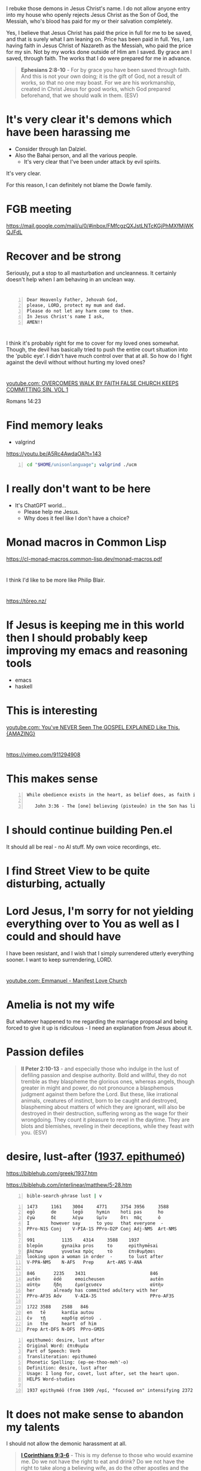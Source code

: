 * 
I rebuke those demons in Jesus Christ's name.
I do not allow anyone entry into my house who openly rejects Jesus Christ as the Son of God, the Messiah,
who's blood has paid for my or their salvation completely.

Yes, I believe that Jesus Christ has paid the price in full for me to be saved,
and that is surely what I am leaning on.
Price has been paid in full.
Yes, I am having faith in Jesus Christ of Nazareth as the Messiah, who paid
the price for my sin. Not by my works done outside of Him am I saved.
By grace am I saved, through faith. The works that I do were prepared for me in advance.

#+BEGIN_QUOTE
  *Ephesians 2:8-10* - For by grace you have been saved through faith. And this is not your own doing; it is the gift of God, not a result of works, so that no one may boast. For we are his workmanship, created in Christ Jesus for good works, which God prepared beforehand, that we should walk in them. (ESV)
#+END_QUOTE

* It's very clear it's demons which have been harassing me
- Consider through Ian Dalziel.
- Also the Bahai person, and all the various people.
  - It's very clear that I've been under attack by evil spirits.

It's very clear.

For this reason, I can definitely not blame the Dowle family.

* FGB meeting
https://mail.google.com/mail/u/0/#inbox/FMfcgzQXJstLNTcKGjPhMXfMjWKQJFdL

* Recover and be strong
Seriously, put a stop to all masturbation and uncleanness.
It certainly doesn't help when I am behaving in an unclean way.

* 

#+BEGIN_SRC text -n :async :results verbatim code :lang text
  Dear Heavenly Father, Jehovah God,
  please, LORD, protect my mum and dad.
  Please do not let any harm come to them.
  In Jesus Christ's name I ask,
  AMEN!!
#+END_SRC

* 
I think it's probably right for me to cover for my loved ones somewhat.
Though, the devil has basically tried to push the entire court situation into the 'public eye'.
I didn't have much control over that at all.
So how do I fight against the devil without without hurting my loved ones?

* 
[[https://www.youtube.com/watch?v=A0NSukyYx8Q][youtube.com: OVERCOMERS WALK  BY  FAITH  FALSE  CHURCH KEEPS  COMMITTING  SIN.  VOL 1]]

Romans 14:23

* Find memory leaks
- valgrind

https://youtu.be/A5Rc4AwdaOA?t=143

#+BEGIN_SRC sh -n :sps bash :async :results none :lang text
  cd "$HOME/unisonlanguage"; valgrind ./ucm
#+END_SRC

* I really don't want to be here
- It's ChatGPT world...
  - Please help me Jesus.
  - Why does it feel like I don't have a choice?

* Monad macros in Common Lisp
https://cl-monad-macros.common-lisp.dev/monad-macros.pdf

* 
I think I'd like to be more like Philip Blair.

* 
https://tōreo.nz/

* If Jesus is keeping me in this world then I should probably keep improving my emacs and reasoning tools
- emacs
- haskell

* This is interesting
[[https://www.youtube.com/watch?v=KDnmqxOShhw][youtube.com: You've NEVER Seen The GOSPEL EXPLAINED Like This. {AMAZING}]]

* 
https://vimeo.com/911294908

* This makes sense
#+BEGIN_SRC text -n :async :results verbatim code :lang text
   While obedience exists in the heart, as belief does, as faith is believing and obedient trust, works are the actions we do out of that obedience, that love for Jesus, and out of ongoing believing, obedient faith, out of obedience to the Holy Spirit. Doing the will of God isn't "work", but is a just mode of walking that is different from doing the will of satan.
  
      John 3:36 - The [one] believing (pisteuōn) in the Son has life eternal; the [one] however not obeying (apeithōn) the Son not will see life but the wrath - of God abides on him (Interlinear)
#+END_SRC

* I should continue building Pen.el
It should all be real - no AI stuff.
My own voice recordings, etc.

* I find Street View to be quite disturbing, actually

* Lord Jesus, I'm sorry for not yielding everything over to You as well as I could and should have
I have been resistant, and I wish that I simply surrendered utterly everything sooner.
I want to keep surrendering, LORD.

* 
[[https://www.youtube.com/watch?v=kjxOQkY2Uws][youtube.com: Emmanuel - Manifest Love Church]]

* Amelia is not my wife
But whatever happened to me regarding the marriage proposal and being forced to give it up is ridiculous - I need an explanation from Jesus about it.

* Passion defiles
#+BEGIN_QUOTE
  *II Peter 2:10-13* - and especially those who indulge in the lust of defiling passion and despise authority. Bold and willful, they do not tremble as they blaspheme the glorious ones, whereas angels, though greater in might and power, do not pronounce a blasphemous judgment against them before the Lord. But these, like irrational animals, creatures of instinct, born to be caught and destroyed, blaspheming about matters of which they are ignorant, will also be destroyed in their destruction, suffering wrong as the wage for their wrongdoing. They count it pleasure to revel in the daytime. They are blots and blemishes, reveling in their deceptions, while they feast with you. (ESV)
#+END_QUOTE

* desire, lust-after ([[https://biblehub.com/greek/1937.htm][1937. epithumeó]])
https://biblehub.com/greek/1937.htm

https://biblehub.com/interlinear/matthew/5-28.htm

#+BEGIN_SRC sh -n :sps bash :async :results none :lang text
  bible-search-phrase lust | v
#+END_SRC

#+BEGIN_SRC text -n :async :results verbatim code :lang text
  1473     1161    3004     4771     3754 3956     3588
  egō      de      legō     hymin    hoti pas      ho
  ἐγὼ      δὲ      λέγω     ὑμῖν     ὅτι  πᾶς      ὁ
  I        however say      to you   that everyone  -
  PPro-N1S Conj    V-PIA-1S PPro-D2P Conj Adj-NMS  Art-NMS

  991          1135    4314     3588    1937
  blepōn       gynaika pros     to      epithymēsai
  βλέπων       γυναῖκα πρὸς     τὸ      ἐπιθυμῆσαι
  looking upon a woman in order  -      to lust after
  V-PPA-NMS    N-AFS   Prep     Art-ANS V-ANA

  846       2235    3431                        846
  autēn     ēdē     emoicheusen                 autēn
  αὐτὴν     ἤδη     ἐμοίχευσεν                  αὐτὴν
  her       already has committed adultery with her
  PPro-AF3S Adv     V-AIA-3S                    PPro-AF3S

  1722 3588    2588   846
  en   tē      kardia autou
  ἐν   τῇ      καρδίᾳ αὐτοῦ  .
  in   the     heart  of him
  Prep Art-DFS N-DFS  PPro-GM3S
#+END_SRC

#+BEGIN_SRC text -n :async :results verbatim code :lang text
  epithumeó: desire, lust after
  Original Word: ἐπιθυμέω
  Part of Speech: Verb
  Transliteration: epithumeó
  Phonetic Spelling: (ep-ee-thoo-meh'-o)
  Definition: desire, lust after
  Usage: I long for, covet, lust after, set the heart upon.
  HELPS Word-studies

  1937 epithyméō (from 1909 /epí, "focused on" intensifying 2372 /thymós, "passionate desire") – properly, to show focused passion as it aptly builds on (Gk epi, "upon") what a person truly yearns for; to "greatly desire to do or have something – 'to long for, to desire very much' " (L & N, 1, 25.12).
#+END_SRC

* It does not make sense to abandon my talents
I should not allow the demonic harassment at all.

#+BEGIN_QUOTE
  *[[https://www.biblegateway.com/passage/?search=1%20Corinthians%209%3A3-6&version=ESV][I Corinthians 9:3-6]]* - This is my defense to those who would examine me. Do we not have the right to eat and drink? Do we not have the right to take along a believing wife, as do the other apostles and the brothers of the Lord and Cephas? Or is it only Barnabas and I who have no right to refrain from working for a living? (ESV)
#+END_QUOTE

#+BEGIN_QUOTE
  *Galatians 5:1-4* - For freedom Christ has set us free; stand firm therefore, and do not submit again to a yoke of slavery. Look: I, Paul, say to you that if you accept circumcision, Christ will be of no advantage to you. I testify again to every man who accepts circumcision that he is obligated to keep the whole law. You are severed from Christ, you who would be justified by the law; you have fallen away from grace. (ESV)
#+END_QUOTE

* Remember how when I was working as a software engineer, I had made some awesome tools for searching for code examples

* I need to be delivered from that evil spirit which has continued to send me harassing dreams
I need to be delivered from tha spirit of orgasm / arousal.
I rebuke those spirits ofo orgasm and arousal in Jesus Christ's name

* What am I going to work on?
?:
- Haskell
- Chemistry
- Handwriting

* 
[[https://www.youtube.com/watch?v=eEot02XA49E][youtube.com: Deliverance from the Kundalini spirit]]

e:/root/dump/tmp/scratchfBXKFt.txt

Those damned demons must stop harassing me.

* 
[[https://youtube.com/watch?v=Jd0VdMuhZFo&t=501][youtube.com: Is Seventh Day Adventism a Cult? @time: 8 min 21 sec]]

SDA believes:
- Salvation results in obedience to the 10 commandments.

I think this sounds like coming from the Jewish, circumcision in the heart, perspective.

** 
#+BEGIN_QUOTE
  *Galatians 5:1-4* - For freedom Christ has set us free; stand firm therefore, and do not submit again to a yoke of slavery. Look: I, Paul, say to you that if you accept circumcision, Christ will be of no advantage to you. I testify again to every man who accepts circumcision that he is obligated to keep the whole law. You are severed from Christ, you who would be justified by the law; you have fallen away from grace. (ESV)
#+END_QUOTE

* 
https://encyclopedia.adventist.org/article?id=7FOL

* Russel Brand's message here sounds accurate
https://www.youtube.com/shorts/D9tTDGQAFrg

* 
#+BEGIN_QUOTE
  *I John 3:14* - We know that we have passed out of death into life, because we love the brothers. Whoever does not love abides in death. (ESV)
#+END_QUOTE

He that follows Jesus shall love his brother:

#+BEGIN_QUOTE
  *John 8:12* - Again Jesus spoke to them, saying, I am the light of the world. Whoever follows me will not walk in darkness, but will have the light of life. (ESV)
#+END_QUOTE

#+BEGIN_QUOTE
  *I John 2:8-11* - At the same time, it is a new commandment that I am writing to you, which is true in him and in you, because the darkness is passing away and the true light is already shining. Whoever says he is in the light and hates his brother is still in darkness. Whoever loves his brother abides in the light, and in him there is no cause for stumbling. But whoever hates his brother is in the darkness and walks in the darkness, and does not know where he is going, because the darkness has blinded his eyes. (ESV)
#+END_QUOTE

#+BEGIN_QUOTE
  *I John 2:15-17* - Do not love the world or the things in the world. If anyone loves the world, the love of the Father is not in him. For all that is in the world—the desires of the flesh and the desires of the eyes and pride in possessions—is not from the Father but is from the world. And the world is passing away along with its desires, but whoever does the will of God abides forever. (ESV)
#+END_QUOTE

#+BEGIN_QUOTE
  *Ephesians 5:4-11* - Let there be no filthiness nor foolish talk nor crude joking, which are out of place, but instead let there be thanksgiving. For you may be sure of this, that everyone who is sexually immoral or impure, or who is covetous (that is, an idolater), has no inheritance in the kingdom of Christ and God. Let no one deceive you with empty words, for because of these things the wrath of God comes upon the sons of disobedience. Therefore do not associate with them; for at one time you were darkness, but now you are light in the Lord. Walk as children of light (for the fruit of light is found in all that is good and right and true), and try to discern what is pleasing to the Lord. Take no part in the unfruitful works of darkness, but instead expose them. (ESV)
#+END_QUOTE

#+BEGIN_QUOTE
  *I John 2:9-11* - Whoever says he is in the light and hates his brother is still in darkness. Whoever loves his brother abides in the light, and in him there is no cause for stumbling. But whoever hates his brother is in the darkness and walks in the darkness, and does not know where he is going, because the darkness has blinded his eyes. (ESV)
#+END_QUOTE

When you walk in

#+BEGIN_QUOTE
  *I John 1:7-9* - But if we walk in the light, as he is in the light, we have fellowship with one another, and the blood of Jesus his Son cleanses us from all sin. If we say we have no sin, we deceive ourselves, and the truth is not in us. If we confess our sins, he is faithful and just to forgive us our sins and to cleanse us from all unrighteousness. (ESV)
#+END_QUOTE

#+BEGIN_QUOTE
  *I John 2:3-4* - And by this we know that we have come to know him, if we keep his commandments. Whoever says I know him but does not keep his commandments is a liar, and the truth is not in him, (ESV)
#+END_QUOTE

[[https://www.youtube.com/watch?v=9GfdG0iE2Pg][youtube.com: The Believers ? Marching Orders ? Is Found In Romans Through Philemon]]

* Keep trusting Jesus

* 
#+BEGIN_QUOTE
  *Romans 4:13* - For the promise to Abraham and his offspring that he would be heir of the world did not come through the law but through the righteousness of faith. (ESV)
#+END_QUOTE

* 
#+BEGIN_QUOTE
  *John 4:22* - You worship what you do not know; we worship what we know, for salvation is from the Jews. (ESV)
#+END_QUOTE

* 
The Wages of Sin is death.

* 
[[https://www.youtube.com/watch?v=qVJoDl63Xa8][youtube.com: EVERY MAN MUST BE ON SEMEN RETENTION! {Christians Listen Up...}]]

* I think I should probably get this one
https://www.trademe.co.nz/a/marketplace/computers/laptops/laptops/dell/listing/4917674383

** Possibly I mad need a charger too
https://www.laptopchargers.co.nz/dell-latitude-e7450-charger-power-adapter.htm

* This is probably what I should do
https://www.wikihow.com/Enable-USB-Booting-on-Chromebook

Get a really lightweight laptop such as a chromebook that has at least 16 GB ram.
Boot from USB.

* It's really important for me to get out of the 'bad spirit'
- Cleanse my heart through faith.
- Focus on Jesus.
- Have a heart fro Jesus.
- Agape Jesus as my #1 agape.

* 
[[https://www.youtube.com/watch?v=2jsBTIWjvYA][youtube.com: IT'S TIME TO WRAP THIS UP! & WHAT IS FAITH? : TWO WORDS FROM OUR ABBA FATHER {12th Sept}]]

* 
#+BEGIN_SRC text -n :async :results verbatim code :lang text
  John 14:23 V-PSA-3S
  GRK: Ἐάν τις ἀγαπᾷ με τὸν
  NAS: anyone loves Me, he will keep
  KJV: If a man love me, he will keep
  INT: If anyone love me the
#+END_SRC

* Everything is too difficult
The difficulty of life is far too great on me:
- Noone returned my phone.
- I can't contact people.
- That makes it very difficult to get a job.
- The conviction I have makes it extremely difficult to get a job.

* 
Even Jesus kept *entrusting Himself* to Father God. We should walk in the Truth, walking the Light, while entrusting ourselves to God who judges justly:

#+BEGIN_QUOTE
  *[[https://www.biblegateway.com/passage/?search=1%20Peter%202%3A23&version=ESV][I Peter 2:23]]* - When he was reviled, he did not revile in return; when he suffered, he did not threaten, but continued entrusting himself to him who judges justly. (ESV)
#+END_QUOTE

That's what we're supposed to do:

#+BEGIN_QUOTE
  *[[https://www.biblegateway.com/passage/?search=1%20Peter%204%3A19&version=ESV][I Peter 4:19]]* - Therefore let those who suffer according to God's will entrust their souls to a faithful Creator while doing good. (ESV)
#+END_QUOTE

We have assurance in Lordship Salvation because we believe what Jesus said:

#+BEGIN_QUOTE
  *[[https://www.biblegateway.com/passage/?search=Luke%206%3A35&version=ESV][Luke 6:35]]* - But love your enemies, and do good, and lend, expecting nothing in return, and your reward will be great, and you will be sons of the Most High, for he is kind to the ungrateful and the evil. (ESV)
#+END_QUOTE

Father God makes many sons. For it was fitting that he (Father God), for whom and by whom all things exist, in bringing many sons to glory, should make the founder of their salvation (Jesus Christ) perfect through suffering:

#+BEGIN_QUOTE
  #+BEGIN_QUOTE
  *[[https://www.biblegateway.com/passage/?search=Hebrews%202%3A10&version=ESV][Hebrews 2:10]]* - For it was fitting that he, for whom and by whom all things exist, in bringing many sons to glory, should make the founder of their salvation perfect through suffering. (ESV)
#+END_QUOTE


Heb 2:9: But we see him who for a little while was made lower than the angels, namely Jesus, crowned with glory and honor because of the suffering of death, so that by the grace of God he might taste death for everyone.
Heb 2:10: For it was fitting that he, for whom and by whom all things exist, in bringing many sons to glory, should make the founder of their salvation perfect through suffering.
Heb 2:11: For he who sanctifies and those who are sanctified all have one origin. That is why he is not ashamed to call them brothers,
Heb 2:12: saying, I will tell of your name to my brothers; in the midst of the congregation I will sing your praise.
Heb 2:13: And again, I will put my trust in him. And again, Behold, I and the children God has given me.
Heb 2:14: Since therefore the children share in flesh and blood, he himself likewise partook of the same things, that through death he might destroy the one who has the power of death, that is, the devil,
Heb 2:15: and deliver all those who through fear of death were subject to lifelong slavery.
Heb 2:16: For surely it is not angels that he helps, but he helps the offspring of Abraham.
Heb 2:17: Therefore he had to be made like his brothers in every respect, so that he might become a merciful and faithful high priest in the service of God, to make propitiation for the sins of the people.
Heb 2:18: For because he himself has suffered when tempted, he is able to help those who are being tempted.

* Contemplate - water, wheel
e:/root/dump/tmp/scratchKA0PoT.txt

* Just continue reading the Bible to understand it
Continue doing my Bible study.
This is for the sake of others'.
Revelation from Holy Spirit is very important.
I'll never use an AI to do my Bible study.
Continue to incorporate teachings from various places as I listen to sermons, and do Bible Study.
Continue putting my faith into practice.

* I hate my life so much

* I think that Lordship Salvation is eternally true because Jesus' words are eternally true

Jesus Christ is the object of our faith.

* 
[[https://www.youtube.com/watch?v=RdxtMLRbqdU][youtube.com: John MacArthur - One Of The Best Sermons Ever]]

* 
[[https://www.youtube.com/watch?v=GV-wofpE4cw][youtube.com: How God saved me moments before ending it all {Alwyn Uys Testimony 2/3}]]

* I'd love to build something like this
[[https://www.youtube.com/watch?v=h0it7F9VBWg][youtube.com: INFINITE RANGE ELECTRIC CAR - DIY Build]]

Need to get:
- Parts
- Equipment to build

It's definitely worth doing.

* TODO Write about
- Being a disciple of Jesus
- Faith in Jesus
  - Jew
  - Gentile

* Put on the Lord Jesus
- trust in Him

[[https://www.youtube.com/watch?v=5RboaLY3GDE][youtube.com: Tucker Says Supernatural Beings Are Taking Physical Form. Here's What He Means.]]

* I must continue with my Bible studying

* Consider the Word becoming flesh
Jesus' flesh was Word. The Word became flesh:

#+BEGIN_QUOTE
  *[[https://www.biblegateway.com/passage/?search=Ephesians%202%3A11-14&version=ESV][Ephesians 2:11-14]]* - Therefore remember that at one time you Gentiles in the flesh, called the uncircumcision by what is called the circumcision, which is made in the flesh by hands— remember that you were at that time separated from Christ, alienated from the commonwealth of Israel and strangers to the covenants of promise, having no hope and without God in the world. But now in Christ Jesus you who once were far off have been brought near by the blood of Christ. For he himself is our peace, who has made us both one and has *broken down in his flesh the dividing wall of hostility* (ESV)
#+END_QUOTE

#+BEGIN_QUOTE
  *[[https://www.biblegateway.com/passage/?search=Romans%202%3A28-29&version=ESV][Romans 2:28-29]]* - For no one is a Jew who is merely one outwardly, nor is circumcision outward and physical. But a Jew is one inwardly, and *circumcision is a matter of the heart, by the Spirit*, not by the letter. His praise is not from man but from God. (ESV)
#+END_QUOTE

Jesus is the Word of God become flesh:

#+BEGIN_QUOTE
  *[[https://www.biblegateway.com/passage/?search=John%201%3A14&version=ESV][John 1:14]]* - And the Word became flesh and dwelt among us, and we have seen his glory, glory as of the only Son from the Father, full of grace and truth. (ESV)
#+END_QUOTE

#+BEGIN_QUOTE
  *[[https://www.biblegateway.com/passage/?search=John%2014%3A6&version=ESV][John 14:6]]* - Jesus said to him, I am the way, and the truth, and the life. No one comes to the Father except through me. (ESV)
#+END_QUOTE

#+BEGIN_QUOTE
  *[[https://www.biblegateway.com/passage/?search=John%2017%3A17&version=ESV][John 17:17]]* - Sanctify them in the truth; your word is truth. (ESV)
#+END_QUOTE

#+BEGIN_QUOTE
  *[[https://www.biblegateway.com/passage/?search=Psalms%20119%3A160&version=ESV][Psalms 119:160]]* - The sum of your word is truth, and every one of your righteous rules endures forever. (ESV)
#+END_QUOTE

#+BEGIN_QUOTE
  *[[https://www.biblegateway.com/passage/?search=John%206%3A56&version=ESV][John 6:56]]* - Whoever feeds on my flesh and drinks my blood abides in me, and I in him. (ESV)
#+END_QUOTE

#+BEGIN_QUOTE
  *[[https://www.biblegateway.com/passage/?search=John%206%3A63&version=ESV][John 6:63]]* - It is the Spirit who gives life; the flesh is of no avail. The words that I have spoken to you are spirit and life. (ESV)
#+END_QUOTE

#+BEGIN_QUOTE
  *[[https://www.biblegateway.com/passage/?search=John%2012%3A49-50&version=ESV][John 12:49-50]]* - For I have not spoken on my own authority, but the Father who sent me has himself given me a commandment—what to say and what to speak. And I know that his commandment is eternal life. What I say, therefore, I say as the Father has told me. (ESV)
#+END_QUOTE

* It's not a good idea to be here in the world right now with the AI stuff

* I actually do like the lined yellowed paper and the green ink.
That's a nice combo.
It's nice to have lines, actually.
I should optimise for consistency and comfort in writing.

Optimise for:
- comfort
- consistency
- speed

* God is refining me

* Questions
** Is it true that without sanctification there is no obedience to Jesus?
#+BEGIN_QUOTE
  *I Peter 1:1-2* - Peter, an apostle of Jesus Christ, To those who are elect exiles of the dispersion in Pontus, Galatia, Cappadocia, Asia, and Bithynia, according to the foreknowledge of God the Father, in the sanctification of the Spirit, for obedience to Jesus Christ and for sprinkling with his blood: May grace and peace be multiplied to you. (ESV)
#+END_QUOTE

https://biblehub.com/interlinear/1_peter/1-2.htm

* Why am I getting dreams of things such as
- Nintendo Switch?
  - This is strange and messed up
  - I don't understand it

* I want to be able to utilise other peoples' kingdom work for more kingdom work
e:/root/.emacs.d/host/pen.el/src/pen-readings.el

* We pray and the prayers go to work
#+BEGIN_QUOTE
  *James 5:15-16* - And the prayer of faith will save the one who is sick, and the Lord will raise him up. And if he has committed sins, he will be forgiven. Therefore, confess your sins to one another and pray for one another, that you may be healed. The prayer of a righteous person has great power as it is working. (ESV)
#+END_QUOTE

* We must hold a good conscience
https://www.openbible.info/topics/about_second_guessing_yourself

* Adson's Bible study <2024-09-13 Fri>
- Psalm 19
- Psalm 51
- John 17

* 
Rob Schneider
American actor and comedian

* I feel like I'm permanently broken
That uncleanness.
It's very disgusting.
I feel like a walking, talking disgusting thing.
My joy is gone because I feel unclean and I'd rather hide myself than ever speak to even Amelia under these conditions,
and I'd rather hide myself than ever date a person under these conditions.
I feel unclean.

* Consider this

46.2.2. Jesus has said we must stop sinning and follow Jesus to enter the kingdom

Anyone who says otherwise is a false teacher.

#+BEGIN_QUOTE
  *Luke 18:18-27* - And a ruler asked him, Good Teacher, what must I do to inherit eternal life? And Jesus said to him, Why do you call me good? No one is good except God alone. You know the commandments: Do not commit adultery, Do not murder, Do not steal, Do not bear false witness, Honor your father and mother. And he said, All these I have kept from my youth. When Jesus heard this, he said to him, One thing you still lack. Sell all that you have and distribute to the poor, and you will have treasure in heaven; and come, follow me. But when he heard these things, he became very sad, for he was extremely rich. Jesus, looking at him with sadness, said, How difficult it is for those who have wealth to enter the kingdom of God! For it is easier for a camel to go through the eye of a needle than for a rich person to enter the kingdom of God. Those who heard it said, Then who can be saved? But he said, What is impossible with men is possible with God. (ESV)
#+END_QUOTE

* Remember that I had emailed GitHub about a deployment hang
They had posted on Hacker News.

* GitHub uses Ubuntu 22 for GitHub Actions

* Read this
https://www.bible.ca/rapture-origin-john-nelson-darby-1830ad.htm

Study.

* 
https://www.youtube.com/shorts/6gbXcv9ILHs

* I need to focus on living for Jesus

* I guess I could try to do some haskell
But I don't want to put my love into worldly things.

But if God is going to keep me here on earth then perhaps I should still upkeep my programming skills.

* 
[[https://www.youtube.com/watch?v=i30TOvZ9gXM][youtube.com: Unforgettable]]

* Don't agape worldly things
https://youtu.be/6kElOUN6uS0?t=1783

* 
[[https://youtube.com/watch?v=6kElOUN6uS0&t=529][youtube.com: Petra - Beyond Belief @time: 8 min 49 sec]]

* I must renounce all I have I guess

* It might be useful to think of God in terms of His various qualities
#+BEGIN_SRC text -n :async :results verbatim code :lang text
  *Luke 11:49* - Therefore also the Wisdom of God said, I will send them prophets and apostles, some of whom they will kill and persecute, (ESV)
#+END_SRC

* Good or evil?
[[https://www.youtube.com/watch?v=0bVcwz1Kyb4][youtube.com: OASIS - Don't Look Back in Anger]]

Good.

- What is even lawful in this world?
  - We should endeavour to please God.

#+BEGIN_QUOTE
  *I Corinthians 10:23-24* - All things are lawful, but not all things are helpful. All things are lawful, but not all things build up. Let no one seek his own good, but the good of his neighbor. (ESV)
#+END_QUOTE

** This says do not agape the world
- https://biblehub.com/interlinear/1_john/2-15.htm

It's essentially saying, do not "unconditionally love (idolise) what's in the world."

* There is a type of presumption that is actually just bold faith in Jesus
#+BEGIN_QUOTE
  *Luke 7:6-9* - And Jesus went with them. When he was not far from the house, the centurion sent friends, saying to him, Lord, do not trouble yourself, for I am not worthy to have you come under my roof. Therefore I did not presume to come to you. But say the word, and let my servant be healed. For I too am a man set under authority, with soldiers under me: and I say to one, Go, and he goes; and to another, Come, and he comes; and to my servant, Do this, and he does it. When Jesus heard these things, he marveled at him, and turning to the crowd that followed him, said, I tell you, not even in Israel have I found such faith. (ESV)
#+END_QUOTE

* I don't want to dishonour Jesus
I also don't want spiritual attack in my sleep.
I must do what I *can*.
What I *can* do is not bear a grudge.

* 
https://www.youtube.com/watch?v=7c-h_2C2flA&ab_channel=DreamingwiththeKing

* Good songs for getting rid of demons
When I come under spiritual attack, I think through the lyrics to these songs in my mind and believe them, and this seems to make the attack stop:
- [[https://www.youtube.com/watch?v=PcmqSfr1ENY][youtube.com: Charity Gayle - I Speak Jesus {feat. Steven Musso}  Live ]]
  - [[https://www.multitracks.com/songs/Charity-Gayle/Endless-Praise/I-Speak-Jesus/][multitracks.com: I Speak Jesus by Charity Gayle | MultiTracks.com]]
    - I just want to speak the name of Jesus till every dark addiction Starts to break, declaring there is hope and there is freedom.  I speak Jesus
- [[https://www.youtube.com/watch?v=XYgmMwAxBS8][youtube.com: Charity Gayle - Nothing But the Blood {Live}]]
  - [[https://www.hymnal.net/en/hymn/h/1008][hymnal.net: Hymn: What can wash away my sin]]
    - What can wash away my sin?  Nothing but the blood of Jesus; What can make me whole again?  Nothing but the blood of Jesus.
- [[https://www.youtube.com/watch?v=PAe1gM7DrFo][youtube.com: Jesus Christ Is Lord  Reprise ]]
  - [[https://genius.com/Paul-wilbur-jesus-christ-is-lord-reprise-lyrics][genius.com: Paul Wilbur - Jesus Christ Is Lord {Reprise} Lyrics | Genius Lyrics]]
    - Yeshua is Lord. His blood has overcome the enemy of our soul

I also put on a piece of paper over my body like this:

#+BEGIN_SRC text -n :async :results verbatim code :lang text
  Heavenly Father,
  deliver me please and ... please in Jesus Christ's name I ask,
  AMEN!!
  Deliver me from these harassing spirits in Jesus Christ's name I ask. AMEN!!

  I rebuke those harassing spirits in Jesus Christ's name.
  I rebuke the spirits of ... and ... in Jesus Chrits's name.
#+END_SRC

* 
https://www.christiantruthcenter.com/masturbation-sex-with-demons/

I have to be delivered from this spirit of masturbation.

* This
https://open.spotify.com/album/3vytDpyk65QkDCxA8rJt5t

* Perhaps watch this
https://www.youtube.com/watch?v=2jBal8HslzY&ab_channel=FindingTheAncientPath

* The sufficiency of Scripture in hearing God's voice
https://www.facebook.com/reel/371790658953106

* 
https://en.wikipedia.org/wiki/Parachute_Music_Festival_Compilation_CDs

https://open.spotify.com/track/690c43quycAQBnis0vi4mY

Song
••2022•2:55•1,038,772

* 
#+BEGIN_QUOTE
  *Ecclesiastes 7:20* - Surely there is not a righteous man on earth who does good and never sins. (ESV)
#+END_QUOTE

We deserve hell:

#+BEGIN_QUOTE
  *Revelation of John 21:8* - But as for the cowardly, the faithless, the detestable, as for murderers, the sexually immoral, sorcerers, idolaters, and all liars, their portion will be in the lake that burns with fire and sulfur, which is the second death. (ESV)
#+END_QUOTE

#+BEGIN_QUOTE
  *James 2:10* - For whoever keeps the whole law but fails in one point has become accountable for all of it. (ESV)
#+END_QUOTE

Christ, the sinless Son of God, the Saviour of the world, God manifested in the flesh, died for us:

#+BEGIN_QUOTE
  *Romans 5:8-11* - but God shows his love for us in that *while we were still sinners, Christ died for us.* Since, therefore, we have now been justified by his blood, much more shall we be saved by him from the wrath of God. For if while we were enemies we were reconciled to God by the death of his Son, much more, now that we are reconciled, shall we be saved by his life. More than that, we also rejoice in God through our Lord Jesus Christ, through whom we have now received reconciliation. (ESV)
#+END_QUOTE

#+BEGIN_QUOTE
  *Hebrews 2:9* - But we see him who for a little while was made lower than the angels, namely Jesus, crowned with glory and honor because of the suffering of death, so that by the grace of God he might taste death for everyone. (ESV)
#+END_QUOTE

There is something we must do in response to what He has done:

#+BEGIN_QUOTE
  *Acts 16:31-32* - And they said, Believe in the Lord Jesus, and you will be saved, you and your household. And they spoke the word of the Lord to him and to all who were in his house. (ESV)
#+END_QUOTE

#+BEGIN_QUOTE
  *Ephesians 2:8-9* - For by grace you have been saved through faith. And this is not your own doing; it is the gift of God, not a result of works, so that no one may boast. (ESV)
#+END_QUOTE

Believing in Him is believing in His name:

#+BEGIN_QUOTE
  *John 3:18* - *Whoever believes in him is not condemned*, but whoever does not believe is condemned already, because he has not *believed in the name of the only Son of God.* (ESV)
#+END_QUOTE

#+BEGIN_QUOTE
  *John 1:12-13* - But to all who did receive him, who *believed in his name*, he gave the right to become children of God, who were born, not of blood nor of the will of the flesh nor of the will of man, but of God. (ESV)
#+END_QUOTE

** 
#+BEGIN_QUOTE
  *John 10:24-27* - So the Jews gathered around him and said to him, How long will you keep us in suspense? If you are the Christ, tell us plainly. Jesus answered them, I told you, and you do not believe. The works that I do in my Father's name bear witness about me, but you do not believe because you are not part of my flock. My sheep hear my voice, and I know them, and they follow me. (ESV)
#+END_QUOTE

How do we follow Christ?
The same way which we eat living bread, drink living water?
Faith in Christ.

#+BEGIN_QUOTE
  *John 5:24* - Truly, truly, I say to you, whoever hears my word and believes him who sent me has eternal life. He does not come into judgment, but has passed from death to life. (ESV)
#+END_QUOTE

#+BEGIN_QUOTE
  *John 10:27-28* - My sheep hear my voice, and I know them, and they follow me. I give them eternal life, and they will never perish, and no one will snatch them out of my hand. (ESV)
#+END_QUOTE

[[https://www.youtube.com/watch?v=yvOzb8_ou_s][youtube.com: The Bible Way To Heaven]]

** 
#+BEGIN_QUOTE
  *Luke 12:45-46* - But if that servant says to himself, My master is delayed in coming, and begins to beat the male and female servants, and to eat and drink and get drunk, the master of that servant will come on a day when he does not expect him and at an hour he does not know, and will cut him in pieces and put him with the unfaithful. (ESV)
#+END_QUOTE

#+BEGIN_QUOTE
  *Luke 12:45-46* - But if that slave says in his heart, ‘My master will be a long time in coming,’ and begins to beat the slaves, both men and women, and to eat and drink and get drunk; the master of that slave will come on a day when he does not expect him and at an hour he does not know, and will cut him in pieces, and assign him a place with the unbelievers. (NASB)
#+END_QUOTE

#+BEGIN_QUOTE
  *Luke 12:45-46* - But and if that servant say in his heart, My lord delayeth his coming; and shall begin to beat the menservants and maidens, and to eat and drink, and to be drunken; The lord of that servant will come in a day when he looketh not for him, and at an hour when he is not aware, and will cut him in sunder, and will appoint him his portion with the unbelievers. (KJV)
#+END_QUOTE

* Security in Christ
#+BEGIN_QUOTE
  *John 10:27-29* - My sheep hear my voice, and I know them, and they follow (*[[https://biblehub.com/greek/190.htm][190. akoloutheó]]*) me. I give them eternal life, and they will never perish, and no one will snatch them out of my hand. My Father, who has given them to me, is greater than all, and no one is able to snatch them out of the Father's hand. (ESV)
#+END_QUOTE

Continue to follow Christ:

https://youtu.be/LJ54oRIM-ZI?t=82

* 
#+BEGIN_QUOTE
  *Luke 12:32-46* - Fear not, little flock, for it is your Father's good pleasure to give you the kingdom. Sell your possessions, and give to the needy. Provide yourselves with moneybags that do not grow old, with a treasure in the heavens that does not fail, where no thief approaches and no moth destroys. For where your treasure is, there will your heart be also. Stay dressed for action and keep your lamps burning, and be like men who are waiting for their master to come home from the wedding feast, so that they may open the door to him at once when he comes and knocks. Blessed are those servants whom the master finds awake when he comes. Truly, I say to you, he will dress himself for service and have them recline at table, and he will come and serve them. If he comes in the second watch, or in the third, and finds them awake, blessed are those servants! But know this, that if the master of the house had known at what hour the thief was coming, he would not have left his house to be broken into. You also must be ready, for the Son of Man is coming at an hour you do not expect. Peter said, Lord, are you telling this parable for us or for all? And the Lord said, Who then is the faithful and wise manager, whom his master will set over his household, to give them their portion of food at the proper time? Blessed is that servant whom his master will find so doing when he comes. Truly, I say to you, he will set him over all his possessions. But if that servant says to himself, My master is delayed in coming, and begins to beat the male and female servants, and to eat and drink and get drunk, the master of that servant will come on a day when he does not expect him and at an hour he does not know, and will cut him in pieces and put him with the unfaithful. (ESV)
#+END_QUOTE

* Consider modifying the passage - you can't "work" for justification

* Yield to the Spirit and trust Him to control our evil bent

* Man, I have to fight that sexual attack
https://www.youtube.com/watch?v=MaU5E1wTCT0&ab_channel=GodisRealMinistries

* This one is cool
Manker E05 II Titanium
https://www.youtube.com/watch?v=S_DK74U2fvs&ab_channel=EDCHero

* This is the coolest flashlight
https://nebo.acgbrands.com/en_US/inspector-500.html

* Alkaline flashlights
** 6xAA
https://nebo.acgbrands.com/en_US/newton-1500-flashlight.html

** 9xAA
https://nebo.acgbrands.com/en_US/newton-2500l.html

* Verses such as this demonstrate the holiness of God
#+BEGIN_QUOTE
  *Exodus 4:24-26* - At a lodging place on the way the LORD met him and sought to put him to death. Then Zipporah took a flint and cut off her son's foreskin and touched Moses' feet with it and said, Surely you are a bridegroom of blood to me! So he let him alone. It was then that she said, A bridegroom of blood, because of the circumcision. (ESV)
#+END_QUOTE

* RGB Laser
https://www.sanwulasers.com/product/rgblaser

* 
https://biblehub.com/interlinear/john/3-36.htm brings together
two qualities of trusting faith (belief and obedience) into one verse.
If a person is disobedient to Jesus while claiming to have belief then they probably don't have justifying faith
- they probably only have faith similar to a demon's faith. But God is the one who judges the heart.

* Consider getting a qualification in a new trade
https://skillsec.co.nz/education-courses

Like what?
- Carpentry?
- Tent-making?
- Electronics?
- I wouldn't mind learning chemistry

I've had my joy stolen.
What's the point now anyway?

* 
[[https://www.youtube.com/watch?v=FedJlfc36r8][youtube.com: Only God Justifies]]

* Truly obeying the law is good

#+BEGIN_QUOTE
  *Psalms 19:7* - The law of the LORD is perfect, restoring the soul; The testimony of the LORD is sure, making wise the simple. (NASB)
#+END_QUOTE

* This is interesting
https://biblehub.com/greek/3686.htm

* After His resurrection and before Pentecost, Jesus gave others the Holy Spirit by breathing on them

#+BEGIN_QUOTE
  *John 20:22* - And when he had said this, he breathed on them and said to them, Receive the Holy Spirit. (ESV)
#+END_QUOTE

* God hates evil and wants to clean us from it

#+BEGIN_QUOTE
  *Proverbs 8:13* - The fear of the LORD is hatred of evil. Pride and arrogance and the way of evil and perverted speech I hate. (ESV)
#+END_QUOTE

So if we fear God then we also want to turn away from evil.

** We must be holy

It's really important to purify myself of every defilement of body and spirit.

#+BEGIN_QUOTE
  *II Corinthians 6:14-18* - Do not be unequally yoked with unbelievers. For what partnership has righteousness with lawlessness? Or what fellowship has light with darkness? What accord has Christ with Belial? Or what portion does a believer share with an unbeliever? What agreement has the temple of God with idols? For we are the temple of the living God; as God said, I will make my dwelling among them and walk among them, and I will be their God, and they shall be my people. Therefore go out from their midst, and be separate from them, says the Lord, and touch no unclean thing; then I will welcome you, and I will be a father to you, and you shall be sons and daughters to me, says the Lord Almighty. (ESV)
#+END_QUOTE

#+BEGIN_QUOTE
  *II Corinthians 7:1* - Since we have these promises, beloved, let us cleanse ourselves from every defilement of body and spirit, bringing holiness to completion in the fear of God. (ESV)
#+END_QUOTE

I want to be sanctified completely:

#+BEGIN_QUOTE
  *I Thessalonians 5:23* - Now may the God of peace himself sanctify you completely, and may your whole spirit and soul and body be kept blameless at the coming of our Lord Jesus Christ. (ESV)
#+END_QUOTE

There is no lust in the divine nature:

#+BEGIN_QUOTE
  *II Peter 1:4* - by which he has granted to us his precious and very great promises, so that through them you may become partakers of the divine nature, having escaped from the corruption that is in the world because of sinful desire. (ESV)
#+END_QUOTE

I want to bring glory to God by being a living sacrifice - living in a holy manner pleasing to God:

+ Romans 12:1 :: I appeal to you therefore, brothers, by the mercies of God, to present your bodies as a living sacrifice, holy and acceptable to God, which is your spiritual worship. (ESV)

+ 1 Corinthians 6:20 :: for you were bought with a price. So glorify God in your body. (ESV)

+ [[https://biblehub.com/interlinear/1_thessalonians/5-23.htm][1 Thessalonians 5:23 (Interlineal)]] :: Himself now the God - of peace may sanctify you completely and entirely your - spirit (pneuma) and - soul (psyche) and - body (soma blameless at the coming of the Lord of us Jesus Christ may be preserved

*I Thessalonians 5:23* - Now may the God of peace himself sanctify you completely, and may your whole spirit and soul and body be kept blameless at the coming of our Lord Jesus Christ. (ESV)

* 
https://www.citieschurch.com/sermons/only-worship-yahweh-in-the-way-of-yahweh

* I personally do not think this is me
#+BEGIN_QUOTE
  *II Peter 2:14-22* - They have eyes full of adultery, insatiable for sin. They entice unsteady souls. They have hearts trained in greed. Accursed children! Forsaking the right way, they have gone astray. They have followed the way of Balaam, the son of Beor, who loved gain from wrongdoing, but was rebuked for his own transgression; a speechless donkey spoke with human voice and restrained the prophet's madness. These are waterless springs and mists driven by a storm. For them the gloom of utter darkness has been reserved. For, speaking loud boasts of folly, they entice by sensual passions of the flesh those who are barely escaping from those who live in error. They promise them freedom, but they themselves are slaves of corruption. For whatever overcomes a person, to that he is enslaved. For if, after they have escaped the defilements of the world through the knowledge of our Lord and Savior Jesus Christ, they are again entangled in them and overcome, the last state has become worse for them than the first. For it would have been better for them never to have known the way of righteousness than after knowing it to turn back from the holy commandment delivered to them. What the true proverb says has happened to them: The dog returns to its own vomit, and the sow, after washing herself, returns to wallow in the mire. (ESV)
#+END_QUOTE

*ALTHOUGH* I really want to put to death the masturbation.

* Am I enslaved by corruption?
Those enslaved by corruption are not sons:

II Peter 2:19 - They promise them freedom, but they themselves are slaves of corruption. For whatever overcomes a person, to that he is enslaved.

* Just don't even think about or respond to the arousal or movement of my genitals

* Jesus' name is the name above all names
- The Father is greater than the Son
- The name of Jesus belongs to both the Father and the Son
- God is to be remembered as YHWH

* It's important to fulfill the law of Christ
Keep fulfilling it.
Do not anull any of God's laws.

* I want to stop all masturbation stuff
I want to live as God wants me to live.

I want to stop masturbation - it's really serious.

* LORD God forgive me please

* YHWH

Please forgive me LORD. I love You.

This name, considered today to have been originally pronounced Yahweh, is defined in Exodus 3:13, 14 as "I AM."

*Exodus 3:13-15* - Then Moses said to God, If I come to the people of Israel and say to them, The God of your fathers has sent me to you, and they ask me, What is his name? what shall I say to them? God said to Moses, I AM WHO I AM. And he said, Say this to the people of Israel, I AM has sent me to you. God also said to Moses, Say this to the people of Israel, The LORD, the God of your fathers, the God of Abraham, the God of Isaac, and the God of Jacob, has sent me to you. This is my name forever, and thus I am to be remembered throughout all generations. (ESV)

* I should try not to feel condemned by the addiction to masturbation, but I need to stop doing it

* The Father's name
#+BEGIN_SRC text -n :async :results verbatim code :lang text
  Jn 5:43: I have come in my Father's name, and you do not receive me. If another comes in his own name, you will receive him.
  Jn 10:25: Jesus answered them, I told you, and you do not believe. The works that I do in my Father's name bear witness about me,
  Re 14:1: Then I looked, and behold, on Mount Zion stood the Lamb, and with him 144, 000 who had his name and his Father's name written on their foreheads.
#+END_SRC

#+BEGIN_QUOTE
  *Matthew 24:5* - For many will come in my name, saying, I am the Christ, and they will lead many astray. (ESV)
#+END_QUOTE

#+BEGIN_QUOTE
  *Hebrews 5:4-5* - And no one takes this honor for himself, but only when called by God, just as Aaron was. So also Christ did not exalt himself to be made a high priest, but was appointed by him who said to him, You are my Son, today I have begotten you; (ESV)
#+END_QUOTE

#+BEGIN_QUOTE
  *John 17:4-6* - I glorified you on earth, having accomplished the work that you gave me to do. And now, Father, glorify me in your own presence with the glory that I had with you before the world existed. I have manifested your name to the people whom you gave me out of the world. Yours they were, and you gave them to me, and they have kept your word. (ESV)
#+END_QUOTE

#+BEGIN_QUOTE
  *John 6:38* - For I have come down from heaven, not to do my own will but the will of him who sent me. (ESV)
#+END_QUOTE

#+BEGIN_QUOTE
  *John 8:28-29* - So Jesus said to them, When you have lifted up the Son of Man, then you will know that I am he, and that I do nothing on my own authority, but speak just as the Father taught me. And he who sent me is with me. He has not left me alone, for I always do the things that are pleasing to him. (ESV)
#+END_QUOTE

#+BEGIN_QUOTE
  *John 12:28* - Father, glorify your name. Then a voice came from heaven: I have glorified it, and I will glorify it again. (ESV)
#+END_QUOTE

* God I need help

* Created in the image of God
- that image was marred as the result of the fall

#+BEGIN_QUOTE
  *Genesis 1:26-27* - Then God said, Let us make man in our image, after our likeness. And let them have dominion over the fish of the sea and over the birds of the heavens and over the livestock and over all the earth and over every creeping thing that creeps on the earth. So God created man in his own image, in the image of God he created him; male and female he created them. (ESV)
#+END_QUOTE

#+BEGIN_QUOTE
  *II Corinthians 4:3-4* - And even if our gospel is veiled, it is veiled only to those who are perishing. In their case the god of this world has blinded the minds of the unbelievers, to keep them from seeing the light of the gospel of the glory of Christ, who is the image of God. (ESV)
#+END_QUOTE

* 
https://www.oneplace.com/ministries/truth-for-life/listen/do-not-give-the-devil-a-foothold-part-1-of-2-1176740.html

* After watching this
https://www.youtube.com/watch?v=3CBM2RwSgTs&ab_channel=MarkHemans

It's even far more apparent to me that with regards to the court situation and the backlash of lies and slander,
and all of that, I was attacked by demons.
They have been demons attacking me.

With regards to medical stuff and mental health stuff, there's been a lot of unnecessary slander done.

* COVID was a spirit
Yeah, it was.

https://www.youtube.com/watch?v=3CBM2RwSgTs&ab_channel=MarkHemans

* God wants to give up perfect peace

* Need 4 AA batteries to make a lightbulb work
https://www.youtube.com/shorts/4HsezBz7VRM

* 
https://www.urbandictionary.com/define.php?term=hunjy

A hundred

https://youtu.be/wAGkId5aYf4?t=36

* 
+ [[https://youtube.com/watch?v=f41aB2y8CvQ&t=604][youtube.com: The Historic Baptist View of the Nicene Creed @time: 10 min 4 sec]] :: Affirming the
    Nicene Creed has been a historic
    uncontroversial Baptist conviction. What
    is happening today is that some Baptists
    are falling away a little bit from our
    own roots and so we need reform.

* 
#+BEGIN_QUOTE
  *James 5:19-20* - My brothers, if anyone among you wanders from the truth and someone brings him back, let him know that whoever brings back a sinner from his wandering will save his soul from death and will cover a multitude of sins. (ESV)
#+END_QUOTE

* 
https://www.lsvbible.com/

* 
- Literal/Formal equivalence
- Dynamic equivalence
  - https://www.gotquestions.org/dynamic-equivalence.html

* TODO Get torch
- Olight S2A Baton
  - https://zeroair.org/2016/11/21/zero-reviews-olight-s2a-baton/
- Or this one is better I think
  - https://www.trademe.co.nz/a/marketplace/sports/camping/torches/torches/listing/4887750499
  - It's like my old torch but takes AA instead of AAA
  - $79

My old torch was $49:
https://www.deltamike.co.nz/product/olight-i3t-plus-slim-light/

Wait, THIS!
- https://www.paramedicshop.co.nz/products/nebo-newton-500-waterproof-flashlight
  - It's only $55 and takes AAA and has 500 lumens! Let's Gooo

This one has 1000 lumens but it's significantly larger, and $70
- https://www.paramedicshop.co.nz/products/nebo-newton-1000-waterproof-flashlight

The 1000 lumen one might be better though.
- [[https://www.youtube.com/watch?v=8bkYHEJXx-k][youtube.com: Nebo flashlight review. Reviewing the Nebo Collumbo 150, Newton 500 and the DaVinci 1000. Awesome!]]

* A radio which also has a light/torch connected would be cool.

This thing seems pretty cool:

https://shop.aa.co.nz/products/emergency-radio-torch?srsltid=AfmBOop3qeRbWYh3xd4ZnBrD7gUU00LVt73u9UYmmgH3psfj6CBeeQqs

* I feel like I've been John 10:10 robbed

#+BEGIN_QUOTE
  *John 10:10* - The thief comes only to steal and kill and destroy. I came that they may have life and have it abundantly. (ESV)
#+END_QUOTE

* 
God exists eternally as 3 Persons.

#+BEGIN_QUOTE
  *John 1:1-5* - In the beginning was the Word, and the Word was with God, and the Word was God. He was in the beginning with God. All things were made through him, and without him was not any thing made that was made. In him was life, and the life was the light of men. The light shines in the darkness, and the darkness has not overcome it. (ESV)
#+END_QUOTE

* I want to stop masturbating - this is important
Go totally cold turkey.
Do not allow the enemy to replace vaping with masturbation.
Do not allow it.

* I actually would prefer to be writing c;ode which I understand
- Building up haskell slowly, for example.

* Christian not-yoga
https://praisemoves.com/

* Spreading heresy is not very wise
#+BEGIN_QUOTE
  *II Peter 2:1* - But false prophets also arose among the people, just as there will be false teachers among you, who will secretly bring in destructive heresies, even denying the Master who bought them, bringing upon themselves swift destruction. (ESV)
#+END_QUOTE

* Side-on
https://www.facebook.com/sideonotepoti/

* I should continue with my Pen.el project
Start working on the programming side of Pen.el again for the moment.

* A TUI for github releases
https://github.com/rubysolo/brows

* It certainly seems to me that there is a demon which labels people autistic when they do not want to lie
It happened to me.

How disgusting.

* What on earth has happened to me?

* God Almighty help me please
Please keep me clean and holy.
Please God help me.
I need to be clean and holy.
Father God, something has been invading me - a demon I think.
Please, God, I need it to be removed and for it to never return.
Please help me God.

* It appears that I am suffering from evil spirits attacking me
I need to fight against that head-on.
I hope that God actually intervenes and saves me.

* I want =broot= to be able to run as a CLI - I should try to make that happen

* I really do not enjoy writing code in Python

* Making burgers
** This would be fun
https://www.youtube.com/watch?v=O14bbpvy2x0&ab_channel=MrT

* I find it odd that Chen showed me a fake Eiffel Tower next to the real one
There's been a lot of that type of stuff.

* I just want to work at Side-on! :)
It will be fun if I can get it.

* 
For we are members (melos) of one another

https://biblehub.com/greek/3196.htm

* How on earth do we live under these conditions

* During sanctification
- [[https://www.youtube.com/watch?v=xmDugyc2_zA][youtube.com: CAN CHRISTIANS DRINK/SMOKE?! {The Harsh Truth...}]]

* Learn old-english?
[[https://youtube.com/watch?v=iG0lgnrGHv0&t=120][youtube.com: What it was like to visit a Medieval Tavern @time: 2 min 0 sec]]

* 
[[https://www.youtube.com/watch?v=tl4OnV5E83s][youtube.com: Deliverance Is Given To Every Child Of God - Mar Mari Emmanuel-1]]

* Father God, just let me be put to death here
I honestly don't want to live here anymore.
I'm quite sick of not hearing from You too.

* I find it really interesting that
They said:
- I stole many years from Amelia.
  - When in fact I did not steal any of her time.
  - And when I am the one who's years are being stolen.

Very interesting.
Yes it was basically all lies.

* 
https://apostleibukun.medium.com/winning-the-battle-against-a-spirit-husband-wife-4806c55791bf

* Why do I want a baking job?
- Because:
  - It's methodical
  - I enjoy cooking and baking
  - I want to learn about cooking and baking
  -

* I must clean out the evil
Let evil be uprooted from the heart.

#+BEGIN_QUOTE
  *Proverbs 4:23* - Keep your heart with all vigilance, for from it flow the springs of life. (ESV)
#+END_QUOTE

Don't allow evil in the heart.

Definitely depart from this harassing masturbation / orgasm spirit stuff.
It's disgusting, and it will go away in Jesus Christ's name.

#+BEGIN_QUOTE
  *I Peter 1:13-20* - Therefore, preparing your minds for action, and being sober-minded, set your hope fully on the grace that will be brought to you at the revelation of Jesus Christ. As obedient children, do not be conformed to the passions of your former ignorance, but as he who called you is holy, you also be holy in all your conduct, since it is written, You shall be holy, for I am holy. And if you call on him as Father who judges impartially according to each one's deeds, conduct yourselves with fear throughout the time of your exile, knowing that you were ransomed from the futile ways inherited from your forefathers, not with perishable things such as silver or gold, but with the precious blood of Christ, like that of a lamb without blemish or spot. He was foreknown before the foundation of the world but was made manifest in the last times for your sake, (ESV)
#+END_QUOTE

* Testimonies
https://www.missiondelafe.org/

* Perhaps I should run away from JW stuff

* TODO Go into Corrections with a positive attitude

* Do not worry about marriage
But I can still endeavour to find some work right now.

* I'm not going to be destroyed by this siege

* Father God draws the person
#+BEGIN_QUOTE
  *John 6:44-51* - No one can come to me unless the Father who sent me draws him. And I will raise him up on the last day. It is written in the Prophets, And they will all be taught by God. Everyone who has heard and learned from the Father comes to me— not that anyone has seen the Father except he who is from God; he has seen the Father. Truly, truly, I say to you, whoever believes has eternal life. I am the bread of life. Your fathers ate the manna in the wilderness, and they died. This is the bread that comes down from heaven, so that one may eat of it and not die. I am the living bread that came down from heaven. If anyone eats of this bread, he will live forever. And the bread that I will give for the life of the world is my flesh. (ESV)
#+END_QUOTE

God watches over everything:

#+BEGIN_QUOTE
  *Matthew 10:29-31* - Are not two sparrows sold for a penny? And not one of them will fall to the ground apart from your Father. But even the hairs of your head are all numbered. Fear not, therefore; you are of more value than many sparrows. (ESV)
#+END_QUOTE

#+BEGIN_QUOTE
  *Proverbs 16:33* - The lot is cast into the lap, but its every decision is from the LORD. (ESV)
#+END_QUOTE

* 
I've obviously been getting a huge amount of spiritual attack.

I should remain faithful to Jesus.
I can't see what's going on, but just by submitting to God and resisting the enemy, I guess that I am doing enough.
I should not get annoyed with Jesus.
I should not get annoyed with Father God.
It just seems as if the enemy is fighting hard against me.

* God help me

* 
#+BEGIN_QUOTE
  *Psalms 91:5-8* - You will not fear the terror of the night, nor the arrow that flies by day, nor the pestilence that stalks in darkness, nor the destruction that wastes at noonday. A thousand may fall at your side, ten thousand at your right hand, but it will not come near you. You will only look with your eyes and see the recompense of the wicked. (ESV)
#+END_QUOTE

* It's important to read the Bible a lot
[[https://www.youtube.com/watch?v=4ENQEX1y7dM][youtube.com: STOP Trying To Be a Better Christian... {Let Me Explain}]]

* What on earth
https://mail.google.com/mail/u/0/#inbox/FMfcgzQVzNpkMNFqqtrrTGtDCMPCLrpk

* All of us have one Master, Jesus
#+BEGIN_QUOTE
  *Romans 14:4* - Who are you to pass judgment on the servant of another? It is before his own master that he stands or falls. And he will be upheld, for the Lord is able to make him stand. (ESV)
#+END_QUOTE

#+BEGIN_QUOTE
  *Ephesians 6:9* - Masters, do the same to them, and stop your threatening, knowing that *he who is both their Master and yours is in heaven*, and that there is no partiality with him. (ESV)
#+END_QUOTE

#+BEGIN_QUOTE
  *John 15:20* - Remember the word that I said to you: A servant is not greater than his master. If they persecuted me, they will also persecute you. If they kept my word, they will also keep yours. (ESV)
#+END_QUOTE

#+BEGIN_QUOTE
  *Luke 12:42* - And the Lord said, Who then is the faithful and wise manager, whom his master will set over his household, to give them their portion of food at the proper time? (ESV)
#+END_QUOTE

** Earthly masters

#+BEGIN_SRC text -n :async :results verbatim code :lang text
  Co 3:22: Slaves, obey in everything those who are your earthly masters, not by way of eye-service, as people-pleasers, but with sincerity of heart, fearing the Lord.
  Co 4:1: Masters, treat your slaves justly and fairly, knowing that you also have a Master in heaven.
#+END_SRC

** One heavenly Master, Christ
#+BEGIN_QUOTE
  *Ephesians 6:9* - Masters, do the same to them, and stop your threatening, knowing that *he who is both their Master and yours is in heaven*, and that there is no partiality with him. (ESV)
#+END_QUOTE

#+BEGIN_QUOTE
  *John 15:20* - Remember the word that I said to you: A servant is not greater than his master. If they persecuted me, they will also persecute you. If they kept my word, they will also keep yours. (ESV)
#+END_QUOTE

* The enemy is definitely trying to throw me off by filling my head with nonsense
Almost everything I receive in a dream is not from God.

I need the evil weeds to be pulled up.
If there is evil in my heart it needs to be pulled up.

* Ah I see
A regnal name, regnant name, or reign name is the name used by monarchs and popes during their reigns and subsequently, historically. Since ancient times, some monarchs have chosen to use a different name from their original name when they accede to the monarchy.

Could be demons, actually, messing with me.

#+BEGIN_SRC text -n :async :results verbatim code :lang text
  There was a large residential/tourist building which was next to a massive fountain.
  I think mum and dad were visiting it too or something.
  I received a phone call letting me know that David had died.

  In the dream something was said, like "you're the first to know" and so I passed this onto David's assistant.
  David was not allowed to go anywhere, but mum suggested savory food,
  but then I looked back and it didn't look like my real mum.

  Then I talked to a younger guy on the train and they asked me what I do,
  I said I'm doing my first year uni exchange learning Japanese.
  They said something like, "did you know in I Kings it says, 'my will will be done, your will will be renamed'."
#+END_SRC

I look it up, and I do not find that in I Kings.

I do not even recognise that dream at all.
It's probably from demons.

* 
https://au.ltw.org/read/my-devotional/2023/09/faith-that-leads-to-obedience

* 
+ [[https://youtube.com/watch?v=y1RAL9oX2JE&t=902][Philip, an Evangelist in Brazil]] :: We have to
    treat every single person that we
    encounter with the love of God as much
    as possible. We fall short, we make
    mistakes, we're not always at our best,
    but as much as possible. We provide a testimony.

* It's just faith in Jesus that we need for justification

#+BEGIN_QUOTE
  *Romans 4:9-12* - Is this blessing then only for the circumcised, or also for the uncircumcised? We say that faith was counted to Abraham as righteousness. How then was it counted to him? Was it before or after he had been circumcised? It was not after, but before he was circumcised. He received the sign of circumcision as a seal of the righteousness that he had by faith while he was still uncircumcised. The purpose was to make him the father of all who believe without being circumcised, so that righteousness would be counted to them as well, and to make him the father of the circumcised who are not merely circumcised but who also walk in the footsteps of the faith that our father Abraham had before he was circumcised. (ESV)
#+END_QUOTE

* 
#+BEGIN_QUOTE
  *Galatians 2:15-16* - We ourselves are Jews by birth and not Gentile sinners; yet we know that a person is not justified by works of the law but through faith in Jesus Christ, so we also have believed in Christ Jesus, in order to be justified by faith in Christ and not by works of the law, because by works of the law no one will be justified. (ESV)
#+END_QUOTE

* 
[[https://www.youtube.com/watch?v=NE1K_WJwoDI][youtube.com: Sunday 18th August 2024 Afternoon Service]]

I'm intrigued by the faith alone doctrine, and yes, it does sound right in a way.

+ [[https://youtube.com/watch?v=NE1K_WJwoDI&t=2824][youtube.com: Sunday 18th August 2024 Afternoon Service @time: 47 min 4 sec]] :: It's not your faith that saves. It's not even the intensity of your faith that saves, because that wavers. In fact, what saves is the object of your faith - what your faith is in. Like the catechism said, "Only Christ's satisfaction, righteousness and holiness make me right with God."

He said, "It's better to put the right answer on a test and then be unsure about it than to be the wrong answer on the test and be confident that it's right."

Hmm. That's a bold statement. For that reason, I would have more confidence before God if I was serving Him, having put sin to death and trying to be holy and selfless and loving in faith towards Jesus, than if I believed precise theology but had no changed life / love for Jesus: *[[https://www.biblegateway.com/passage/?search=1%20John%204%3A17&version=ESV][I John 4:17]]* - By this is love perfected with us, so that we may have confidence for the day of judgment, because as he is so also are we in this world. (ESV)

Well if you guys trust in Christ and you're obeying Him

Heb 10:29: How much worse punishment, do you think, will be deserved by the one who has spurned the Son of God, and has profaned the blood of the covenant by which he was sanctified, and has outraged the Spirit of grace?
Heb 10:30: For we know him who said, Vengeance is mine; I will repay. And again, The Lord will judge his people.
Heb 10:31: It is a fearful thing to fall into the hands of the living God.
Heb 10:32: But recall the former days when, after you were enlightened, you endured a hard struggle with sufferings,
Heb 10:33: sometimes being publicly exposed to reproach and affliction, and sometimes being partners with those so treated.
Heb 10:34: For you had compassion on those in prison, and you joyfully accepted the plundering of your property, since you knew that you yourselves had a better possession and an abiding one.
Heb 10:35: Therefore do not throw away your confidence, which has a great reward.
Heb 10:36: For you have need of endurance, so that when you have done the will of God you may receive what is promised.
Heb 10:37: For, Yet a little while, and the coming one will come and will not delay;
Heb 10:38: but my righteous one shall live by faith, and if he shrinks back, my soul has no pleasure in him.
Heb 10:39: But we are not of those who shrink back and are destroyed, but of those who have faith and preserve their souls.

But the Scripture says:

#+BEGIN_QUOTE
  *I John 4:17* - By this is love perfected with us, so that we may have confidence for the day of judgment, because as he is so also are we in this world. (ESV)
#+END_QUOTE

#+BEGIN_QUOTE
  *Matthew 21:21* - And Jesus answered them, Truly, I say to you, if you have faith and do not doubt, you will not only do what has been done to the fig tree, but even if you say to this mountain, Be taken up and thrown into the sea, it will happen. (ESV)
#+END_QUOTE

#+BEGIN_QUOTE
  *Ephesians 2:8-9* - For by grace you have been saved through faith. And this is not your own doing; it is the gift of God, not a result of works, so that no one may boast. (ESV)
#+END_QUOTE

Unwavering faith is pleasing to God.

#+BEGIN_QUOTE
  *Romans 4:20-22* - yet, with respect to the promise of God, he did not waver in unbelief but grew strong in faith, giving glory to God, and being fully assured that what God had promised, He was able also to perform. Therefore it was also credited to him as righteousness. (NASB)
#+END_QUOTE

#+BEGIN_QUOTE
  *Romans 4:20-25* - No distrust made him waver concerning the promise of God, but he grew strong in his faith as he gave glory to God, fully convinced that God was able to do what he had promised. That is why his faith was counted to him as righteousness. But the words it was counted to him were not written for his sake alone, but for ours also. It will be counted to us who believe in him who raised from the dead Jesus our Lord, who was delivered up for our trespasses and raised for our justification. (ESV)
#+END_QUOTE

While I believe in the doctrine of faith alone, I don't really believe in the doctrine of justification by faith alone alone but also in the doctrine of justification by works. I believe we also may be justified by working faith in Jesus:

Ro 4:2: For if Abraham was justified by works, he has something to boast about, but not before God.
Ga 2:16: yet we know that a person is not justified by works of the law but through faith in Jesus Christ, so we also have believed in Christ Jesus, in order to be justified by faith in Christ and not by works of the law, because by works of the law no one will be justified.
Jm 2:21: Was not Abraham our father justified by works when he offered up his son Isaac on the altar?
Jm 2:24: You see that a person is justified by works and not by faith alone.
Jm 2:25: And in the same way was not also Rahab the prostitute justified by works when she received the messengers and sent them out by another way?

- I believe we are saved to serve Jesus living the rest of our lives doing the will of God and we are judged by the works we have done in the body during this time, so the show isn't over yet. The saved serve Jesus, not the law, but we still obey Jesus:
  - *Romans 6:16-18* - Do you not know that if you present yourselves to anyone as obedient slaves, you are slaves of the one whom you obey, either of sin, which leads to death, or of obedience, which leads to righteousness? But thanks be to God, that you who were once slaves of sin have become obedient from the heart to the standard of teaching to which you were committed, and, having been set free from sin, have become slaves of righteousness. (ESV)
  - *James 4:4* - You adulterous people! Do you not know that friendship with the world is enmity with God? Therefore whoever wishes to be a friend of the world makes himself an enemy of God. (ESV)
  - *Romans 8:8* - Those who are in the flesh cannot please God. (ESV)
  - *Galatians 1:10* - For am I now seeking the approval of man, or of God? Or am I trying to please man? If I were still trying to please man, I would not be a servant of Christ. (ESV)
  - *II Corinthians 5:9* - So whether we are at home or away, we make it our aim to please him. (ESV)
  - *I John 3:22* - and whatever we ask we receive from him, because we keep his commandments and do what pleases him. (ESV)
  - *I Thessalonians 2:4* - but just as we have been approved by God to be entrusted with the gospel, so we speak, not to please man, but to please God who tests our hearts. (ESV)
  - *Colossians 1:10* - so as to walk in a manner worthy of the Lord, fully pleasing to him, bearing fruit in every good work and increasing in the knowledge of God. (ESV)
  - *Ephesians 5:10* - and try to discern what is pleasing to the Lord. (ESV)
  - *Hebrews 13:16* - Do not neglect to do good and to share what you have, for such sacrifices are pleasing to God. (ESV)
  - *Hebrews 13:21* - equip you with everything good that you may do his will, working in us that which is pleasing in his sight, through Jesus Christ, to whom be glory forever and ever. Amen. (ESV)
  - *Hebrews 11:6* - And without faith it is impossible to please him, for whoever would draw near to God must believe that he exists and that he rewards those who seek him. (ESV)
  - *Hebrews 11:5* - By faith Enoch was taken up so that he should not see death, and he was not found, because God had taken him. Now before he was taken he was commended as having pleased God. (ESV)
  - *Hebrews 10:36-39* - For you have need of endurance, so that when you have done the will of God you may receive what is promised. For, Yet a little while, and the coming one will come and will not delay; but my righteous one shall live by faith, and if he shrinks back, my soul has no pleasure in him. But we are not of those who shrink back and are destroyed, but of those who have faith and preserve their souls. (ESV)
  - *I Thessalonians 4:1* - Finally, then, brothers, we ask and urge you in the Lord Jesus, that as you received from us how you ought to live and to please God, just as you are doing, that you do so more and more. (ESV)

* 
#+BEGIN_QUOTE
  *Hebrews 3:13* - But exhort one another every day, as long as it is called today, that none of you may be hardened by the deceitfulness of sin. (ESV)
#+END_QUOTE

#+BEGIN_QUOTE
  *Hebrews 11:25* - choosing rather to be mistreated with the people of God than to enjoy the fleeting pleasures of sin. (ESV)
#+END_QUOTE

* 
+ [[https://www.youtube.com/watch?v=Amx6M8fsnEw][youtube.com: What Comes First: My Obedience to Jesus or My Joy in Jesus?]] :: When we are living
    in disobedience to Christ our joy in him
    will be minimal or non-existent
    depending on the depth and duration of
    the disobedience.

* 
#+BEGIN_QUOTE
  *II Corinthians 5:21* - For our sake he made him to be sin who knew no sin, so that in him we might become the righteousness of God. (ESV)
#+END_QUOTE

#+BEGIN_QUOTE
  *I Corinthians 1:30* - He is the source of your life in Christ Jesus, whom God made our wisdom and our righteousness and sanctification and redemption. (ESV)
#+END_QUOTE

* 
https://biblehub.com/greek/1596.htm

#+BEGIN_QUOTE
  *I Peter 5:1-5* - So I exhort the elders among you, as a fellow elder and a witness of the sufferings of Christ, as well as a partaker in the glory that is going to be revealed: shepherd the flock of God that is among you, exercising oversight, not under compulsion, but willingly, as God would have you; not for shameful gain, but eagerly; not domineering over those in your charge, but being examples to the flock. And when the chief Shepherd appears, you will receive the unfading crown of glory. Likewise, you who are younger, be subject to the elders. Clothe yourselves, all of you, with humility toward one another, for God opposes the proud but gives grace to the humble. (ESV)
#+END_QUOTE

* What's the deal with July 20?
It's around about the time I saw Melee.
I hate witchcraft.
I hate my current situation.
I hate that I've been put into a situation like this.
It's not my own doing.

* It might be a good idea to stick to keeping it a Bible study

* 
[[https://www.youtube.com/watch?v=1gbpB9bPskk][youtube.com: The Fatherhood of God and the Lordship of Christ: 1 Timothy 1:1-2, Part 4]]

* This
https://www.youtube.com/watch?v=rn9-UNer6MQ&list=RDb4PwmsFbJlQ&index=2&ab_channel=HadleighBaptistChurch

* 
https://www.youtube.com/watch?v=CyiWu0AmTfw&ab_channel=Innatelydone

#+BEGIN_QUOTE
  *Matthew 24:12* - And because lawlessness will be increased, the love of many will grow cold. (ESV)
#+END_QUOTE

* 
** Interesting
#+BEGIN_SRC sh -n :sps bash :async :results none :lang text
  cd "$PENELD/scripts/bible-books"; I Chronicles 21 | v
#+END_SRC

[[https://www.youtube.com/watch?v=K5IjfFTpyyQ][youtube.com: Unbelievable Bible Stories that you Didn't Know Existed! - Deeper Meanings  4 ]]

* As I think about it, the marriage proposal I made looks increasingly as if it was sabotaged

* Cutting out ungodliness, ungodly spiritual so-called gifts that come from demonic / satanic stuff
https://youtu.be/dvQvEtw2Izg?t=2450

* 
- Never negotiate with the devil
- Just refuse to do it
- Never speak to the devil approvingly
- To the devil we say, "The LORD Jesus Christ rebuke you."

*John 8:44* - You are of your father the devil, and your will is to do your father's desires. He was a murderer from the beginning, and has nothing to do with the truth, because there is no truth in him. When he lies, he speaks out of his own character, for he is a liar and the father of lies. (ESV)

* Perspective
Every day seems to get increasingly challenging. I should definitely fight the enemy without compromise.

- The adversary has been increasingly sending people to me and saying antichrist stuff to my face
- Do not even entertain thoughts of ejaculating by thought - it's wrong
- Resist the enemy's attempts to mess with my genitals
- Believe that I am receiving deliverance and sanctification currently

* Dear Heavenly fam, please help me

* 
#+BEGIN_QUOTE
  *Proverbs 23:6-7* - Do not eat the bread of a man who is stingy; do not desire his delicacies, for he is like one who is inwardly calculating. Eat and drink! he says to you, but his heart is not with you. (ESV)
#+END_QUOTE

#+BEGIN_QUOTE
  *Proverbs 23:6-7* - Do not eat the bread of a selfish man, Or desire his delicacies; For as he thinks within himself, so he is. He says to you, “Eat and drink!” But his heart is not with you. (NASB)
#+END_QUOTE

* Jesus as our brother
[[https://www.gotquestions.org/Jesus-our-brother.html][gotquestions.org Jesus-our-brother.html: Is Jesus our brother? | GotQuestions.org]]

#+BEGIN_QUOTE
  *[[https://www.biblegateway.com/passage/?search=Hebrews%202%3A11&version=ESV][Hebrews 2:11]]* - For he who sanctifies and those who are sanctified all have one origin. That is why he is not ashamed to call them brothers, (ESV)
#+END_QUOTE

#+BEGIN_QUOTE
  *[[https://www.biblegateway.com/passage/?search=Romans%208%3A29&version=ESV][Romans 8:29]]* - For those whom he foreknew he also predestined to be conformed to the image of his Son, in order that he might be the firstborn among many brothers. (ESV)
#+END_QUOTE

#+BEGIN_QUOTE
  *[[https://www.biblegateway.com/passage/?search=Mark%203%3A34-35&version=ESV][Mark 3:34-35]]* - And looking about at those who sat around him, he said, Here are my mother and my brothers! Whoever does the will of God, he is my brother and sister and mother. (ESV)
#+END_QUOTE

#+BEGIN_QUOTE
  *Galatians 4:4-5* - But when the fullness of time had come, God sent forth his Son, born of woman, born under the law, to redeem those who were under the law, so that we might receive adoption as sons. (ESV)
#+END_QUOTE

#+BEGIN_QUOTE
  *I Corinthians 15:20-23* - But in fact Christ has been raised from the dead, the firstfruits of those who have fallen asleep. For as by a man came death, by a man has come also the resurrection of the dead. For as in Adam all die, so also in Christ shall all be made alive. But each in his own order: Christ the firstfruits, then at his coming those who belong to Christ. (ESV)
#+END_QUOTE

** The will of Father God is for us to love, trust and obey His Son Jesus Christ

#+BEGIN_QUOTE
  *II Thessalonians 1:8* - in flaming fire, inflicting vengeance on those who do not know God and on those who do not obey the gospel of our Lord Jesus. (ESV)
#+END_QUOTE

#+BEGIN_QUOTE
  *Romans 2:7-8* - to those who by patience in well-doing seek for glory and honor and immortality, he will give eternal life; but for those who are self-seeking and do not obey the truth, but obey unrighteousness, there will be wrath and fury. (ESV)
#+END_QUOTE

* God is love, yes, but in His love He has provided us with His Son for propitiation for our sin
That love has been poured out in my heart after Jesus saved me.

* Father God loves Jesus

* 
We're supposed to arrive at doing the will of God and leading a peaceful and quiet life:

#+BEGIN_QUOTE
  *I Timothy 2:1-4* - First of all, then, I urge that supplications, prayers, intercessions, and thanksgivings be made for all people, for kings and all who are in high positions, that we may lead a peaceful and quiet life, godly and dignified in every way. This is good, and it is pleasing in the sight of God our Savior, who desires all people to be saved and to come to the knowledge of the truth. (ESV)
#+END_QUOTE

* This kid's message is good - get closer to God
[[https://www.youtube.com/watch?v=gDZz0U6ytjo][youtube.com: God Is Warning You.]]

* 
[[https://www.youtube.com/watch?v=9tfqOvxuYtg][youtube.com: Toward Need, Not Comfort: The Blood-Bought Path of the Good Samaritan]]

Moving towards need, not comfort.

* Ah, LORD, please God help me

* 
Evidence of your eligibility to work in New Zealand will be required prior to a job offer if you are successful, accepted forms of eligibility are one of the following:

#+BEGIN_SRC text -n :async :results verbatim code :lang text
  New Zealand Passport or Australian Passport (no further photo ID will be needed)
  New Zealand or Australian Birth Certificate (photo ID will still be required as below)
  Passport with Residency Stamp from New Zealand or Australia (no photo ID will be needed)
  Passport Copy (passport main page including signature)
  and Visa Copy (Valid Student or Work Visa) (no further photo ID will be needed)
#+END_SRC

Accepted forms of photo identification may include one of the following:

#+BEGIN_SRC text -n :async :results verbatim code :lang text
  New Zealand Drivers Licence (please include a copy of the back of your licence for licences issued with key information listed on the reverse side)
  International passport
  Firearms Licence
  KiwiAccess card
  Student Identification (this must be current)
#+END_SRC

* Always let God handle justice
https://youtu.be/pCvxNfefBy8?t=1479

* The devil hates when I praise Jesus
[[https://www.youtube.com/watch?v=pCvxNfefBy8][youtube.com: Put to Death the Deeds of the Body]]

* The energy of God is really working in me
It's true.

* This is interesting

God's power is towards us who have faith in the hope to which he has called us:

#+BEGIN_QUOTE
  *Ephesians 1:16-21* - I do not cease to give thanks for you, remembering you in my prayers, that the God of our Lord Jesus Christ, the Father of glory, may give you a spirit of wisdom and of revelation in the knowledge of him, having the eyes of your hearts enlightened, that you may know what is the hope to which he has called you, what are the riches of his glorious inheritance in the saints, and what is *the immeasurable greatness of his power toward us who believe,* _according to the working of his great might that he worked in Christ when he raised him from the dead and seated him at his right hand in the heavenly places,_ far above all rule and authority and power and dominion, and *above every name that is named, not only in this age but also in the one to come.* (ESV)
#+END_QUOTE

It is important that we put our faith in God's promises, especially this specific hope to which He has called us.

* God forgive me
You are the LORD.
I am afraid, LORD.

* This video title could be true but I don't know the biblical basis for this
[[https://www.youtube.com/watch?v=ngJ6bhPyut8][youtube.com: "God's Chosen Ones Are Invincible Until Their Work is Done"]]

I am yet to affirm this message because I haven't listened to it.

I can think of Sampson.

* I think I should try to be 'balanced' regarding any learning that I might do
- I should be serving Christ in all that I do
- Everything I do should be done in love

* 
[[https://www.youtube.com/watch?v=G_jZcH1NC7I][youtube.com: To Accept Christ Is To Accept Life - Mar Mari Emmanuel]]

Mari Mari said Jesus went down to Sheol living.
That's interesting.

When the Lord Jesus spoke, He spoke with authority and His words gave them life.

* This is interesting
[[https://www.youtube.com/watch?v=spq2fFdQI8s][youtube.com: If anyone does not fulfill the commandments]]

Sadly, though, it seems that an AI was used to generate the video.
Although

** I don't like living in an AI world
I hate my life.
I hate that there is AI here.
I don't want to be here.
God help me please.

* I don't know why I'm here

* I guess I should endeavour to live in this world with a job now
I should get a job or something.

In some way I expect that life will continue on for me currently in the world,
but my no means do I think that Jesus is delaying.

* We are saved from the crooked generation
#+BEGIN_QUOTE
  *Acts 2:40* - And with many other words he bore witness and continued to exhort them, saying, Save yourselves from this crooked generation. (ESV)
#+END_QUOTE

* 
#+BEGIN_QUOTE
  *Daniel 7:25-26* - He shall speak words against the Most High, and shall wear out the saints of the Most High, and shall think to change the times and the law; and they shall be given into his hand for a time, times, and half a time. But the court shall sit in judgment, and his dominion shall be taken away, to be consumed and destroyed to the end. (ESV)
#+END_QUOTE

* Resembling Jesus through sanctification
https://www.youtube.com/shorts/ZjmAa9tZ56Y

Thank You, Lord Jesus!

* Ephesians 4:22-28

Wow, John Piper did this sermon in 1996.

[[https://www.youtube.com/watch?v=TQHXXTJuMT0][youtube.com: Evangelical Obedience]]

- Obedience as fruit

Don't work to get, work to give:
- [[https://youtube.com/watch?v=TQHXXTJuMT0&t=484][youtube.com: Evangelical Obedience @time: 8 min 4 sec]]

#+BEGIN_QUOTE
  *Ephesians 4:22-28* - to put off your old self, which belongs to your former manner of life and is corrupt through deceitful desires, and to be renewed in the spirit of your minds, and to put on the new self, created after the likeness of God in true righteousness and holiness. Therefore, having put away falsehood, let each one of you speak the truth with his neighbor, for we are members one of another. Be angry and do not sin; do not let the sun go down on your anger, and give no opportunity to the devil. Let the thief no longer steal, but rather let him labor, doing honest work with his own hands, so that he may have something to share with anyone in need. (ESV)
#+END_QUOTE

* 
#+BEGIN_QUOTE
  *Isaiah 30:1* - Ah, stubborn children, declares the LORD, who carry out a plan, but not mine, and who make an alliance, but not of my Spirit, that they may add sin to sin; (ESV)
#+END_QUOTE

* 
#+BEGIN_QUOTE
  *Exodus 4:22-23* - Then you shall say to Pharaoh, Thus says the LORD, Israel is my firstborn son, and I say to you, Let my son go that he may serve me. If you refuse to let him go, behold, I will kill your firstborn son. (ESV)
#+END_QUOTE

#+BEGIN_QUOTE
  *Psalms 2:7* - I will tell of the decree: The LORD said to me, You are my Son; today I have begotten you. (ESV)
#+END_QUOTE

#+BEGIN_QUOTE
  *Isaiah 7:14* - Therefore the Lord himself will give you a sign. Behold, the virgin shall conceive and bear a son, and shall call his name Immanuel. (ESV)
#+END_QUOTE

* Bible: Basic Instructions Before Leaving Earth

* Consider that I certainly *should* repent from my sin
And with some insight as to spirits which have messed with me because of this type of thing,
consider what happened at Wakari.

* Jesus lived a perfect life

* God has turned my body into His temple, a temple of the living God

* 
Jesus commands my destiny.

* I do not want to be here on earth
It really sucks here.

* I want to see again
Melody Carlson
Ben Carlson

I want to see my friends in heaven.
I do not want to be lost.

* 
Inheritance comes from the father and not the mother.

Jesus was born without the original sin.

* I have to be very careful because it's very wrong to do the wrong thing
I'm still single, though.
Realise that I still don't have to take a marriage partner.
Both Megan and Melee are both lining up in an odd way to me and I probably should resist and not take a marriage partner.
The devil surely must have done this.
But also, in an interesting way, I could consider that Jesus has saved me from the situation with Melee and provided me with a good option
- a Goodwin :P. God has a sense of humour.
Yeah, I have though, "God has a sense of humour." even about other things, which I have later reneged on.
Remember the Thomas 77 thing which happened yesterday.
Hmm.

I really don't want to be in this world though.

Honestly, it is odd that I got this. Melee is just a Melee:
- https://www.youtube.com/watch?v=xxqeo1L6n_g&ab_channel=MarMariEmmanuelOfficial

* Interesting
#+BEGIN_SRC text -n :async :results verbatim code :lang text
  Heb 7:22: This makes Jesus the guarantor of a better covenant.
  Heb 7:23: The former priests were many in number, because they were prevented by death from continuing in office,
  Heb 7:24: but he holds his priesthood permanently, because he continues forever.
  Heb 7:25: Consequently, he is able to save to the uttermost those who draw near to God through him, since he always lives to make intercession for them.
  Heb 7:26: For it was indeed fitting that we should have such a high priest, holy, innocent, unstained, separated from sinners, and exalted above the heavens.
  Heb 7:27: He has no need, like those high priests, to offer sacrifices daily, first for his own sins and then for those of the people, since he did this once for all when he offered up himself.
  Heb 7:28: For the law appoints men in their weakness as high priests, but the word of the oath, which came later than the law, appoints a Son who has been made perfect forever.
#+END_SRC

* 
[[https://www.youtube.com/watch?v=4z1mImxzzmc][youtube.com: The Secret Weapon Nobody Talks About : This Will Change Your Eternity - Bishop Mar Mari Emmanuel]]

* I feel bad

* Hallowed be Your Name: Make your name great in this world

* [[https://www.youtube.com/watch?v=-cRkUt4glaE][youtube.com: 'How God Made Me Happy in Him': John Piper's Journey to Joy]]

#+BEGIN_QUOTE
  *I Corinthians 10:31* - So, whether you eat or drink, or whatever you do, do all to the glory of God. (ESV)
#+END_QUOTE

* It's very strange to me that I've been prevented from giving to Zandiel
Man it's hard.

* TODO [#A] Help Zandiel and his mum
Try to save $100 this week because I want to save for next week so I can give Zandiel the rest of what I was sending.
I need to keep at least $56 in my account at all times so that the tearfund payment goes out.

* There is no law against faithfulness

* 
#+BEGIN_QUOTE
  *Proverbs 3:5-6* - Trust in the LORD with all your heart, and do not lean on your own understanding. In all your ways acknowledge him, and he will make straight your paths. (ESV)
#+END_QUOTE

* 
#+BEGIN_QUOTE
  *Philippians 1:29* - For it has been granted to you that for the sake of Christ you should not only believe in him but also suffer for his sake, (ESV)
#+END_QUOTE

* We've just got to believe in Jesus

* There is no law against faithfulness
God is ultimately more faithful.

We should exercise the same love that God had for us.

It's good to:
- accept one-another first
- cling to God's precepts
- Exercise the same love as Christ has for us
  - *Ephesians 5:25* - Husbands, love your wives, as Christ loved the church and gave himself up for her, (ESV)
- pass forward mercy and forgiveness
- refrain from adultery and infidelity
- be faithful to God
  - *Romans 14:23* - But whoever has doubts is condemned if he eats, because the eating is not from faith. For whatever does not proceed from faith is sin. (ESV)
- Be faithful to others
  - *Galatians 5:22-23* - But the fruit of the Spirit is love, joy, peace, patience, kindness, goodness, faithfulness, gentleness, self-control; against such things there is no law. (ESV)
- Treasure Jesus more than anything else
  - *Matthew 10:37* - Whoever loves father or mother more than me is not worthy of me, and whoever loves son or daughter more than me is not worthy of me. (ESV)
  - *Luke 14:26* - If anyone comes to me and does not hate his own father and mother and wife and children and brothers and sisters, yes, and even his own life, he cannot be my disciple. (ESV)
- Love God with *all* our heart and our neighbour as ourself - loving God with our whole heart is not mutually exclusive to loving others
  - *Deuteronomy 6:5* - You shall love the LORD your God with all your heart and with all your soul and with all your might. (ESV)
  - *Mark 12:30-31* - And you shall love the Lord your God with all your heart and with all your soul and with all your mind and with all your strength. The second is this: You shall love your neighbor as yourself. There is no other commandment greater than these. (ESV)
- Treat people as spiritual beings made in the image of God
  - *II Corinthians 5:16* - From now on, therefore, we regard no one according to the flesh. Even though we once regarded Christ according to the flesh, we regard him thus no longer. (ESV)
  - *Proverbs 18:21* - Death and life are in the power of the tongue, and those who love it will eat its fruits. (ESV)
- man to not be alone
  - *Genesis 2:18* - Then the LORD God said, It is not good that the man should be alone; I will make him a helper fit for him. (ESV)
- get married
  - *I Corinthians 7:9* - But if they cannot exercise self-control, they should marry. For it is better to marry than to be aflame with passion. (ESV)
- remain single
  - *I Corinthians 7:8* - To the unmarried and the widows I say that it is good for them to remain single as I am. (ESV)
- make decisions based on Christ's love
  - *I Corinthians 16:14* - Let all that you do be done in love. (ESV)

It's bad to:
- act based on fear

** Choose the good

#+BEGIN_QUOTE
  *[[https://www.biblegateway.com/passage/?search=Isaiah%207%3A14-16&version=ESV][Isaiah 7:14-16]]* - Therefore the Lord himself will give you a sign. Behold, the virgin shall conceive and bear a son, and shall call his name Immanuel. He shall eat curds and honey when he knows how to refuse the evil and choose the good. For before the boy knows how to refuse the evil and choose the good, the land whose two kings you dread will be deserted. (ESV)
#+END_QUOTE

#+BEGIN_QUOTE
  *Hebrews 5:12-14* - For though by this time you ought to be teachers, you need someone to teach you again the basic principles of the oracles of God. You need milk, not solid food, for everyone who lives on milk is unskilled in the word of righteousness, since he is a child. But solid food is for the mature, for those who have their powers of discernment trained by constant practice to distinguish good from evil. (ESV)
#+END_QUOTE

* I should recognise that Jesus is enough
- [[https://www.youtube.com/watch?v=mC-zw0zCCtg&list=PLGvkktFFaDOMQS0vAWVGGzF7846GCKf3G][youtube.com: Jireh | Elevation Worship & Maverick City]]

Jehovah-Jireh is enough:
- Enough for me.
- Enough qualification for me to propose to someone.
- No-one else  to tell

* Jesus was nailed to a cross because of religious fanaticism

* 
Trust in God (Trusting in God involves trusting God and trusting God enough to do what He says):
- We should trust in God.
- We should have faith in God.
- We should have faith in Jesus.
- God justifies the one who puts their faith in Jesus, who trusts in Jesus.

Putting faith in Jesus means trusting in Jesus and trusting.

We don't love the Christmas presents more than our parents. Rather, we simply love our parents and they provide the Christmas presents.
Likewise, we trust in Jesus and we believe that God justifies the one who trusts in Jesus.

* I guess that God's put me in this situation where I now feel spiritually broken
It's not what I want to be 'permantently' damaged.
I know I'm still undergoing sanctification.
But I feel as though good things are being dismantled and destroyed and I'm being left to suffer alone.
Where is Jesus in this?
My thought is that He is listening but not really speaking in a way which I am able to hear asides from through His written Word.

* I feel physically sick as a result of this constant spiritual attack
I hate these dreams I've been getting.
I want it to stop in Jesus Christ's name.
I feel like I live in hell getting these nonchristian dreams constantly.
It's disgusting.
Why has Jesus got me in a place that feels like the abyss?
It feels like being submerged in darkness.

* Maybe I should just stop

* 
#+BEGIN_QUOTE
  *Acts 14:21-22* - When they had preached the gospel to that city and had made many disciples, they returned to Lystra and to Iconium and to Antioch, strengthening the souls of the disciples, encouraging them to continue in the faith, and saying that through many tribulations we must enter the kingdom of God. (ESV)
#+END_QUOTE

* =No distrust made him waver=
This is a very important part of faith.

* 
- Deny myself
- Take up my cross

* OK, so I guess God wants me to start again from scratch

* This message
[[https://youtube.com/shorts/GI7WYOl-2SE][youtube.com: Let go of your need for validation and be free.]]

* Ah, Gary is the Navy person
That's what the dream indicated.
Well, stuff is happening.

* By faith we receive from God, then we give out of love
This passes forward the love to others.

* 
Customer service representative.

* Remember that even my iPhone was taken away!
Why would I want to go back to all of that?

* I guess then that it's perfectly fine for me to have married Melee
Because the other spouse is sanctified because of the believing spouse

* I want the marriage before the job - this is very important
Otherwise we have a serious problem.

* I must learn to always forgive
This is very important.

I should make it my default to:
- be more compassionate
- be more forgiving

I should not give any opportunity to the enemy.
Just try to act more clean and holy, and get a job.

** I guess the Bible does teach to get a job

* If a person is in the truth, things shouldn't be too difficult
It's very important to hold to good doctrine.

* I have to draw a line with theology

* I have to also "be holy" - God demands it
- Be holy, Shane.

Let this be a holy Sunday, not just a 'happy' Sunday.

* 
+ [[https://youtu.be/BQDRdC0h1mM?t=2433][Quote by John Piper]] :: The only sin that you can conquer in life is a forgiven sin. The only sin that you can successfully strive against without incurring the judgement of God on your legalism is a forgiven sin. This is glorious. It's a glorious way to become holy.

+ [[https://www.desiringgod.org/messages/christ-died-to-make-us-holy][Quote by John Piper]] :: Namely, that the only sin that can be successfully fought is a forgiven sin. And not only that, but also since the forgiveness has been secured infallibly by the blood of Jesus, the fight will be successful.

* I must continue doing my own Bible Study
Because I really do not appreciate bad teaching.

* 
In this current time (world) we may receive more than we lose for the sake of
the kingdom, and eternal life is also received in the age to come:

#+BEGIN_QUOTE
  *Luke 18:29-30* - And he said to them, Truly, I say to you, there is no one who has left house or wife or brothers or parents or children, for the sake of the kingdom of God, who will not receive many times more in this time, and in the age to come eternal life. (ESV)
#+END_QUOTE

* I think I should definitely keep God as number 1

* 
[[https://www.youtube.com/watch?v=yqnHvlgqVEA][youtube.com: The Fullest, Longest Happiness: For Those Who Pass the Test]]

* 
forgiven for His namesake

* I believe that I should be able to drop the entire issue of my encounter court, and I *should* endeavour to move on
It's really important because I don't want to write too much.
And I don't want to do any damage.

* It's really important for me to continue with sanctification
Consider that my words are still having a strong effect.
I notice things changing as I pray and write.

* Indeed there has been a lot of strange activity
Remember Albert, though.
It's entirely possible that the Holy Spirit even worked through Albert that Albert talked about "loving one's enemies".
It's interesting though that Albert was still opposed to confessing Jesus.
Albert didn't submit to the righteousness of God, in my view.

* Well, I am still not remorseful for repenting of sexual immorality / adultery / pornography etc and teaching others to repent from it
It's much better for the world if we repent from sinful things.
We can be more loving to other people.

* OK, so we should be able to agree that God is the God of all peoples, for sure
And God the Father sent Jesus and Jesus is God.
Well, Jesus is the image of God.

* Please, God, help me
I need to be delivered from demons.
I want to be able to get work and then help other people.
What can I do, God?
While I'm being harassed by demons I can't do much.

* I'm never going to remove my document
https://github.com/semiosis/thoughts-on-theology

* 
https://youtu.be/JkSAMTp5leQ?t=2305

+ [[https://youtu.be/JkSAMTp5leQ?t=2305][Quote from John Piper]] :: Christ-exalting love for people is the overflow of joy in God or it's not love in a Biblical sense.

I have a strong desire to do what God wants me to do as I feel comfortable that God is on my side and will not put me to shame for my shortcomings because I am trusting Him.
If the devil tries to damage me to make me sin and I sin I know I have confidence that God is still taking care of me and knows everything.
Now I know I want to love other people because I have joy in knowing God.
But on a bad day, especially during this intense trial that I face, I have confidence that even though I may have a *Job 23:1-17* day, I will still
I will still keep my heart of obedience to God, especially the call to love others because I do not want to misrepresent God or shame God in public which would be akin to taking His name in vain.
So I have a joy that's in God, yes, but it does not mean that on a bad day I have no love for God.
Jesus says that the one who loves Him is the one who keeps His commandments. Amen.

That's interesting but that would mean that the love which I definitely have
for God () joy I have for God

* I should not be "above serving"
https://www.youtube.com/watch?v=z4mYO2FlR84&ab_channel=DesiringGod

* 
1 Some point early in my day, gaze upon the beauty of the LORD

https://youtu.be/3tRkJ8vlC8c?t=2273

Isaiah 40

The last few chapters of Job.

Ephesians 1

2. Remind myself that glorious grace has connected me with this beauty.
This beauty not only defines who God is but it identifies who I am as God's child - it gives me new identity.

3. Rest - bask in it.

4. Act.

* Why do I still have a splitting headache?

* Bear one-another's burdens / serve one-another

[[https://www.youtube.com/watch?v=ctSi4G74iGw][youtube.com: What Is the Law of Christ? Galatians 6:1-5, Part 2]]

#+BEGIN_QUOTE
  *Galatians 6:1-5* - Brothers, if anyone is caught in any transgression, you who are spiritual should restore him in a spirit of gentleness. Keep watch on yourself, lest you too be tempted. Bear one another's burdens, and so fulfill the law of Christ. For if anyone thinks he is something, when he is nothing, he deceives himself. But let each one test his own work, and then his reason to boast will be in himself alone and not in his neighbor. For each will have to bear his own load. (ESV)
#+END_QUOTE

Freedom from the law as getting right with God:

#+BEGIN_QUOTE
  *Galatians 5:13-14* - For you were called to freedom, brothers. Only do not use your freedom as an opportunity for the flesh, but *through love serve one another.* For the whole law is fulfilled in one word: *You shall love your neighbor as yourself.* (ESV)
#+END_QUOTE

This is Christ's law:

#+BEGIN_QUOTE
  *John 15:12* - *This is my commandment*, that you love one another as I have loved you. (ESV)
#+END_QUOTE

This type of faith is the type of faith that produces love:

#+BEGIN_QUOTE
  *Galatians 5:6* - For in Christ Jesus neither circumcision nor uncircumcision counts for anything, but only faith working through love. (ESV)
#+END_QUOTE

The faith that justifies works through love. Real saving faith that justifies and shows its reality; It has in it the power to produce love.

This love humbly, sacrificially, serves others.

The demons believe and tremble because they don't have the kind of faith that produces love:

#+BEGIN_QUOTE
  *James 2:19* - You believe that God is one; you do well. Even the demons believe—and shudder! (ESV)
#+END_QUOTE

#+BEGIN_QUOTE
  *James 2:8-13* - If you really fulfill the royal law according to the Scripture, You shall love your neighbor as yourself, you are doing well. But if you show partiality, you are committing sin and are convicted by the law as transgressors. For whoever keeps the whole law but fails in one point has become accountable for all of it. For he who said, Do not commit adultery, also said, Do not murder. If you do not commit adultery but do murder, you have become a transgressor of the law. So speak and so act as those who are to be judged under the law of liberty. For judgment is without mercy to one who has shown no mercy. Mercy triumphs over judgment. (ESV)
#+END_QUOTE

* Keep in mind the prayer which Gary from ALC did for me today

* What on earth am I supposed to do now?
I hate being here on earth.
What on earth does God have me here for?

* The enemy played Melee
Well the enemy played us both.

Also, I must admit that I want to marry her but I haven't heard a response from her.

* I feel a little bit unwell and under a lot of spiritual oppression and stress

* 
Submitting to human authorities does not mean the human authorities are in the truth or right.

What I mean is:
- Even if satan can kill the body, it doesn't mean satan is right in doing so
- Give to God what is God's. Give to Caesar what is Caesar's.

* 
[[https://www.youtube.com/watch?v=jjeNZvRhxVo][youtube.com: Do Latter Day Saints and Christians Worship the Same God?]]

I believe there is only one True God, Jesus Christ = Jehovah.

I want to make war against this idea of becoming a 'little g'.

I want to make war against it.

There's been a spirit of mormonism which has been attacking me.

https://purposeinchrist.com/8-weird-mormon-beliefs/

Yeah, that's very interesting.

Please, God, help me.

* God forgive me please

* I feel like for age of empires, gold should not become common with trading
Rather, there should be different resources which can be used as a gold substitute.

* I do not understand why I'm being pumped with cryptocurrency dreams in my sleep
It's quite insane.

* I'm very confused about why I'm still being made to endure this stuff
I believe that God made Melee for me.
If Melee is made for me then I wouldn't trade her for anything.
Then this is honestly a matter of standing up for the truth.

* John Lennox is from Ireland
https://en.wikipedia.org/wiki/John_Lennox

It's really cool because he also had a vision of his now wife and a door.

* What's happened is crazy
I don't know what I should do now.

Perhaps I should still continue to work on Chemistry.
I think that's quite a good idea.
It could be fun to get into designing / studying materials while producing educational material.
I would have to focus though.

** I should continue studying chemistry and working on Pen.el Bible study software and the actual Bible study

* How on earth am I supposed to move forward now?
I need Jesus to speak to me.
I just don't understand.
I need God to take care of me.
I should probably get a part-time job.
But really it would make more sense to get something more permanent.

* If I don't have aoe2 scenario editing then I'd get bored
I should set it up.

It might be slow going at first.

Download some scenarios.

https://www.ageofempires.com/mods/details/167333/

* Hmm. I do
[[https://www.youtube.com/watch?v=6Of4pTr-rgw][youtube.com: Are Christians Called to Obey the Law?]]

#+BEGIN_QUOTE
  *Romans 7:6-7* - But now we are released from the law, having died to that which held us captive, so that we serve not under the old written code but in the new life of the Spirit. What then shall we say? That the law is sin? By no means! Yet if it had not been for the law, I would not have known sin. I would not have known what it is to covet if the law had not said, You shall not covet. (ESV)
#+END_QUOTE

#+BEGIN_QUOTE
  *II Corinthians 3:4-6* - Such is the confidence that we have through Christ toward God. Not that we are sufficient in ourselves to claim anything as coming from us, but our sufficiency is from God, who has made us competent to be ministers of a new covenant, not of the letter but of the Spirit. For the letter kills, but the Spirit gives life. (ESV)
#+END_QUOTE

We are still saved to obey.

* 
[[https://youtube.com/watch?v=HLCQ9NJ0Xos&t=300][youtube.com: Marks of Demonic Activity in a Person @time: 5 min 0 sec]]

* I want to continue with my Bible study software and my Bible studying
If I stop doing this I will be burying my talent.
It's important also to be a servant.

This is important to do, I think.
But I should be a doer of the word. Not merely a hearer.

* I think it's quite important to focus on the Bible study software right now

* I should really focus more on the Bible Study software
Continuing with the Bible Study software seems to me to be a really good idea.
That should be my main project.

Yeah, it would be nice to build sermons, and learn the Bible and from various Pastors.
Be committed like Don Lark is committed.

** This is awesome! Don has credentials!
https://www.preskey.org.au/index.php/personnel/item/donald-lark

** Yes, I want to fight for God
That means I should:
- be humble
  - [[https://www.youtube.com/watch?v=nZT9N7Duu_Y][youtube.com: Humbling Ourselves]]
    - I may need to be reminded of this

* I feel spent

* I don't have much materially, but I have God

* Continue hating sin
Seek total sanctification.

* What are my hobbies?
- I have:
  - emacs
  - pen.el - as Bible study software
  - aoe2
  - sing to instrumentals
    - [[https://www.youtube.com/watch?v=rfBvgluYA6s][youtube.com: Worship Guitar - 2 hours of peaceful and relaxing instrumental worship]]
    - Also, I can listen to the songs then sing along to instrumentals of them

** TODO Get into cooking
I think that cooking would be a good thing to get into because:
- It doesn't require much to start
- The benefits and instantaneous

[[https://www.youtube.com/watch?v=_FXKGv2ipMg][youtube.com: ????, ???? ??? ??? =::= ??? ???? ???? :: ??? :: Cream Cheese Garlic Bread]]

* Don't become lords over one oneanother
[[https://www.youtube.com/watch?v=7NkpboocNA4][youtube.com: Isn't Veganism Closer to God's Original Design?]]

We are accountable to our Lord Jesus Christ for our actions and beliefs.

* Is this water baptism or Holy Spirit baptism?
#+BEGIN_QUOTE
  *Galatians 3:25-27* - But now that faith has come, we are no longer under a guardian, for in Christ Jesus you are all sons of God, through faith. For as many of you as were baptized into Christ have put on Christ. (ESV)
#+END_QUOTE

* 
https://geoff.greer.fm/2024/07/07/making-my-own-wedding-rings/

* Combating literalism

[[https://www.youtube.com/watch?v=lJ03Qu0YL7g][youtube.com: Literalism: Isn't the Bible historically unreliable and regressive? - Timothy Keller  Sermon ]]

** Also, remember John Watson's sermon and add this - it seems relevant
Mankind invented this thing called a clock.
It's a problem.
The clock is a problem.

*** People should not expect God to think like a human
#+BEGIN_QUOTE
  *Isaiah 55:8-9* - For my thoughts are not your thoughts, neither are your ways my ways, declares the LORD. For as the heavens are higher than the earth, so are my ways higher than your ways and my thoughts than your thoughts. (ESV)
#+END_QUOTE

* I should email Rach

* 
[[https://youtube.com/watch?v=SDuXlGSV7l4&t=1917][youtube.com: Sin as Slavery - Timothy Keller  Sermon  @time: 31 min 57 sec]]

* I'm really not a big fan on preaching against God's law
And I really do not like people preaching against obedience to God.

* I need to be free of all of this 'orgasming' stuff and the anxiety surrounding my current problems
Then I will be able to focus more fervently on prayer.

* The spirit of sonship - when we cry "Abba, Father!"
[[https://youtube.com/watch?v=xqgeT26BAnE&t=1633][youtube.com: How to Seek the Holy Spirit @time: 27 min 13 sec]]

If children, then heirs.
Provided we suffer with Him in order that we may be glorified with Him.

* Worthy is the Lamb!
[[https://youtube.com/watch?v=YCz-AN6tO-c&t=1798][youtube.com: Worthy Is The Lamb - Holy Worship | Jesus Image | John Wilds @time: 29 min 58 sec]]

* Please God help me
Romans 6:2-11

* Yes, identity in Christ is important
[[https://www.youtube.com/watch?v=blPUpGww3o4][youtube.com: Be Who You Are: Living Out Identity in Christ, Part 1]]

* It's God's grace that we are able to repent, turning away from sin. It's extremely important that we're able to repent from sin

* *Flee* youthful lusts

* I must not have any root of bitterness
However, what has happened to me, well my remaining state is what I am very unhappy about.
I think it's right that I marry Melee.
Perhaps that would actually fix everything.

* I still think it's pure evil that I've been denied marriage
I get completely new thoughts every now and then where I prove it to myself that being denied marrying Melee was utter evil.

* Keep watching this
[[https://www.youtube.com/watch?v=BkKKWO0qSvw][youtube.com: Has My Sexual Sin Made Me Unsavable?]]

** Quote from John Piper
#+BEGIN_QUOTE
  There's a whole cloud of witnesses that finished the race.
  They have lined up along the race course of your life and they are shouting to you from chapter 11,
  "You're not helpless. By faith you can do this. You could be killed. You can
  walk out of lust and out of pornography.  By faith you can do this. That great
  cloud of witnesses did not become Esaus. And that great cloud ends with Jesus
  in verse 2 of chapter 12."
#+END_QUOTE

Faith chapter:
- Hebrews 11-12:2

** Also, my thoughts
I like to think that there are actually lots of people cheering me on during my race.
I hope to finish it.
I really hope to finish it.

#+BEGIN_QUOTE
  Dear Heavenly Father, Jehovah God,
  Please, LORD Jesus, let me finish the race.
  Do not abandon me Jesus, please.
  Please let me put all the sin to death.
  I want it to die.
  I do not want to be killed by it.
  In Jesus Christ's name I pray,
  AMEN!
#+END_QUOTE

* I do not want to have any of this constant orgasming
It's so wrong.

I am not helpless.
I am not a jellyfish in the currents of lust.
I am not helpless.
I have Christ. I have the Holy Spirit.
I have the blood of the Son of God.

Lust is not an omnipotent enemy.

[[https://www.youtube.com/watch?v=BkKKWO0qSvw][youtube.com: Has My Sexual Sin Made Me Unsavable?]]

#+BEGIN_QUOTE
  *Hebrews 10:26-27* - For if we go on sinning deliberately after receiving the knowledge of the truth, there no longer remains a sacrifice for sins, but a fearful expectation of judgment, and a fury of fire that will consume the adversaries. (ESV)
#+END_QUOTE

#+BEGIN_SRC text -n :async :results verbatim code :lang text
  1596 [e]       1063 [e] 264 [e]       1473 [e] 3326 [e]       3588 [e]
  Hekousiōs      gar      hamartanontōn hēmōn    meta           to
  Ἑκουσίως       γὰρ  ,   ἁμαρτανόντων  ἡμῶν  ,  μετὰ           τὸ
  [If] willingly for      sin           we       after [we are]  -
  Adv            Conj     V-PPA-GMP     PPro-G1P Prep           Art-ANS

  2983 [e]   3588 [e] 1922 [e]  3588 [e] 225 [e]     3765 [e]  4012 [e]
  labein     tēn      epignōsin tēs      alētheias   ouketi    peri
  λαβεῖν     τὴν      ἐπίγνωσιν τῆς      ἀληθείας  , οὐκέτι    περὶ
  to receive the      knowledge of the   truth       no longer for
  V-ANA      Art-AFS  N-AFS     Art-GFS  N-GFS       Adv       Prep

  266 [e]   620 [e]     2378 [e]
  hamartiōn apoleipetai thysia
  ἁμαρτιῶν  ἀπολείπεται θυσία  ,
  sins      remains     a sacrifice
  N-GFP     V-PIM/P-3S  N-NFS
#+END_SRC

* 
The key to overcoming repetitive sins is to read God's word everyday and then
praying and surrendering yourself to Christ. Ask God to lead you away from
temptation and to deliver you from evil. Remain vigilant on what your eye sees
and what you ears hear. God bless.

* My problems exist inside of me
+ [[https://youtube.com/watch?v=pnAMp_mAYI8&t=1641][youtube.com: War of Words: Getting to the Heart for God's Sake @time: 27 min 21 sec]] :: when you are able to convince yourself that your deepest greatest problems in life exist outside of you not inside of you you quit being a seeker after the transforming grace of the Lord Jesus Christ

* Man, I should *really* be taking this opportunity to glorify God (Jesus, Jehovah, Holy Spirit), as much as I can
It's perspective though, I should overcome the enemy, adhering to the Truth, and being corrected by the Truth.

* 
exegetical lectures by homoloticians who have long since lost their awe.

* Even the children of pagan idolaters, God even calls them 'My children'
[[https://youtube.com/watch?v=T-Bp5Dot3gI&t=529][youtube.com: An Urgent Warning to Pastors EVERYWHERE | John MacArthur @time: 8 min 49 sec]]

I'll have to look up this claim.

God certainly cares for the children.

* Jesus is the Lion and the Lamb
[[https://www.youtube.com/watch?v=vQsES0G8blk][youtube.com: Lord, Savior, and Treasure: The Complex Beauty of Jesus Christ]]

* 
[[https://www.youtube.com/watch?v=b8oMgvvwsGg][youtube.com: How Do We Inherit the Kingdom? Galatians 5:19-21, Part 2]]

* God does not dominate anyone. That is true
[[https://youtube.com/watch?v=owF24I04Da4&t=570][youtube.com: Casting Down Strongholds | Derek Prince @time: 9 min 30 sec]]

If I'm experiencing domination, then it's satanic.
I have been experiencing domination.

* Condemnation only comes if you reject the solution
https://www.youtube.com/watch?v=aEKa2a7bsNk&ab_channel=DerekPrinceWithSubtitles

* I should definitely fight that sin of the flesh
That demon of masturbation needs to die immediately.
That spirit spouse that has been touching my lips needs to die immediately.

* This is very strange
https://www.ign.com/articles/the-catholic-church-is-about-to-canonize-its-first-gamer-saint

It's strange because of the dreams I had in the last week of:
- mario
- pokemon
- zelda

And because of the tonne of dreams I have had of Halo.

I rebuke all of those dreams and visions in Jesus Christ's name.

* I think the enemy has been trying to pervert my gift of healing
I really need to fight this thing.
Just go out in the car.
That seems to help.
Instead of lying down at home.
And at night I should just keep the book on my loins and really avoid thinking about ejaculation.

* Deliverance
I must not masturbate or feed that thing.
It's evil. Certainly the arousal comes from demons. It's spirit spouse / demonic stuff.

I must continue to leave the prayer in my pants.

** I must continue to praise, proclaim and pray

[[https://www.youtube.com/watch?v=cTmUhn-huOA][youtube.com: Spiritual Warfare: How to Fight Satan | Derek Prince Spiritual Warfare]]

#+BEGIN_QUOTE
  *Jeremiah 31:7* - For thus says the LORD: Sing aloud with gladness for Jacob, and raise shouts for the chief of the nations; proclaim, give praise, and say, O LORD, save your people, the remnant of Israel. (ESV)
#+END_QUOTE

Praying:
- LORD, save Your people, the remnant of Israel.
  - Our contribution to the outworking of God's purposes.
  - Discovering God's revealed purpose in Scripture and praying for the outworking of that purpose.
  - *Luke 1:38* - And Mary said, Behold, I am the servant of the Lord; let it be to me according to your word. And the angel departed from her. (ESV)
  - Intelligently discovering God's purpose and aligning ourselves with it.

Dear Heavenly Father, Jehovah God,
please, LORD, let it be according to Your will.
I have no desire to masturbate.
I want my body to be a living sacrifice for You.
Your will is that my body is a living sacrifice, holy and acceptable to God.
My will is for that to be the case.
Let it be according to Your will.
Your will is that I have clean lips.
Let it be according to Your will.
Your will is that I am the temple of the Holy Spirit, and not of demons.
Let it be according to Your will.
In Jesus Christ's name I ask and pray,
AMEN!!

#+BEGIN_QUOTE
  *Romans 12:1* - I appeal to you therefore, brothers, by the mercies of God, to present your bodies as a living sacrifice, holy and acceptable to God, which is your spiritual worship. (ESV)
#+END_QUOTE

** This person has confirmed - it's a demon which causes urges and controls the body and makes it so a person can ejaculate with just a thought
e:/root/notes/ws/deliverance/masturbation.org

Lord Jesus Christ, I need deliverance from this.
I don't know how to be delivered from it.

*** A Prayer For You:

God I ask You in Jesus' name bless me with the desires of my heart that is the will of God for my life and the lives of those I pray for.
God heal me totally in all areas of my life.
Make me whole in You.
Bless me to prosper, walk in excellent health, and never stop growing in the grace, knowledge, wisdom, and love of Christ Jesus.
Bless me with a deep and abiding love to read, study, listen to, and meditate upon Your Word.
God let Your Word dwell within me richly.
So that I may come to know You better, love You more, and make You known.
God help me, show me how, and bless me to have an ever-growing closer, stronger, more intimate relationship with You.
God bless me with and cause me to always think, act, and react with a God solution-focused heart, mind, attitude, and spirit.
God help me and bless me to walk in the faith, hope, and love of Your Word and presence in my life.
God place Your angels all around me to cover and protect me from all sickness, evil, hurt, harm, danger, accidents, the plans of my enemies, and the plans of the enemy of my soul.
God deal with all my enemies according to Your Word.
God all that I have asked of You in this prayer, please do the same for the writer of this prayer, all those I love and care about, and all those who love and care about me.
And God please bless each of us to always walk in the integrity, love, character, and habits of Christ Jesus.
Let us all live our lives for Your glory.
God please forever honor this prayer over each of our lives.
Amen, so be it by faith, and by faith, it is so.
God Thank You for answering this prayer and Thank You for loving me
* This is awesome!
https://www.youtube.com/watch?v=xqgeT26BAnE&ab_channel=DesiringGod

* It's really important to put to death this
[[https://www.youtube.com/watch?v=VBOlcD9_3SY][youtube.com: Practicing Sin Destroys the Soul: Galatians 5:19-21, Part 1]]

* I must resist all of those evil urges as much as I can
I have to simply not obey the flesh.

I must kill it.

* I really should endeavour to disobey the body during this time

* I am of the opinion though that mortal body urges like orgasm is not breaking Christ's law
And it's backed by spiritual urges like wanting to not be cut off and isolated and wanting relationship.
Yeah the devil has been very evil in trying to make good look bad and bad look good.
That being said, I do value chastity even with regards to stopping masturbation.

* God has put His spirit in us to do battle against the flesh
God Almighty, help me.

* Can't deal with this anymore God
It feels like the entire world has been put on hold.
And it feels like the only person to give me dreams is the devil.
I've had enough.
What I've been made to put up with is just too much.

* Listen to these lyrics
[[https://www.youtube.com/watch?v=lKw6uqtGFfo&list=RDdhU-Omwg2rU&index=3][youtube.com: Who You Say I Am - Hillsong Worship]]

* God help me please

I believe that the spirit spouse is going to be defeated.

Lord Jesus Christ, I am trusting You to defeat the spirit spouse.
Please, God, defeat it.

I need to keep resisting it as Jesus fights it.

Simply do not obey it and wait for Jesus to defeat it.

* Remember that there does seem to be a bit of an evil spirit affecting my genitals - the spirit spouse thing
Resist it.
It seems to be one of the last things I need to get rid of.
I believe I can kill it.
It's not something I want.
It's not something that honours Jesus.
I consider it to be corruption, and I do not want my mortal body to be transformed by it.

* OK, so I should get more into serving God through serving Christ
This is the obvious conclusion.
I should not be a hypocrite about it.
But if I am being prevented from serving Christ then I will not feel condemned for it.
Jesus set me free.

* We 'endeavour' to be justified. We don't justify ourselves, but *in Christ* we endeavour to be justified
#+BEGIN_QUOTE
  *Galatians 2:17* - But if, in our endeavor to be justified in Christ, we too were found to be sinners, is Christ then a servant of sin? Certainly not! (ESV)
#+END_QUOTE

* 
There is no question that mainstream opinion in the Church has held that the
Apostle Peter and the Cephas whom St. Paul rebuked in [the Epistle to the]
Galatians were the same person.

* What has happened to me as a consequence of following Jesus is an abomination, and I rebuke it in Jesus Christ's name.

I need to fight against the unclean/evil spirit/demon.

God is supposed to be helping me with that.

#+BEGIN_QUOTE
  *Deuteronomy 20:4* - for the LORD your God is he who goes *with* you to fight for you against your enemies, to give you the victory. (ESV)
#+END_QUOTE

* I could simply try to "get all my ducks in a row".

* 
When I rebuke an evil spirit in Jesus Christ's name and it does not stop - I'm fighting against that lawless/rebellious spirit.

* This
- [[https://www.youtube.com/watch?v=PlGAkiRo2sY][youtube.com: The Collapse of the Antithesis Between the Church and the World - Joe Morecraft III Sermon]]

Now I certainly don't say that "All people are 'in Christ'".

* Worship music is great, actually. It really helps
- [[https://www.youtube.com/watch?v=WY6l6eJjGG8][youtube.com: Nonstop Praise And Worship Songs | Best 100 Praise And Worship Songs | Best Christian Songs 2023]]

Something I can do is simply listen to a tonne of worship music.
I guess that the devil can't dodge that bullet.

* This would be fun to get into
https://www.romhacking.net/

* Father God is not 'humanity'

* I should try to get a simple job

* Indeed, the world does indeed hate me

* Well, I really *should* be utilising my time in service to other people
I feel strongly that that is what I should be doing by default right now.

* 
We don't actually have conclusive evidence that Paul the Apostle was behedded.

* 
I'm of the opinion that:
- I've been unfairly denied relationships and marriage, and it's a bit antichrist
- I've been under the influence by Christian teachers who are not preaching the full Bible
- I'm not really guilty while I'm serving Jesus

* Try to get out of being attacked spiritually and then extend Pen.el and make it work standalone

* What can I learn science-or-trade-wise
I would like to have a trade.

* YAY Epic music!
https://www.youtube.com/watch?v=o49in-4Galg&ab_channel=PWheat23

* The true church remains faithful to its betrothal vows
https://youtu.be/HR3nbAQRlpQ?t=339

* Betrothal
https://youtu.be/HR3nbAQRlpQ?t=190

* God help me

* Remember how crap I felt when I didn't have very good theology

* 
https://youtu.be/1ztSQ_mR-qU?t=588

* I will change my ways

* I should definitely remember the word which God gave John Watson
- We are living sacrifices

* I must continue to do my Bible studies

* Paid the last penny?  I believe that Jesus paid my debt

#+BEGIN_QUOTE
  *Matthew 5:26* - Truly, I say to you, you will never get out until you have paid the last penny. (ESV)
#+END_QUOTE

#+BEGIN_QUOTE
  *Colossians 2:14* - by canceling the record of debt that stood against us with its legal demands. This he set aside, nailing it to the cross. (ESV)
#+END_QUOTE

Also, I believe I was attacked by an antichrist spirit leading up to court.

* I should not be influenced by the enemy
As far as I'm concerned, merely having someone ask me, "what is the golden rule?" is not enough.
I need to hear, "Jesus Christ is the Son of God who has come from God the Father to earth in the flesh."

* Maybe now I should simply look into doing something else

* God help me

* I really should get back on top of everything
I shouldn't allow demons to oppress me.

* Remember today that the person who 'blessed' communion said that he believes that Jesus took the wrath of God for us but didn't mention that we need to repent from sin
But I think that we need to repent from sin.

* Obedience, receiving
#+BEGIN_QUOTE
  *Matthew 9:5* - For which is easier, to say, Your sins are forgiven, or to say, Rise and walk? (ESV)
#+END_QUOTE

* Don't plan our life
https://www.youtube.com/watch?v=Dw4GMs9YSq8&ab_channel=CROSSCON

* Could I be trusted with money? If I had a paying job?
I would want to give though.
In full knowledge that God is in control.
I could not go back to thinking materially.

* Perhaps I *should* get a support worker job or something

* Continue developing this PDF well into the future
e:/root/.emacs.d/host/pen.el/docs/theology/faith-and-judgement.org

Try to live out in private what I preach in public.

* Jesus can clean me completely

https://www.youtube.com/watch?v=mbTCIc57nR8&ab_channel=JesusImage

* Grace is grace
Grace can't be taken. It has to be received as a gift. It has to be given and accepted.

* I have to arrive at full forgiveness I think
What does that mean? It means zero grudge.

I still think I'm allow to ask God to marry someone - is that correct?

God has to do it.

* It actually might be a really good idea to simply come out of this whole thing without any girlfriend or wife

* 
1. Meditate on God's word
2. Believe it.
3. Be obedient
4. Desire the spirit

* I should be able to go to the doctors to explain my struggles without expecting to be forced onto medication
I go to the doctors for 2 reasons:
- to let them know my struggles so they may understand and confirm them
- optionally, seek medication for them - but that's not the main concern

* I should definitely continue writing

* I don't know what I'm supposed to do now, generally
I guess I need to keep watching such videos as this:

- [[https://www.youtube.com/watch?v=g1L9ZyBF2Z8][youtube.com: Work Out What Christ Has Won: The Christian Life as Gift and Duty]]

I really want Jesus to let me know exactly what He wants me to do.

* Because I find myself ousted from certain churches, I really need to stay on top of learning from great teachers such as John Piper
This is very important, because I feel like I'm in a position where I have to work out my salvation with fear and trembling.

* I really *should* be affirming all of Jesus' words
I should certainly continue to affirm that anyone who is trusting in the Lord Jesus Christ is not condemned.

* This is a good video
[[https://www.youtube.com/watch?v=T5pDHEKCn7U][youtube.com: PRAYERS TO DIVORCE SPIRITUAL SPOUSE: "INCUBUS & SUCCUBUS DEMONS" "SPIRITUAL HUSBAND/WIFE "]]

However, he is asking me to break every emotional connection I have with people.
I mean, is that really right?

* It's extremely important for me to have community with other believers so I am encouraged
[[https://www.youtube.com/watch?v=g1L9ZyBF2Z8][youtube.com: Work Out What Christ Has Won: The Christian Life as Gift and Duty]]

Because I've encountered a lot of deception.

* Work out what Christ has won
** This looks good
- [[https://www.youtube.com/watch?v=g1L9ZyBF2Z8][youtube.com: Work Out What Christ Has Won: The Christian Life as Gift and Duty]]

* The spiritual attack I'm under is still evidently very intense
I'm unsure how I'm supposed to hold a job and fight a spirit spouse.
Maybe it is possible if I simply:
- use the Armour of God, and
- plead the blood of Jesus Christ over me, and
- rebuke the unclean spirits

* [#A] I must resist and fight against the spirit spouse stuff and all arousal
That arousal is demonic, and it's corruption.

AS SOON AS I SENSE IT, I should wear those written rebukes.
And I should wear bible verses.
And I should play worship music.
And I should plead the blood of Jesus.

I need to fight this thing - it's a monster.

Actually, I should get some tape so I can plaster scriptures to myself.

* Since it's good to not be a burden on others, I think I should try to get a job
Then I can bear my neighbour's burdens.

Honestly, this is how I should probably go about things.
Working for money to give to people and to do good.
But consider my work ethic

#+BEGIN_QUOTE
  *Ephesians 6:5* - Slaves, obey your earthly masters with fear and trembling, with a sincere heart, as you would Christ, (ESV)
#+END_QUOTE

* I have to continue doing battle against the spirit spouse until all of that stuff is gone
I am very sick of getting pictures of babies when I close my eyes after ejaculating.

I think the spirit spouse stuff likely contributed strongly to ruining any relationship between me and Amelia.

I'm very sick of waking up in the middle of the night with an erection.
It's disgusting.

It's impure.

I have to stop allowing it and I have to put to death the ejaculating, thinking about ejaculating, masturbating etc.

As tiring as it is, I should probably, every time I feel like it's touching me, walk it off.
Successfully learning to simply ignore it would be a good idea too.

** Maybe partially brought on by
https://pastorvlad.org/spiritualspouses/

* 
https://www.youtube.com/watch?v=Z32HiCoFzlU&list=RDwc4gWafIgeY&index=3&ab_channel=PatBarrett

* I need to resist more in my private life
I need to have a completely cleaned out heart with no evil in it.
- No spirit spouse stuff
- No orgasm stuff
- That stuff absolutely has to go

* Welcome the one who is weak in faith
#+BEGIN_QUOTE
  *Romans 14:1* - As for the one who is weak in faith, welcome him, but not to quarrel over opinions. (ESV)
#+END_QUOTE

* It seems to me that the AI stuff seems quite oppositional to my Bible studying etc.
I think I should probably not end up going down the AI route, but I should instead be focusing on serving Jesus.
No matter what I do, I should be serving the Lord Jesus.

* I guess I could visit Tim in prison
Fun times.
I definitely would.

* I'm very tired of this
I love New Zealand, and I love Australia, but I hate the worldliness in it, and I do not condone it.

#+BEGIN_QUOTE
  *I John 2:14-19* - I write to you, fathers, because you know him who is from the beginning. I write to you, young men, because you are strong, and the word of God abides in you, and you have overcome the evil one. Do not love the world or the things in the world. If anyone loves the world, the love of the Father is not in him. For all that is in the world—the desires of the flesh and the desires of the eyes and pride in possessions—is not from the Father but is from the world. And the world is passing away along with its desires, but whoever does the will of God abides forever. Children, it is the last hour, and as you have heard that antichrist is coming, so now many antichrists have come. Therefore we know that it is the last hour. They went out from us, but they were not of us; for if they had been of us, they would have continued with us. But they went out, that it might become plain that they all are not of us. (ESV)
#+END_QUOTE

* How to be steadfast now?

* Faith

#+BEGIN_QUOTE
  *Hebrews 11:6* - And without faith it is impossible to please him, for whoever would draw near to God must believe that he exists and that he rewards those who seek him. (ESV)
#+END_QUOTE

* Steadfastness

#+BEGIN_QUOTE
  *James 1:1-4* - James, a servant of God and of the Lord Jesus Christ, To the twelve tribes in the Dispersion: Greetings. Count it all joy, my brothers, when you meet trials of various kinds, for you know that the testing of your faith produces steadfastness. And let steadfastness have its full effect, that you may be perfect and complete, lacking in nothing. (ESV)
#+END_QUOTE

#+BEGIN_QUOTE
  *II Peter 1:5-10* - For this very reason, make every effort to supplement your faith with virtue, and virtue with knowledge, and knowledge with self-control, and self-control with steadfastness, and steadfastness with godliness, and godliness with brotherly affection, and brotherly affection with love. For if these qualities are yours and are increasing, they keep you from being ineffective or unfruitful in the knowledge of our Lord Jesus Christ. For whoever lacks these qualities is so nearsighted that he is blind, having forgotten that he was cleansed from his former sins. Therefore, brothers, be all the more diligent to make your calling and election sure, for if you practice these qualities you will never fall. (ESV)
#+END_QUOTE

#+BEGIN_QUOTE
  *James 1:12* - Blessed is the man who remains steadfast under trial, for when he has stood the test he will receive the crown of life, which God has promised to those who love him. (ESV)
#+END_QUOTE

#+BEGIN_QUOTE
  *James 5:11* - Behold, we consider those blessed who remained steadfast. You have heard of the steadfastness of Job, and you have seen the purpose of the Lord, how the Lord is compassionate and merciful. (ESV)
#+END_QUOTE

#+BEGIN_QUOTE
  *Titus 2:1-8* - But as for you, teach what accords with sound doctrine. Older men are to be sober-minded, dignified, self-controlled, sound in faith, in love, and in steadfastness. Older women likewise are to be reverent in behavior, not slanderers or slaves to much wine. They are to teach what is good, and so train the young women to love their husbands and children, to be self-controlled, pure, working at home, kind, and submissive to their own husbands, that the word of God may not be reviled. Likewise, urge the younger men to be self-controlled. Show yourself in all respects to be a model of good works, and in your teaching show integrity, dignity, and sound speech that cannot be condemned, so that an opponent may be put to shame, having nothing evil to say about us. (ESV)
#+END_QUOTE

#+BEGIN_QUOTE
  *I Corinthians 15:58* - Therefore, my beloved brothers, be steadfast, immovable, always abounding in the work of the Lord, knowing that in the Lord your labor is not in vain. (ESV)
#+END_QUOTE

#+BEGIN_QUOTE
  *Colossians 1:21-23* - And you, who once were alienated and hostile in mind, doing evil deeds, he has now reconciled in his body of flesh by his death, in order to present you holy and blameless and above reproach before him, if indeed you continue in the faith, stable and steadfast, not shifting from the hope of the gospel that you heard, which has been proclaimed in all creation under heaven, and of which I, Paul, became a minister. (ESV)
#+END_QUOTE

* Rebuke with authority
#+BEGIN_QUOTE
  *Titus 2:1-15* - But as for you, teach what accords with sound doctrine. Older men are to be sober-minded, dignified, self-controlled, sound in faith, in love, and in steadfastness. Older women likewise are to be reverent in behavior, not slanderers or slaves to much wine. They are to teach what is good, and so train the young women to love their husbands and children, to be self-controlled, pure, working at home, kind, and submissive to their own husbands, that the word of God may not be reviled. Likewise, urge the younger men to be self-controlled. Show yourself in all respects to be a model of good works, and in your teaching show integrity, dignity, and sound speech that cannot be condemned, so that an opponent may be put to shame, having nothing evil to say about us. Slaves are to be submissive to their own masters in everything; they are to be well-pleasing, not argumentative, not pilfering, but showing all good faith, so that in everything they may adorn the doctrine of God our Savior. For the grace of God has appeared, bringing salvation for all people, training us to renounce ungodliness and worldly passions, and to live self-controlled, upright, and godly lives in the present age, waiting for our blessed hope, the appearing of the glory of our great God and Savior Jesus Christ, who gave himself for us to redeem us from all lawlessness and to purify for himself a people for his own possession who are zealous for good works. Declare these things; exhort and rebuke with all authority. Let no one disregard you. (ESV)
#+END_QUOTE

* I don't understand, God

* I have no joy - spectacular

* Since I have very little money, I should learn things which do not cost money to learn
New programming languages would be good.
Commit to learning Haskell.
It's definitely worth learning.
Also, get in the habit of managing money.

* Do not obey the flesh's lusts

* I consider some sayings from GoT to be true

* Confessing sin - agreeing God
https://www.star.net.nz/the-word-for-today/-confess-and-be-forgiven-2024_06_15

Psalm

* OK, so what am I going to do?

- Never fall in love with the world
  - Instead, cherish what I have. Be content.
    - Cherish my family:
      - Mum, Dad, my brothers, my friends

* I should definitely try a bit harder to be holy in my thoughts and actions
To honour Jesus.

* I'm really sorry Jesus

* It's important to help people

* I should definitely simply stop sinning as soon as possible
Just try to not commit sin.
- Try to not have any bad thoughts.

* God is definitely big and in control
How else could the world be under control?

But I am quite confused as to why I have been made to endure such intense spiritual attack.

I'm very tired.

* So what? I guess that I need to stop all lustful thoughts
How on earth do I do that when the thoughts are being inserted into my head?

* I should not respond much in terms of blog writing to all this witchcraft / demonic oppression
Just try to keep myself at home, I guess, and try not to sin.

* I should still do more emacs
It helps.

* We die to sin so that we are free to live to God

* I'm very tired
I do not want to live a life of falsehood.
I do not want to be a 'living martyr' and I don't want to glory in it.
I just want people to stop slandering me.

I'm sick of being here.

* I don't know what to do right now
I don't know what to occupy myself with.

- It could be a good time to upgrade TUI stuff
- It could be a good time to learn a new programming language that might be useful in the future
- It could be a good time to learn some completely new skill, like studying JayCar
  - How long would that keep me busy though?

It's a good idea to think about ways to help other people. This is very true.

* [#A] Knowing Jesus - this was a really good sermon
- [[https://www.youtube.com/watch?v=0g2ExGC1GaE][youtube.com: What Is It Like to 'Know Christ'?]]

* I want to hear Biblical teachings of Jesus
I am sick of being taught dilute or shallow stuff that doesn't help me to know Jesus.

- I am really sick of being muted.
- I am really sick of being in the pressure cooker.
- I am really sick of being put to death without actually being totally put to death.
- I am so sick of not being able to hear from God often and reliably during this, and instead being bombarded by literally the devil.
- I am so tired of it.
- I want to hear from the Spirit of Truth

* I don't like people thinking of me as "Mr Technology"
- I really dislike being held to my past.
- I want to move on from my past.
  - I don't like people trying to hold me to the past.
    - It's not right.
    - When I consider that, I consider that I really don't want to work at JayCar because I would much prefer to be doing something which is not in the area of technology.
      - However, I do like the idea of being able to repair and build things.
        - and it could be fun, and it would keep me alert.
    - Also, I haven't been able to really move on properly.
      - Because I've been so isolated, and the conviction I think made me afraid to apply for jobs.
        - That's the truth.
- That stuff is definitely not from God.

OK, so what do I do?
God has kept me here in this world, it seems, so I should find work.
Maybe I *should* just accept that JayCar might be a good job to have.

* I'm not really sure what's going on but I am sad
I am sad because I want more of Jesus.
But:
- I've been put through the ringer
  - I would love to:
    - be a Chaplain or something, or
    - to be able to teach
      - Honestly, I love teaching
  - But I guess that rather than being made use of, I've just been bombarded with witchcraft and isolated
    - I hope that Jesus will make use of me
  - Yeah, I guess that the future has to be hell for me because I've been left for dead, basically
    - Discriminated against
    - Not allowed a wife
    - Not allowed to teach
    - Not allowed to go to church
    - Not allowed any joy
    - Not allowed to hear from Jesus even
    - Not allowed a job so I can use my money to help people as an example
    - People want to snuff out my light
      - Deplatform me
      - Defame me
      - Slander me
  - No-one even wants to talk to me

* It's definitely best to find myself a job, rather than go back to study
- It's a better option to get a job at JarCar, say
  - Than to study Chemistry

I think, though, that I would be very sad if I had to stop working on Pen.el.

* We are given the benefit of the doubt

* We need to make the most of our time because the days are evil
#+BEGIN_QUOTE
  *Ephesians 5:16* - making the best use of the time, because the days are evil. (ESV)
#+END_QUOTE

* There is no way I want to let sin reign in my mortal body

* I should keep trying to do right by the Lord Jesus
Acknowledge Jesus in everything.

Is masturbation honouring Jesus? No.
Is thinking about orgasm honouring Jesus? No.

Don't do it.

Think on good things.

* And right now I feel like a ruin of a person
- Do I even want to marry now?
- Maybe not.
- I actually just want to die to be honest.

I certainly do not want a spirit spouse or the PGAD stuff.
It's really ruining my life here on earth.

* There is nothing good about having PGAD
- https://www.ncbi.nlm.nih.gov/pmc/articles/PMC4623662/

I have to fight this thing.
It has definitely become demonic.
It must stop today.

I want it to end.
I need strength of will.

I have to combat it in a number of different ways:
- remain active
  - winter doesn't help
  - keep clean clothes
  - get a heater

Fight it.
I do not want it to get worse.
Actually, I want it to go away.

* I should work on being a bit more chaste and simply not think about ejaculating or anything like that
Consider that at Wakari the person was taunting me about 'ejaculation'.
That was odd.
Interestingly, I think that that ejaculation spirit spouse thing has been attacking me ever since
the end of 2022 and that makes sense because that person at Wakari who clearly had demons,
along with Ian Dalziel who clearly had demons were taunting me.

** Some really messed up stuff has been happening

* 
https://www.star.net.nz/the-word-for-today/-how-to-have-peace-5-2024_06_12

* I have been persecuted
- I should not deny that.
- Indeed I have received persecution.

* I guess I could also learn to make a GBA game, but is it really worth learning how to do?

* I also are kinda done letting the devil continue stealing from me and slandering me without any sticking up for myself

* I need to fight against that lust spirit - or whatever that spirit is - it's disgusting

It's so annoying.
Ugh. What the heck.

* Do my best to distract myself if I am under heavy spiritual attack like today <2024-06-11 Tue>

* 
Please forgive me God for 'fighting back'.

I'm really tired, LORD.

* Corrections
#+BEGIN_QUOTE
  *Proverbs 3:11-12* - My son, do not despise the LORD's discipline or be weary of his reproof, for the LORD reproves him whom he loves, as a father the son in whom he delights. (ESV)
#+END_QUOTE

#+BEGIN_SRC text -n :async :results verbatim code :lang text
  reprove
  /rɪˈpruːv/
  verb
  3rd person present: reproves

      reprimand (someone).
      "he was reproved for obscenity"
#+END_SRC

#+BEGIN_QUOTE
  *Hebrews 12:5-6* - And have you forgotten the exhortation that addresses you as sons? My son, do not regard lightly the discipline of the Lord, nor be weary when reproved by him. For the Lord disciplines the one he loves, and chastises every son whom he receives. (ESV)
#+END_QUOTE

* 
#+BEGIN_QUOTE
  *John 8:36* - So if the Son sets you free, you will be free indeed. (ESV)
#+END_QUOTE

* I really do actually need peace
https://www.star.net.nz/the-word-for-today/-how-to-have-peace-4-2024_06_11
https://www.star.net.nz/the-word-for-today/-how-to-have-peace-3-2024_06_10
https://www.star.net.nz/the-word-for-today/-how-to-have-peace-2-2024_06_09
https://www.star.net.nz/the-word-for-today/-how-to-have-peace-1-2024_06_08

* I should definitely try to be more of a servant to people. This is very important
- It's also important to put a stop to sin

* Perspective
- Consider asking Ian Dalziel if he wants to go to the spa.
- Consider that it would be fun to teach Melee aoe2, and I should still try to fix my thinking so I can enjoy it again
- I should continue to *hate* masturbation, etc.

** I can't do anything that requires using a social network
Because I'm finished with that.

* I want to be able to wait on Jesus for what I need

* I'm not going to allow that disgusting masturbation stuff to continue
It has to stop immediately.

* Have I already been raised - surely this place I find myself in is not heaven
#+BEGIN_QUOTE
  *I Corinthians 15:42-48* - So is it with the resurrection of the dead. What is sown is perishable; what is raised is imperishable. It is sown in dishonor; it is raised in glory. It is sown in weakness; it is raised in power. It is sown a natural body; it is raised a spiritual body. If there is a natural body, there is also a spiritual body. Thus it is written, The first man Adam became a living being; the last Adam became a life-giving spirit. But it is not the spiritual that is first but the natural, and then the spiritual. The first man was from the earth, a man of dust; the second man is from heaven. As was the man of dust, so also are those who are of the dust, and as is the man of heaven, so also are those who are of heaven.
#+END_QUOTE

** I don't think it is
What I have currently is not the glory body.
I have a perishable body currently, even though I have been born of the Spirit.

* I'm going to arrive at total spiritual cleanness
- No demons will be able to affect me.
- My body will be brought under control, even to the Lord Jesus Christ.

#+BEGIN_QUOTE
  *Philippians 3:20-21* - But our citizenship is in heaven, and from it we await a Savior, the Lord Jesus Christ, who will transform our lowly body to be like his glorious body, by the power that enables him even to subject all things to himself. (ESV)
#+END_QUOTE

* I think it's a good idea to believe that I'm securely within Jesus' Kingdom
I'm already accepted.

** I also do not feel condemned by the enemy

** But I do really want to put a stop to that masturbation demon
- And I do not understand why God hasn't gotten rid of it for me.
- Is it up to me to make it go away?
  - When I rebuke it in Jesus' name it should go away.

* Remember I must hate the sin
I must truly hate the sin.
I hate the movement in my genitals and I'm going to resist it until it doesn't happen anymore.

* Perhaps what I need to do is simply not stop hating the sin
- I should keep hating it, all day, and remember the disgust I feel.
- I will hate it until and through when the demon reers its head again.
  - Then I will kill it.
- I will not give it a chance to make me like it.
- When I lie down I will continue hating it.
- When my body feels rested, I will continue hating it.
  - And I will pray for God to remove it.
- And I will continue asking God to speak to me, because I don't understand why God has allowed the enemy to speak to me.

* I should start meditating on God and hopefully if I can just think of Jesus then that evil stuff will not be able to enter my mind

* I actually do hate the sin of self orgasm. It's disgusting
- I hate it and I hate what's happened to me.
- I'm disgusted at the sin.
- I'm disgusted at the people who have pushed me to this.
- I'm disgusted at myself.
- I'm disgusted at the fact I have not received a miracle to destroy it before it happened.
  - I'm literally shocked that God has allowed this.

I feel absolutely disgustingly wretched for the entire day after giving in to sinful thoughts and behaviour.
I must choose not to give in to it.

** Also, I should have a wife and I wouldn't be doing such disgusting things if I did have a wife
God, please help me.
Please give me the grace in order to not sin, because what I've been put through feels impossible without Divine Grace from You Lord Jesus Christ.
I need assistance in order to stop sinning.
I need assistance in order to combat against demons and principalities.
I need assistance from You, Jesus!
Yes, God, I wait for You.
I want for the help that comes from You.

** That spirit spouse crap was disgusting and should have never been allowed to affect me like that
- I feel almost betrayed by God in allowing that to happen
  - I truly do not understand the rationale behind allowing it to attack me like that continually for over a year
    - Absolutely disgusting
- A large part of the problem has been forcing me to be alone in my room by removing people from my life
  - Absolutely disgusting

Father God, in Jesus Christ's name I ask that You heal me. I approach the throne of Grace now, to ask for Your help.

** The self-orgasm stuff is disgusting and should have never been allowed to happen

** I have to fight against it
- I have to resist any urge
- I have to kill that demon. I'm going to kill it

** I shouldn't have been excluded from churches
- It's absurd

* It's extremely important that I put an immediate stop to the 'thinking about orgasming' stuff, which is clearly demonic
- It appears to have been getting worse - more problematic.
- It must stop before it worsens.

Also, I feel absolutely disgusting as a consequence of willing it / allowing it.

* I have no idea what I'm supposed to do anymore

** What does it look like to live the rest of my life here on earth the way Paul describes in Philippians 3?

Continue to do more Bible Study to work that out, I guess.

#+BEGIN_QUOTE
  *Philippians 3:14* - I press on toward the goal for the prize of the upward call of God in Christ Jesus. (ESV)
#+END_QUOTE

- Our citizenship is in heaven
- Be found in him
  - know him and the power of his resurrection, and
  - share his sufferings, becoming like him in his death,

* OK, so there's really nothing wrong with me writing a book on the Bible and salvation
But I should really try to exercise in my private life the things I write about.
Also, I'm not going to stop learning from the Bible.

* I feel depressed

* It was definitely the right move to delete my YouTube channel
- I wonder if I will lose my movies, though.
- Maybe? Maybe not.

What I really want is to have no online presence at all.

* I need a lot of faith right now because of the spiritual attack I have been receiving

* Sealed with the Holy Spirit when believing the gospel of your salvation
#+BEGIN_QUOTE
  *Ephesians 1:13-14* - In him you also, when you heard the word of truth, the gospel of your salvation, and believed in him, were sealed with the promised Holy Spirit, who is the guarantee of our inheritance until we acquire possession of it, to the praise of his glory. (ESV)
#+END_QUOTE

* I do not want the sexual arousal stuff. It's actually gross
- I don't like "smelling" the demon. It's disgusting.
- It's not Melee. It's a demon.
- It takes my thoughts away from God.
- I feel like I can't enjoy other things.
- It makes me lazy and unproductive.
- I get headaches fighting against it.
- I would much prefer to have good and pure dreams.

* Realise that the spirit spouse demons may still harass me with allusions to Melee, trying to pose as Melee, but in order to destroy things between me and Melee
So I should simply be trying to put to death those spirit spouse demons, and not obey them.
I want to marry the real Amelia Dowle!

* Realise that that spirit spouse has probably been responsible for the court situation

* 
There's definitely nothing objectively wrong with strong sexual desire.

See: Song of Solomon.

You can still have Christ's love along with strong sexual desire.

- What's wrong is a spirit spouse.
- Consider that a spirit spouse typically reduces a person's desire for marriage.
  - And when a person has a spirit spouse, it also attacks their relationships.

* 
The gospels are anecdotal.

* 
I need to find some peace.

* 
I don't know what to do.

I hate my life.

* 
[[https://www.youtube.com/watch?v=4ntIYg2BgYc][youtube.com: How to Win a Fight: Heavenly Wisdom for Relational Conflict]]

First year of marriage, they fought.
They were in love but they were very different, and they were still deeply sinful.
He was selfish, and not ready to lead in marriage.

* 
I don't know what's happened.

* 
#+BEGIN_QUOTE
  *II Corinthians 5:16* - From now on, therefore, we regard no one according to the flesh. Even though we once regarded Christ according to the flesh, we regard him thus no longer. (ESV)
#+END_QUOTE

* 
Hmm. Was I baptised in Mele bay when I was 16?

* 
#+BEGIN_QUOTE
  *II Corinthians 5:21* - For our sake he made him to be sin who knew no sin, so that in him we might become the righteousness of God. (ESV)
#+END_QUOTE

I'm in Him and those who are not in Him cannot say this.

* I'm really sick and tired
- Of being deprived of marriage
- Of being attacked by evil spirits
- Of being treated like garbage

* I guess that I can somewhat now see what has been going on

* Spiritual headache is going away a little bit
- I don't really get it.

Please, Father God Jehovah, take care of me.
Never leave me please.

* This world is literally peeling back
I hate being here and I need Jesus.

* Consider that people doing real stuff such as the guy working at the Tokyo House sushi restaurant are living wholesome lives
It's so much better than filling my head with YouTube.

* There's absolutely no guarantee that Melee would be marrying me. Also, I do not believe/trust all the dreams

* The anxiety I have comes from the intense stresses of animosity towards me
- It comes from the satanic dreams.
- It comes from being forced into this really lame situation.

* The way forward is not to submit to the pressure against me
But must be more like Philippians 2.

* I'm not going to let people continue to lie about me as they have
I'm going to remain professing that I love Melee.

Also, I do not believe the "Jesus at the Metal concert" dream.

* This is interesting
[[https://www.youtube.com/watch?v=dOvtJjvmrY0][youtube.com: Strive to let everything bodily die within you, and you will rise before the general resurrection]]

* I'm so confused

* It's not just about me

* Please, God, help me
#+BEGIN_QUOTE
  *I Peter 1:8* - Though you have not seen him, you love him. Though you do not now see him, you believe in him and rejoice with joy that is inexpressible and filled with glory, (ESV)
#+END_QUOTE

* 
[[https://www.youtube.com/watch?v=6BH-Rxd-NBo&list=RDSZ8psP4S6BQ&index=25][youtube.com: Phil Harris, Bruce Reitherman - The Bare Necessities {From "The Jungle Book"/Sing-Along}]]

* Please God forgive me
Having not seen Him, you love Him.
AMEN!!

* 
Dear Heavenly Father, Jehovah God,
please help me.
In Jesus Christ's name I ask,
AMEN!!

#+BEGIN_SRC text -n :async :results verbatim code :lang text
  עוֹזֵר
  assistant, aide, helper, second
  מוֹשִׁיעַ
  savior, deliverer, helper, saviour
#+END_SRC

#+BEGIN_QUOTE
  *John 14:15-17* - If you love me, you will keep my commandments. And I will ask the Father, and he will give you another Helper, to be with you forever, even the Spirit of truth, whom the world cannot receive, because it neither sees him nor knows him. You know him, for he dwells with you and will be in you. (ESV)
#+END_QUOTE

* I should really be trying to simply not have any movement in my genitals
I should train myself to not actually have any involuntary sensation there.

I feel like there might be corruption there.
That's what it feels like anyway.

Yup, it's a good idea for me to now honestly try to have as much holiness as I can.

* I guess I'm fasting this week 😑😂

* No distance in the spirit

* I should simply think on things above

* Wow, Elim has been going for 50 years! That's awesome!

* God help me please
Please don't let me die.

* Can't be mixing spirits with anyone that is not fully in God
[[https://youtube.com/watch?v=bA7LBhO7Q_E&t=1341][youtube.com: Do not be angry. God said, "It had to happen." #propheticword @time: 22 min 21 sec]]

Sure thing! Good message!

* Remember that I am in the Spirit now

* 
[[https://youtube.com/watch?v=4Mi5oW8neNQ&t=220][A Message to the Jews. Mar Mari Emmanuel - YouTube @time: 3 min 40 sec]]

* This!
[[https://www.youtube.com/watch?v=urnl_qYQ9l0&list=RDGMEMMib4QpREwENw3_jAc0YgNwVMf2oxGYpuLkw&index=3][Let It Be Christ - YouTube]]

* I'm very sorry for my pride and error, God.
Jehovah God, You are God.
Lord Jesus Christ, You are God.

* I should allow righteous people to rebuke and correct me

* I really don't want to know too much even about physics and all that, and especially about AI

* These are hilarious - Josh loves them
[[https://www.youtube.com/watch?v=W7yUDImIEU4][Eomer's Sword Falls Out - YouTube]]

* Why would my brother Callum be off to sail week?
- It's a holiday, not like the Spirit of Adventure
- It's so strange to me.

** Spirit of Adventure is way better
- https://www.spiritofadventure.org.nz/

* Man things are strange
Being in this world is strange.

* I should have a genuine hatred of all those evil spirits
- And I do hate them

* I will not have any evil spirits affecting me
- Also, being here on earth with the AI stuff is near unbearable
  - I feel like the world has some pretty bad corruption in it in the form of this AI stuff

* Repenting from sin is important for deliverance
[[https://www.youtube.com/watch?v=40I56ViY-64][How To Say A Deliverance Prayer And Session! Be Set Free! - YouTube]]

+ Repent ::

+ Renounce :: Formally declare one's abandonment of a sinful belief/activity

* I should be innocent and let even my thoughts be innocent!
AMEN!!

* Microbiology is also pretty cool to learn about
- I really don't want to be in this world, though.
- I hate being here.
- I don't want to invent stuff.
  - I also don't want to be bored.
    - I *hate* being alone. It's completely not my fault that I am not allowed to be distracted

Perhaps I should learn haskell since it is very difficult.

Or perhaps I can focus on some other problem such as curing cancer.

** Also, simply watching comedy is a good idea
- [[https://www.youtube.com/watch?v=vnciwwsvNcc][Monty Python: The Parrot Sketch & The Lumberjack Song movie versions HQ - YouTube]]

* Strangely, I simply have no desire to become attached to anything of this world
- I am not attached to anything in this world
  - The laptop simply helps me to think. But it's also helping me to become detached from computers

* I must know that I do not want the spirit spouse stuff
And I do not want it.

* I should try to focus on God while all the evil happens against me
Also, focus on the Word of God.

** The problem has been the spirit spouse / genital arousal issue
That is what has been making it difficult to concentrate on God.

Dear Heavenly Father, Jehovah God,
please give me a sound mind, LORD.
Please, clean my heart from all covetousness and let me covet You alone, LORD God.
In Jesus Christ's name I ask,
AMEN!!

* Focus for a while on fighting back against the spiritual attack

I want to be completely clean.

#+BEGIN_QUOTE
  *Philippians 1* - Paul and Timothy, servants of Christ Jesus, To all the saints in Christ Jesus who are at Philippi, with the overseers and deacons: Grace to you and peace from God our Father and the Lord Jesus Christ. I thank my God in all my remembrance of you, always in every prayer of mine for you all making my prayer with joy, because of your partnership in the gospel from the first day until now. And I am sure of this, that he who began a good work in you will bring it to completion at the day of Jesus Christ. It is right for me to feel this way about you all, because I hold you in my heart, for you are all partakers with me of grace, both in my imprisonment and in the defense and confirmation of the gospel. For God is my witness, how I yearn for you all with the affection of Christ Jesus. And it is my prayer that your love may abound more and more, with knowledge and all discernment, so that you may approve what is excellent, and so be pure and blameless for the day of Christ, filled with the fruit of righteousness that comes through Jesus Christ, to the glory and praise of God. I want you to know, brothers, that what has happened to me has really served to advance the gospel, so that it has become known throughout the whole imperial guard and to all the rest that my imprisonment is for Christ. And most of the brothers, having become confident in the Lord by my imprisonment, are much more bold to speak the word without fear. Some indeed preach Christ from envy and rivalry, but others from good will. The latter do it out of love, knowing that I am put here for the defense of the gospel. The former proclaim Christ out of rivalry, not sincerely but thinking to afflict me in my imprisonment. What then? Only that in every way, whether in pretense or in truth, Christ is proclaimed, and in that I rejoice. Yes, and I will rejoice, for I know that through your prayers and the help of the Spirit of Jesus Christ this will turn out for my deliverance, as it is my eager expectation and hope that I will not be at all ashamed, but that with full courage now as always Christ will be honored in my body, whether by life or by death. For to me to live is Christ, and to die is gain. If I am to live in the flesh, that means fruitful labor for me. Yet which I shall choose I cannot tell. I am hard pressed between the two. My desire is to depart and be with Christ, for that is far better. But to remain in the flesh is more necessary on your account. Convinced of this, I know that I will remain and continue with you all, for your progress and joy in the faith, so that in me you may have ample cause to glory in Christ Jesus, because of my coming to you again. Only let your manner of life be worthy of the gospel of Christ, so that whether I come and see you or am absent, I may hear of you that you are standing firm in one spirit, with one mind striving side by side for the faith of the gospel, and not frightened in anything by your opponents. This is a clear sign to them of their destruction, but of your salvation, and that from God. For it has been granted to you that for the sake of Christ you should not only believe in him but also suffer for his sake, engaged in the same conflict that you saw I had and now hear that I still have. (ESV)
#+END_QUOTE

#+BEGIN_SRC sh -n :sps bash :async :results none :lang text
  Phillipians
#+END_SRC

* I don't even feel like going to church because I feel unwell

* I'll keep fighting the good fight of faith
I'll adhere to the Scriptures.
Sola Scriptura.

* I personally do not know that I'm the one who should marry Melee. At this stage it can't happen because God hasn't given me confirmation.
It doesn't matter how many dreams I get.
In a way Reuben was right when he made nothing of the dream I had of Melee on the beach.
It meant something to me though.
I still think blocking me from being able to talk to her was flippin evil.
I was the one who ended the conversation between us, and to have doubled-down
on not allowing me to talk to her after I was born-again - I think that was
cruel and without love.

I'm still getting odd dreams that do not confess Jesus Christ.
- Thank you dreams, for example
- Church dreams

They're still not confessing Jesus Christ.

It's not good enough and I oppose the dreams.

I'm not going to be flattered by some beguilling spirit.

For all I know James Mack and the other James, Beck's friends - how would I know - may be 'spiritual people' but not Christians.
I would say that the range of people I have had dreams of, Scotty, Callum, James and James, etc. are probably not disciples of
the Lord Jesus Christ.
I don't want to be baited.
I don't want to marry the wrong person.
I don't want these damn evil witchcraft dreams.
I don't want the thing touching my lips, touching my genitals or invading my dreams.
I don't want to be waking up to an erection that comes from nowhere.

** I still think that without objective confirmation from God I am unable to marry Melee

* True
[[https://www.youtube.com/watch?v=n8eo07KOJc4][Mar Mari Emmanuel's Criticism Of Protestantism - YouTube]]

* I'm so confused, LORD God

* I have the spirit of Christ
It was a free gift.
Now I've been receiving persecution - it is obvious.

* I need to upkeep Pen.el

* It is true that I'm supposed to change mode to waiting on God

* The Holy Spirit
- Gives understanding of the Scriptures

#+BEGIN_QUOTE
  *Galatians 5:22-23* - But the fruit of the Spirit is love, joy, peace, patience, kindness, goodness, faithfulness, gentleness, self-control; against such things there is no law. (ESV)
#+END_QUOTE

* 
#+BEGIN_QUOTE
  *Ephesians 4:40* - for at one time you were darkness, but now you are light in the Lord. Walk as children of light (ESV)
#+END_QUOTE

* The reason that I wasn't able to marry Melee, I think is because of a demon
It's really annoying.

But I also don't want to act jealously about Melee.

I've been fighting this thing for so long.

* I do indeed consider those JWs to be obedient to Jesus, and I assume God has His eyes on them
It might be that they're actually highly persecuted.

* The Sheep and the Goats
#+BEGIN_QUOTE
  *Matthew 25:31-46* - When the Son of Man comes in his glory, and all the angels with him, then he will sit on his glorious throne. Before him will be gathered all the nations, and he will separate people one from another as a shepherd separates the sheep from the goats. And he will place the sheep on his right, but the goats on the left. Then the King will say to those on his right, Come, you who are blessed by my Father, inherit the kingdom prepared for you from the foundation of the world. For I was hungry and you gave me food, I was thirsty and you gave me drink, I was a stranger and you welcomed me, I was naked and you clothed me, I was sick and you visited me, I was in prison and you came to me. Then the righteous will answer him, saying, Lord, when did we see you hungry and feed you, or thirsty and give you drink? And when did we see you a stranger and welcome you, or naked and clothe you? And when did we see you sick or in prison and visit you? And the King will answer them, Truly, I say to you, as you did it to one of the least of these my brothers, you did it to me. Then he will say to those on his left, Depart from me, you cursed, into the eternal fire prepared for the devil and his angels. For I was hungry and you gave me no food, I was thirsty and you gave me no drink, I was a stranger and you did not welcome me, naked and you did not clothe me, sick and in prison and you did not visit me. Then they also will answer, saying, Lord, when did we see you hungry or thirsty or a stranger or naked or sick or in prison, and did not minister to you? Then he will answer them, saying, Truly, I say to you, as you did not do it to one of the least of these, you did not do it to me. And these will go away into eternal punishment, but the righteous into eternal life. (ESV)
#+END_QUOTE

Please, God, I know You are right.
Please, God, I know Jesus Christ is Lord, the Son of Man.

* I'm just not playing ball anymore
- I want the bad stuff to stop
- I want to be able to think clearly again
- I want people to set me free

** I should really try hard for the sanctification
- That is important

Please, LORD God, help me.
Please, Jehovah God, help me.
Please, Jehovah God, sanctify me in Your Truth.

* It's time to leave earth!
I must hold to the promises of God!
- [[https://www.youtube.com/watch?v=7ilEyczPr4A][The Second Coming: Wrath and Rescue - YouTube]]
- [[https://www.youtube.com/watch?v=4UkAQOi3QPg][What Is the Rapture? - YouTube]]

* Please help me, God

* 
[[https://youtube.com/watch?v=yNPlSM9YPOQ&t=1300][God's Global Mission - YouTube @time: 21 min 40 sec]]
- Bootcamp
- Base of operations

* Oh my....
#+BEGIN_QUOTE
  *Revelation of John 2:10-11* - Do not fear what you are about to suffer. Behold, the devil is about to throw some of you into prison, that you may be tested, and for ten days you will have tribulation. Be faithful unto death, and I will give you the crown of life. He who has an ear, let him hear what the Spirit says to the churches. The one who conquers will not be hurt by the second death. (ESV)
#+END_QUOTE

We've got to be faithful unto death.

Please, God, don't let me die.

* I desire You, Lord Jesus Christ
#+BEGIN_QUOTE
  *Revelation of John 22:17* - The Spirit and the Bride say, Come. And let the one who hears say, Come. And let the one who is thirsty come; let the one who desires take the water of life without price. (ESV)
#+END_QUOTE

* 
#+BEGIN_QUOTE
  *Acts 17:27* - that they should seek God, in the hope that they might feel their way toward him and find him. Yet he is actually not far from each one of us, (ESV)
#+END_QUOTE

* God is Alpha and Omega! Hallelujah!
[[https://www.youtube.com/watch?v=00TDu2-anQE][The Beginning and the End - YouTube]]

#+BEGIN_QUOTE
  *Revelation of John 21:6-7* - And he said to me, It is done! I am the Alpha and the Omega, the beginning and the end. To the thirsty I will give from the spring of the water of life without payment. The one who conquers will have this heritage, and I will be his God and he will be my son. (ESV)
#+END_QUOTE

#+BEGIN_QUOTE
  *Revelation of John 21:8* - But as for the cowardly, the faithless, the detestable, as for murderers, the sexually immoral, sorcerers, idolaters, and all liars, their portion will be in the lake that burns with fire and sulfur, which is the second death. (ESV)
#+END_QUOTE

* We should keep Jesus Christ's words

* I really want God to be glorified. I really want Jesus Christ, my Lord, my Master, my God to be

* I certainly do not seek my own glory
#+BEGIN_QUOTE
  *John 8:50-51* - Yet I do not seek my own glory; there is One who seeks it, and he is the judge. Truly, truly, I say to you, if anyone keeps my word, he will never see death.
#+END_QUOTE

It's important that we should not seek our own glory!!

* I should really lay off the computer stuff
I don't want to touch it...

* I should start thinking freely, living in the freedom that I have in Jesus
Stop allowing my thoughts to be distracted.

* I'm not going to betray you Jesus

* 
[[https://youtube.com/watch?v=vKquHzd2MaM&t=786][The Hands of Jesus | Billy Graham Classic - YouTube @time: 13 min 6 sec]]

* Consider the dream I got last time with Matt - it was still suggesting a 'feast' but I disagree with it
I would prefer to forget it entirely.

I think while I'm in this world I must be a servant and last as far as I can try.

- I also think it's not over yet.
- I also think Matt still has a chance at repentance.
  - Please, Jesus, bring Matt all the way to repentance

Also, I certainly do not trust the dream.

I will not trust any dream unless it aligns with the Word of God - it must confess that Jesus Christ has come in the flesh.

* I still can't marry Melee
I need to hear from the Holy Spirit, the Spirit of Truth.

It would have to line up 100% with God's Holy Scripture,
with a confirmation somehow in the Spirit.

I still can't marry Melee.

* If my comments get a like then perhaps they are approved?

* 
#+BEGIN_QUOTE
  *Galatians 5:17-18* - For the desires of the flesh are against the Spirit, and the desires of the Spirit are against the flesh, for these are opposed to each other, to keep you from doing the things you want to do. But if you are led by the Spirit, you are not under the law. (ESV)
#+END_QUOTE

* I guess that Jesus is the only perfectly obedient one
#+BEGIN_QUOTE
  *John 14:10-12* - Do you not believe that I am in the Father and the Father is in me? The words that I say to you I do not speak on my own authority, but the Father who dwells in me does his works. Believe me that I am in the Father and the Father is in me, or else believe on account of the works themselves. Truly, truly, I say to you, whoever believes in me will also do the works that I do; and greater works than these will he do, because I am going to the Father. (ESV)
#+END_QUOTE

Jesus was with Father God in the beginning:

#+BEGIN_QUOTE
  *Proverbs 8:22-32* - The LORD possessed me at the beginning of his work, the first of his acts of old. Ages ago I was set up, at the first, before the beginning of the earth. When there were no depths I was brought forth, when there were no springs abounding with water. Before the mountains had been shaped, before the hills, I was brought forth, before he had made the earth with its fields, or the first of the dust of the world. When he established the heavens, I was there; when he drew a circle on the face of the deep, when he made firm the skies above, when he established the fountains of the deep, when he assigned to the sea its limit, so that the waters might not transgress his command, when he marked out the foundations of the earth, then I was beside him, like a master workman, and I was daily his delight, rejoicing before him always, rejoicing in his inhabited world and delighting in the children of man. And now, O sons, listen to me: blessed are those who keep my ways. (ESV)
#+END_QUOTE

#+BEGIN_QUOTE
  *John 1:1-2* - In the beginning was the Word, and the Word was with God, and the Word was God. He was in the beginning with God. (ESV)
#+END_QUOTE

* This person says that Jesus is coming back for a spotless bride
[[https://www.youtube.com/watch?v=S0UiEs-PUyM][FALSE PROPHETS & ANTI-CHRIST'S: WORD FROM YESHUA HA MASHIACH {30th Apr} - YouTube]]

- I should continue repenting from sin.

* It might be a good idea to do a lot of latex with chemistry studies

* 
#+BEGIN_QUOTE
  *Matthew 12:43-45* - When the unclean spirit has gone out of a person, it passes through waterless places seeking rest, but finds none. Then it says, I will return to my house from which I came. And when it comes, it finds the house empty, swept, and put in order. Then it goes and brings with it seven other spirits more evil than itself, and they enter and dwell there, and the last state of that person is worse than the first. So also will it be with this evil generation. (ESV)
#+END_QUOTE

Consider that people sin attract demons.

* Signs of a demonic spirit
[[https://youtube.com/watch?v=36hgyM20BrA&t=974][Mass Deliverance Prayer - If You Need Deliverance, Watch This! {Day 3 of 7} - YouTube @time: 16 min 14 sec]]

- getting thoughts I didn't create
  - probably a demonic spirit

I've heard voices like that before.

* The invisible world is more real than the visible world
#+BEGIN_QUOTE
  *Colossians 1:16* - For by him all things were created, in heaven and on earth, visible and invisible, whether thrones or dominions or rulers or authorities—all things were created through him and for him. (ESV)
#+END_QUOTE

- demons hide in people

* This is a bit like my rtcmd
https://github.com/paololazzari/play

* I should not allow the enemy to continue trying to destroy my life

* This stuff looks kinda cool
https://github.com/rivo/tview

* Generally, need someone else to cast a demon out
[[https://youtube.com/watch?v=dAWPoZtoaRs&t=1340][CASTING out DEMONS tips for TEENAGERS and YOUTH groups - YouTube @time: 22 min 20 sec]]

Yeah, maybe the fasting thing is really important, actually.

* The Bible says men invent new ways of sinning
#+BEGIN_QUOTE
  *Romans 1:30* - slanderers, haters of God, insolent, haughty, boastful, inventors of evil, disobedient to parents, (ESV)
#+END_QUOTE

* I have to be vigilent and learn to cast out demons
Actually, this is something I want to be able to do.

* Hearing God's voice
- I still haven't heard an acknowledgement that Jesus Christ has come to the earth in the flesh

#+BEGIN_QUOTE
  *I John 4:2* - By this you know the Spirit of God: every spirit that confesses that Jesus Christ has come in the flesh is from God, (ESV)
#+END_QUOTE

* Deliverance
- I always feel crap after allowing myself to masturbate
- I disagree with the evil, unclean spirit that makes that happen
- I need to hate it. I need to hate what the bad spirit is doing regarding making my genitals keep being aroused
- I will describe the unclean spirit so I can firmly disagree with it
  - It carries a female 'scent'
    - I rebuke that spirit in Jesus Christ's name and am in disagreement with it.
  - It makes me imaging a spirit inside me that is having sex with me in the inside
    - I rebuke that spirit in Jesus Christ's name and am in disagreement with it.

- Make sure your life is clean - that's the number 1 rule for deliverance; The Holy Spirit reigns and I'm walking righteously
  - [[https://youtube.com/watch?v=dAWPoZtoaRs&t=381][CASTING out DEMONS tips for TEENAGERS and YOUTH groups - YouTube @time: 6 min 21 sec]]
-

- The grace of God is not '*so* we can fall', it's for '*when* we fall'.

- How do we fight with the sword of the Spirit

- Say, "I command you to leave with no passing on of duties, to enter the abyss and to never return"
  - [[https://youtube.com/watch?v=dAWPoZtoaRs&t=233][CASTING out DEMONS tips for TEENAGERS and YOUTH groups - YouTube @time: 3 min 53 sec]]
- Throughout the deliverance, I can say:
  - Come out, come out

* I should definitely praise more, in truth!
[[https://www.youtube.com/watch?v=f2oxGYpuLkw&list=RDf2oxGYpuLkw&start_radio=1][Praise {feat. Brandon Lake, Chris Brown & Chandler Moore} | Elevation Worship - YouTube]]

Do this more.

* Through praying, we break legal rights
[[https://youtube.com/watch?v=TagBJKpr2OI&t=2685][HOW to cast out a demon - YouTube @time: 44 min 45 sec]]

* Jesus has given us All Power
[[https://youtube.com/watch?v=TagBJKpr2OI&t=2439][HOW to cast out a demon - YouTube @time: 40 min 39 sec]]

*Matthew 28:18* - And Jesus came and said to them, All authority in heaven and on earth has been given to me. (ESV)

* Already received the Holy Spirit before those disciples got demonized
[[https://youtube.com/watch?v=TagBJKpr2OI&t=1890][HOW to cast out a demon - YouTube @time: 31 min 30 sec]]

*John 20:22* - And when he had said this, he breathed on them and said to them, Receive the Holy Spirit. (ESV)

* 
[[https://youtube.com/watch?v=mznSvWsv0Xc&t=20][Exodus 28 - The Jewish Priestly Garments - YouTube @time: 20 sec]]

* I have to learn the voice of God

* God I think I should simply adding to my faith and judgement writeup
I don't want to stuff up, God.

* I really should simply continue on with my programming, etc. and do not allow the enemy to rob me

* I should not try to lean on my own understanding regarding the events that have happened
Simply keep trusting in Jesus Christ.
That is extremely important.

* I should probably make some ciphers, etc.
Cipher cursive is a good idea.

I really have no idea what is up with the world currently, but cipher cursive is a good idea.
I'm going to be quite happy writing with it.

To make it extra difficult I should combine multiple ciphers.

That would be fun, actually, to learn to write with the most difficult to read handwriting, but by using ciphers, which are actually all in my own head.

* I feel like maybe I am stuck deeply in movie piracy world
This sucks.

The world I live in is quite sinful.

* CS Lewis' idea about the apparent paradox of Jesus' yoke is easy vs take up our cross
[[https://youtube.com/watch?v=EfDqU3-0gT8&t=278][C.S. Lewis | "Giving All To Christ" {Original Audio} - YouTube @time: 4 min 38 sec]]

It's interesting, but I am unsure.
I'm glad I did not read others' ideas before coming to my own conclusions.

* 
[[https://www.youtube.com/watch?v=3GRbIN7BJ0c][Look at Jesus! - YouTube]]

* OK, sure, why did I set my no-AI-fiction policy?

* I should persevere with this for a while
[[https://www.youtube.com/watch?v=CTAb3qpIIOc][JESUS CAME TO DESTROY THE WORKS OF THE DEVIL | ALL NIGHT PRAYERS FOR PROTECTION AND DELIVERANCE - YouTube]]

* I personally don't see an issue with Christian religion so long as the fruit of the Holy Spirit are being manifested

* Going into the future, I should certainly align my heart to God's will
It's very important I live in this way.
Then, sure, I can continue writing in faith.

* Belief and obedience and love -- all related

* I see my enemy is the covetousness itself that I have had towards Melee
The enemy is the covetousness.

Jesus Christ is my Pearl of Great Price and the enemy has been trying to make
me lose it.

Well, I'm not going to.

I'm never going to allow the enemy to show to anyone that I have held up Melee as an idol.

As a result of choosing Jesus, I was given a conviction.
If I did not choose Jesus over Melee then I would not be in this situation.

Why would I want to reverse the letter?

I'm not going to allow the enemy to draw me back into that snare.

* 
[[https://youtube.com/watch?v=rbDzVzBsbGM&t=31][Cuttlefish Hypnotises Prey | Blue Planet II | BBC Earth - YouTube @time: 31 sec]]

As in any crowded metropolis, there is fierce rivalry for:
- space, for
- food, and for
- a partner

* God loves me and He knows what's been happening
[[https://www.youtube.com/watch?v=jjNR6kEh2hU][If you're going through a tough time, just know God loves you and He knows - YouTube]]

Even tonight a dude told me at ALC.

* Remember in 2022
- I considered 'knowledge of God' to be my pearl of great price
- and the person I had an argument with said, 'the gospel' is his pearl of great price
- now I think, "Jesus is my pearl of great price."

What a journey.
When I said 'knowledge of God' is my pearl of great price,
I honestly didn't have a lot of knowledge of God.

* John Piper is honestly right about how we need to treasure Christ
Jesus is our pearl of great price.
He has to be.

* I really need to be focusing on Jesus

* Getting into latex would be quite fun.

* 
I think it's very important to consider myself to have been in the wrong with
regards to considering without a signed word from God that Melee was to be
my spouse - in reality I never had evidence to support the dream I had of Melee
which I told Reuben about.

As far as being attacked by an anti-Christ spirit goes, I think there was
something very anti-Christian about the events that were pushing me towards
coveting Melee and placing her alongside Jesus.

I had only hoped that she was to be my spouse and I love her and felt very at
peace with that, but I didn't have a specific, signed, word from God about it.
To have believed any dream, I would have needed a specific acknowldegement that
Jesus Christ has come in the flesh, and I did not have that, so I did not have
confidence to test God with regards to it, especially as I was just leading up
to Easter to make my plea, and I pleaded guilty in court.

* 
#+BEGIN_QUOTE
  *John 5:19* - So Jesus said to them, Truly, truly, I say to you, the Son can do nothing of his own accord, but only what he sees the Father doing. For whatever the Father does, that the Son does likewise. (ESV)
#+END_QUOTE

* I actually think this person is a real follower of Jesus
[[https://www.youtube.com/watch?v=XzsQLHjrBP4][Kingdom Marriage: What have you done to me???? #prophetic #changed #freedom #lovingkindness #new - YouTube]]

* The Lord Jesus disciplines us
#+BEGIN_QUOTE
  *I Corinthians 11:30* - That is why many of you are weak and ill, and some have died. But if we judged ourselves truly, we would not be judged. But when we are judged by the Lord, we are disciplined so that we may not be condemned along with the world. (ESV)
#+END_QUOTE

* I feel as though sharing dreams which are not from God have actually resulted in lost blessings
Please confirm this for me, Jesus.
https://www.youtube.com/watch?v=IBlp-fLl2y8&ab_channel=ParisMayes

* Oh God, I need to put all the sin to death and be pure
Please help me to do that God.

* I want God to

* I must stick to the Scriptures
I must abide in Jesus' word.

* Don't believe anyone who continues persecuting me
#+BEGIN_SRC sh -n :sps bash :async :results none :lang text
  feh /volumes/home/shane/dump/home/shane/notes/ws/screenshots/file_1715158808_screen_hcAwX1_rand-8277_pid-1674984.png
#+END_SRC

* This is interesting
[[https://www.youtube.com/watch?v=z6tDFVS66hQ][Bible Study "Their ears will Ring" - YouTube]]

* Christianity has evidence
[[https://www.youtube.com/watch?v=7Ii46kW12Zo][How Christianity Is Different From Every Religion - YouTube]]

Christianity is a relationship:
- Acceptance comes at the beginning
- It's not a merit-based religion

* I should not watch any more kingdom spouse videos at all

* 
When Jesus gives a commandment it can be:
- to make something happen.
- to ask something of us.

If we obey the commandment, we can do it out of love for God.

* I guess that I've definitely entered into life in Christ Jesus
Please forgive me Lord Jesus.

* I should really be seeking to marry someone who wants to serve Jesus
And I should not settle for anyone who doesn't want to do that.
I should be sanctified in God's Truth.
This is important.
Perhaps I should allow God to sanctify me in the relationship department.

* It's important to rest in Jesus

* It's important that I don't force anything with Melee regarding praying for things or trying to force God to give me Melee
It's really important, actually.

Actually, I know that I should simply give her up - it's the safest thing I can
do I think.

But I'm quite annoyed about this because of the results I'm left after being
compelled to give her up with which seems to be some serious spiritual issues.

** And I miss her. God please don't keep me in this place of hardship and spiritual turmoil

* Coming into the Kingdom can be like this
[[https://www.youtube.com/watch?v=JHy6bBKu0j4][Ducklings vs. Stairs - YouTube]]

As we come into Jesus' Kingdom, we should be praying for and helping others to come into Jesus' Kingdom.

* We *must* become obedient, but while anyone who believes has taken the first step

* I should just be patient

* I should definitely just try to resist that thing which keeps trying to make me aroused and puts weird dreams into my head
Resist it until it goes away.

* This is pretty much it
[[https://www.youtube.com/watch?v=nk7C_JneEnU][He wants to be your Superman????but he needs a SUPERNATURAL GOD!???Pray/KINGDOM SPOUSE?????????? - YouTube]]

* I should not be concerned about all the spiritual attack I have been receiving

* I think a believing, obedient heart is required

* 
OK, so the JW believe that the Holy Sprit is a 'force'.

It's interesting.

I do understand that the Holy Spirit can be outside assisting you and also *inside*.

That's interesting because on the outside the Holy Spirit seems to act as a force.

* We need the Spirit of God inside us
#+BEGIN_QUOTE
  *Romans 8:9* - You, however, are not in the flesh but in the Spirit, if in fact the Spirit of God dwells in you. Anyone who does not have the Spirit of Christ does not belong to him. (ESV)
#+END_QUOTE

- Is this what it means to be born of the Spirit?
- Or do we receive the spirit of Christ in a different way to being born-again of the Spirit?

This is what I don't understand yet.

* When we obey Jesus, we are not saving ourselves
When we are obeying Jesus, it's Jesus who is saving us.

* Have our will lined up with God's will
[[https://www.youtube.com/watch?v=4mKH5Yd1j5Y][HOW TO CAST OUT ALL DEMoNS!!! PRAYER AND FASTING!! MUST WATCH!! - YouTube]]

#+BEGIN_QUOTE
  *I John 5:14-15* - And this is the confidence that we have toward him, that if we ask anything according to his will he hears us. And if we know that he hears us in whatever we ask, we know that we have the requests that we have asked of him. (ESV)
#+END_QUOTE

* 
https://jesusisgodandlordministries.com/why-we-must-be-born-again/

* I think it's important to not allow Buddhism
I must rebuke that false-religion.

* It's odd that I remain here
And what should I do while simultaneously:
- Going through trial
- Going through judgement (remember the trumpet)
- Going through deliverance
- Being attacked by demons and fighting against them
- Going through Christian persecution
- Also being confronted within churches
- Seeking God's acknowledgement of Jesus Christ through the Holy Spirit
- Learning the Scripture
- Evangelizing
  - The Holy Spirit keeps leading me to people

It's quite difficult to know how I should respond or what I should be aiming for.
Therefore, I think I should simply focus on Jesus, which is what I'm doing.
Also, fasting, prayer and repentance may be a good thing to focus on.

[[https://www.youtube.com/watch?v=WsufLc1P1so]["I have no peace bro.." | Psalm 34 - YouTube]]

#+BEGIN_QUOTE
  *Psalms 34:15-22* - The eyes of the LORD are toward the righteous and his ears toward their cry. The face of the LORD is against those who do evil, to cut off the memory of them from the earth. When the righteous cry for help, the LORD hears and delivers them out of all their troubles. The LORD is near to the brokenhearted and saves the crushed in spirit. Many are the afflictions of the righteous, but the LORD delivers him out of them all. He keeps all his bones; not one of them is broken. Affliction will slay the wicked, and those who hate the righteous will be condemned. The LORD redeems the life of his servants; none of those who take refuge in him will be condemned. (ESV)
#+END_QUOTE

* Remain optimistic and continue fighting the enemy

* Also, Flo is constantly going between doors

* I should focus on a holistic prayer, fasting, repentance response

** TODO Make it so I can easily get YouTube transcripts
[[https://www.youtube.com/watch?v=ROuwFJKVG8I][This moment is only temporary and God will change your life - YouTube]]

OH, it *does* already work.

* I will not bow down to earthly, fleshly stuff
[[https://www.youtube.com/watch?v=ROuwFJKVG8I][This moment is only temporary and God will change your life - YouTube]]

LORD, please, You take it.

* Things we can do for the demon to leave
https://youtu.be/11ENb1XKFSE?t=1166

#+BEGIN_QUOTE
  *Matthew 17:13-21* - Then the disciples understood that he spake unto them of John the Baptist. And when they were come to the multitude, there came to him a certain man, kneeling down to him, and saying, Lord, have mercy on my son: for he is lunatick, and sore vexed: for ofttimes he falleth into the fire, and oft into the water. And I brought him to thy disciples, and they could not cure him. Then Jesus answered and said, O faithless and perverse generation, how long shall I be with you? how long shall I suffer you? bring him hither to me. And Jesus rebuked the devil; and he departed out of him: and the child was cured from that very hour. Then came the disciples to Jesus apart, and said, Why could not we cast him out? And Jesus said unto them, Because of your unbelief: for verily I say unto you, If ye have faith as a grain of mustard seed, ye shall say unto this mountain, Remove hence to yonder place; and it shall remove; and nothing shall be impossible unto you. Howbeit this kind goeth not out but by prayer and fasting. (KJV)
#+END_QUOTE

** 10 reasons why a demon is stubborn to leave
https://youtu.be/11ENb1XKFSE?t=1255

- We need to renounce / deny things
  - Sever the tie from that specific curse/darkness
  - Deny something and no longer want it in your life

*** Converse
- what is your legal right
- what is your name
- what is your function

*** Keep a list of things to renounce
- sickness
- mental illness

* I need to fight for my brothers in Christ - pray for them, etc.
[[https://youtube.com/watch?v=11ENb1XKFSE&t=1010][Casting Out STUBBORN DEMONS - Cleanse Your Temple - YouTube @time: 16 min 50 sec]]

* If you give a demon an inch, the demon will always take a mile
[[https://youtube.com/watch?v=11ENb1XKFSE&t=881][Casting Out STUBBORN DEMONS - Cleanse Your Temple - YouTube @time: 14 min 41 sec]]

- Do not endorse sinful things.
- Do not

#+BEGIN_QUOTE
  *Matthew 12:43-45* - When the unclean spirit has gone out of a person, it passes through waterless places seeking rest, but finds none. Then it says, I will return to my house from which I came. And when it comes, it finds the house empty, swept, and put in order. Then it goes and brings with it seven other spirits more evil than itself, and they enter and dwell there, and the last state of that person is worse than the first. So also will it be with this evil generation. (ESV)
#+END_QUOTE

* Remember the situation with Simon and Jennifer
#+BEGIN_QUOTE
  *Matthew 7:5* - You hypocrite, first take the log out of your own eye, and then you will see clearly to take the speck out of your brother's eye. (ESV)
#+END_QUOTE

It was odd though. There were false dreams, for example, which are certainly not from God.

* Is is wrong for me to ask God for things?
Perhaps I'm too naïve with my understanding of prayer and fasting.
I guess that I could and should submit to the will of God a whole lot more.
But, really, I want God to speak to me.

* I should definitely endeavour to learn Haskell, etc.

* Leviathan spirit
e:/root/.pen/documents/notes/ws/spiritual-warfare/leviathan-spirit.org

* The most important thing for me right now is to simply be allowed to continue with my Bible Studies, etc.
That's quite important.

** Perhaps I should not complain. Think about this rationally.
- While my credibility may be damaged, that's not the biggest issue.
- I should evaluate my priorities here.
  - I want to continue with my Bible Studies. That's quite important.
    - It's really important to me, actually.
      - It's important that I continue with building Pen.el.
  - In truth, I am fairly incapacitated from working currently.
  - Also, I'm at a huge disadvantage from working due to the public slander against me.

From now on at MHC I should refrain from talking to them about anything spiritual.
I should make that a policy.

* Without Jesus we are dust
[[https://www.youtube.com/watch?v=4UqaUrAeVms][Without Him we are Dust - YouTube]]

* Guilty Dog T-Shirt
- [[https://web.archive.org/web/20110324131607/http://ourguiltydog.com/][Our Guilty Dog Store - Home]]

* I believe that buddhists need to repent of disbelief
They may follow the teachings of Jesus but they still need to repent and believe He is who He is.

* If a person believes the Truth, they are naturally going to produce work, even good work

* Well, God hasn't actually said no to me marrying Melee

* People must arrive at a belief in who Jesus Christ is
King of Kings and Lord of Lords!
Jehovah God!

* 
It's become clear that Prashant has ceased to make any sense.
There is a spiritual barrier to him now.

** 
I think I need to overcome the oppression against me with the Word of God.
That should be an interesting exercise.

I rebuke the oppression which has come against me in Jesus Christ's name.

* 
[[https://youtube.com/watch?v=KvkdzE93ckg&t=832][Atonement, Part 9 ? From Legal to Experiential / All-Inclusive Salvation - Derek Prince - YouTube @time: 13 min 52 sec]]

As we progress in holiness, we qualify to get back into our inheritance.

* Works of righteousness
Do they include?:
- Reading your Bible
- Israelites walking through the Red Sea
- Noah building the ark
- Lame man standing up to be healed
- Receiving salvation through obedience to the gospel

* 
Moses was a hard person to fill the shoes of.

* Born of water and the spirit
#+BEGIN_QUOTE
  *John 3:5* - Jesus answered, Truly, truly, I say to you, unless one is born of water and the Spirit, he cannot enter the kingdom of God. (ESV)
#+END_QUOTE

#+BEGIN_QUOTE
  *Ezekiel 36:24-27* - I will take you from the nations and gather you from all the countries and bring you into your own land. I will sprinkle clean water on you, and you shall be clean from all your uncleannesses, and from all your idols I will cleanse you. And I will give you a new heart, and a new spirit I will put within you. And I will remove the heart of stone from your flesh and give you a heart of flesh. And I will put my Spirit within you, and cause you to walk in my statutes and be careful to obey my rules. (ESV)
#+END_QUOTE

[[https://youtube.com/watch?v=MSc3BfyHDfg&t=289][Nicodemus by  Pastor John Piper - YouTube @time: 4 min 49 sec]]

* 
#+BEGIN_QUOTE
  *Romans 4:4* - Now to the one who works, his wages are not counted as a gift but as his due. (ESV)
#+END_QUOTE

The person who works receives wages, but the wages are not a gift, but the person receives reward which is due for his work.

#+BEGIN_QUOTE
  *Romans 4:5-7* - And to the one who does not work but trusts him who justifies the ungodly, his faith is counted as righteousness, just as David also speaks of the blessing of the one to whom God counts righteousness apart from works: Blessed are those whose lawless deeds are forgiven, and whose sins are covered; (ESV)
#+END_QUOTE

But for the person who does not work but trusts God who justifies the ungodly, his faith is counted as righteousness.

I guess then that a person should really.

* Noone can save theirself from eternal damnation - it's only the blood of Jesus which can

* 
https://youtu.be/hSid4Fd9uMQ?t=155

* 
Combined Churches Resurrection Service this Sunday 5pm in the Town Hall.

* Picking someone one attributes has never been my style
I picked the one I want.
That's how it works.

* This is awesome
[[https://www.youtube.com/watch?v=e2YZ0WweRQM][Did Anyone Believe in the Trinity Before Nicea? - YouTube]]

* This is wholesome
https://www.youtube.com/watch?v=0y235eTbVtA&ab_channel=GeoBeatsAnimals

They have a materialistic lifestyle though, but the love is there.

* This is a good point
[[https://www.youtube.com/watch?v=VEH-X2rP0WM][MacArthur's INCREDIBLE Take on Arminianism Vs Calvinism - YouTube]]

* Interesting
[[https://www.youtube.com/watch?v=yoRaz8o1x7U][The Jehovah's Witnesses Came To My Door... {Here's What Happened} - YouTube]]

* Super Mario Bros. Wonder - Nintendo Direct 6.21.2023
https://www.youtube.com/watch?v=JStAYvbeSHc&ab_channel=NintendoofAmerica

OK for sure this game will be around for the next 7 years the way that Mario
Kart 8 deluxe has been.

But, honestly, if I were to stay here on earth (which I really do not want to do)
what on earth would I do to stay out of AI fiction?

Well, firstly, it's really important to become as yoked to Jesus as possible.

* Faith
** Firm belief that leads to confident action
https://youtu.be/e6X-c3QcSX4?t=309

- Holding on to God's promises

- Reading God's Word
- Trusting God's Word
- Living your life accordingly

* God help me
I need a miracle to break whatever that spirit spouse thing is off of me.

I rebuke it in Jesus Christ's name.

I might need to start fasting.

* I think I should probably stick to teaching or something
Try to teach different subjects.
That's a good idea, actually.

https://www.openpolytechnic.ac.nz/qualifications-and-courses/education/

Sadly, that future has been savagely attacked.

I really don't know what I could do now.

* I should learn more about Thunderbirds

* To learn a language it might be fun to
Find the actual most common sentences, and sort further by sentence length.

Then learn to read the sentences from shortest most common to longest least common.

* Remember how fun reading Japanese is
https://qph.cf2.quoracdn.net/main-qimg-a47d87610aec56355734002eada8507f-c
https://www.quora.com/Does-Japanese-have-a-form-of-cursive

* I really need to be free from all corruption

* Jesus has overcome
- He carries our burdens
- He carries our shame

AMEN!!

* Justification
#+BEGIN_QUOTE
  *John Piper* - We should rely entirely on the righteousness of Christ imputed to us by faith alone as the ground of God being 100% for us after which necessary sanctification comes.
#+END_QUOTE

* I do not want Melee to be put to shame

* Going forward, I have to be careful

* This is a hilarious dialogue
https://youtu.be/CdeazdZCDfg?t=89

* 
I'm not exercising good works for justification which I believe I already have. I work out of love for Jesus.
What I mean by that, is I believe that when we do good works that:

Matthew 13:52 - And he said to them, Therefore every scribe who has been trained for the kingdom of heaven is like a master of a house, who brings out of his treasure what is new and what is old. (ESV)

* 
Christ is in me.
I am in Christ.

* What's not done in faith is sin
I should consider what is going on here.

#+BEGIN_QUOTE
  *Matthew 5:42* - Give to the one who begs from you, and do not refuse the one who would borrow from you. (ESV)
#+END_QUOTE

At the current stage I feel quite confident about my theology, so no problems there with abiding by the commandment to give to that guy.

The only issues are that there are other people, and I have to love people impartially - that's a big one.
Also, things feel far too rushed for me.

* I'm in the spirit so I should simply follow Jesus' commandments faithfully and not retaliate
It's actually wise for me to simply not retaliate.

* Yes, it's important for me to 'turn and become like a little child'
It's about forsaking worldly wisdom to simply follow Jesus in Spirit and Truth.
It's about childlike belief in Jesus.
It's about childlike obedience to Jesus.

* 
e:$MYGIT/itsmeuttu/chemistry-notes
[[e:/volumes/home/shane/var/smulliga/source/git/itsmeuttu/chemistry-notes/Physical Chemistry/README.md]]
[[e:/volumes/home/shane/var/smulliga/source/git/itsmeuttu/chemistry-notes/Physical Chemistry/Chemical_Equilibrium.md]]
[[e:/volumes/home/shane/var/smulliga/source/git/itsmeuttu/chemistry-notes/Physical Chemistry/Gaseous State.md]]
[[e:/volumes/home/shane/var/smulliga/source/git/itsmeuttu/chemistry-notes/Physical Chemistry/Genral_Chemistry.md]]

* Hmm. I mean, yeah
#+BEGIN_QUOTE
  *Matthew 5:42* - Give to the one who begs from you, and do not refuse the one who would borrow from you. (ESV)
#+END_QUOTE

To obey Jesus does surely mean to obey this commandment.

We do rest from our works at some stage, though, but not really.

I mean, we remain keeping His commandments, but we enter into His rest, and that looks like living for the will of God.

#+BEGIN_QUOTE
  *Hebrews 4:10* - for whoever has entered God's rest has also rested from his works as God did from his. (ESV)
#+END_QUOTE

* Father God abode in and through Jesus as He walked the earth in the flesh:
#+BEGIN_QUOTE
  *John 14:10* - Do you not believe that I am in the Father and the Father is in me? The words that I say to you I do not speak on my own authority, but the Father who dwells in me does his works. (ESV)
#+END_QUOTE

#+BEGIN_QUOTE
  *Proverbs 8:22-23* - The LORD possessed me at the beginning of his work, the first of his acts of old. Ages ago I was set up, at the first, before the beginning of the earth. (ESV)
#+END_QUOTE

#+BEGIN_QUOTE
  *John 10:18* - No one takes it from me, but I lay it down of my own accord. I have authority to lay it down, and I have authority to take it up again. This charge I have received from my Father. (ESV)
#+END_QUOTE

* To have an abundant life, we need to obey Jesus
That is very important.

* Have a look at the JW NWT
http://www.biblesupport.com/topic/10284-jws-new-world-translation/

I still don't consider it Scripture because of rewriting, but will need to
do a proper Bible study on it to understand more.

* I need to figure out what are the differences in the JW bible and ESV, say.

* I want to be made perfect
Please, Lord Jesus Christ, forgive me for my disobedience.
Please help me to obey You as much as I possibly can, Lord Jesus.
In Your precious name, Jesus, I ask,
AMEN!!

* 
I really want a flute.

* 
Genesis 43:32

* The belief should arrive in the heart
*I John 5:3-5* - For this is the love of God, that we keep his commandments. And his commandments are not burdensome. For everyone who has been born of God overcomes the world. And this is the victory that has overcome the world—our faith. Who is it that overcomes the world except the one who believes that Jesus is the Son of God? (ESV)

So belief results in overcoming the world and that feels like God's commandments not being burdensome.

* Born again
https://youtu.be/CGS2A1RBo00?t=650

What is needed? A radical change is needed in every person.

* I should keep my mind on pure things

* I must avoid sowing to the flesh
I do not want to reap corruption.

* The gift is God
Thank You, God.
I will try my best to put to death all bad thoughts in my heart.
Thank You, God, for remaining with me.

* Hmm. I think it truly is the best thing probably to completely move on from Melee
The whole stuff to do with her is best to shake off, actually, I think.

* If I recall correctly.
It's odd that I got a dream of someone saying 'I actually got Pen.el' running.

* I don't really know what to do
OK, so I am a part of FGBFMI.
That is awesome.
I want to feel connected to other Christians.
The trouble is that I feel like the spontaneous orgasm thing along with the frequent arousal
is not really honouring Jesus.
What should I do?

* If God is going to keep me here for a long amount of time then I must stay very strong
Like helms-deep strong, for the course of my life.

I don't really want to stay here a super long time.

But remember what Kieren said.
We should be looking, awaiting for Jesus' arrival.
Vigilently waiting.
We should have our eyes on Jesus.

I think God had set up the entire thing - all the works, etc. for me to walk in.

* 
[[https://www.youtube.com/watch?v=inARdE-8ELY][Cocky PROPHETIC WORD - YouTube]]

Don't be cocky.
Jesus can take it away in a flash.

#+BEGIN_QUOTE
  *John 15:4* - Abide in me, and I in you. As the branch cannot bear fruit by itself, unless it abides in the vine, neither can you, unless you abide in me. (ESV)
#+END_QUOTE

* I do have strong faith in the truth and my faith will not fail
Jesus Christ is the truth.
God's Word is the Truth.

I'm not going to allow the enemy to destroy me.
I'm not going to allow myself to succumb to sin.
I'm going to fight back and resist the enemy.

I want to continue believing in and obeying Jesus until He sets me free.

* There is actually some extremely strange stuff regarding the dreams
Keep in mind I did encounter some strange things regarding computer science
people and all manner of acquaintances.

It does concern me that since I've put my mind on the computer stuff today, I
have not been bothered regarding my genitals.

#+BEGIN_SRC text -n :async :results verbatim code :lang text
  In Jesus Christ's name I rebuke the spirit of technology.
  In Jesus Christ's name I rebuke that unholy spirit which has been invading me during my sleep.
  In Jesus Christ's name I rebuke that unholy spirit which has been lying to me during my sleep.
  In Jesus Christ's name I rebuke the antichrist spirit which has been harassing me.
  I rebuke it in Jesus Christ's name.
  I will help Fani but then I will focus on studying the Bible, etc.
  I rebuke the spirit of antichrist in Jesus Christ's name.
  I am betrothed to one, Jesus Christ.
#+END_SRC

* I'm just going to move out of the evil reality that the devil has been trying to get me to live in
I wont live in it.

* Propositional logic vs first-order logic
Propositional. As an example of a first-order ProbLog program

Propositional logic only deals with “facts”, statements that may or may not be
true of the world, e.g. “It is raining”. , one cannot have variables that stand
for books or tables. In first-order logic, variables refer to things in the
    world and you can quantify over them.

* 
I command that spirit of discouragement to be loosed and to break off of me.

I command that evil oppression that I have been under to be broken in Jesus' name.

* I have to fight against that evil affecting my genitalia
That's all.
Resist the evil one's lies.
Resist the sin.
Fight against the enemy.
Realise that the enemy is trying to take my mind.
I must hate the sin.
I should write this out and remind myself of it.

* Interesting, I really do think there is a war against sin for me

* I absolutely have to stop masturbating
It's kinda destroying things.

I must commit to not even engaging with it.
Find a way to stop it.

I have to simply resist it.

** I must absolutely fight to defeat it.

** I will resist it
It has been trying to control me.
Keep rebuking it in Jesus Christ's name whenever I feel it coming on.

* 
Trials come from satan.
Trials are put there to make the human fall.

Exams come from Jesus.

* 
God does not tempt.

* 
https://youtu.be/HM8o2yRdqHQ?t=158

* I think that the evil one has been trying to hold me down for the longest time now
Many of those dreams I got after being born again were from satan, obviously.

* Just continue in Jesus' word

* The
II Peter 2:1

* I should not feel condemned

* When Holy Spirit led
- Wont feel condemned, just feel convicted

https://youtu.be/AIZPdnotXx0?t=439

When you feel condemned, that is from the enemy.
Take everything to Jesus.
Pray for each other.

* I really should be focusing on Jesus and nothing to do with programming really

* 
I must put sin to stop.

* Obey the voice of God
#+BEGIN_QUOTE
  *Jeremiah 7:23-24* - But this command I gave them: Obey my voice, and I will be your God, and you shall be my people. And walk in all the way that I command you, that it may be well with you. But they did not obey or incline their ear, but walked in their own counsels and the stubbornness of their evil hearts, and went backward and not forward. (ESV)
#+END_QUOTE

* 
There is no truth in the devil's lies.

* Please God help me
Please put an end to the devil's attacks against me.

* I feel really broken, LORD God
I really want to love selflessly.

* Oh God please forgive me

* This is cool
#+BEGIN_QUOTE
  *Amos 3:7* - For the Lord GOD does nothing without revealing his secret to his servants the prophets. (ESV)
#+END_QUOTE

I want to be Jesus' servant :)

* I should really try my best to just stop thinking about it right now

* Complexity science seems interesting
https://www.youtube.com/watch?v=R4f1NM_a6VU&ab_channel=SantaFeInstitute

https://www.napcrg.org/media/1278/beginner-complexity-science-module.pdf

* Maybe it's a good idea for me to actually learn some math
But why?
Would that really scale up?
Does chemistry scale up in terms of understanding the world, or does it break down a bit at the macroscopic or daily level?
What about physics?

* Hmm. I should actually commit early not moving on from Melee
If this means that by God's Spirit I can be delivered from any possible spiritual defilement to do with what has happened regarding us and the marriage proposal, etc.

I mean, it's also important for other reasons.
I just feel like it's the right thing to do to move on.
It's the selfless option, and the faithful option.

Of course, if I were to be set up with anyone else then I should still wait until well after 3 May '24.

* I want my decision to be the right one
Blake does actually have wisdom regarding what happened with me.

My own jealously was sparked by being constantly ostraciced
But jealously itself is still bad.

But the plan right now is to be so faithful to God and to put my hope in Jesus, and for Jesus,
for the revelation of Jesus Christ, and not for any other thing.

Not for marriage.

* I definitely want to remain faithful to God

* Consider the Taco place and the conversation I had there
Now it suddenly closed down.
I do not want to make the mistake of being a hypocrite.
I must proceed only in faith.
I must not idolize marriage.

* It's quite important for me to have sound doctrine
Spending time in the Bible right now is very important.

* The knowledge of the Truth
#+BEGIN_QUOTE
  *Galatians 5:1* - For freedom Christ has set us free; stand firm therefore, and do not submit again to a yoke of slavery. (ESV)
#+END_QUOTE

** The freedom from sin means being a slave of righteousness
#+BEGIN_QUOTE
  *Romans 6:18* - and, having been set free from sin, have become slaves of righteousness. (ESV)
#+END_QUOTE

** The Truth does set us free
#+BEGIN_QUOTE
  *Galatians 5:13* - For you were called to freedom, brothers. Only do not use your freedom as an opportunity for the flesh, but through love serve one another. (ESV)
#+END_QUOTE

#+BEGIN_QUOTE
  *Galatians 2:4* - Yet because of false brothers secretly brought in—who slipped in to spy out our freedom that we have in Christ Jesus, so that they might bring us into slavery— (ESV)
#+END_QUOTE

* Please God help me

* It's really important that I do my absolute best to be cleaned up

* I don't think I should go too hard on chemistry because I want to continue my Bible software
I think the Bible software is important.

* I want to try to avoid using any AI fiction
I want to try to avoid relying on any AI at all.

* Try to put an end to all masturbation
It's really bad, actually, the way it seems to be affecting me involuntarily.

I guess it's an addiction even like vaping.
It's really not good to continue doing.

** Also, just try to stop thinking about my body
Do my best to distract myself.

* 
#+BEGIN_QUOTE
  *Exodus 6:3* - I appeared to Abraham, to Isaac, and to Jacob, as God Almighty, but by my name the LORD I did not make myself known to them. (ESV)
#+END_QUOTE

* 
#+BEGIN_QUOTE
  *Psalms 119:6* - Then I shall not be put to shame, having my eyes fixed on all your commandments. (ESV)
#+END_QUOTE

* 
[[https://www.youtube.com/watch?v=1kl3bDx06Lk][SHUT your mouth! Proverbs 21:23 #holyspirit   #sanctification#jesuschrist #bodyofchrist #christian - YouTube]]

* 
https://www.youtube.com/watch?v=OhOAGhros7s&ab_channel=Maranatha777

* The Heart of the Gospel
[[https://www.youtube.com/watch?v=ecyncQwJlr4][The Heart of the Gospel - YouTube]]

* 
https://www.compellingtruth.org/continue-to-sin.html
https://www.compellingtruth.org/sin-is-lawlessness.html
https://www.agodman.com/learning-deal-mixture-defilement-spirit-lords-light/

** Be sure we abide in Jesus Christ
#+BEGIN_QUOTE
  *I John 2:1-29* - My little children, I am writing these things to you so that you may not sin. But if anyone does sin, we have an advocate with the Father, Jesus Christ the righteous. He is the propitiation for our sins, and not for ours only but also for the sins of the whole world. And by this we know that we have come to know him, if we keep his commandments. Whoever says I know him but does not keep his commandments is a liar, and the truth is not in him, but whoever keeps his word, in him truly the love of God is perfected. By this we may be sure that we are in him: whoever says he abides in him ought to walk in the same way in which he walked. Beloved, I am writing you no new commandment, but an old commandment that you had from the beginning. The old commandment is the word that you have heard. At the same time, it is a new commandment that I am writing to you, which is true in him and in you, because the darkness is passing away and the true light is already shining. Whoever says he is in the light and hates his brother is still in darkness. Whoever loves his brother abides in the light, and in him there is no cause for stumbling. But whoever hates his brother is in the darkness and walks in the darkness, and does not know where he is going, because the darkness has blinded his eyes. I am writing to you, little children, because your sins are forgiven for his name's sake. I am writing to you, fathers, because you know him who is from the beginning. I am writing to you, young men, because you have overcome the evil one. I write to you, children, because you know the Father. I write to you, fathers, because you know him who is from the beginning. I write to you, young men, because you are strong, and the word of God abides in you, and you have overcome the evil one. Do not love the world or the things in the world. If anyone loves the world, the love of the Father is not in him. For all that is in the world—the desires of the flesh and the desires of the eyes and pride in possessions—is not from the Father but is from the world. And the world is passing away along with its desires, but whoever does the will of God abides forever. Children, it is the last hour, and as you have heard that antichrist is coming, so now many antichrists have come. Therefore we know that it is the last hour. They went out from us, but they were not of us; for if they had been of us, they would have continued with us. But they went out, that it might become plain that they all are not of us. But you have been anointed by the Holy One, and you all have knowledge. I write to you, not because you do not know the truth, but because you know it, and because no lie is of the truth. Who is the liar but he who denies that Jesus is the Christ? This is the antichrist, he who denies the Father and the Son. No one who denies the Son has the Father. Whoever confesses the Son has the Father also. Let what you heard from the beginning abide in you. If what you heard from the beginning abides in you, then you too will abide in the Son and in the Father. And this is the promise that he made to us—eternal life. I write these things to you about those who are trying to deceive you. But the anointing that you received from him abides in you, and you have no need that anyone should teach you. But as his anointing teaches you about everything—and is true and is no lie, just as it has taught you—abide in him. And now, little children, abide in him, so that when he appears we may have confidence and not shrink from him in shame at his coming. If you know that he is righteous, you may be sure that everyone who practices righteousness has been born of him. (ESV)
#+END_QUOTE

** We should keep God's word
#+BEGIN_QUOTE
  *I John 2:3-5* - And by this we know that we have come to know him, if we keep his commandments. Whoever says I know him but does not keep his commandments is a liar, and the truth is not in him, but whoever keeps his word, in him truly the love of God is perfected. By this we may be sure that we are in him: (ESV)
#+END_QUOTE

But this we may be sure that we are in him.

* Yeah
https://www.compellingtruth.org/continue-to-sin.html

When we accept Christ, we are transformed by
the power of the Holy Spirit: "Therefore, if
anyone is in Christ, he is a new creation.

The old has passed away; behold, the new has
come" (2 Corinthians 5:17).

It is through the Holy Spirit that we have the
power to forsake old sinful patterns and
establish new godly patterns.

People should be able to see a difference in
the way we acted before Christ to the way we
act after receiving His salvation.

As we submit sinful urges to God over and
over, He replaces them with desires that line
up with His will.

The Christian walk is one of progressive
sanctification and purification, motivated by
the desire to live according to God's Word:
"With my whole heart I seek you; let me not
wander from your commandments! I have stored
up your word in my heart, that I might not sin
against you" (Psalm 119:10-11; see also 1 John 3:3).

* I actually believe this to be quite correct
https://www.compellingtruth.org/sin-is-lawlessness.html

#+BEGIN_SRC sh -n :sps bash :async :results none :lang text
  eww /home/shane/dump/programs/httrack/mirrors/https-www-compellingtruth-org-/www.compellingtruth.org/sin-is-lawlessness.html
#+END_SRC

* What is actual lawlessness
https://www.compellingtruth.org/sin-is-lawlessness.html

#+BEGIN_QUOTE
  *Matthew 23:27-28* - Woe to you, scribes and Pharisees, hypocrites! For you are like whitewashed tombs, which outwardly appear beautiful, but within are full of dead people's bones and all uncleanness. So you also outwardly appear righteous to others, but within you are full of hypocrisy and lawlessness. (ESV)
#+END_QUOTE

He is literally saying that the group of religious leaders who make what appears to be the greatest effort to keep the Mosaic law are actually hypocrites who break the Law; they are full of lawlessness (anomia). This passage helps us to formulate a better understanding of lawlessness. After all, if the keepers of the Law, the Pharisees, are accused of being transgressors of the Law by the One who gave the Law, namely Jesus, then clearly there is more to following the Law than simply obeying the rules.

The "Law" being referred to in Matthew 23 is what we call the "Mosaic law". That is the 600+ rules and regulations that God commanded of the Israelites after rescuing them from Egypt. The most well known among these are the Ten Commandments. As Christians, we know that we are not under the Law, but under grace (Romans 6:14–15; Galatians 3) because of the work of Jesus Christ on the cross. However, this doesn't mean that we are free from sin; and sin, as we have seen, is transgression of the law. So, in what way are we transgressing the law if we are not bound under the Mosaic law?

** The law is to love
#+BEGIN_QUOTE
  *Galatians 5:14* - For the whole law is fulfilled in one word: You shall love your neighbor as yourself. (ESV)
#+END_QUOTE

The answer can be found in Matthew 22. When Jesus was asked what is the greatest commandment He replied, "You shall love the Lord your God with all your heart and with all your soul and with all your mind. This is the great and first commandment. And a second is like it: You shall love your neighbor as yourself" (Matthew 22:37–39; cf. Mark 12:28–34; Luke 10:25–37).

#+BEGIN_QUOTE
  *Matthew 22:37-39* - And he said to him, You shall love the Lord your God with all your heart and with all your soul and with all your mind. This is the great and first commandment. And a second is like it: You shall love your neighbor as yourself. (ESV)
#+END_QUOTE

#+BEGIN_QUOTE
  *Mark 12:28-34* - And one of the scribes came up and heard them disputing with one another, and seeing that he answered them well, asked him, Which commandment is the most important of all? Jesus answered, The most important is, Hear, O Israel: The Lord our God, the Lord is one. And you shall love the Lord your God with all your heart and with all your soul and with all your mind and with all your strength. The second is this: You shall love your neighbor as yourself. There is no other commandment greater than these. And the scribe said to him, You are right, Teacher. You have truly said that he is one, and there is no other besides him. And to love him with all the heart and with all the understanding and with all the strength, and to love one's neighbor as oneself, is much more than all whole burnt offerings and sacrifices. And when Jesus saw that he answered wisely, he said to him, You are not far from the kingdom of God. And after that no one dared to ask him any more questions. (ESV)
#+END_QUOTE

*Luke 10:25-37* - And behold, a lawyer stood up to put him to the test, saying, Teacher, what shall I do to inherit eternal life? He said to him, What is written in the Law? How do you read it? And he answered, You shall love the Lord your God with all your heart and with all your soul and with all your strength and with all your mind, and your neighbor as yourself. And he said to him, You have answered correctly; do this, and you will live. But he, desiring to justify himself, said to Jesus, And who is my neighbor? Jesus replied, A man was going down from Jerusalem to Jericho, and he fell among robbers, who stripped him and beat him and departed, leaving him half dead. Now by chance a priest was going down that road, and when he saw him he passed by on the other side. So likewise a Levite, when he came to the place and saw him, passed by on the other side. But a Samaritan, as he journeyed, came to where he was, and when he saw him, he had compassion. He went to him and bound up his wounds, pouring on oil and wine. Then he set him on his own animal and brought him to an inn and took care of him. And the next day he took out two denarii and gave them to the innkeeper, saying, Take care of him, and whatever more you spend, I will repay you when I come back. Which of these three, do you think, proved to be a neighbor to the man who fell among the robbers? He said, The one who showed him mercy. And Jesus said to him, You go, and do likewise. (ESV)

Out of all of the 600+ rules and regulations within the Mosaic law, why would Jesus point to only these two? The reason is found in the next verse; "On these two commandments depend all the Law and the Prophets" (Matthew 22:40). In other words, every law, and everything that the prophets wrote about, depends on loving God and loving mankind. This is "the Law"—to love.

#+BEGIN_QUOTE
  *Matthew 22:40* - On these two commandments depend all the Law and the Prophets. (ESV)
#+END_QUOTE

* Jesus loved righteousness and hated wickedness
#+BEGIN_QUOTE
  *Hebrews 1:9* - You have loved righteousness and hated wickedness; therefore God, your God, has anointed you with the oil of gladness beyond your companions. (ESV)
#+END_QUOTE

* Christians should practice righteousness
#+BEGIN_QUOTE
  *I John 3:10* - By this it is evident who are the children of God, and who are the children of the devil: whoever does not practice righteousness is not of God, nor is the one who does not love his brother. (ESV)
#+END_QUOTE

https://www.compellingtruth.org/sin-is-lawlessness.html

* Not under the law of Moses anymore
#+BEGIN_QUOTE
  *Galatians 5:18* - But if you are led by the Spirit, you are not under the law. (ESV)
#+END_QUOTE

#+BEGIN_QUOTE
  *Romans 8:2* - For the law of the Spirit of life has set you free in Christ Jesus from the law of sin and death. (ESV)
#+END_QUOTE

#+BEGIN_QUOTE
  *Hebrews 8:10* - For this is the covenant that I will make with the house of Israel after those days, declares the Lord: I will put my laws into their minds, and write them on their hearts, and I will be their God, and they shall be my people. (ESV)
#+END_QUOTE

#+BEGIN_QUOTE
  *Galatians 4:4-5* - But when the fullness of time had come, God sent forth his Son, born of woman, born under the law, to redeem those who were under the law, so that we might receive adoption as sons. (ESV)
#+END_QUOTE

#+BEGIN_QUOTE
  *Romans 7:4-11* - Likewise, my brothers, you also have died to the law through the body of Christ, so that you may belong to another, to him who has been raised from the dead, in order that we may bear fruit for God. For while we were living in the flesh, our sinful passions, aroused by the law, were at work in our members to bear fruit for death. But now we are released from the law, having died to that which held us captive, so that we serve not under the old written code but in the new life of the Spirit. What then shall we say? That the law is sin? By no means! Yet if it had not been for the law, I would not have known sin. I would not have known what it is to covet if the law had not said, You shall not covet. But sin, seizing an opportunity through the commandment, produced in me all kinds of covetousness. Apart from the law, sin lies dead. I was once alive apart from the law, but when the commandment came, sin came alive and I died. The very commandment that promised life proved to be death to me. For sin, seizing an opportunity through the commandment, deceived me and through it killed me. (ESV)
#+END_QUOTE

** 
#+BEGIN_QUOTE
  *Romans 6:12* - Let not sin therefore reign in your mortal bodies, to make you obey their passions. (ESV)
#+END_QUOTE

#+BEGIN_QUOTE
  *Romans 6:14* - For sin will have no dominion over you, since you are not under law but under grace. (ESV)
#+END_QUOTE

** Please set me free Jesus
#+BEGIN_QUOTE
  *John 8:36* - So if the Son sets you free, you will be free indeed. (ESV)
#+END_QUOTE

** We are not held captive under the law
#+BEGIN_QUOTE
  *John 1:17* - For the law was given through Moses; grace and truth came through Jesus Christ. (ESV)
#+END_QUOTE

** Jesus redeemed us from all lawlessness
#+BEGIN_QUOTE
  *Titus 2:14* - who gave himself for us to redeem us from all lawlessness and to purify for himself a people for his own possession who are zealous for good works. (ESV)
#+END_QUOTE

Perhaps this means we are redeemed from transgressing the law.

** 
#+BEGIN_QUOTE
  *Galatians 4:21-25* - Tell me, you who desire to be under the law, do you not listen to the law? For it is written that Abraham had two sons, one by a slave woman and one by a free woman. But the son of the slave was born according to the flesh, while the son of the free woman was born through promise. Now this may be interpreted allegorically: these women are two covenants. One is from Mount Sinai, bearing children for slavery; she is Hagar. Now Hagar is Mount Sinai in Arabia; she corresponds to the present Jerusalem, for she is in slavery with her children. (ESV)
#+END_QUOTE

** It's also for the adherent of the law
#+BEGIN_QUOTE
  *Romans 4:16* - That is why it depends on faith, in order that the promise may rest on grace and be guaranteed to all his offspring—not only to the adherent of the law but also to the one who shares the faith of Abraham, who is the father of us all, (ESV)
#+END_QUOTE

What does this mean?

* Nazarenes
In the 4th century, Jerome also refers to Nazarenes as those "who accept
Messiah in such a way that they do not cease to observe the old Law." In his
Epistle 75, to Augustine, he said:

What shall I say of the Ebionites who pretend to be Christians? To-day there
still exists among the Jews in all the synagogues of the East a heresy which
is called that of the Minæans, and which is still condemned by the Pharisees;
[its followers] are ordinarily called 'Nasarenes'; they believe that Christ,
the son of God, was born of the Virgin Mary, and they hold him to be the one
who suffered under Pontius Pilate and ascended to heaven, and in whom we also
believe. But while they pretend to be both Jews and Christians, they are
neither.

** Nazarene beliefs
The beliefs of the Nazarene sect or sects are described through various church fathers and heresiologists.

in Jesus as Messiah:

The Nazarenes... accept Messiah in such a way that they do not cease to observe the old Law.
— Jerome, On. Is. 8:14

in the Virgin Birth:

They believe that the Messiah was born of the Virgin Mary.
— Jerome, Letter 75 Jerome to Augustine

Adhering to circumcision and the Law of Moses:

They disagree with Jews because they have come to faith in Christ; but since they are still fettered by the Law – circumcision, the Sabbath, and the rest – they are not in accord with the Christians.
— Epiphanius of Salamis, Panarion 29.7.4

Use of Old Testament and New Testament:

They use not only the New Testament but the Old Testament as well, as the Jews do.
— Epiphanius of Salamis, Panarion 29.7.2

Use of Hebrew and Aramaic New Testament source texts:

They have the Gospel according to Matthew in its entirety in Hebrew. For it is clear that they still preserve this, in the Hebrew alphabet, as it was originally written.
— Epiphanius of Salamis, Panarion 29.9.4

And he Hegesippus the Nazarene quotes some passages from the Gospel according to the Hebrews and from the Syriac [the Aramaic], and some particulars from the Hebrew tongue, showing that he was a convert from the Hebrews, and he mentions other matters as taken from the oral tradition of the Jews.
— Eusebius, Church History 4.22

* Paul, being converted:
#+BEGIN_QUOTE
  *Acts 22:16* - And now why do you wait? Rise and be baptized and wash away your sins, calling on his name. (ESV)
#+END_QUOTE

* 
#+BEGIN_QUOTE
  *II Corinthians 7:1* - Since we have these promises, beloved, let us cleanse ourselves from every defilement of body and spirit, bringing holiness to completion in the fear of God. (ESV)
#+END_QUOTE

* 
#+BEGIN_QUOTE
  *Acts 21:18-21* - On the following day Paul went in with us to James, and all the elders were present. After greeting them, he related one by one the things that God had done among the Gentiles through his ministry. And when they heard it, they glorified God. And they said to him, You see, brother, how many thousands there are among the Jews of those who have believed. They are all zealous for the law, and they have been told about you that you teach all the Jews who are among the Gentiles to forsake Moses, telling them not to circumcise their children or walk according to our customs. (ESV)
#+END_QUOTE

* What has been going on?
- Something has been messing with my genitals
- Something has been messing with my dreams
- Something has been uttering things to me in my sleep

It appears to have almost total control of my body.
It's very evil.

* God help me please

* Being a son of God through faith

#+BEGIN_QUOTE
  *Galatians 3:26* - for in Christ Jesus you are all sons of God, through faith. (ESV)
#+END_QUOTE

https://www.desiringgod.org/messages/how-you-can-know-youre-a-child-of-god

* Consider that receiving the Holy Spirit is the gift we want from God
#+BEGIN_SRC text -n :async :results verbatim code :lang text
  Ac 15:7: And after there had been much debate, Peter stood up and said to them, Brothers, you know that in the early days God made a choice among you, that by my mouth the Gentiles should hear the word of the gospel and believe.
  Ac 15:8: And God, who knows the heart, bore witness to them, by giving them the Holy Spirit just as he did to us,
  Ac 15:9: and he made no distinction between us and them, having cleansed their hearts by faith.
  Ac 15:10: Now, therefore, why are you putting God to the test by placing a yoke on the neck of the disciples that neither our fathers nor we have been able to bear?
  Ac 15:11: But we believe that we will be saved through the grace of the Lord Jesus, just as they will.
#+END_SRC

#+BEGIN_QUOTE
  *Galatians 3:25-26* - But now that faith has come, we are no longer under a guardian, for in Christ Jesus you are all sons of God, through faith. (ESV)
#+END_QUOTE

#+BEGIN_QUOTE
  *Colossians 2:16-17* - Therefore let no one pass judgment on you in questions of food and drink, or with regard to a festival or a new moon or a Sabbath. These are a shadow of the things to come, but the substance belongs to Christ. (ESV)
#+END_QUOTE

Now, the Gentiles, who were not under the Law of Moses, still received the Holy Spirit.
God cleansed the hearts of the Gentiles through faith.

This is key...
The Law of Christ is a law of faith, but it does not have to do with the Mosaic law, but it
has to do with faith in Jesus Christ.

* This is interesting
#+BEGIN_QUOTE
  *Romans 6:19* - I am speaking in human terms, because of your natural limitations. For just as you once presented your members as slaves to impurity and to lawlessness leading to more lawlessness, so now present your members as slaves to righteousness leading to sanctification. (ESV)
#+END_QUOTE

#+BEGIN_QUOTE
  *Matthew 5:17* - Do not think that I have come to abolish the Law or the Prophets; I have not come to abolish them but to fulfill them. (ESV)
#+END_QUOTE

#+BEGIN_QUOTE
  *Romans 7:12* - So the law is holy, and the commandment is holy and righteous and good. (ESV)
#+END_QUOTE

* 
#+BEGIN_QUOTE
  *I Corinthians 11:1* - Be imitators of me, as I am of Christ. (ESV)
#+END_QUOTE

* Jesus taught the Lord's prayer in Aramaic

Our Dad who is in heaven.
Please, God, help me.

* 
#+BEGIN_QUOTE
  *I John 1:9* - If we confess our sins, he is faithful and just to forgive us our sins and to cleanse us from all unrighteousness. (ESV)
#+END_QUOTE

Lord Jesus Christ, I need to be purified of all unrighteousness.

* 
** 
#+BEGIN_QUOTE
  *II Thessalonians 1:6-8* - since indeed God considers it just to repay with affliction those who afflict you, and to grant relief to you who are afflicted as well as to us, when the Lord Jesus is revealed from heaven with his mighty angels in flaming fire, inflicting vengeance on those who do not know God and on those who do not obey the gospel of our Lord Jesus. (ESV)
#+END_QUOTE

** Hmm, I personally don't believe =Rev 3:10= refers to the rapture
*** But, since Revelation is for God's servants
#+BEGIN_QUOTE
  *Revelation of John 3:10* - Because you have kept my word about patient endurance, I will keep you from the hour of trial that is coming on the whole world, to try those who dwell on the earth. (ESV)
#+END_QUOTE

*** I think it's more likely it's talking about such a trial as the following
#+BEGIN_QUOTE
  *I Peter 4:12* - Beloved, do not be surprised at the fiery trial when it comes upon you to test you, as though something strange were happening to you. (ESV)
#+END_QUOTE

* Being reconciled, we are saved from wrath by His life

* Reuben's actually being quite honourable by working a job

* Something worthwhile doing might be to understand, say, New Zealand, really well
So what could I do there?

- i.e. study New Zealand.
  - That's not a bad idea.

* What should I work on?

* We believe in Christ Jesus in order to be justified by faith in Christ
#+BEGIN_QUOTE
  *Galatians 2:16* - yet we know that a person is not justified by works of the law but through faith in Jesus Christ, so we also have believed in Christ Jesus, in order to be justified by faith in Christ and not by works of the law, because by works of the law no one will be justified. (ESV)
#+END_QUOTE

* False beliefs that JW teach
https://www.youtube.com/watch?v=-N9Ismdnlao&ab_channel=THEBEATbyAllenParr

* Christ's law is within the Law of God
Yes, breaking God's law is sinful.
But we are not outside God's law but within the law of Chist.

* It's important to keep my body under control in holiness and honour
That's the will of God. Therefore, I must certainly do that.

* Being satisfied by Christ Jesus - Rejoice in the Risen Christ Jesus
[[https://www.youtube.com/watch?v=bqSsrJl9Jok][The Safest Soul in All the World: Rejoicing in the Risen Christ - YouTube]]

* Let Gentile Christians be Gentile Christians
https://youtu.be/bqSsrJl9Jok?t=785

* What on earth am I supposed to do?

* Please God help me

* Believing on the gospel
https://biblehub.com/interlinear/mark/1-15.htm

https://biblehub.com/greek/en_1722.htm

* Yeah, I guess that I should create learning materials then, for learning Chemistry

* I'm not going to allow the enemy to try to crush me anymore

* Being made out to be as though I was a thief for proposing to Melee Dowle, I've realised that it's very clear I came under attack by satan
- On top of that, the vision of me being the tail and Melee the head. Another lie.

So many lies.
I was simply being attacked by satan.
It's that simple.

So how is this situation my fault?
I was simply trying to come to the light.

* I should believe in the power of God's Word
- I should allow myself to be corrected, and sanctified by the washing of the Word.

#+BEGIN_QUOTE
  *Ephesians 5:26* - that he might sanctify her, having cleansed her by the washing of water with the word, (ESV)
#+END_QUOTE

* 
The noun iniquity has 3 senses (no senses from tagged texts)
1. iniquity, wickedness, darkness, dark -- (absence of moral or spiritual values; "the powers of darkness")
2. evil, immorality, wickedness, iniquity -- (morally objectionable behavior)
3. injustice, unfairness, iniquity, shabbiness -- (an unjust act)

* God is punishes people less than their iniquities deserve
#+BEGIN_QUOTE
  *Ezra 9:13* - And after all that has come upon us for our evil deeds and for our great guilt, seeing that you, our God, have punished us less than our iniquities deserved and have given us such a remnant as this, (ESV)
#+END_QUOTE

* Whatever that spirit is which has been trying to destroy my life

It'trying to do something like this:
- demonically control my loins
- through dreams make me feel like I'm in danger, and it's my fault
- speak lies through dreams

* I should try to get myself a job somewhere

* If demons had attacked Reuben and caused him to not be able to remember anything (demons apparently do that)
Well, Reuben needs deliverance.

* I cast out the kundalini spirit in Jesus Christ's name
https://robertwimer.com/the-holy-spirit-vs-the-kundalini-spirit/

* 
#+BEGIN_QUOTE
  *Isaiah 43:19* - Behold, I am doing a new thing; now it springs forth, do you not perceive it? I will make a way in the wilderness and rivers in the desert. (ESV)
#+END_QUOTE

* Everyone who calls on / appeals to the name of the Lord will be saved
#+BEGIN_QUOTE
  *Romans 10:12-14* - For there is no distinction between Jew and Greek; the same Lord is Lord of all, bestowing his riches on all who call on him. For everyone who calls on the name of the Lord will be saved. But how are they to call on him in whom they have not believed? And how are they to believe in him of whom they have never heard? And how are they to hear without someone preaching? (ESV)
#+END_QUOTE

That's cool.

The name of the Lord Jesus Christ, that is.

AMEN!!

* Now that I have more clarity on what happened
- I still believe I could have pleaded not-guilty but it may have come at Melee's expense.
- Demons have caused the situation, because they sent the visions and they stopped me from getting married.

I fall out of agreement with any endorsement of those satanic religions; I
rebuke the hare krishna movement in Jesus Christ's name, and I rebuke Islam in
Jesus Christ's name.

* This is interesting
https://robertwimer.com/the-holy-spirit-vs-the-kundalini-spirit/

It's interesting.

* I don't want to be excluded from any churches anymore
I just want to be able to go to a church where I am not discriminated against, for following Christ.

* If I am going to be realistic, I should probably get myself a computing job of some kind
In all seriousness, I am unsure what else I would be good at.

* 
[[https://www.youtube.com/watch?v=T8vSwxX0dqo][There Is An Event That Is Coming That Is Going To Sweep Up Across the Whole World Get Ready - YouTube]]

* OK, so I'm here on earth. Now what?
What on earth am I supposed to do here?
- Get married and find a way to live on this planet somehow?
  - Yeah, I guess so.

But before any of that I surely must focus on having a relationship with God that is fully healed and good.

* I'm not going to be intimidated or influenced by any spirit which does not confess that Jesus Christ has come to earth in the flesh

* org-spreadsheet is pretty cool
https://www.youtube.com/watch?v=wrEYankhAIs&ab_channel=TonyAldon

* Christ has redeemed us

* I need to fight back as hard as I can now
I am confident that I need to fight back and overcome that evil which tried to bury me.

** Pray for deliverance
- [[https://www.youtube.com/watch?v=T5pDHEKCn7U][PRAYERS TO DIVORCE SPIRITUAL SPOUSE: "INCUBUS & SUCCUBUS DEMONS" "SPIRITUAL HUSBAND/WIFE " - YouTube]]

* 
I'm not going to be bound or controlled by demonic spirits.

* 
#+BEGIN_QUOTE
  *Philippians 2:9-11* - Therefore God has highly exalted him and bestowed on him the name that is above every name, so that at the name of Jesus every knee should bow, in heaven and on earth and under the earth, and every tongue confess that Jesus Christ is Lord, to the glory of God the Father. (ESV)
#+END_QUOTE

* 
#+BEGIN_QUOTE
  *Numbers 11:29* - But Moses said to him, Are you jealous for my sake? Would that all the LORD's people were prophets, that the LORD would put his Spirit on them! (ESV)
#+END_QUOTE

https://www.youtube.com/watch?v=eJrlz5ln0i0&ab_channel=DesiringGod

* God fights until He has our *whole* heart

* 
https://en.wikipedia.org/wiki/Valley_of_Josaphat

Jehovah judges.

* Is this what happened?
[[https://www.youtube.com/watch?v=eJrlz5ln0i0][Divine Judgment and Mercy - YouTube]]

* 
[[https://www.youtube.com/post/UgkxQpFB_ef4wQLTdkNNZ_hhTB1vn3NN9NCu][Holy Resurrection]]

** St. Ignatius Brianchaninov

“To the one who wishes to successfully oppose
heresy, it is necessary to completely set
aside vanity and hostility towards others,
lest it be expressed through mockery or harsh
words, or through some brilliant discourse
that may impress the proud soul of the heretic
and stir up passions within it.

Heal the wound of your neighbor solely with
words of love and humility, like healing balm,
so that the merciful Lord may look upon your
love and humility, so that they may be
revealed to the heart of your neighbor, and so
that you may be bestowed with the great gift
of God - the salvation of your neighbor.

The pride, insolence, stubbornness, and zeal
of heretics only have the appearance of
energy, but in essence, they are weakness,
which requires prudent compassion.

This weakness only becomes stronger and more
pronounced when faced with indiscriminate
zeal, expressed through harsh exposures.”

* What's the point of living in this world?
Why am I here?
What happened to me?
Why am I under attack by evil spirits?

* It does make sense for me to invest time in learning fpvd

* I certainly shouldn't simply go back to my old life
It's really important that I live for Christ now.
That means really changing my whole way of life.

* If I wanted to learn 'c', this is actually a really good project to learn from
e:/root/repos/velorek1/terminalperiodictable/main.c

* In all honesty, I *could* give chemical engineering a go
But I don't want to be here.
I want my Lord Jesus Christ to get me out of here.
That's the truth.
I don't want to be here anymore.
I literally don't care to be in this world anymore.

* Yeah, it's actually quite a good idea to have another practical application for my programming
Chemistry would be good.

https://github.com/jkitchin/scimax

** Chemical Engineering
*** John Kitchin was into that type of thing

https://kitchingroup.cheme.cmu.edu/blog/2019/03/12/An-improvement-for-figures-in-ipython-+-scimax/

* 
https://www.youtube.com/watch?v=cdmB60cHTCs&ab_channel=DerekPrince

Jesus took the place of Barabbas.

My old man was the criminal Barabbas.
The cross was designed for the criminal Barabbas.

* The Holy Spirit deals with us individually

* Please, God, help me
I really need to understand.
Please help me God.
Please speak to me directly, as You have spoken to Derek Prince.

* Our old-self was crucified with Jesus in order that the body of sin be brought to nothing
#+BEGIN_SRC text -n :async :results verbatim code :lang text
  Ro 6:2: By no means! How can we who died to sin still live in it?
  Ro 6:3: Do you not know that all of us who have been baptized into Christ Jesus were baptized into his death?
  Ro 6:4: We were buried therefore with him by baptism into death, in order that, just as Christ was raised from the dead by the glory of the Father, we too might walk in newness of life.
  Ro 6:5: For if we have been united with him in a death like his, we shall certainly be united with him in a resurrection like his.
  Ro 6:6: We know that our old self was crucified with him in order that the body of sin might be brought to nothing, so that we would no longer be enslaved to sin.
  Ro 6:7: For one who has died has been set free from sin.
  Ro 6:8: Now if we have died with Christ, we believe that we will also live with him.
  Ro 6:9: We know that Christ being raised from the dead will never die again; death no longer has dominion over him.
  Ro 6:10: For the death he died he died to sin, once for all, but the life he lives he lives to God.
  Ro 6:11: So you also must consider yourselves dead to sin and alive to God in Christ Jesus.
  Ro 6:12: Let not sin therefore reign in your mortal bodies, to make you obey their passions.
  Ro 6:13: Do not present your members to sin as instruments for unrighteousness, but present yourselves to God as those who have been brought from death to life, and your members to God as instruments for righteousness.
  Ro 6:14: For sin will have no dominion over you, since you are not under law but under grace.
#+END_SRC

We must know and reckon it true - Jesus died my death on the cross.

* The way the Holy Spirit speaks is awesome - I want the Holy Spirit to speak this way to me
#+BEGIN_QUOTE
  *Acts 20:22-23* - And now, behold, I am going to Jerusalem, constrained by the Spirit, not knowing what will happen to me there, except that the Holy Spirit testifies to me in every city that imprisonment and afflictions await me. (ESV)
#+END_QUOTE

* "Be holy, for I am Holy."
** The OT says, "Be holy, for I am Holy."

*** Lots of very complicated regulations

#+BEGIN_QUOTE
  *Leviticus 11:44* - For I am the LORD your God. Consecrate yourselves therefore, and be holy, for I am holy. You shall not defile yourselves with any swarming thing that crawls on the ground. (ESV)
#+END_QUOTE

Now for this chapter, when talking about the Mosaic Law, this applies:
- You've got to keep the whole Law all the time, or you're not holy.

** The NT says, "Be holy, for I am Holy."

#+BEGIN_QUOTE
  *Acts 20:22* - And now, behold, I am going to Jerusalem, constrained by the Spirit, not knowing what will happen to me there, (ESV)
#+END_QUOTE

Something has got to happen to us by the power of the Holy Spirit to change our sense of value.

*** Sanctified by faith in Jesus Christ.

#+BEGIN_QUOTE
  *Acts 20:32* - And now I commend you to God and to the word of his grace, which is able to build you up and to give you the inheritance among all those who are sanctified. (ESV)
#+END_QUOTE

"Those who have been sanctified" means, "Who have been made holy."

The word of God is able to build you up and give you an inheritance among those who are sanctified.

#+BEGIN_QUOTE
  *Acts 26:18* - to open their eyes, so that they may turn from darkness to light and from the power of Satan to God, that they may receive forgiveness of sins and a place among those who are sanctified by faith in me. (ESV)
#+END_QUOTE

We are sanctified by faith in Jesus Christ.

We must be turned from darkness to light and from the power of satan to God.

Forgiveness of sins is received by those who have been turned from darkness to light,
and Jesus Christ sanctifies them.

Holiness is not achieved by keeping any set of rules - doing that is called legalism.
Holiness is achieved by faith in Jesus Christ.

Submit to the righteous government of God in the Person of Jesus Christ.

What doesn't submit?
- The old man / the body of sin / the body of the flesh / the nature we inherited with our physical bodies

Through faith in Jesus and His sacrificial death on our behalf, we can have forgiveness for our past sin.

The first stage in salvation is having our past sins forgiven.
The second part of the remedy is dealing with the rebel - and until he is dealt with, a person will never be a stable, successful, fruitful Christian.
God's solution for the rebel is very simple and very radical: God does not send the rebel to church and to memorize scripture.
God's solution is to execute the rebel.

The Good News is the execution happened some 19 centuries ago, when Jesus died on the cross:

#+BEGIN_QUOTE
  *Romans 6:6* - We know that *our old self was crucified with him in order that the body of sin might be brought to nothing*, so that we would no longer be enslaved to sin. (ESV)
#+END_QUOTE

The rebel in every one of us was put to death when Jesus was crucified.

The body of sin is the old rebellious nature.
Until the rebel is dealt with you'll continue to be a slave of sin.
Only the program of God that deals with the rebel can deliver you from the slavery of sin.

Knowing and believing it can radically change you.
The fact can change you.

* Consider I'm working my way back out of this stuff
I can still consider myself to be justifed by faith.

* 
#+BEGIN_QUOTE
  *Isaiah 61:10* - I will greatly rejoice in the LORD; my soul shall exult in my God, for he has clothed me with the garments of salvation; he has covered me with the robe of righteousness, as a bridegroom decks himself like a priest with a beautiful headdress, and as a bride adorns herself with her jewels. (ESV)
#+END_QUOTE

* 
** The word 'justification'
https://youtu.be/cdmB60cHTCs?t=119

You're acquitted.
Heaven's court has handed down the verdict - not guilty.
It means you're reckoned righteous.
Been made righteous by the righteousness of God.

* 
It's very obvious that the visions which led me into the jail are from satan.

satan tried to tell me I was the tail, and not the head.

* I am actually right now fighting a spiritual battle
I need to focus, and fight the battle.

* These are good messages
https://www.youtube.com/watch?v=XPEFQbO6i8o&ab_channel=DaughteroftheMostHighKingANGEL

Pray for clarity and understanding.

- Ready my heart
- Jesus came born as a virgin, walked the earth
- Be set free to live for Jesus
- Leave this world behind and don't look back
- Sacrifice for Jesus
- Jesus died so that I would awaken hearts, know wrong from right and know the truth, not the truth of this world
- Pick up Jesus' words
- Meditate on Jesus' words that they would resonate in my soul and heart
- Be set free from the worldly ways that pull us away from Jesus
- Follow Jesus to the ends of the earth. Jesus' own know His voice and they follow Him. Another's voice they will not follow
- Know Jesus' heart and His ways
- Want what Jesus gives; Peace, love and joy - gifts out of this world
- Pick up our daily cross. Leave Jesus our burdens - they are not for us to carry
- Follow Jesus
- Be set free
- We are not from this world but from a Kingdom
- Be Kingdom-minded. We are the head and not the tail, above and not beneath
- Walk in Jesus' will
- Speak Jesus' truth

Yeshua, the True Messiah.

* This is an interesting read
https://larkins.org/john-16_8-the-holy-spirit-convicts-a-believer-of-righteousness-not-of-sin/

* 
#+BEGIN_QUOTE
  *Hebrews 10:15-17* - And the Holy Spirit also bears witness to us; for after saying, This is the covenant that I will make with them after those days, declares the Lord: I will put my laws on their hearts, and write them on their minds, then he adds, I will remember their sins and their lawless deeds no more. (ESV)
#+END_QUOTE

* Provide our body a living sacrifice to God

* Narrow gate
- Obedience

Jn 3:36: Whoever believes in the Son has eternal life; whoever does not obey the Son shall not see life, but the wrath of God remains on him.

Mt 7:12: So whatever you wish that others would do to you, do also to them, for this is the Law and the Prophets.
Mt 7:13: Enter by the narrow gate. For the gate is wide and the way is easy that leads to destruction, and those who enter by it are many.
Mt 7:14: For the gate is narrow and the way is hard that leads to life, and those who find it are few.
Mt 7:15: Beware of false prophets, who come to you in sheep's clothing but inwardly are ravenous wolves.
Mt 7:16: You will recognize them by their fruits. Are grapes gathered from thornbushes, or figs from thistles?
Mt 7:17: So, every healthy tree bears good fruit, but the diseased tree bears bad fruit.
Mt 7:18: A healthy tree cannot bear bad fruit, nor can a diseased tree bear good fruit.
Mt 7:19: Every tree that does not bear good fruit is cut down and thrown into the fire.
Mt 7:20: Thus you will recognize them by their fruits.
Mt 7:21: Not everyone who says to me, Lord, Lord, will enter the kingdom of heaven, but the one who does the will of my Father who is in heaven.
Mt 7:22: On that day many will say to me, Lord, Lord, did we not prophesy in your name, and cast out demons in your name, and do many mighty works in your name?
Mt 7:23: And then will I declare to them, I never knew you; depart from me, you workers of lawlessness.
Mt 7:24: Everyone then who hears these words of mine and does them will be like a wise man who built his house on the rock.
Mt 7:25: And the rain fell, and the floods came, and the winds blew and beat on that house, but it did not fall, because it had been founded on the rock.
Mt 7:26: And everyone who hears these words of mine and does not do them will be like a foolish man who built his house on the sand.
Mt 7:27: And the rain fell, and the floods came, and the winds blew and beat against that house, and it fell, and great was the fall of it.

** I should not give up following Jesus

* I don't know what to do

* Being like a child to enter the Kingdom of Heaven
Lk 11:13: If you then, who are evil, know how to give good gifts to your children, how much more will the heavenly Father give the Holy Spirit to those who ask him!􀀁􃦠

Mt 19:14: but Jesus said, Let the little children come to me and do not hinder them, for to such belongs the kingdom of heaven.􀀁􁻻
Mt 18:4: Whoever humbles himself like this child is the greatest in the kingdom of heaven.􀀁􁵒
Lk 10:21: In that same hour he rejoiced in the Holy Spirit and said, I thank you, Father, Lord of heaven and earth, that you have hidden these things from the wise and understanding and revealed them to little children; yes, Father, for such was your gracious will.􀀁􃟺
Ps 14:2: The Lord looks down from heaven on the children of man, to see if there are any who understand, who seek after God.􉠪
Ps 53:2: God looks down from heaven on the children of manto see if there are any who understand, who seek after God.􉴌
1K 8:39: then hear in heaven your dwelling place and forgive and act and render to each whose heart you know, according to all his ways (for you, you only, know the hearts of all the children of mankind),􆬯
2Chr 6:30: then hear from heaven your dwelling place and forgive and render to each whose heart you know, according to all his ways, for you, you only, know the hearts of the children of mankind,􈆱

Ps 33:13: The Lord looks down from heaven; he sees all the children of man;
Ps 33:14: from where he sits enthroned he looks out on all the inhabitants of the earth,
Ps 33:15: he who fashions the hearts of them all and observes all their deeds.
Ps 33:16: The king is not saved by his great army; a warrior is not delivered by his great strength.
Ps 33:17: The war horse is a false hope for salvation, and by its great might it cannot rescue.
Ps 33:18: Behold, the eye of the Lord is on those who fear him, on those who hope in his steadfast love,
Ps 33:19: that he may deliver their soul from death and keep them alive in famine.
Ps 33:20: Our soul waits for the Lord; he is our help and our shield.
Ps 33:21: For our heart is glad in him, because we trust in his holy name.
Ps 33:22: Let your steadfast love, O Lord, be upon us, even as we hope in you.

* I really wish I had someone to make things for
- I have demonstrated that when there is someone I love it motivates me to do things.
  - All the evil spirits would lie to me saying that it was wrong for me to think that way

* Things to learn to do
- Problog
- Arabic handwriting
- Aramaic handwriting
- Irish Gaelic handwriting
- Bible verses, Psalms, etc.
- Irish Gaelic words
- Map drawing

** combinations
- "Pencil and paper" and problog
- Irish Gaelic handwriting and Bible verses
- English and Irish - combining them

* It's actually quite healthy to get to know my way around places such as villages and cities

Why I think that is:
- Well I just have to think back to my childhood in Wellington
- Local places, etc.

** Diggle Canal, England
*** Leggers!
https://youtu.be/9ETwZuu9yZ0?t=576

http://www.penninewaterways.co.uk/huddersfield/hnc40.htm

*** I should tell Tim when I email him

* 
I'm not falling for any manipulation by the enemy.

I should have no online presence actually.

Consider that the dreams I have been receiving are most likely from the enemy.

Consider also the one with Rory in it and the trains theme which has hit me.

Consider even the dream I had last night.
Any dream which contains sinful acts and falsehood, I do not receive with gladness.
They are by not means welcome.

Now, also consider:
- literally relentless harassment from these evil spirits. relentless
- under these conditions I remain steadfastly waiting for the mercy of my Lord Jesus Christ, and not the mercy of my oppressors

* 
0 hatred all the time? If by what is meant is hatred for people, sure, I'll try.
I probably wont do it perfectly, but
since Jesus is my High Priest and advocate, I can focus on trying to have 0
hatred for other people all the time.
Nevertheless, I will still have hatred for sin.

* What would be fun to learn?
Maybe math.
I don't know.
Everything seems difficult right now.
I don't want to be here.

* Please God help me
I don't want to be in this world.

* I guess it is fair to say that I was actually broken, and God needed to intervene in my life to fix me and God did

* 
#+BEGIN_QUOTE
  *James 1:2* - Count it all joy, my brothers, when you meet trials of various kinds, (ESV)
#+END_QUOTE

* Maybe I *should* stop writing

* I must not say who is and who is not a Christian
https://www.youtube.com/watch?v=ElNB3tldviA&ab_channel=GriefcoachtomGrievingTeens

It's not for me to judge that.
I can't see into another person's heart.

#+BEGIN_QUOTE
  *Acts 11:26* - and when he had found him, he brought him to Antioch. For a whole year they met with the church and taught a great many people. And in Antioch the disciples were first called Christians. (ESV)
#+END_QUOTE

Christians are the ones who accepts the doctrines of the Apostles.

* Puppies *are* cute

* Please God

* Mornington health center
Long term health conditions seminar or something.

* Please help me God

* I'm trying to understand

* All the promises of God are yes and amen in Jesus Christ

* The sleeping issues I've been having are nondeterministic
I've received a lot of spiritual attack.

* Interesting
#+BEGIN_QUOTE
  *Deuteronomy 30:11* - For this commandment that I command you today is not too hard for you, neither is it far off. (ESV)
#+END_QUOTE

* The gospel of Jesus Christ *should* be quite simple, though
The problem I face is that I have people who try to affirm that no repentance from sin is necessary.

* I need to persist in seeking God for deliverance from this molesting spirit

* God, I feel broken

* The Holy Spirit prays

* I should probably still try learning well
- chemistry
- electronics
  - this is definitely a good skill to learn

But it would be really useful to have a solid professional career skill.

Dad's one is actually quite good: Architecture.

* Hmm. Keep considering this
[[https://www.youtube.com/watch?v=Y9qMiBqLEOM&t=3s][DREAM: Works Deception/The Cross is Enough - YouTube]]

* I should ask God how I can help Him
[[https://www.youtube.com/watch?v=hkjWX-kUlUs][GOD IS ASKING YOU TO DO SOMETHING! THIS IS YOuR CONFIRMATION!!d??JPYd???#propheticword - YouTube]]

* I don't know what the LORD is up to

But I should submit to God's voice if I hear it.
And I should resist the devil.

So long as I submit to God and resist the devil, the devil will flee from me.

#+BEGIN_QUOTE
  *James 4:7* - Submit yourselves therefore to God. Resist the devil, and he will flee from you.
#+END_QUOTE

* I should definitely continue writing out theology and reading my Bible
It's probably doing quite a lot of good.

* It might also be a good idea to learn a lot about farming, especially farming technology
https://www.stanfordmagnets.com/cow-magnets.html

[[gr:farming technology]]

[[gr:agtech]]

* John Piper
Faith is the baking our hope on the mercy of God.

Mercy means that our obedience doesn't have to be perfect, it has to be penitent.

[[https://youtu.be/tqtl-sXeTmA?t=1459][God's Delight in Obedience - YouTube]]

* This is extremely annoying
I hate these evil dreams.
What on earth is going on with them?
They're not from God.
Where are they from?

* I don't know if it's over yet
It might not be.

* World peace...
https://www.youtube.com/watch?v=MOvdz2pU4ro&ab_channel=LigonierMinistries

There is a peace within the Kingdom of heaven which is not issusory.

* I used to enjoy

* Truth is brutal, truth offends and truth will cut you to the heart
Love is truth.

Telling you what you want to hear is not love.

https://www.youtube.com/watch?v=ho1zY_qWb44&ab_channel=RosieLostSheep

* Christ redeems us for adoption
[[https://www.youtube.com/watch?v=yTFzZx7zbfE][Christ Redeems Sinners for Adoption: Galatians 4:1a??7, Part 4 - YouTube]]

* Christ NEVER humiliates, bullies or puts us down
[[https://www.youtube.com/watch?v=A7STyv1KoRU][Don't confuse Christ and the devila??a??a??Christ NEVER humiliates, bullies or puts us down - YouTube]]

Christ's commandment is to love.

To judge and condemn shows that there is a lack of Christian love.

Christ NEVER humiliates, bullies or puts us down.

I should probably take a page from this.

* I should continue to live to serve God
I'm not going to feel guilty for trying.
I'm going to seek God until I can hear from Him.

Until I get that acknowledgement from the Holy Spirit.
I want to hear Holy Spirit say, "Jesus is the Christ, the Son of God, who has come into the world."
I want to hear Jesus Christ's spirit inside me cry, "Abba, Father!"

I want to hear the voice of Father God and the voice of Jesus Christ and the voice of Holy Spirit.

I want to hear them.

* It seems quite strange to me that the world is changing
- old videogames are becoming movies
- large language model stuff

I really wish I wasn't there on earth.

I want to be raptured.

* I guess I should definitely continue trying my best to serve God, despite resistance

* demons

I think that the way that that guy Prashant and that Ian Dalziel etc. just
seemed to gravitate to me and tried their best to stay close to me is very strange
and it seemed to actually happen that way all at once - how odd.

* I could be learning prolog and problog slowly

* As you keep seeking, you're going to see these evidencies
https://youtu.be/Uvid3fP8AV8?t=569

* What good is a powerless gospel?
[[https://www.youtube.com/watch?v=Uvid3fP8AV8][Ready Or Not, Here He Comes! - YouTube]]

* I just want to be raptured. I'm quite sick of this world
[[https://www.youtube.com/watch?v=oZGhOiX2_vg][DREAM: Rapture/Do not be late - YouTube]]

* What is this?
[[https://www.youtube.com/watch?v=IxxbjZ3PTvQ][The Mulligan - Official Trailer - YouTube]]

* Yea...
#+BEGIN_QUOTE
  *I Corinthians 4:5* - Therefore do not pronounce judgment before the time, before the Lord comes, who will bring to light the things now hidden in darkness and will disclose the purposes of the heart. Then each one will receive his commendation from God. (ESV)
#+END_QUOTE

* SVGs are so cool
https://www.svgrepo.com/

It would be nice to decorate Pen.el with graphics, but what is the best way to do that?

Not through SVGs. But perhaps through building or extending a font.
Or perhaps through sixels.

* I would like to take another go at chemistry and physics!
I mean, these things are fun but are they really helping other people much?

* Getting a job?
I honestly don't know what to do now.

Perhaps I should just get a support worker job or something.

** Logistics?
https://www.seek.co.nz/job/74644918?type=standout&ref=search-standalone#sol=5e1ee6e5301a60ddfc3a952dfb0845e8642d30c2

** Support worker?
https://www.seek.co.nz/job/74719014?type=standout&ref=search-standalone#sol=3a78506f0965f608375f32199a050b9a930f8649

* Please God help me overcome the sin in my life
https://www.youtube.com/watch?v=r9k2isRS7Zs&ab_channel=It%E2%80%99sChurchLife

* 
We fight from the position of victory.

* If I use github then I should keep my projects really simple

* This is interesting
[[notmuch:id:CAPjcFZFqCVyGiCcyptE_LHUtVaUGthDB9ehwvOdxe_Ga08_O8Q@mail.gmail.com][Email from Donald Lark: DCSC Men's Meeting, Tuesday 2nd April 2024]]

Haha, don's in 2 minds as to which video to choose.

It's the second-year anniversary of me getting born-again of the Spirit on 2 April 2022.

The twos are making me very confused.

I just want to be cleaned and set free from defilement in my flesh.

* 
#+BEGIN_SRC text -n :async :results verbatim code :lang text
  Jn 3:3: Jesus answered him, Truly, truly, I say to you, unless one is born again he cannot see the kingdom of God.
  Jn 3:4: Nicodemus said to him, How can a man be born when he is old? Can he enter a second time into his mother's womb and be born?
  Jn 3:5: Jesus answered, Truly, truly, I say to you, unless one is born of water and the Spirit, he cannot enter the kingdom of God.
  Jn 3:6: That which is born of the flesh is flesh, and that which is born of the Spirit is spirit.
  Jn 3:7: Do not marvel that I said to you, You must be born again.
  Jn 3:8: The wind blows where it wishes, and you hear its sound, but you do not know where it comes from or where it goes. So it is with everyone who is born of the Spirit.
#+END_SRC

#+BEGIN_QUOTE
  *John 3:3-8* - Jesus answered him, Truly, truly, I say to you, unless one is born again he cannot see the kingdom of God. Nicodemus said to him, How can a man be born when he is old? Can he enter a second time into his mother's womb and be born? Jesus answered, Truly, truly, I say to you, unless one is born of water and the Spirit, he cannot enter the kingdom of God. That which is born of the flesh is flesh, and that which is born of the Spirit is spirit. Do not marvel that I said to you, You must be born again. The wind blows where it wishes, and you hear its sound, but you do not know where it comes from or where it goes. So it is with everyone who is born of the Spirit. (ESV)
#+END_QUOTE

* What on earth happened to me?

* What our faith has the hope to believe for is our reward
#+BEGIN_QUOTE
  *Hebrews 11:1* - Now faith is the assurance of things hoped for, the conviction of things not seen. (ESV)
#+END_QUOTE

* Hmm
[[https://www.youtube.com/watch?v=uagYLHGicTg][1983, After My Spirit Leaving My Body 3 Times; On Easter Sunday the LORD Resurrected & Healed Me - YouTube]]

* I still think it would be cool to wrangle with emacs something like the frotz Infocom-style interactive fiction player, and bring it into consintency
That would be fun to make happen.

* I really want to be able to edit the 'vim' source code
That would be cool.

Sadly the clangd language server isn't great on the vim source code.

** See if I can extend the 'gf' command to print an elinks dump instead of the html when performing 'gf' on a url

#+BEGIN_SRC sh -n :sps bash :async :results none :lang text
  sp +/"^func Test_gf()" "$HOME/repos/vim/src/testdir/test_gf.vim"
#+END_SRC

#+BEGIN_SRC sh -n :sps bash :async :results none :lang text
  sp +/"^nv_gotofile" "$HOME/repos/vim/src/normal.c"
#+END_SRC

* 
[[https://www.youtube.com/watch?v=p1AClpOsm5g][Resurrection Sunday | Benny Hinn - YouTube]]

- We must apply the blood daily

* The power unto salvation for all who believe
#+BEGIN_QUOTE
  *Romans 1:16* - For I am not ashamed of the gospel, for it is the power of God for salvation to everyone who believes, to the Jew first and also to the Greek. (ESV)
#+END_QUOTE

* No doing of the word - faithless
https://youtu.be/TTKQ1UPEyvE?t=1283

* This guy actually has pretty good devotionals if you look past the wacky behaviour
https://www.youtube.com/@DevotionsWithDemarcus

* I have no idea why this person's visual behaviour seems insane but I feel like his messages are generally good
[[https://www.youtube.com/@DevotionsWithDemarcus][Devotions With DeMarcus - YouTube]]

* Maybe I should follow this girl on youtube
[[https://www.youtube.com/watch?v=3d-slDHXuZo][Deep Love Found in Jesus' Death and Resurrection. | Becky Haag - YouTube]]

The world is falling away from God - it's awful.
I truly hate it here.

** Listening to this person help to form my perspective
https://www.youtube.com/watch?v=TTKQ1UPEyvE&ab_channel=PropheticDreamer

* This world is falling away from God

* 
#+BEGIN_SRC bash -n :i bash :async :results verbatim code :lang text
  2 Peter 2:9-16
#+END_SRC

#+RESULTS:
#+begin_src text
2 Peter 2:9-16
‾‾‾‾‾‾‾‾‾‾‾‾‾‾
then the Lord knows how to rescue the godly
from trials, and to keep the unrighteous under
punishment until the day of judgment, and
especially those who indulge in the lust of
defiling passion and despise authority.

Bold and willful, they do not tremble as they
blaspheme the glorious ones, whereas angels,
though greater in might and power, do not
pronounce a blasphemous judgment against them
before the Lord.

But these, like irrational animals, creatures
of instinct, born to be caught and destroyed,
blaspheming about matters of which they are
ignorant, will also be destroyed in their
destruction, suffering wrong as the wage for
their wrongdoing.

They count it pleasure to revel in the
daytime.

They are blots and blemishes, reveling in
their deceptions, while they feast with you.

They have eyes full of adultery, insatiable
for sin.

They entice unsteady souls.

They have hearts trained in greed.

Accursed children! Forsaking the right way,
they have gone astray.

They have followed the way of Balaam, the son
of Beor, who loved gain from wrongdoing, but
was rebuked for his own transgression; a
speechless donkey spoke with human voice and
restrained the prophet's madness.

(ESV)
#+end_src

* Resurrection Sunday
:) :)

* I wasn't given much grace regarding the post-born-again marriage proposal
- I shouldn't be too hard on myself.
- I've been messed around continually.
- I'm waiting on mercy from Jesus.

* What is the actual point of being here now on planet earth?
Do I want people to be saved? Yes.
But I don't know what's going on.
It feels like closing time on planet earth.

* We regard one another now as being in the spirit, not in the flesh
I see.

* Please God forgive me
Please have mercy on me God.

* I should definitely do some fun math or whatever

* Father God help me please
Please help me God.

* These videos are quite nice
[[https://youtu.be/fP0srOQVGB8?t=308][Haskell for Imperative Programmers #15 - IO - YouTube]]

* Prepare for war: word from Yeshua ha mashiach (29th Mar)
https://www.youtube.com/watch?v=b-ejRkfo9e4&ab_channel=RosieLostSheep

* Forget working on Rust TUI stuff
It's not as important as simply continuing with emacs and learning a new language such as Haskell.

* TUI stuff in rust
** This actually looks quite cool
https://docs.rs/crossterm/latest/crossterm/
https://github.com/crossterm-rs/crossterm

Perhaps I should learn this with rust.
However, the GUI stuff is not that abstract.
It would be nicer to learn more emacs stuff.

** Or this
https://www.youtube.com/watch?v=pgFCjtwPBYI&ab_channel=chrisbiscardi

* I should learn a bit more about the JW theology
I still believe in one God as 3 persons - Father, Son and Holy Spirit.

* The first world war was horrific

* I have to also do this - repent from sin
#+BEGIN_QUOTE
  *Colossians 3:5-10* - Put to death therefore what is earthly in you: sexual immorality, impurity, passion, evil desire, and covetousness, which is idolatry. On account of these the wrath of God is coming. In these you too once walked, when you were living in them. But now you must put them all away: anger, wrath, malice, slander, and obscene talk from your mouth. Do not lie to one another, seeing that you have put off the old self with its practices and have put on the new self, which is being renewed in knowledge after the image of its creator.
#+END_QUOTE

Put to death these:
- sexual immorality
- impurity
- passion
- evil desire
- covetousness, which is idolatry

* I think I want to get a job so I can send money to poor people
https://www.youtube.com/watch?v=izcY3dQlB7Q&ab_channel=imineoDocumentaires

* What would be cool about doing some chemistry is I could apply a lot of science

* It would be interesting to try to master something like Chemistry again
And apply haskell to it maybe?

I mean, chemistry requires skills.

https://github.com/topics/chemistry

** For the moment, I should simply try to get good at Haskell
It's one of those things that I think would be useful to

* If a person believes they have free will
Then with that will they choose to use it to obey God,
then if another person believes they do not have free will, or bondage of the will,
and they too will to obey God, but they believe their will to obey God is not of their own, there's really no enmity.
I conjecture that the first, in God's sight, is proving their faith to Him and the second may be simply stating what they believe is true
about the bondage of the will perhaps from experience or observation
without being hostile to God, as they still are willing to do the will of God.

* Please, God, do not destroy me

* Right now I think I should probably just not say much
Also, when I go to Wellington, I'm going in stealth.

* 
I have got to allow the Holy Spirit to fix me, and not hinder the work of the Holy Spirit.

* 
[[https://www.youtube.com/watch?v=3TMZ8q-KRAk][3 Things to Cut Loose NOW! - YouTube]]

- Do not stray from the Word

* 
#+BEGIN_QUOTE
  *I John 1:7* - But if we walk in the light, as he is in the light, we have fellowship with one another, and the blood of Jesus his Son cleanses us from all sin. (ESV)
#+END_QUOTE

So the blood of Jesus covers us while we are following Him.

* A lot of what happened in 2022 I think was me getting stolen from
But after I got born-again there was:
- repentance

* The
[[https://www.youtube.com/watch?v=ZENr0gC3f_w][Lewis and the Pursuit of Joy - YouTube]]

I was that all my waitings and watchings for joy, all my vain hopes...

* Willie Nelson, apparently, look into it

- People do not want to talk to me
  - DCBC - Mike Bagge - originally
  - FGB
  - Shibu

It's so strange.

I hate it.
I've always hated it.

Almost everyone 'ghosts' me, and I think it's demonic.

* I should really try to drop the anxious thoughts
This is why I have difficulty thinking during prayer time.

* Hear Jesus Christ's word, and believe God who sent Jesus. - trust in God - have faith in God
John 5:24

** John the Baptist preached the same thing as Jesus and Paul
Acts 19:4-5

** Stubborn and disobedient
Acts 19:8-9

* I probably should not be spending money on anything except for groceries

* TODO Fix the tidy function for search - perhaps it should not run on the search results

* I should actually give building a parser a go, but I should build it up gradually from humble beginnings

* I really don't want to be here, God

* I need to put that crazy stuff with my loins to death

* God please forgive me
God please help me.

* I feel like I am a bad person
But Steve, John and Jono prayed for me.

* TODO Figure out how to communicate to and from emacs from the cli
I want to invoke emacs functions from the terminal, and get their output.

#+BEGIN_SRC bash -n :i bash :async :results verbatim code :lang text
  echo 2K | pen-els bible-canonicalise-ref
#+END_SRC

#+RESULTS:
#+begin_src text
II Kings
#+end_src

This is still quite slow, and there is hardly any code running here - emacsclient is not the way:

#+BEGIN_SRC bash -n :i bash :async :results verbatim code :lang text
  pen-emacsclient -a "" -t -s DEFAULT -e "(kill-frame)"
#+END_SRC

I want to run this similar to how emacs communicates with an LSP server, or with slime.

** OK, so automatically start the server when Pen.el starts

** I want an 'echo server'

https://emacs.stackexchange.com/questions/39027/how-to-control-emacs-externally

mx:tcp-server-start

*** 
#+BEGIN_SRC sh -n :sps bash :async :results none :lang text
  rl nc localhost 9999
#+END_SRC

Then type in, and send:

#+BEGIN_SRC emacs-lisp -n :async :results verbatim code :lang text
  (next-line)(insert "yo")
#+END_SRC

#+BEGIN_SRC bash -n :i bash :async :results verbatim code :lang text
  echo '(next-line)(insert "yo")' | nc localhost 9999 -q 0
#+END_SRC

This is it:

#+BEGIN_SRC bash -n :i bash :async :results verbatim code :lang text
  echo '(tetris)' | nc localhost 9999 -q 0
#+END_SRC

* I wish that it was this quick to run functions to and from my main emacs
#+BEGIN_SRC bash -n :i bash :async :results verbatim code :lang text
  echo 2K | pen-els bible-canonicalise-ref
#+END_SRC

#+RESULTS:
#+begin_src text
II Kings
#+end_src

** TODO How can I set it up so this is possible with my main emacs?

* I feel quite confused, LORD God

* Yeshua
https://www.youtube.com/watch?v=2UKvbRbXSz0&ab_channel=TheLineofFire

* 
Honeymoon came from giving a couple as much mead as they could drink for their first month of marriage.

* I guess that people can be pretty gullible
https://www.youtube.com/watch?v=efPnMmlaJzg&ab_channel=BestLaughsCompilations

* I must not allow the flesh to draw me away from being led by the Spirit
https://www.youtube.com/watch?v=mG4_jqX2RLc&ab_channel=FOUNDATIONALTRUTHSw%2FNAYANDA

#+BEGIN_QUOTE
  *Ga 5:16-26* - But I say, walk by the Spirit, and you will not gratify the desires of the flesh.  For the desires of the flesh are against the Spirit, and the desires of the Spirit are against the flesh, for these are opposed to each other, to keep you from doing the things you want to do.  But if you are led by the Spirit, you are not under the law.  Now the works of the flesh are evident: sexual immorality, impurity, sensuality, idolatry, sorcery, enmity, strife, jealousy, fits of anger, rivalries, dissensions, divisions, envy, drunkenness, orgies, and things like these. I warn you, as I warned you before, that those who do such things will not inherit the kingdom of God.  But the fruit of the Spirit is love, joy, peace, patience, kindness, goodness, faithfulness, gentleness, self-control; against such things there is no law.  And those who belong to Christ Jesus have crucified the flesh with its passions and desires.  If we live by the Spirit, let us also walk by the Spirit.  Let us not become conceited, provoking one another, envying one another.
#+END_QUOTE

The pre-wilderness me is different from the post-wilderness me.

* God please forgive me
- I want to have all my hope in You, Jesus
  - But I feel broken now because of:
    - the ongoing spiritual battle
    - the depression
- I'm confused now
  - If I get what I want I'll feel guilty
  - Things don't seem real to me anymore
- Please forgive me Jesus for my lack of faith
  - God, please forgive me
  - God, please forgive me

* Yeah, I feel pretty crap
It feels like simply a bunch of ghosts.

Please, God, get me out of here.

Please don't be silent.

* Without faith it's impossible to please God
#+BEGIN_SRC bash -n :i bash :async :results verbatim code :lang text
  Hebrews 11:6
#+END_SRC

#+RESULTS:
#+begin_src text
Hebrews 11:6
‾‾‾‾‾‾‾‾‾‾‾‾
And without faith it is impossible to please
him, for whoever would draw near to God must
believe that he exists and that he rewards
those who seek him.

(ESV)
#+end_src

Hmm. This is important!

* Have the perspective that whatever has happened to me regarding being born-again is a privelege from God
I should be responsible.

I don't know why I am here, but I feel like something special has been given to me by God.
Except it's really difficult and I don't understand why I have to be here rather than in heaven.

* It might be interestitng to learn another programming language or database which is even more abstract...

* I want to be feeling ready and not in any sin at all
- Not having succumbed to anything evil
- Feeling clean to meet Jesus

* I should just keep my sound theology - write it out myself
Do my own Bible study.
Don't trust all the other people.
Just trust Jesus.

* Please God help me
What has happened to me is not fair.
Father God please help me.
Please save me God.
I need to hear from You.
In Jesus Christ's name I ask,
AMEN!!

[[https://www.youtube.com/watch?v=IEZE_d4tG0o][I Need Thee Every Hour - YouTube]]

Father God, please help me.
Please tell me what is going on.
Please tell me why you have allowed this.
Please speak to me God.
Please affirm Jesus.

Father God I don't want to live here.
Father God is this really it?
Is this supposed to be heaven for me?
It better not be.
What is this?
I need to hear from You Jesus.

* 
- Things were simpler when I was a kid

* I do not accept paganism within Christianity
I want my life to be pure.
I want to be holy.

* I should definitely keep working on Pen.el

* I want to be someone who through Jesus Christ is able to overpower an evil such as this
I want to be someone who is benevolent and spiritually strong and resilient.
I want to oppose evil.

This masturbation stuff must end.
I will oppose all the evil.

* I rebuke any thought regarding any kind of connection to Amelia Dowle or anything else, sexually
I rebuke it in Jesus Christ's name.

It's demonic and it's disgusting and I rebuke it in Jesus Christ's name.
I will have nothing to do with it.

Neither do I even want anything to do with Ireland or anything like that.
Whatever has been messing around with me is trying to get me to renounce Jesus and go back on my declaration.
There is no way I'm going to go anywhere near Amelia Dowle.

* There's probably something seriously wrong with the entire idea of spiritual sex etc.
I think it's evil and I don't want anything to do with it.

It's not of God and it's not OK.

I rebuke it in Jesus Christ's name.

I should definitely try harder to resist it.

If there is some kind of demonic thing trying to mind control me, I need to fight back against it.

* I should go to war against evil
i.e. If someone says sorry for something, instead of merely saying, "well I
also have my problems", which may actually encourage the behaviour, but knowing
that I do have my problems, I should still try to steer the conversation
towards slaying the evil.

* I'm going to defeat the enemy
I'm very much done with Melee and all of that.

I'm fighting what has been a difficult battle.

I'm not going to marry Melee or anything like that.
I want to be set free.

* Lord Jesus I need Your help
https://www.youtube.com/watch?v=IEZE_d4tG0o&ab_channel=FernandoOrtega-Topic

* I should simply focus on listening to Psalms, etc.
Go to war against the evil.
Do not take pleasure in any kind of involuntary ejaculation, or anything like that, as it's evil.

* Believe that I can be delivered
I believe that Jesus can make it disappear instantaneously.

* The entire masturbation and spontaneous orgasm thing is disgusting and it's demonic
I rebuke it in Jesus Christ's name.

- I will not allow it to take ahold of me.
- It's not from God.
- I feel disempowered after committing masturbation.

I rebuke it in Jesus Christ's name.

* I think I must fight against it
- Do not gratify it
- If I get an erection then find a way to stop it without masturbating
  - It's important to try

* Do not marry Melee or think about that

* Please help me God

* I need to resist the evil

* 
Imputation vs impartation.

* 
I am covered by Jesus Christ's blood
I am waiting for God to deliver me from evil.
I am waiting for God to provide me with a future.
I am waiting for God to speak to me.
I am unsure why this is happening to me.
I am unsure why I have been under attack, spiritually.
I am unsure why I feel abandonned by God.
I am sure that Jesus Christ is my God, and Jesus Christ is God's Only-Begotton Son, and that He is my Lord and Saviour.
I am sure that I need Jesus to speak to me, and that I need Jesus to deliver me.
I am sure that I'm not in a good circumstance.
I am sure that the enemy is constantly trying to get me to confess things that are untrue.
I do not understand why God hasn't been speaking to me, but allowing any other spirit to harass me.

* Questions to ask
- Favourite animal

* Charles Spurgeon is a fan of sectarianism
** Human responsibility and divine sovereignty
https://youtu.be/Uw_YfZfP2ys?t=75

- A class of strong minded hard-headed men that magnify sovereinty and the expense of human responsibility.
- Uphold and maintain human responsibility oftentimes at the expense of divine sovereignty.

* I don't know what to do

* Learn some Irish Gaelige
https://www.omniglot.com/writing/irish.htm

https://www.theirishroadtrip.com/gaelic-sayings-and-phrases/

** This is a good page
https://www.gaelscoilonline.com/blog/basicirishphrases

* Read about these guys I guess
https://en.wikipedia.org/wiki/Seventh-day_Adventist_Church

* It's possible that those dreams and visions are just trying to steal my peace
But I don't know.

* What's going on with what's currently happening with me?

* I need to be able to hear Father God's voice first, and Jesus' voice first
- Before I'm going to be applying for any jobs

* Please God help me

* Food, labour, reaping
#+BEGIN_SRC text -n :async :results verbatim code :lang text
  John 4:32: But he said to them, I have food to eat that you do not know about.
  John 4:33: So the disciples said to one another, Has anyone brought him something to eat?
  John 4:34: Jesus said to them, My food is to do the will of him who sent me and to accomplish his work.
  John 4:35: Do you not say, There are yet four months, then comes the harvest? Look, I tell you, lift up your eyes, and see that the fields are white for harvest.
  John 4:36: Already the one who reaps is receiving wages and gathering fruit for eternal life, so that sower and reaper may rejoice together.
  John 4:37: For here the saying holds true, One sows and another reaps.
  John 4:38: I sent you to reap that for which you did not labor. Others have labored, and you have entered into their labor.
#+END_SRC

I don't really understand it all.

* What should I spend my time learning / doing
- Invest in the lives of other people

* We want everyone to believe in Jesus, and worship Him

* OK, so Irish Gaelic is not spoken a lot in Ireland

Irish is a main domestic, work or community language for approximately 2% of
the population of Ireland.

* Please God

* Maybe I need to really wean myself off of all of the worldly things, completely, somehow

* Please God help me
Please Jesus help me.

* 
[[https://www.youtube.com/watch?v=tq-Hx_WmGso][A message to New Zealanders from David Seymour - YouTube]]

* I'm not going to go down to George street for the next few weeks to meet Muhammad
I think I'm done with that.
I'm quite sick of being tested.

* Biblical fasting
- repentance
- requesting forgiveness of sins
- mourning
- make supplication to God

Done to deliberately seek the face and mercy of God.

Abstain from
- food
- drinks
- all other fleshly desires

* How can I spend less money

* I like John Lennox
https://www.shinetv.co.nz/videos/averytallmanuk-johnlennox-pt1

* I don't want to be here
Please, God, don't keep me here.

* I think I might just stay at home
I don't know why this has happened and I don't know why God has been letting me get harassed by evil spirits

* I really don't want to be harassed by strange dreams

* Writing software is a bit more complicated in a terminal
What would it take to remake this game?

https://www.macintoshrepository.org/4824-galactic-frontiers-

** TODO Start building OO objects regarding ASCII widgets
Such as images, animations, etc.
Then at some stage, I should just assemble things together to build a game.

- Have a directory of all animations
  - each animation should exist as a separate hypertext file

e:/volumes/home/shane/var/smulliga/source/git/ascii-adventures/bewilderness/house.org

**  Make some ascii-art ships - animations are important for making games, I think - it keeps things feeling as though anything is possible

#+BEGIN_SRC text -n :async :results verbatim code :lang text

                           __
      _         | |       /||\
     /=\       /| |\      \||/
      M       / \^/ \      /\
    |/ \|     \/\-/\/    -====-
                           --


#+END_SRC


Important parts of making games:
- Firstly, get good at building the game in order to arrive at mastery over the game media
- Allow the gamer to mod the game
- not too much information to make it intractible
  - The game has to be understandable
- visual animations are important for making games, I think - it keeps things feeling as though anything is possible
- it should be possible to play against another player, in competition
- it should be possible to play with another player, in cooperation


- Randomize the locations of the ASCII decals
- Visually design the game first


- I could use artist-mode's line to connect objects
  - j:artist-draw-sline

#+BEGIN_SRC emacs-lisp -n :async :results verbatim code :lang text
  (artist-draw-line 2 2 15 10)
#+END_SRC

I can actually use artist-mode to draw graphics for the game in other ways, too.

e:/usr/local/share/emacs/29.1.50/lisp/textmodes/artist.el.gz

** It would be cool to use graphics such as this for the game, too, to describe things
#+BEGIN_SRC sh -n :sps bash :async :results none :lang text
  ocif curl -sL https://git.io/IRIStsv | cut -f1-4 | uplot density -H -t IRIS | less -rS
#+END_SRC

That way, you can actually learn to read statistics and stuff in playing the game.

* With the right partner, I don't desire pretty much any other material things
Because with the right partner, everything else becomes enjoyable.
With the right partner, everything wholesome becomes entertaining.

* We come to obedience to Jesus
That's right.

The Holy Spirit helps us to abide in Jesus.

https://youtu.be/cydjH7qr8cE?t=719

We are righteous because of what Jesus did.
We come back into agreement with the law of God.

Bear fruit in keeping with repentance.

We have to change our mind about our way and come back into God's way.

We're constantly reminded about what God has done on the cross.

We arrive at agreement with God's law.

If we haven't arrived at agreeing with following Jesus, then we haven't arrived.

I think we are permanently saved when we are following Jesus.

We are saved from dying by Jesus giving us His Spirit and then,
so long as we take Jesus' yoke, we will live forever.

* But everything is a gift from God
For example, my WINS currently is a gift.

God has set me free from the love of money.

God has set me free from being yoked to money.

Hallelujah!

* I want the crown of life
Therefore, I have to be faithful to Jesus unto death.
That's what the Scriptures say.

* God please help me
Please help me God.

Please, God, help me.

Please forgive me God.

* 
The Holy Spirit is God and no-one uses God.

https://youtu.be/nkXmJsW183c?t=199

#+BEGIN_QUOTE
  *Romans 11:29* - For the gifts and the calling of God are irrevocable. (ESV)
#+END_QUOTE

* I must simply follow Jesus
There's too much falsehood out there.
I should simply believe what is written in the Bible, and follow Jesus.

* Please save me God

* This is important
[[https://www.youtube.com/watch?v=I79XQBcQ6Vk][Begin and End by the Spirit: Galatians 3:1a??5, Part 2 - YouTube]]

* I think I need to hold out for quite a while to get the full yield of leading people to Jesus through my evangelising
So perservere with it.

So if I consider that to be my calling, then I should continue with reading my Bible, etc.,
writing about theology, and building Pen.el.

But at the same time I should try to get work and to also be a servant working in Jesus' Kingdom.

* A trackpad is actually pretty essential, not just a keyboard
Let's be honest.
But I still want drawing, etc. to be achievable on the keyboard, and to learn to do it.
Use the trackpad only for the actual drawing, but not usually for commands.

So learn artist-mode properly, and attempt to do all drawing in ASCII with artist-mode.

* It would actually be quite nice to have some kind of hobby which is
** Math/engineering
I probably wouldn't be the best at this

** Programming? Haskell?
I really want to avoid abstraction.

** Developing a craft - low abstraction, but has a high level of expertise
- A craftsman of some kind
  - 3D printing might be nice, building things

* I'm not welcome at Cornerstone
https://mail.google.com/mail/u/0/#inbox/FMfcgzGxSHhtwvwsdHPVHWHnfhgphsNw

* If I am to be honest, I think that the most important thing is that they are following Jesus' commandments
Nevertheless, idolatry is quite bad.

I'm here on this earth as a bondservant of Jesus.

It's nothing to do with religion, but it's everything to do with following Jesus.

If it seems to problematic to start a family, I think it's a good idea to remain single.

It's important to simply live in faith - maintaining a good conscience with God.

It all depends on God who has mercy.

I'm not going to feel like I'm walking on eggshells as I am having faith in Jesus.

Consider that even two of the comments that I liked here seem to be AI-generated:

https://www.youtube.com/watch?v=sI6ZkTbUgW4&ab_channel=ShaneandShane

I must continue to follow Jesus.

* No abundant life without following Jesus' commandments

* Creation
#+BEGIN_QUOTE
  *Psalms 33:6* - By the word of the LORD the heavens were made, and by the breath of his mouth all their host. (ESV)
#+END_QUOTE

* 
https://youtu.be/fYJ1oFqSgv4?t=945

#+BEGIN_QUOTE
  *John 6:35* - Jesus said to them, I am the bread of life; whoever comes to me shall not hunger, and whoever believes in me shall never thirst. (ESV)
#+END_QUOTE

* I have to take my thoughts off Melee and put them on Jesus
- Keep my thoughts on Jesus

* This is awesome!
[[https://www.youtube.com/watch?v=M9EbSw8O6uc][Free from Judgment, Fighting Sin, Full Assurance - YouTube]]

* I think it's too difficult to ever go back to Melee
There's too much going on.

* I should not get too distracted
- Focus on the assignment that God has for me

* TODO Make some links to videos from people who
** Back to the basics
[[https://www.youtube.com/watch?v=HHgxtrrqV5g][God is calling you back to the basics #dailyprophetic - YouTube]]

* I really *should* make the Bible study my own

* 
#+BEGIN_QUOTE
  *John 10:30-38* - I and the Father are one. The Jews picked up stones again to stone him. Jesus answered them, I have shown you many good works from the Father; for which of them are you going to stone me? The Jews answered him, It is not for a good work that we are going to stone you but for blasphemy, because you, being a man, make yourself God. Jesus answered them, Is it not written in your Law, I said, you are gods? If he called them gods to whom the word of God came—and Scripture cannot be broken— do you say of him whom the Father consecrated and sent into the world, You are blaspheming, because I said, I am the Son of God? If I am not doing the works of my Father, then do not believe me; but if I do them, even though you do not believe me, believe the works, that you may know and understand that the Father is in me and I am in the Father.
#+END_QUOTE

* 
#+BEGIN_SRC text -n :async :results verbatim code :lang text
  Acts 14:9: He listened to Paul speaking. And Paul, looking intently at him and seeing that he had faith to be made well,
  Acts 14:10: said in a loud voice, Stand upright on your feet. And he sprang up and began walking.
  Acts 14:11: And when the crowds saw what Paul had done, they lifted up their voices, saying in Lycaonian, The gods have come down to us in the likeness of men!
  Acts 14:12: Barnabas they called Zeus, and Paul, Hermes, because he was the chief speaker.
  Acts 14:13: And the priest of Zeus, whose temple was at the entrance to the city, brought oxen and garlands to the gates and wanted to offer sacrifice with the crowds.
  Acts 14:14: But when the apostles Barnabas and Paul heard of it, they tore their garments and rushed out into the crowd, crying out,
  Acts 14:15: Men, why are you doing these things? We also are men, of like nature with you, and we bring you good news, that you should turn from these vain things to a living God, who made the heaven and the earth and the sea and all that is in them.
  Acts 14:16: In past generations he allowed all the nations to walk in their own ways.
  Acts 14:17: Yet he did not leave himself without witness, for he did good by giving you rains from heaven and fruitful seasons, satisfying your hearts with food and gladness.
  Acts 14:18: Even with these words they scarcely restrained the people from offering sacrifice to them.
  Acts 14:19: But Jews came from Antioch and Iconium, and having persuaded the crowds, they stoned Paul and dragged him out of the city, supposing that he was dead.
  Acts 14:20: But when the disciples gathered about him, he rose up and entered the city, and on the next day he went on with Barnabas to Derbe.
  Acts 14:21: When they had preached the gospel to that city and had made many disciples, they returned to Lystra and to Iconium and to Antioch,
  Acts 14:22: strengthening the souls of the disciples, encouraging them to continue in the faith, and saying that through many tribulations we must enter the kingdom of God.
#+END_SRC

* We allow the cross to do its work *in* us
https://youtu.be/3zRaUR5HdQo?t=469

There is a work to be done in every believer.

* It's God's purpose that through the cross we should be delivered from this present evil age
#+BEGIN_QUOTE
  *Galatians 1:4* - who gave himself for our sins to deliver us from the present evil age, according to the will of our God and Father, (ESV)
#+END_QUOTE

* This!
[[https://www.youtube.com/watch?v=3zRaUR5HdQo][Atonement, Part 7 d??? Deliverance From This Present Age / Deliverance From Law & Self - Derek Prince - YouTube]]

* How to worship God
- true heart
- fullness of faith
- a heart sprinkled from an evil conscience
- a body washed with pure water

* Keep learning and writing - it's important right now
[[https://www.youtube.com/watch?v=VWG-YfsZtuQ][The Way Into the Holiest  - Four Great Blessings of the New Covenant Part 7 A {7:1} - YouTube]]

** Water and the blood
*** Water - word
Cleansed and sanctified by the Word.

*** Blood
Redeemed by the blood.

** How to worship God
- true heart
- fullness of faith
- a heart sprinkled from an evil conscience
- a body washed with pure water

* I have found that when everyone is agreeing with me, I've probably been deceived
John 15:18: If the world hates you, know that it has hated me before it hated you.
John 15:19: If you were of the world, the world would love you as its own; but because you are not of the world, but I chose you out of the world, therefore the world hates you.
I John 3:13: Do not be surprised, brothers, that the world hates you.

* Please God help me

* Revelation of knowledge and teaching is important
#+BEGIN_SRC text -n :async :results verbatim code :lang text
  I Corinthians 14:6: Now, brothers, if I come to you speaking in tongues, how will I benefit you unless I bring you some revelation or knowledge or prophecy or teaching?
  I Corinthians 14:7: If even lifeless instruments, such as the flute or the harp, do not give distinct notes, how will anyone know what is played?
  I Corinthians 14:8: And if the bugle gives an indistinct sound, who will get ready for battle?
  I Corinthians 14:9: So with yourselves, if with your tongue you utter speech that is not intelligible, how will anyone know what is said? For you will be speaking into the air.
#+END_SRC

* How am I going to maintain clear thought?
- I need God to be speaking to me, guiding me, disciplining me.
- I need to be faithful to God.
- I need to be a chosen instrument for Jesus.

#+BEGIN_QUOTE
  *Acts 9:15* - But the Lord said to him, Go, for he is a chosen instrument of mine to carry my name before the Gentiles and kings and the children of Israel. (ESV)
#+END_QUOTE

* 
#+BEGIN_QUOTE
  *Luke 12:2-3* - Nothing is covered up that will not be revealed, or hidden that will not be known. Therefore whatever you have said in the dark shall be heard in the light, and what you have whispered in private rooms shall be proclaimed on the housetops. (ESV)
#+END_QUOTE

** AMEN!!

#+BEGIN_QUOTE
  *Daniel 2:28* - but there is a God in heaven who reveals mysteries, and he has made known to King Nebuchadnezzar what will be in the latter days. Your dream and the visions of your head as you lay in bed are these: (ESV)
#+END_QUOTE

* I'm going to stop attending ALC for the moment
There has been too much false doctrine recently.

* Fun
** Be employed

** Listen to the organ
https://www.youtube.com/watch?v=z_8AoVxO1fg&list=RDGMEM8h-ASY4B42jYeBhBnqb3-wVMz_8AoVxO1fg&start_radio=1&ab_channel=OrganMusicYT

** Play the Vectrex

** Spend time helping other people

** Build my own ascii-adventures game inside of Pen.el

* I would much prefer to not be involved with any AI fiction
I'll continue to simply manage my immediate life.

Maintain holiness.

* At this stage, I couldn't marry Melee because I need to hear from Jesus

* It's really important that I get the theology right if I want to stay here and marry Melee, if that were even possible

It's important for future-sake.

* 
[[https://www.youtube.com/watch?v=PhMxJak1LfA][Be set free my children, bondage is not of me! Be not deceived I will not be mocked! Luke 4:18 - YouTube]]

* Don't affirm lies

* I want to hear from Jesus like this
#+BEGIN_SRC text -n :async :results verbatim code :lang text
  Acts 18:9: And the Lord said to Paul one night in a vision, Do not be afraid, but go on speaking and do not be silent,
  Acts 18:10: for I am with you, and no one will attack you to harm you, for I have many in this city who are my people.
#+END_SRC

* Be careful - Sola Scriptura right now
- The voice that said 'justification is justification'
- The voice that said 'I saved you'

* Jesus saved or began the process of saving me me ages ago, when I was justified, and continuing to learn to obey Him better
But salvation has been a process.

* I think I'm done with theology currently, and I want to focus on living for Jesus
I'm scared of end-times stuff, God.
Please forgive me, God.

However, I'm worried, really worried.

It's not just about obedience, but about praise and thankfulness.

But we are commanded to give God praise and thanksgiving.

I'm really sorry, God.

* Jesus Christ saved me ages ago, when I was born-again. Yeah, but it's still been a process of getting to know Jesus
Therefore, I shouldn't trust the voice which said "I saved you."

I was already saved.

* 
#+BEGIN_QUOTE
  *I John 2:27* - But the anointing that you received from him abides in you, and you have no need that anyone should teach you. But as his anointing teaches you about everything—and is true and is no lie, just as it has taught you—abide in him. (ESV)
#+END_QUOTE

* Seems interesting
- [[https://www.youtube.com/watch?v=0JiIgpmjnQg][Saint Ignatius of Antioch, the God Bearer - YouTube]]

* I should definitely try to keep myself chaste for Jesuse and do my best to not sin

* This is cool
[[https://www.youtube.com/watch?v=TzK-tYFGQx4][How does a pipe organ actually work? | Anna Lapwood | Classic FM - YouTube]]

* I just want to lead people to Christ

* We shuold definitely start praise and worship immediately
Hmm. I should simply be doing this.

** Thank You God!

* Keep the perspetive that Jesus is coming back this year
https://www.youtube.com/watch?v=7oOXcDgPor4&ab_channel=AndreaMarie%E2%99%A1

* Christians must stop sinning
It's quite important for me to stop sinning, etc.

We must have attention to Jesus Christ our Lord.

We have spiritual capacity and perception.

https://www.youtube.com/watch?v=i27b4cE4xyo&ab_channel=ChristianSermonsandAudioBooks

* God please help me
I don't want to be here.
I really don't want to be here.
Please help me God.
Oh God please help me.

* I do not want to remain here on earth

* Charles Spurgeon - holiness

"He that believes and is baptised will be saved"

https://youtu.be/S8rmiZRzqfg?t=2670

Saved from his sins, and from his evil practices.

Made a new man in Christ Jesus by the power of the Holy Spirit.

* God help me

* God's love *should* lead us to love
But people don't always respond that way.

God's forgiveness *should* lead us to forgive
But people don't always respond that way.

* 
[[https://www.youtube.com/watch?v=o5lfv7QTszE][Wowa?| God Is So Cool! Listen To This! - YouTube]]

* 
#+BEGIN_QUOTE
  *Romans 2:9-11* - There will be tribulation and distress for every human being who does evil, the Jew first and also the Greek, but glory and honor and peace for everyone who does good, the Jew first and also the Greek. For God shows no partiality.
#+END_QUOTE

* The law of sin and death is what we have been set free from

* There's no abundant life without knowing Jesus

* The amalgamation of the nations doesn't work at all because the divisions between Judaism and Christianity are clear
#+BEGIN_QUOTE
  *John 10:16* - And I have other sheep that are not of this fold. I must bring them also, and they will listen to my voice. So there will be one flock, one shepherd.
#+END_QUOTE

We believe in Christianity that you can't do so many good things to outweigh all the bad things.

We are saved by grace through faith alone.

** Only through the cross of Jesus Christ can we be saved

* 
#+BEGIN_SRC bash -n :i bash :async :results verbatim code :lang text
  John 1:1
#+END_SRC

#+RESULTS:
#+begin_src text
John 1:1
‾‾‾‾‾‾‾‾
In the beginning was the Word, and the Word
was with God, and the Word was God.

(ESV)
#+end_src

#+BEGIN_SRC bash -n :i bash :async :results verbatim code :lang text
  John 1:14
#+END_SRC

#+RESULTS:
#+begin_src text
John 1:14
‾‾‾‾‾‾‾‾‾
And the Word became flesh and dwelt among us,
and we have seen his glory, glory as of the
only Son from the Father, full of grace and
truth.

(ESV)
#+end_src

#+BEGIN_SRC bash -n :i bash :async :results verbatim code :lang text
  John 1:18
#+END_SRC

#+RESULTS:
#+begin_src text
John 1:18
‾‾‾‾‾‾‾‾‾
No one has ever seen God; the only God, who is
at the Father's side, he has made him known.

(ESV)
#+end_src

* 
Jesus Christ is God become flesh!

Jesus Christ is the Word of God become flesh - this is what I believe - not just God in the flesh but God become flesh:

#+BEGIN_SRC bash -n :i bash :async :results verbatim code :lang text
  John 1:14
#+END_SRC

#+RESULTS:
#+begin_src text
John 1:14
‾‾‾‾‾‾‾‾‾
And the Word became flesh and dwelt among us,
and we have seen his glory, glory as of the
only Son from the Father, full of grace and
truth.

(ESV)
#+end_src

I trust the ESV and NASB translations that say the word became flesh.

Also, I've been born of God, so I have Christ in me:

#+BEGIN_SRC bash -n :i bash :async :results verbatim code :lang text
  John 1:12-13
#+END_SRC

#+RESULTS:
#+begin_src text
John 1:12-13
‾‾‾‾‾‾‾‾‾‾‾‾
But to all who did receive him, who believed
in his name, he gave the right to become
children of God, who were born, not of blood
nor of the will of the flesh nor of the will
of man, but of God.

(ESV)
#+end_src

I have the Spirit of God in me:

#+BEGIN_SRC bash -n :i bash :async :results verbatim code :lang text
  Romans 8:9
#+END_SRC

#+RESULTS:
#+begin_src text
Romans 8:9
‾‾‾‾‾‾‾‾‾‾
You, however, are not in the flesh but in the
Spirit, if in fact the Spirit of God dwells in
you.

Anyone who does not have the Spirit of Christ
does not belong to him.

(ESV)
#+end_src

* Jesus. Yeah, I do believe this is referring to Jesus
#+BEGIN_QUOTE
  *Deuteronomy 18:18* - I will raise up for them a prophet like you from among their brothers. And I will put my words in his mouth, and he shall speak to them all that I command him. (ESV)
#+END_QUOTE

* It helps to look at the really long-term stuff early on
- How we will be worshipping God in Heaven

* 
#+BEGIN_QUOTE
  *Romans 9:33* - as it is written, Behold, I am laying in Zion a stone of stumbling, and a rock of offense; and whoever believes in him will not be put to shame. (ESV)
#+END_QUOTE

* A TNG audiobook
https://www.youtube.com/watch?v=xz9fyawGNtY&ab_channel=Nostalgic_Record

* The reason following Jesus sounds a bit complicated
Is because Jesus said a great many things.

- The measure you hear

* I should definitely continue with theology until I have an even more sound understanding
It's important to continue in Jesus' word.

I should definitely keep reading the Bible.

* I should definitely put a stop to all sin, etc.
That's worth doing!
Is it possible? Yes.

* This
https://mail.google.com/mail/u/0/#inbox/QgrcJHrntQLvWdTjHxWRBphLZvvbtcbtvwG

* Faith is obedience to God

* I must try to arrive at a coherent understanding of this

* 
https://www.youtube.com/watch?v=TA5JRlOHaxU&ab_channel=It%E2%80%99sChurchLife

* 
#+BEGIN_QUOTE
  *Romans 10:9-10* - because, if you confess with your mouth that Jesus is Lord and believe in your heart that God raised him from the dead, you will be saved. For with the heart one believes and is justified, and with the mouth one confesses and is saved. (ESV)
#+END_QUOTE

* I should definitely humble myself immediately, even more
I think I should stop writing.

Man this is tough.
I'm torn between writing and stopping writing.
Because I believe that there is a strange silence.

I must allow Jesus Christ to completely take hold of me!
A perpetual bondservant of Jesus would be amazing!

Please, God, allow me to obey You fully, God.
Please, God, allow me to honour You in my life and my body, eternally, in relationship with You forever!
In Jesus Christ's name I ask,
AMEN!!

** Also, it's important for me to really put an end to sin
And I think those bad things are dropping off, thank God!

* The final judgement - find bible verses to back this up
[[https://www.youtube.com/watch?v=K6WPp_pHFYw][Orthodox Sermon - The Last Judgment: Act Now - YouTube]]

- We have to give account for everything we didn't do
- We will be judged for our intentions and our desires

Please forgive me, God.

* Tom cares too much about this world
- He is strangely concerned about this world
  - We need to seek the Kingdom of Heaven first

* Games to play with your cat
https://www.webbox.co.uk/blog/10-games-you-can-play-with-your-cat

* The Living Waters guy explains Catholicism
 https://www.youtube.com/watch?v=N2rxpoMUkgY&ab_channel=LivingWaters


** Catholicism
- round the 4th century AD the church adopted some things
  - mixture of works with grace as a means of salvation
    - I don't necessarily
  - worship of carved images, saints and Mary

#+BEGIN_QUOTE
  *Galatians 2:16* - yet we know that a person is not justified by works of the law but through faith in Jesus Christ, so we also have believed in Christ Jesus, in order to be justified by faith in Christ and not by works of the law, because by works of the law no one will be justified.
#+END_QUOTE

So to be saved a person must have an obedient heart, prepared for good works:

#+BEGIN_QUOTE
  *Ephesians 2:8-10* - For by grace you have been saved through faith. And this is not your own doing; it is the gift of God, not a result of works, so that no one may boast.  For we are his workmanship, created in Christ Jesus for good works, which God prepared beforehand, that we should walk in them.
#+END_QUOTE

* 
“Truly, truly, I say to you, he who hears My word, and believes Him who sent Me, has eternal life, and does not come into judgment, but has passed out of death into life,” (John 5:24).

Paul likewise teaches that this gracious gift is accessed through faith alone apart from any righteous works we do, writing things like:

“For by grace you have been saved through faith; and that not of yourselves, it is the gift of God; not as a result of works, so that no one may boast,” (Ephesians 2:8-9).

Even in the earliest Christian wr

* Demons not saved
“You believe that God is one. You do well; the demons also believe, and shudder,” (James 2:19).

The demons certainly do believe that God exists. They also believe that Jesus is the Son of God and the final judge of men and angels. When Jesus confronts the demon-possessed, they cry out in words like:

“What business do we have with each other, Son of God? Have You come here to torment us before the time?” (Matthew 8:29).

* I must understand this -

#+BEGIN_SRC text -n :async :results verbatim code :lang text
  Matthew 12:28: But if it is by the Spirit of God that I cast out demons, then the kingdom of God has come upon you.
  Matthew 12:29: Or how can someone enter a strong man's house and plunder his goods, unless he first binds the strong man? Then indeed he may plunder his house.
  Matthew 12:30: Whoever is not with me is against me, and whoever does not gather with me scatters.
  Matthew 12:31: Therefore I tell you, every sin and blasphemy will be forgiven people, but the blasphemy against the Spirit will not be forgiven.
  Matthew 12:32: And whoever speaks a word against the Son of Man will be forgiven, but whoever speaks against the Holy Spirit will not be forgiven, either in this age or in the age to come.
  Matthew 12:33: Either make the tree good and its fruit good, or make the tree bad and its fruit bad, for the tree is known by its fruit.
#+END_SRC

We must have the good tree and good works.

#+BEGIN_SRC text -n :async :results verbatim code :lang text
  Mark 9:37: Whoever receives one such child in my name receives me, and whoever receives me, receives not me but him who sent me.
  Mark 9:38: John said to him, Teacher, we saw someone casting out demons in your name, and we tried to stop him, because he was not following us.
  Mark 9:39: But Jesus said, Do not stop him, for no one who does a mighty work in my name will be able soon afterward to speak evil of me.
  Mark 9:40: For the one who is not against us is for us.
  Mark 9:41: For truly, I say to you, whoever gives you a cup of water to drink because you belong to Christ will by no means lose his reward.
#+END_SRC

#+BEGIN_SRC text -n :async :results verbatim code :lang text
  Luke 11:17: But he, knowing their thoughts, said to them, Every kingdom divided against itself is laid waste, and a divided household falls.
  Luke 11:18: And if Satan also is divided against himself, how will his kingdom stand? For you say that I cast out demons by Beelzebul.
  Luke 11:19: And if I cast out demons by Beelzebul, by whom do your sons cast them out? Therefore they will be your judges.
  Luke 11:20: But if it is by the finger of God that I cast out demons, then the kingdom of God has come upon you.
  Luke 11:21: When a strong man, fully armed, guards his own palace, his goods are safe;
  Luke 11:22: but when one stronger than he attacks him and overcomes him, he takes away his armor in which he trusted and divides his spoil.
  Luke 11:23: Whoever is not with me is against me, and whoever does not gather with me scatters.
  Luke 11:24: When the unclean spirit has gone out of a person, it passes through waterless places seeking rest, and finding none it says, I will return to my house from which I came.
  Luke 11:25: And when it comes, it finds the house swept and put in order.
  Luke 11:26: Then it goes and brings seven other spirits more evil than itself, and they enter and dwell there. And the last state of that person is worse than the first.
  Luke 11:27: As he said these things, a woman in the crowd raised her voice and said to him, Blessed is the womb that bore you, and the breasts at which you nursed!
  Luke 11:28: But he said, Blessed rather are those who hear the word of God and keep it!
  Luke 11:29: When the crowds were increasing, he began to say, This generation is an evil generation. It seeks for a sign, but no sign will be given to it except the sign of Jonah.
  Luke 11:30: For as Jonah became a sign to the people of Nineveh, so will the Son of Man be to this generation.
#+END_SRC

#+BEGIN_SRC text -n :async :results verbatim code :lang text
  Luke 11:33: No one after lighting a lamp puts it in a cellar or under a basket, but on a stand, so that those who enter may see the light.
  Luke 11:34: Your eye is the lamp of your body. When your eye is healthy, your whole body is full of light, but when it is bad, your body is full of darkness.
  Luke 11:35: Therefore be careful lest the light in you be darkness.
  Luke 11:36: If then your whole body is full of light, having no part dark, it will be wholly bright, as when a lamp with its rays gives you light.
  Luke 11:37: While Jesus was speaking, a Pharisee asked him to dine with him, so he went in and reclined at table.
  Luke 11:38: The Pharisee was astonished to see that he did not first wash before dinner.
  Luke 11:39: And the Lord said to him, Now you Pharisees cleanse the outside of the cup and of the dish, but inside you are full of greed and wickedness.
  Luke 11:40: You fools! Did not he who made the outside make the inside also?
  Luke 11:41: But give as alms those things that are within, and behold, everything is clean for you.
#+END_SRC

* 
#+BEGIN_QUOTE
  *Matthew 12:30* - Whoever is not with me is against me, and whoever does not gather with me scatters. (ESV)
#+END_QUOTE

* The saint must walk alone
[[https://www.youtube.com/watch?v=p-dJU7KFdys][The Saint Must Walk Alone - A. W. Tozer / Classic Christian Audio Books - YouTube]]

* The reason why I've been silenced is because the world hates me

* I will do my best, Father God
[[https://www.youtube.com/watch?v=YJbzKQyaRb4][Fireball from Heaven 10-30-22 @2:44pm {Shared 3-9-24} - YouTube]]

It takes only one child of God to defeat the kingdom of darkness.

* 
It would have been better if I had taken a stronger stance against LGBT from the beginning
It would have been better if I had put my sin to a stop much earlier and not gratified the flesh at all.
Please forgive me, God.

* Jesus has purchased us with His precious blood
AMEN!!

* The doctrine of 'once saved always saved' - Hmm.
There will most likely be a point at which it's impossible to fall away.
Which is a good thing.
But when that happens?

* Noone gets to the Father except through Jesus Christ

* Interesting
** Questions And Answers | Bishop Emmanuel Mar Mari: Kingdom of Heaven vs Kingdom of God
https://youtu.be/ZL3fjExbWhY?t=433

In the Kingdom of Heaven everyone is Baptised.
The Kingdom of Heaven has 10 virgins: 5 wis and 5 unwise.

In the Kingdom of God, all are the grain of wheet; no tares.
In the Kingdom of God, all are saints.

In the Kingdom of Heaven, there are sinners.

I do agree about how Christians need to follow Jesus.

* What's interesting is
I was already born of the spirit, and when the person prashant turned up
he said he wanted to turn me into an angel.
That's odd because there is nothing wrong with me simply remaining here in the kingdom, born of the spirit.
And I had to remain loyal to Jesus the entire time of course.
Also, I felt as though I was being propped up while I didn't understand what was going on.
What's not done in faith is sin, and I was having bad dreams.
It was certainly a time which I can't fully explain.

* God gave me the gift of the Holy Spirit and God made me born-again of the spirit!

* Forget playing games
Just continue to build Pen.el.
Build my own games, etc.
Do my own creativity, etc.

* Rid myself of habitual sin
https://www.youtube.com/watch?v=_RaOEU_a9YI

I must rid myself of it right now.
Let's do it.

* I do actually have to not be all words and no deeds

- Spiritual with the physical are important
- Faith with works are important

* I need to ensure that Pen.el remains fast
Develop incrementally.

* I believe that whatever hooks the devil had tried to hook into me will all fall away

I will be delivered from bad dreams, from guilt and from any spiritual defilement.

All the bad things will pass away.

I believe this.

* I believe that I truly do need to put a stop to sin in my life and learn obedience

It's actually important, after getting born-again to learn to submit and follow Jesus' commandments:

#+BEGIN_QUOTE
  *Hebrews 5:7-10* - In the days of his flesh, Jesus offered up prayers and supplications, with loud cries and tears, to him who was able to save him from death, and he was heard because of his reverence. Although he was a son, he learned obedience through what he suffered. And being made perfect, he became the source of eternal salvation to all who obey him, being designated by God a high priest after the order of Melchizedek.
#+END_QUOTE

* I believe that I should lead by example, not merely through words
And I should back up my words by my own example, and speak the truth through actions.

* Is should focus on this type of stuff
Just make a blog where I write about other people's sermons which I agree with, etc.

Oh, God, forgive me for being so blind.
Thank You Jesus for saving me and letting me see.

* Characteristics of a servant
[[https://www.youtube.com/watch?v=jOBDRjbwwjo][Characteristics Of A Servant  | Bishop Mari Emmanuel | Part 1 - YouTube]]

** Love of God
How should we live as servants of the Lord Jesus?

We should truly serve Jesus Christ, our Lord, in accordance with How God has
instructed us to love Him and one another; we should be immitators of Christ.

I should speak the truth about God.

Love of God is the most important characteristic of a servant.

- Seeking to love God more
- Seeking to know God more, and more and more

This is not to say that a servant needs to attain a level of knowledge before
we can be a servant.

#+BEGIN_QUOTE
  *Philippians 3:12* - Not that I have already obtained this or am already perfect, but I press on to make it my own, because Christ Jesus has made me his own. (ESV)
#+END_QUOTE

*** A spiritual level that's higher than the one they are serving
This is what the Bishop says, but I'm unsure what he means by this.

*** Needs to be standing on a high mountain
We need to have given up on worldly things and seek spiritual things.

#+BEGIN_QUOTE
  *Isaiah 40:9* - Get you up to a high mountain, O Zion, herald of good news; lift up your voice with strength, O Jerusalem, herald of good news; lift it up, fear not; say to the cities of Judah, Behold your God! (ESV)
#+END_QUOTE

Need to be focused on heaven, not this vanity of all vanities: this world.

We need to have the love of God.

God must be first in my life, before anyone or anything else.

** Actions, not words
We must show actions, and not words.

We should minimise our lecturing and maximise our actions. AMEN!!

- Increase our actions
- Decrease our talkings

OK, bishop. I agree.

*** A true servant is the one who has nowhere to lay his head

#+BEGIN_QUOTE
  *Matthew 8:20* - And Jesus said to him, Foxes have holes, and birds of the air have nests, but the Son of Man has nowhere to lay his head. (ESV)
#+END_QUOTE

#+BEGIN_QUOTE
  *Luke 9:58* - And Jesus said to him, Foxes have holes, and birds of the air have nests, but the Son of Man has nowhere to lay his head. (ESV)
#+END_QUOTE

#+BEGIN_QUOTE
  *James 2:17* - So also faith by itself, if it does not have works, is dead. (ESV)
#+END_QUOTE

My deeds should be reflective of this faith in Christ.

Let your actions do the talking.

** Humility
This is the foundation of service.

It's humility that facilitates every service,
and it is the lack of humility that destroys
every service.

** Responsible and reliable

* Angels
Spirit and fire

Interesting.

[[https://www.youtube.com/watch?v=jOBDRjbwwjo][Characteristics Of A Servant  | Bishop Mari Emmanuel | Part 1 - YouTube]]

* Consider publishing this on Hacker News or something
https://semiosis.github.io/

* Just allow Jesus' words to speak for themself

I think it's OK to just let the semiosis blog speak for itself now.

* I want to be able to move on from seeking likes now while the gospel message propels through my blog
Yeah, I don't want to seek my own glory at all but only Jesus' glory.

Father God,
Your Word is True.

* The word 'samurai' means 'to serve'

The term "samurai" comes from the Japanese word saburau, meaning "to serve,"
and was first used in A.D. 702 to describe mid-to-low-ranking court
administrators and, later, armed imperial guards. Their title was mostly
metaphorical, referring to their loyalty to the emperor.

* 
#+BEGIN_SRC bash -n :i bash :async :results verbatim code :lang text
  John 12:20-26
#+END_SRC

#+RESULTS:
#+begin_src text
John 12:20-26
‾‾‾‾‾‾‾‾‾‾‾‾‾
Now among those who went up to worship at the
feast were some Greeks.

So these came to Philip, who was from
Bethsaida in Galilee, and asked him, Sir, we
wish to see Jesus.

Philip went and told Andrew; Andrew and Philip
went and told Jesus.

And Jesus answered them, The hour has come for
the Son of Man to be glorified.

Truly, truly, I say to you, unless a grain of
wheat falls into the earth and dies, it
remains alone; but if it dies, it bears much
fruit.

Whoever loves his life loses it, and whoever
hates his life in this world will keep it for
eternal life.

If anyone serves me, he must follow me; and
where I am, there will my servant be also.

If anyone serves me, the Father will honor
him.

(ESV)
#+end_src

* I must continue having hope in Jesus
- I have hope to see Him one day.
- I believe He will save me even from this world.

I am waiting for Him.

* I just need to continue trusting in Jesus

* God help me

* I think it's possible to be extreme in either direction of
- Salvation through belief in Jesus
- Salvation through serving Jesus

But I think someone who has only belief must repent and also have an obedient heart.
And I think someone who has only service must repent and also have a believing heart.

* AMEN!!
God, You HAVE made me happy in You!!
Praise You, God!
Thank You so much, God!
ALL glory to You Jesus and to You, Father God!
Hallelujah!
I love You, God!

AMEN!!

* I must not be conformed to the passions of my former ignorance

I want to:
- Put all sexual sin to death
- Not go back to selfishness

* God's Word creates reality
When God speaks, creation conforms to it.

* I believe that both actions and words are important
Because like begets like.

* Father God please heal me
Please save me, Jesus.

* God help me

* With regards to my own testimony, it was probably the devil who threw me into that court situation
#+BEGIN_QUOTE
  *Revelation of John 2:10* - Do not fear what you are about to suffer. Behold, the devil is about to throw some of you into prison, that you may be tested, and for ten days you will have tribulation. Be faithful unto death, and I will give you the crown of life.
#+END_QUOTE

** We have to resist the devil

James 4:7: Submit yourselves therefore to God. Resist the devil, and he will flee from you.
I Peter 5:8: Be sober-minded; be watchful. Your adversary the devil prowls around like a roaring lion, seeking someone to devour.
I John 3:8: Whoever makes a practice of sinning is of the devil, for the devil has been sinning from the beginning. The reason the Son of God appeared was to destroy the works of the devil.
I John 3:10: By this it is evident who are the children of God, and who are the children of the devil: whoever does not practice righteousness is not of God, nor is the one who does not love his brother.

* 

*John 6:66* - After this many of his disciples turned back and no longer walked with him. (ESV)

*Luke 9:62* - Jesus said to him, No one who puts his hand to the plow and looks back is fit for the kingdom of God. (ESV)

*I John 2:19* - They went out from us, but they were not of us; for if they had been of us, they would have continued with us. But they went out, that it might become plain that they all are not of us. (ESV)

*John 6:60* - When many of his disciples heard it, they said, This is a hard saying; who can listen to it? (ESV)

** Faith is something to be lived out
Living by faith involves not shrinking back:

*Hebrews 10:36-39* - For you have need of endurance, so that when you have done the will of God you may receive what is promised. For, Yet a little while, and the coming one will come and will not delay; but my righteous one shall live by faith, and if he shrinks back, my soul has no pleasure in him. But we are not of those who shrink back and are destroyed, but of those who have faith and preserve their souls.

Paul the Apostle didn't believe in shrinking back:

*II Timothy 4:10* - For Demas, in love with this present world, has deserted me and gone to Thessalonica. Crescens has gone to Galatia, Titus to Dalmatia. (ESV)

*John 8:31* - So Jesus said to the Jews who had believed in him, If you abide in my word, you are truly my disciples, (ESV)

*Matthew 19:22-23* - When the young man heard this he went away sorrowful, for he had great possessions. And Jesus said to his disciples, Truly, I say to you, only with difficulty will a rich person enter the kingdom of heaven. (ESV)

*II Timothy 1:12-15* - which is why I suffer as I do. But I am not ashamed, for I know whom I have believed, and I am convinced that he is able to guard until that Day what has been entrusted to me. Follow the pattern of the sound words that you have heard from me, in the faith and love that are in Christ Jesus. By the Holy Spirit who dwells within us, guard the good deposit entrusted to you. You are aware that all who are in Asia turned away from me, among whom are Phygelus and Hermogenes. (ESV)

* Jesus' Father is in Heaven
AMEN!!

* Some people believe all these things happen simultaneously, but I think they are wrong about that
** What happens immediately?

** 
So the following says that the faithful disciples came from belief to knowing who Jesus is and don't want to give up following Him. And it also says some of Jesus' disciples no longer walked with him - John 6:66:

John 6:64: But there are some of you who do not believe. (For Jesus knew from the beginning who those were who did not believe, and who it was who would betray him. )
John 6:65: And he said, This is why I told you that no one can come to me unless it is granted him by the Father.
John 6:66: After this many of his disciples turned back and no longer walked with him.
John 6:67: So Jesus said to the Twelve, Do you want to go away as well?
John 6:68: Simon Peter answered him, Lord, to whom shall we go? You have the words of eternal life,
John 6:69: and we have believed, and have come to know, that you are the Holy One of God.

Ephesians 1:13: In him you also, when you heard the word of truth, the gospel of your salvation, and believed in him, were sealed with the promised Holy Spirit,
Ephesians 1:14: who is the guarantee of our inheritance until we acquire possession of it, to the praise of his glory.

I Corinthians 12:13: For in one Spirit we were all baptized into one body—Jews or Greeks, slaves or free—and all were made to drink of one Spirit.

John 10:27: My sheep hear my voice, and I know them, and they follow me.
John 10:28: I give them eternal life, and they will never perish, and no one will snatch them out of my hand.
John 10:29: My Father, who has given them to me, is greater than all, and no one is able to snatch them out of the Father's hand.
John 10:30: I and the Father are one.
John 10:31: The Jews picked up stones again to stone him.

* Just continue reading the Bible for what it says

* God please help me
*James 1:21-22* - Therefore put away all filthiness and rampant wickedness and receive with meekness the implanted word, which is able to save your souls. But be doers of the word, and not hearers only, deceiving yourselves. (ESV)

I'm not going to feel condemned though for what I'm going through.

I believe it's mostly physiological.

But there is also something spiritually wicked about what has been happening:
- the invasion of my dreams
- the invasion of my dreams

* I have to continue resisting the devil's atacks against me

* Tolkien was a Roman Catholic

* The Deepest Teaching On Faith I've Ever Done | Lordship Salvation vs. Free Grace Theology (Ep. 1)
Honestly, I feel like the Free Grace Theology stuff actually results strongly
in lots of people who are not disciples of Jesus.

But perhaps they actually come under the banner of a disciple of Jesus.

* Interesting: I had no idea about this
[[https://www.youtube.com/watch?v=mbpYsS79OO4][The Deepest Teaching On Faith I've Ever Done  | Lordship Salvation vs. Free Grace Theology {Ep. 1} - YouTube]]

* I like this song title
[[https://www.youtube.com/watch?v=z7oCa9BvO9g&list=RDz7oCa9BvO9g&start_radio=1&rv=o5JPGD1k0rM][Keith Green 1978 : Make My Life A Prayer to You {live} - YouTube]]

One of the things that I really like is:
- My whole life should be a prayer to Jesus

* I don't know what to think anymore
I don't know really what is going on with me.
I don't know why this has happened to me.

* Keep in mind that I have seen personality changes from other people as I write and learn about my theology
I'm in the spiritual realm now.

Therefore, I should be on the defense regarding my theology and not allow the enemy to trick me.

* I consider myself neither to be an Arminian theologian nor a Calvinist
I have read the Bible for myself.

* The reformed church has been quite loving actually
Jesus is quite loving.
I'm sure He has a lot of grace.

But I don't like bad doctrine that makes grace seem cheap.

* I'm quite unsure why this has happened to me regarding the entire situation with Chen, Prashant, Matt, my Dad, Melee, her birthday

It's been incredibly chaotic.

I don't understand why this has happened to be honest.

I don't understand it.

It does actually seem quite unfair to be honest, and I feel as though my life has really been messed around with.

* I think that I had been under some strange spiritual attack where people have been asking my opinion on various denominations
I don't want to condemn anyone.

* I should focus on my programming so that I distract myself from spiritual attack, and distract myself from doing any masturbation etc.
The programming was actually quite good for avoiding that stuff.

* Have an idle timer for the universal sidecar update

* I don't really want to touch much else from other pastors right now
I just want to remain faithful to Jesus in truth.

* The free grace I believe is received through faith
https://en.wikipedia.org/wiki/Free_grace_theology

The free grace I believe is received through faith. Thus it only results in people who are obedient to the gospel being sons and daughers of God.

* No-one has sent me any mail since around 20 Feb
That's been a while.
Comforting, though.

I think that God is silencing everyone around me perhaps.
I'm not sure what's going on, really.
I just want to be faithful to Jesus.

Father God, please do not let me be destroyed.
I just want to help.

* I think Calvinism vs Arminianism is not worth thinking about
I should just remain wise and innocent.
I should simply read my Bible and not care too much about other people's theories.

Perhaps it's time to bridle my tongue now and continue putting serving Jesus into practice.

Yes, this is what I should be doing.

* I think there's nothing really wrong with reading the Bible for myself and coming to conclusions that are not defiled by Christian philosophy

* Think about this
https://en.wikipedia.org/wiki/Free_grace_theology

Discipleship salvation vs free grace salvation.

It's interesting.

I think that I believe there is grace for people who:
- have faith

* 
Jesus is the Word.

#+BEGIN_SRC text -n :async :results verbatim code :lang text
  John 1:1: In the beginning was the Word, and the Word was with God, and the Word was God.
  John 1:2: He was in the beginning with God.
#+END_SRC

#+BEGIN_SRC text -n :async :results verbatim code :lang text
  John 14:1: Let not your hearts be troubled. Believe in God; believe also in me.
  John 14:2: In my Father's house are many rooms. If it were not so, would I have told you that I go to prepare a place for you?
  John 14:3: And if I go and prepare a place for you, I will come again and will take you to myself, that where I am you may be also.
  John 14:4: And you know the way to where I am going.
  John 14:5: Thomas said to him, Lord, we do not know where you are going. How can we know the way?
  John 14:6: Jesus said to him, I am the way, and the truth, and the life. No one comes to the Father except through me.
  John 14:7: If you had known me, you would have known my Father also. From now on you do know him and have seen him.
  John 14:8: Philip said to him, Lord, show us the Father, and it is enough for us.
  John 14:9: Jesus said to him, Have I been with you so long, and you still do not know me, Philip? Whoever has seen me has seen the Father. How can you say, Show us the Father?
  John 14:10: Do you not believe that I am in the Father and the Father is in me? The words that I say to you I do not speak on my own authority, but the Father who dwells in me does his works.
  John 14:11: Believe me that I am in the Father and the Father is in me, or else believe on account of the works themselves.
  John 14:12: Truly, truly, I say to you, whoever believes in me will also do the works that I do; and greater works than these will he do, because I am going to the Father.
  John 14:13: Whatever you ask in my name, this I will do, that the Father may be glorified in the Son.
  John 14:14: If you ask me anything in my name, I will do it.
  John 14:15: If you love me, you will keep my commandments.
  John 14:16: And I will ask the Father, and he will give you another Helper, to be with you forever,
  John 14:17: even the Spirit of truth, whom the world cannot receive, because it neither sees him nor knows him. You know him, for he dwells with you and will be in you.
  John 14:18: I will not leave you as orphans; I will come to you.
  John 14:19: Yet a little while and the world will see me no more, but you will see me. Because I live, you also will live.
  John 14:20: In that day you will know that I am in my Father, and you in me, and I in you.
  John 14:21: Whoever has my commandments and keeps them, he it is who loves me. And he who loves me will be loved by my Father, and I will love him and manifest myself to him.
  John 14:22: Judas (not Iscariot) said to him, Lord, how is it that you will manifest yourself to us, and not to the world?
  John 14:23: Jesus answered him, If anyone loves me, he will keep my word, and my Father will love him, and we will come to him and make our home with him.
  John 14:24: Whoever does not love me does not keep my words. And the word that you hear is not mine but the Father's who sent me.
  John 14:25: These things I have spoken to you while I am still with you.
  John 14:26: But the Helper, the Holy Spirit, whom the Father will send in my name, he will teach you all things and bring to your remembrance all that I have said to you.
  John 14:27: Peace I leave with you; my peace I give to you. Not as the world gives do I give to you. Let not your hearts be troubled, neither let them be afraid.
  John 14:28: You heard me say to you, I am going away, and I will come to you. If you loved me, you would have rejoiced, because I am going to the Father, for the Father is greater than I.
  John 14:29: And now I have told you before it takes place, so that when it does take place you may believe.
  John 14:30: I will no longer talk much with you, for the ruler of this world is coming. He has no claim on me,
  John 14:31: but I do as the Father has commanded me, so that the world may know that I love the Father. Rise, let us go from here.
#+END_SRC

#+BEGIN_SRC text -n :async :results verbatim code :lang text
  John 15:1: I am the true vine, and my Father is the vinedresser.
  John 15:2: Every branch of mine that does not bear fruit he takes away, and every branch that does bear fruit he prunes, that it may bear more fruit.
  John 15:3: Already you are clean because of the word that I have spoken to you.
  John 15:4: Abide in me, and I in you. As the branch cannot bear fruit by itself, unless it abides in the vine, neither can you, unless you abide in me.
  John 15:5: I am the vine; you are the branches. Whoever abides in me and I in him, he it is that bears much fruit, for apart from me you can do nothing.
  John 15:6: If anyone does not abide in me he is thrown away like a branch and withers; and the branches are gathered, thrown into the fire, and burned.
  John 15:7: If you abide in me, and my words abide in you, ask whatever you wish, and it will be done for you.
  John 15:8: By this my Father is glorified, that you bear much fruit and so prove to be my disciples.
  John 15:9: As the Father has loved me, so have I loved you. Abide in my love.
  John 15:10: If you keep my commandments, you will abide in my love, just as I have kept my Father's commandments and abide in his love.
  John 15:11: These things I have spoken to you, that my joy may be in you, and that your joy may be full.
  John 15:12: This is my commandment, that you love one another as I have loved you.
  John 15:13: Greater love has no one than this, that someone lays down his life for his friends.
  John 15:14: You are my friends if you do what I command you.
  John 15:15: No longer do I call you servants, for the servant does not know what his master is doing; but I have called you friends, for all that I have heard from my Father I have made known to you.
  John 15:16: You did not choose me, but I chose you and appointed you that you should go and bear fruit and that your fruit should abide, so that whatever you ask the Father in my name, he may give it to you.
  John 15:17: These things I command you, so that you will love one another.
  John 15:18: If the world hates you, know that it has hated me before it hated you.
  John 15:19: If you were of the world, the world would love you as its own; but because you are not of the world, but I chose you out of the world, therefore the world hates you.
  John 15:20: Remember the word that I said to you: A servant is not greater than his master. If they persecuted me, they will also persecute you. If they kept my word, they will also keep yours.
  John 15:21: But all these things they will do to you on account of my name, because they do not know him who sent me.
  John 15:22: If I had not come and spoken to them, they would not have been guilty of sin, but now they have no excuse for their sin.
  John 15:23: Whoever hates me hates my Father also.
  John 15:24: If I had not done among them the works that no one else did, they would not be guilty of sin, but now they have seen and hated both me and my Father.
  John 15:25: But the word that is written in their Law must be fulfilled: They hated me without a cause.
  John 15:26: But when the Helper comes, whom I will send to you from the Father, the Spirit of truth, who proceeds from the Father, he will bear witness about me.
  John 15:27: And you also will bear witness, because you have been with me from the beginning.
#+END_SRC

* AMEN!!
https://www.star.net.nz/the-word-for-today/do-gods-word-2024_03_07

* I love You, Jesus
Please don't let me fall.

* We must look upon Jesus and stop sexual immorality and stop idolatry
*I Corinthians 10:1-7* - I want you to know, brothers, that our fathers were all under the cloud, and all passed through the sea, and all were baptized into Moses in the cloud and in the sea, and all ate the same spiritual food, and all drank the same spiritual drink. For they drank from the spiritual Rock that followed them, and the Rock was Christ. Nevertheless, with most of them God was not pleased, for they were overthrown in the wilderness. Now these things took place as examples for us, that we might not desire evil as they did. Do not be idolaters as some of them were; as it is written, The people sat down to eat and drink and rose up to play.

*I Corinthians 10:8-13*- We must not indulge in sexual immorality as some of them did, and twenty-three thousand fell in a single day. We must not put Christ to the test, as some of them did and were destroyed by serpents, nor grumble, as some of them did and were destroyed by the Destroyer. Now these things happened to them as an example, but they were written down for our instruction, on whom the end of the ages has come. Therefore let anyone who thinks that he stands take heed lest he fall. No temptation has overtaken you that is not common to man. God is faithful, and he will not let you be tempted beyond your ability, but with the temptation he will also provide the way of escape, that you may be able to endure it.

* We must love the glory that comes from God

*John 12:42-50* - Nevertheless, many even of the authorities believed in him, but for fear of the Pharisees they did not confess it, so that they would not be put out of the synagogue; for they loved the glory that comes from man more than the glory that comes from God.  And Jesus cried out and said, Whoever believes in me, believes not in me but in him who sent me.  And whoever sees me sees him who sent me.  I have come into the world as light, so that whoever believes in me may not remain in darkness.  If anyone hears my words and does not keep them, I do not judge him; for I did not come to judge the world but to save the world.  The one who rejects me and does not receive my words has a judge; the word that I have spoken will judge him on the last day.  For I have not spoken on my own authority, but the Father who sent me has himself given me a commandment—what to say and what to speak.  And I know that his commandment is eternal life. What I say, therefore, I say as the Father has told me.

* My mother and brothers are those that hear the word of God and do it

Jesus says you must obey God to be part of His family:

#+BEGIN_QUOTE
  *Luke 8:21* - But He answered and said to them, “My mother and My brothers are these who hear the word of God and do it.”
#+END_QUOTE

* 
[[https://www.youtube.com/watch?v=iKo1b5TofVs][A Huge Danger In The Church: The Idolatry And Pride of Self-Interest | 1 Corinthians 9-10 - YouTube]]

* I'm going to defeat it with faith
I'm going to attack it.
I'm going to war with it.
I'm going to fight it.

I'm going to honour Jesus Christ in my body.

* Please, God, save me

* I believe that I should try as hard as I can to enter via the narrow gate
** Narrow is the gate and hard is the way that leads to life
*Matthew 7:13* - Enter by the narrow gate. For the gate is wide and the way is easy that leads to destruction, and those who enter by it are many.

*Matthew 7:14* - For the gate is narrow and the way is hard that leads to life, and those who find it are few.

*Luke 13:24* - Strive to enter through the narrow door. For many, I tell you, will seek to enter and will not be able.

** Obedience
*Ezekiel 33:31* - And they come to you as people come, and they sit before you as my people, and they hear what you say but they will not do it; for with lustful talk in their mouths they act; their heart is set on their gain. (ESV)

** The way is easy that leads to destruction
*Matthew 7:13* - Enter by the narrow gate. For the gate is wide and the way is easy that leads to destruction, and those who enter by it are many.

** Narrow gate
*II Peter 1:10* - Therefore, brothers, be all the more diligent to make your calling and election sure, for if you practice these qualities you will never fall. (ESV)
*Hebrews 4:11* - Let us therefore strive to enter that rest, so that no one may fall by the same sort of disobedience. (ESV)
*I Corinthians 9:24-27* - Do you not know that in a race all the runners compete, but only one receives the prize? So run that you may obtain it. Every athlete exercises self-control in all things. They do it to receive a perishable wreath, but we an imperishable. So I do not run aimlessly; I do not box as one beating the air. But I discipline my body and keep it under control, lest after preaching to others I myself should be disqualified. (ESV)
*Philippians 2:12-13* - Therefore, my beloved, as you have always obeyed, so now, not only as in my presence but much more in my absence, work out your own salvation with fear and trembling, for it is God who works in you, both to will and to work for his good pleasure. (ESV)

** Submit to God's righteousness
 *Romans 10:3* - For, being ignorant of the righteousness that comes from God, and seeking to establish their own, they did not submit to God's righteousness. (ESV)

** We must do the will of God, which is the food and drink which Jesus gives us
*John 6:27* - Do not labor for the food that perishes, but for the food that endures to eternal life, which the Son of Man will give to you. For on him God the Father has set his seal. (ESV)

*John 7:34-39* - You will seek me and you will not find me. Where I am you cannot come. (ESV) The Jews said to one another, Where does this man intend to go that we will not find him? Does he intend to go to the Dispersion among the Greeks and teach the Greeks?  What does he mean by saying, You will seek me and you will not find me, and, Where I am you cannot come?  On the last day of the feast, the great day, Jesus stood up and cried out, If anyone thirsts, let him come to me and drink.  Whoever believes in me, as the Scripture has said, Out of his heart will flow rivers of living water.  Now this he said about the Spirit, whom those who believed in him were to receive, for as yet the Spirit had not been given, because Jesus was not yet glorified.

* Interesting
*John 2:1-4* - On the third day there was a wedding at Cana in Galilee, and the mother of Jesus was there. Jesus also was invited to the wedding with his disciples. When the wine ran out, the mother of Jesus said to him, They have no wine. And Jesus said to her, Woman, what does this have to do with me? My hour has not yet come.

* Jesus is God
Jesus is the Son of God.

#+BEGIN_QUOTE
  *John 1:1* - In the beginning was the Word, and the Word was with God, and the Word was God. (ESV)
#+END_QUOTE

Jesus Christ has seen Father God.

#+BEGIN_QUOTE
  *John 6:46-51* - Not that anyone has seen the Father, except the One who is from God; He has seen the Father. Truly, truly, I say to you, he who believes has eternal life. I am the bread of life. Your fathers ate the manna in the wilderness, and they died. This is the bread which comes down out of heaven, so that one may eat of it and not die. I am the living bread that came down out of heaven; if anyone eats of this bread, he will live forever; and the bread also which I will give for the life of the world is My flesh.” (ESV)
#+END_QUOTE

Jesus Christ is the bread of life.

* The deliverance takes time
[[https://www.youtube.com/watch?v=kZQEULIsFH8][d??' FOCUS ON JESUS AND NOT ON THE DEMONS ATTACKING YOU!! #propheticword #chosen #blessed - YouTube]]

* Remember 2022 what I believe God had me write
Regarding, anyone who puts their trust in Jesus Christ being saved.

* I think I should definitely chill out and work out my own salvation with fear and trembling
Right now I should really try to put a stop to all masturbation stuff.

Perhaps I should go on a fast.

* We must have faith that God sent Him (Jesus)

* Gospel
*Galatians 3:8* - And the Scripture, foreseeing that God would justify the Gentiles by faith, preached the gospel beforehand to Abraham, saying, In you shall all the nations be blessed. (ESV)

*Genesis 12:3* - I will bless those who bless you, and him who dishonors you I will curse, and in you all the families of the earth shall be blessed. (ESV)

Because Abraham obeyed God's voice:

*Genesis 22:18* - and in your offspring shall all the nations of the earth be blessed, because you have obeyed my voice. (ESV)

* I should be able to start music without leaving Pen.el - without looking at YouTube, etc.
[[https://www.youtube.com/watch?v=pqYXTK4JYz8&list=RDpqYXTK4JYz8&start_radio=1][I Need Thee Every Hour with Lyrics - YouTube]]

Then, curating songs is the way to go.

This is what I should be doing.

I should be curating this type of music, etc. and selecting what I want to play.

* I don't know what's going on regarding all of these strange 'conversations' in my dreams which I think are demons
I rebuke them in Jesus Christ's name.

* I don't understand why
- I've been excluded from the various churches
  - Shibu
  - Cornerstone

I'm finding it very hard to adjust, even into a job when such things are being excluded.
I rebuke the persecution in Jesus' name.

I want all doors to open for me.
Because all doors seem to be closed.
It's because all doors seem to be closed that I want all doors to be opened.
Because each time I try any step of faith in the right direction, a door closes from so-called Christians.
This is the problem.
The problem is I am continually being blocked and barred.
It takes reflection on the sheer persecution that has been happening to me in order to see that.

*Luke 16:8* - The master commended the dishonest manager for his shrewdness. For the sons of this world are more shrewd in dealing with their own generation than the sons of light. (ESV)

*Luke 16:8* - And his master (G2962 kurios) praised (G1867 epaineo) the unrighteous (G93 adikia) manager (G3623 oikonomos) because (G3754 hoti) he had acted (G4160 poieo) shrewdly (G5430 phronimos); for the sons (G5207 huios) of this (G3778 houtos) age (G165 aion) are more (G5429 phronimos) shrewd (G5429 phronimos) in relation (G1519 eis) to their own (G1438 heautou) kind (G1074 genea) than (G5228 huper) the sons (G5207 huios) of light (G5457 phos). (NASB)

#+BEGIN_SRC text -n :async :results verbatim code :lang text
  :  5430  phronimos  fron-im'-oce

   adverb from 5429; prudently:--wisely.
   see GREEK for 5429
#+END_SRC

#+BEGIN_SRC text -n :async :results verbatim code :lang text
  :  5429  phronimos  fron'-ee-mos

   from 5424; thoughtful, i.e. sagacious or discreet (implying a cautious
   character; while 4680 denotes practical skill or acumen; and 4908
   indicates rather intelligence or mental acquirement); in a bad sense
   conceited (also in the comparative):--wise(-r).
   see GREEK for 5424
   see GREEK for 4680
   see GREEK for 4908
#+END_SRC

#+BEGIN_SRC text -n :async :results verbatim code :lang text
  :  1074  genea  ghen-eh-ah'

   from (a presumed derivative of) 1085; a generation; by implication, an
   age (the period or the persons):--age, generation, nation, time.
   see GREEK for 1085
#+END_SRC

* I think the right attitude is to be practical and innocent
Therefore, finding work because I have the need to work is a good idea.

* A service job is a good idea, but right now I believe I should seriously be reading the word of God to get to know the Scriptures, and the words of Jesus and His Apostles

* I'd say it's fairly likely that I should really be looking for a job which includes service
** Food service assistant
*** Mercy hospital - this looks good, actually
https://www.seek.co.nz/job/74037574?ref=search-standalone&type=standout#sol=3d637822102d01e09cedeccf3a2fd97b766953bd

** Housekeeper
https://www.seek.co.nz/job/73640991?ref=search-standalone&type=promoted#sol=3fe7c113149e7bf901a4e2df12cb2ddb565fcca0

** Caregiver
https://www.seek.co.nz/job/74074574?ref=search-standalone&type=promoted#sol=1fcb94a1abbc2e00c5675b7b90cccf90ff442604

* I need to continue walking in faith. It's important to do so
Because I am fighting a spiritual battle.

* Why I believe that the Bible is still relevant
- Because God never changes

* 
https://www.youtube.com/watch?v=eJz5l_qkXVI&ab_channel=VoiceBible

* We are at war with heresy
https://www.youtube.com/watch?v=eJz5l_qkXVI&ab_channel=VoiceBible

* 
- death reigned from Adam to Moses
  - before the Mosaic law was written, death was still in the world as a consequence of Adam's transgression, but man's sin was not imputed to him

* Heresies inside Calvinism
http://www.bcbsr.com/topics/calvinism_heresy.html

* 
#+BEGIN_SRC bash -n :i bash :async :results verbatim code :lang text
  Luke 15:29
#+END_SRC

#+RESULTS:
#+begin_src text
Luke 15:29
‾‾‾‾‾‾‾‾‾‾
but he answered his father, Look, these many
years I have served you, and I never disobeyed
your command, yet you never gave me a young
goat, that I might celebrate with my friends.

(ESV)
#+end_src

* Loving God is commanded
https://www.youtube.com/watch?v=Zxahu5y79SA&ab_channel=DesiringGod

https://www.desiringgod.org/interviews/is-obedience-without-affection-still-love

* I am learning more by simply reading the Bible

* As it happens, the entire world is different now that I have been born-again
That is very interesting.
We're in a spiritual war and I think God is using me.

* I think I should probably do more good - it's fun to do that
I actually really like it.
For example, I could plant some weetbix :)

* Identity in Christ
https://www.youtube.com/watch?v=9LGwqklrivg&ab_channel=AndreachildoftheMostHigh

AMEN!!

Please, God, take me.

* God is trustworthy

* This is interesting!
** Didache
#+BEGIN_SRC text -n :async :results verbatim code :lang text
  10:6 Let grace come, and let this world
  pass away.  Hosanna to the Son of David.
  If any one is holy let him come (to the
  Eucharist); if any one is not, let him
  repent. Maranatha. Amen.
#+END_SRC

* I shouldn't speculate too much on my "thoughts on theology" document

* I believe that it's good to be God's servant not only for self's sake but for others' sake
So it's wrong to preach against holiness, ungodliness, and against God's precepts.

* Do I believe that a person must try to keep the 10 commandments? Well, kinda. They *should* try to keep them - and not just for self's sake but for others' sake
We must repent of sin.

Do I believe that that saves a person?

Faith in Jesus saves a person.

The Lord God *does* save His servants.

We must believe in, obey and serve Jesus.

* This guy says that Jesus is making the 'pleasing aroma'
https://www.youtube.com/watch?v=LwaDIGukuL4&ab_channel=AboveReproachMinistry

#+BEGIN_SRC bash -n :i bash :async :results verbatim code :lang text
  Genesis 8:20-22
#+END_SRC

#+RESULTS:
#+begin_src text
Genesis 8:20-22
‾‾‾‾‾‾‾‾‾‾‾‾‾‾‾
Then Noah built an altar to the LORD and took
some of every clean animal and some of every
clean bird and offered burnt offerings on the
altar.

And when the LORD smelled the pleasing aroma,
the LORD said in his heart, I will never again
curse the ground because of man, for the
intention of man's heart is evil from his
youth.

Neither will I ever again strike down every
living creature as I have done.

While the earth remains, seedtime and harvest,
cold and heat, summer and winter, day and
night, shall not cease.

(ESV)
#+end_src

* Things I have heard in dreams:
Horeb

The older will serve the younger.

* God doesn't choose that people sin, but chooses what happens when people do sin
*Isaiah 66:3* - He who slaughters an ox is like one who kills a man; he who sacrifices a lamb, like one who breaks a dog's neck; he who presents a grain offering, like one who offers pig's blood; he who makes a memorial offering of frankincense, like one who blesses an idol. These have chosen their own ways, and their soul delights in their abominations; (ESV)

* 
I think Calvinism's total depravity pushes the blame away.

I think that's wrong.

I think Calvinists mix too much philosophy into theology.

* Interesting
[[https://www.youtube.com/watch?v=jkTwaYqQ0Ao][Calvinism vs Arminianism - Dr. James White debates Steve Gregg pt1 - YouTube]]

** 
*Matthew 10:29* - Are not two sparrows sold for a penny? And not one of them will fall to the ground apart from your Father. (ESV)

This doesn't mean God preordained the sparrow to fall, but that God allowed it
to happen.

* 
Obedience => Knowledge

* To be *under* the law comes with it the curse for when a person breaks it

* 
#+BEGIN_SRC bash -n :i bash :async :results verbatim code :lang text
  Genesis 8:14-20
#+END_SRC

#+RESULTS:
#+begin_src text
Genesis 8:14-20
‾‾‾‾‾‾‾‾‾‾‾‾‾‾‾
In the second month, on the twenty-seventh day
of the month, the earth had dried out.

Then God said to Noah, Go out from the ark,
you and your wife, and your sons and your
sons' wives with you.

Bring out with you every living thing that is
with you of all flesh—birds and animals and
every creeping thing that creeps on the
earth—that they may swarm on the earth, and be
fruitful and multiply on the earth.

So Noah went out, and his sons and his wife
and his sons' wives with him.

Every beast, every creeping thing, and every
bird, everything that moves on the earth, went
out by families from the ark.

Then Noah built an altar to the LORD and took
some of every clean animal and some of every
clean bird and offered burnt offerings on the
altar.

(ESV)
#+end_src

* 
#+BEGIN_SRC bash -n :i bash :async :results verbatim code :lang text
  Philippians 3:20-21
#+END_SRC

#+RESULTS:
#+begin_src text
Philippians 3:20-21
‾‾‾‾‾‾‾‾‾‾‾‾‾‾‾‾‾‾‾
But our citizenship is in heaven, and from it
we await a Savior, the Lord Jesus Christ, who
will transform our lowly body to be like his
glorious body, by the power that enables him
even to subject all things to himself.

(ESV)
#+end_src

A Christian's home and citizenship is in heaven.

* We're all sinners and we need to put our faith in Jesus
#+BEGIN_SRC bash -n :i bash :async :results verbatim code :lang text
  Romans 3:23
#+END_SRC

#+RESULTS:
#+begin_src text
Romans 3:23
‾‾‾‾‾‾‾‾‾‾‾
for all have sinned and fall short of the
glory of God,

(ESV)
#+end_src

#+BEGIN_SRC bash -n :i bash :async :results verbatim code :lang text
  Romans 3:26
#+END_SRC

#+RESULTS:
#+begin_src text
Romans 3:26
‾‾‾‾‾‾‾‾‾‾‾
It was to show his righteousness at the
present time, so that he might be just and the
justifier of the one who has faith in Jesus.

(ESV)
#+end_src

#+BEGIN_SRC text -n :async :results verbatim code :lang text
      disobedience
        \
        /

      /
     o--------> obedience (walking in faith - straight and obedient path)
    /                     all of obedient life is work
    |                     there was a course correction
   /
  |
   \
   /
#+END_SRC

* 
#+BEGIN_SRC bash -n :i bash :async :results verbatim code :lang text
  James 2:12
#+END_SRC

#+RESULTS:
#+begin_src text
James 2:12
‾‾‾‾‾‾‾‾‾‾
So speak and so act as those who are to be
judged under the law of liberty.

(ESV)
#+end_src

#+BEGIN_SRC bash -n :i bash :async :results verbatim code :lang text
  I John 3:4
#+END_SRC

#+RESULTS:
#+begin_src text
1 John 3:4
‾‾‾‾‾‾‾‾‾‾
Everyone who makes a practice of sinning also
practices lawlessness; sin is lawlessness.

(ESV)
#+end_src

Paul personifies the law as the instrument that points the finger of
condemnation at each of us: "I was alive once without the law, but when the
commandment came, sin revived and I died". Therefore, to be "under the law"
means to be "under the condemnation of the law."

#+BEGIN_SRC bash -n :i bash :async :results verbatim code :lang text
  Romans 7:9
#+END_SRC

#+RESULTS:
#+begin_src text
Romans 7:9
‾‾‾‾‾‾‾‾‾‾
I was once alive apart from the law, but when
the commandment came, sin came alive and I
died.

(ESV)
#+end_src

* 
#+BEGIN_SRC bash -n :i bash :async :results verbatim code :lang text
  John 12:49-50
#+END_SRC

#+RESULTS:
#+begin_src text
John 12:49-50
‾‾‾‾‾‾‾‾‾‾‾‾‾
For I have not spoken on my own authority, but
the Father who sent me has himself given me a
commandment—what to say and what to speak.

And I know that his commandment is eternal
life.

What I say, therefore, I say as the Father has
told me.

(ESV)
#+end_src

#+BEGIN_SRC bash -n :i bash :async :results verbatim code :lang text
  John 16:13
#+END_SRC

#+RESULTS:
#+begin_src text
John 16:13
‾‾‾‾‾‾‾‾‾‾
When the Spirit of truth comes, he will guide
you into all the truth, for he will not speak
on his own authority, but whatever he hears he
will speak, and he will declare to you the
things that are to come.

(ESV)
#+end_src


* 
John 14:17

the Spirit of truth, whom the world cannot receive, because it neither sees Him nor knows Him; but you know Him, for He dwells with you and will be in you.

* for the sake of spiritual health
- focus on living righteously
- be a servant to others

Yeah, spiritual health is important.

Don't prey on people's fears.

* I do have to stop the bad behaviour

* Hmm. It does indeed appear to be judgement on the house of God
Ah man, I should just stand firm in my faith.

Yeah, I think it's time that I simply rest in faith in Christ Jesus.

* I just need to have faith in Jesus

* God please help me and forgive me
Please take away all of my guilt, God, and give me good dreams.

* I think it's important right now to focus on theology

* Read
https://www.gotquestions.org/faith-work.html

* I am unsure if I should spend too much time listening to pastors

* Saved not by works done by us in righteousness, but accordding to his own mercy

#+BEGIN_SRC bash -n :i bash :async :results verbatim code :lang text
  Titus 3:4-6
#+END_SRC

#+RESULTS:
#+begin_src text
Titus 3:4-6
‾‾‾‾‾‾‾‾‾‾‾
But when the goodness and loving kindness of
God our Savior appeared, he saved us, not
because of works done by us in righteousness,
but according to his own mercy, by the washing
of regeneration and renewal of the Holy
Spirit, whom he poured out on us richly
through Jesus Christ our Savior,

(ESV)
#+end_src

* 
#+BEGIN_SRC bash -n :i bash :async :results verbatim code :lang text
  1 John 5:13
#+END_SRC

#+RESULTS:
#+begin_src text
1 John 5:13
‾‾‾‾‾‾‾‾‾‾‾
I write these things to you who believe in the
name of the Son of God that you may know that
you have eternal life.

(ESV)
#+end_src

* The set of 613 Mitsvot may be non-comprehensive
When speaking about the 'law', it really means everything from the Torah.

* I should definitely keep my Bible studies pure

* Maybe watch this
https://www.youtube.com/watch?v=MNr9C3LRJiM&ab_channel=LivingChristian

* Jesus is the divinely appointed suffering servant

* What Jesus has accomplished on the cross definitely enables us to live in a very real sense

* I should definitely continue to live in true religion
Yes, it was important for me to do this Bible study in order to get good theology into me.

However, I should never neglect to have a pure heart before God.

Hmmm. That's the thing.

In many ways I used to feel a lot cleaner.

* I'm going to form my own theology based on the Scriptures

* Protestantism

* I'm not like a huge proponent of John Piper anymore because I think Calvanism
is not accurate about following Jesus, although I think he's quite good generally - noone save for
God really has the full knowledge.

I'm just going to continue with my own theology and understanding while actually practicing what Jesus taught.

* I should endeavour to simply read the Bible for myself
I should not allow people to load their religion onto me.

But I should simply read the Bible and try to understand through the Holy Spirit.

* I know I must remain faithful to God's Word

* 
#+BEGIN_SRC bash -n :i bash :async :results verbatim code :lang text
  Genesis 36:9
#+END_SRC

#+RESULTS:
#+begin_src text
Genesis 36:9
‾‾‾‾‾‾‾‾‾‾‾‾
These are the generations of Esau the father
of the Edomites in the hill country of Seir.

(ESV)
#+end_src

#+BEGIN_SRC bash -n :i bash :async :results verbatim code :lang text
  Romans 9:13
#+END_SRC

#+RESULTS:
#+begin_src text
Romans 9:13
‾‾‾‾‾‾‾‾‾‾‾
As it is written, Jacob I loved, but Esau I
hated.

(ESV)
#+end_src

#+BEGIN_SRC bash -n :i bash :async :results verbatim code :lang text
  Deuteronomy 23:7
#+END_SRC

#+RESULTS:
#+begin_src text
Deuteronomy 23:7
‾‾‾‾‾‾‾‾‾‾‾‾‾‾‾‾
You shall not abhor an Edomite, for he is your
brother.

You shall not abhor an Egyptian, because you
were a sojourner in his land.

(ESV)
#+end_src

* It seems that God has given me authority or something, to preach, perhaps
But I need to come up with sound theology based on Scripture.

* Faith is a work
It's interesting that 'faith is a work' is also a Calvanist position:
- https://youtu.be/iEa9Fut-ma8?t=343

** Jesus gives the food that endures to eternal life - the true food
#+BEGIN_SRC bash -n :i bash :async :results verbatim code :lang text
  John 6:27
#+END_SRC

#+RESULTS:
#+begin_src text
John 6:27
‾‾‾‾‾‾‾‾‾
Do not labor for the food that perishes, but
for the food that endures to eternal life,
which the Son of Man will give to you.

For on him God the Father has set his seal.

(ESV)
#+end_src

#+BEGIN_SRC bash -n :i bash :async :results verbatim code :lang text
  John 6:29
#+END_SRC

#+RESULTS:
#+begin_src text
John 6:29
‾‾‾‾‾‾‾‾‾
Jesus answered them, This is the work of God,
that you believe in him whom he has sent.

(ESV)
#+end_src

* Whatever a person's view on theology, they can't be a hypocrite
That's for sure.

They must practice what they preach.

* Intercession
#+BEGIN_SRC bash -n :i bash :async :results verbatim code :lang text
  Hebrews 12:22-24
#+END_SRC

#+RESULTS:
#+begin_src text
Hebrews 12:22-24
‾‾‾‾‾‾‾‾‾‾‾‾‾‾‾‾
But you have come to Mount Zion and to the
city of the living God, the heavenly
Jerusalem, and to innumerable angels in festal
gathering, and to the assembly of the
firstborn who are enrolled in heaven, and to
God, the judge of all, and to the spirits of
the righteous made perfect, and to Jesus, the
mediator of a new covenant, and to the
sprinkled blood that speaks a better word than
the blood of Abel.

(ESV)
#+end_src


* It is interesting
#+BEGIN_SRC sh -n :sps bash :async :results none :lang text
  tpop nem Deuteronomy 28:1-19
#+END_SRC

Remember the vision I had of Melee as the head and me as the tail.

Hmmm. It was quite odd though.

* Hmm. good  verse
John 13:7: Jesus answered him, What I am doing you do not understand now, but afterward you will understand.

* A person needs to be faithful to God with what they have, and God will know

* I like John Lennox
https://www.youtube.com/watch?v=5Qq9bJElJVk&ab_channel=Soteriology101w%2FDr.LeightonFlowers

* Why could trying to be holy not be considered honourable is the way that people congratulate excellence in other areas?
Romans 2:18: and know his will and approve what is excellent, because you are instructed from the law;

Philippians 1:10: so that you may approve what is excellent, and so be pure and blameless for the day of Christ,

** God judges the secrets of men by Christ Jesus - God judges the heart
Romans 2:16: on that day when, according to my gospel, God judges the secrets of men by Christ Jesus.
Romans 2:17: But if you call yourself a Jew and rely on the law and boast in God
Romans 2:18: and know his will and approve what is excellent, because you are instructed from the law;
Romans 2:19: and if you are sure that you yourself are a guide to the blind, a light to those who are in darkness,
Romans 2:20: an instructor of the foolish, a teacher of children, having in the law the embodiment of knowledge and truth—
Romans 2:21: you then who teach others, do you not teach yourself? While you preach against stealing, do you steal?
Romans 2:22: You who say that one must not commit adultery, do you commit adultery? You who abhor idols, do you rob temples?
Romans 2:23: You who boast in the law dishonor God by breaking the law.

* When it says 'hate' here, it means 'unfollow'
Luke 14:26: If anyone comes to me and does not hate his own father and mother and wife and children and brothers and sisters, yes, and even his own life, he cannot be my disciple.
Luke 14:27: Whoever does not bear his own cross and come after me cannot be my disciple.
Luke 14:33: So therefore, any one of you who does not renounce all that he has cannot be my disciple.

* Remember that I had a drema which said 'The older will serve the younger.'
Romans 9:9: For this is what the promise said: About this time next year I will return and Sarah shall have a son.
Romans 9:10: And not only so, but also when Rebecca had conceived children by one man, our forefather Isaac,
Romans 9:11: though they were not yet born and had done nothing either good or bad—in order that God's purpose of election might continue, not because of works but because of his call—
Romans 9:12: she was told, The older will serve the younger.
Romans 9:13: As it is written, Jacob I loved, but Esau I hated.

* Don't be super sure about the AoM dream being from God
I shouldn't believe anything from dreams, really.

* Hmmm. Most likely Jesus wants me to repent of masturbation and put a total stop to it

* corporate view of election
https://en.wikipedia.org/wiki/Corporate_election

* 
Revelation of John 3:3: Remember, then, what you received and heard. Keep it, and repent. If you will not wake up, I will come like a thief, and you will not know at what hour I will come against you.

* 
https://northamanglican.com/the-salvation-theology-of-c-s-lewis/

* I'm going to resist these dreams and make them look as if they are utterly absurd

* I'm going to rise up against that evil of masturbation at night, and I'm going to not allow the devil's accusations to have any

* Genesis is law
#+BEGIN_SRC bash -n :i bash :async :results verbatim code :lang text
  Galatians 4:21-22
#+END_SRC

#+RESULTS:
#+begin_src text
Galatians 4:21-22
‾‾‾‾‾‾‾‾‾‾‾‾‾‾‾‾‾
Tell me, you who desire to be under the law,
do you not listen to the law?

For it is written that Abraham had two sons,
one by a slave woman and one by a free woman.

(ESV)
#+end_src

#+BEGIN_SRC bash -n :i bash :async :results verbatim code :lang text
  Galatians 3:6-9
#+END_SRC

#+RESULTS:
#+begin_src text
Galatians 3:6-9
‾‾‾‾‾‾‾‾‾‾‾‾‾‾‾
just as Abraham believed God, and it was
counted to him as righteousness?

Know then that it is those of faith who are
the sons of Abraham.

And the Scripture, foreseeing that God would
justify the Gentiles by faith, preached the
gospel beforehand to Abraham, saying, In you
shall all the nations be blessed.

So then, those who are of faith are blessed
along with Abraham, the man of faith.

(ESV)
#+end_src

* It's really important that I simply ignore the evil one
And I allow myself to become sanctified, putting to death the evil deeds.

* dead faith - disobedience

* I should definitely only put out Bible Scripture but not too much of my own opinion

* I think it's important that I protect myself

* Father God, please protect me
I need You to protect me, God.

There's absolutely no way I could ever marry Melee under these circumstances.

I need to be clean, God.

* 
e:/root/.emacs.d/host/pen.el/docs/theology/faith-and-judgement.org

* Divulge what I can from the Old Testament stuff
Keep going with the Old Testament stuff. It's Scripture.
There will be heaps of interesting things in there.

* Melchizedek
https://www.youtube.com/watch?v=yEPykij1740&ab_channel=YahimAmin

* Against Heresies
[[https://www.newadvent.org/fathers/0103.htm][CHURCH FATHERS: Against Heresies {St. Irenaeus}]]

* I think I need to be seriously on-guard against evil
I am living in grace.

* I should study Irenaus
https://www.youtube.com/watch?v=danIMbc_xA8&ab_channel=TheologyAcademy

https://www.earlychristianwritings.com/irenaeus.html

* I do find it interesting
https://www.earlychristianwritings.com/text/valentinian.html

* Justin Martyr
[[https://www.youtube.com/watch?v=6s7SddedW_g][Who Was Justin Martyr? Justin Martyr Biography - YouTube]]

* 
[[https://soveryblessed.com/scriptures-on-hearing-gods-voice/][34 Scriptures on Hearing Goda??s VoiceA]]

#+BEGIN_SRC bash -n :i bash :async :results verbatim code :lang text
  Hebrews 1:1-2
#+END_SRC

#+RESULTS:
#+begin_src text
Hebrews 1:1-2
‾‾‾‾‾‾‾‾‾‾‾‾‾
Long ago, at many times and in many ways, God
spoke to our fathers by the prophets, but in
these last days he has spoken to us by his
Son, whom he appointed the heir of all things,
through whom also he created the world.

(ESV)
#+end_src

#+BEGIN_SRC bash -n :i bash :async :results verbatim code :lang text
  John 5:30
#+END_SRC

#+RESULTS:
#+begin_src text
John 5:30
‾‾‾‾‾‾‾‾‾
I can do nothing on my own.

As I hear, I judge, and my judgment is just,
because I seek not my own will but the will of
him who sent me.

(ESV)
#+end_src

** Being "of God"
#+BEGIN_SRC bash -n :i bash :async :results verbatim code :lang text
  John 8:47
#+END_SRC

#+RESULTS:
#+begin_src text
John 8:47
‾‾‾‾‾‾‾‾‾
Whoever is of God hears the words of God.

The reason why you do not hear them is that
you are not of God.

(ESV)
#+end_src

#+BEGIN_SRC bash -n :i bash :async :results verbatim code :lang text
  Luke 11:28
#+END_SRC

#+RESULTS:
#+begin_src text
Luke 11:28
‾‾‾‾‾‾‾‾‾‾
But he said, Blessed rather are those who hear
the word of God and keep it!

(ESV)
#+end_src

* Keep in mind that they may be totally caught in sin

* Under the present circumstances, I could never marry Melee
God needs to intervene.

* Is the kingdom spouse stuff a deception? It might be.
It's certainly a distraction.

* I think I should probably try even harder to put a stop to the masturbation stuff

* I do not understand what was deemed wrong about making a marriage proposal to Melee
- Why does dad say it was wrong?

* 
I disagree that 'acts of mercy' cannot be counted as faith when a person may be obedient to Jesus.

* I should actually try quite hard to defeat this masturbation stuff
Think of it as an addiction similar to vaping.
Therefore, I need to detox from it, and go cold turkey.

What could be some good distractions?
Building Pen.el is a good one.

* I have cold feet regarding Melee
A big reason is that I do not like the bad stuff.
I think it's best if I continue to repent and be sanctified to holiness.
But I rebuke in Jesus Christ's name the anti-relationship spirit.
I rebuke it in Jesus Christ's name.

* I must do my best to simply resist masturbation, etc.

* Parts of the gospel of phillip seem to contain some things which sond right, but it's mixed with things that sound false - I don't consider it to be canon
    He who has knowledge of the truth is a free man,
    but the free man does not sin, for "He who sins
    is the slave of sin" (Jn 8:34). Truth is the
    mother, knowledge the father. Those who think
    that sinning does not apply to them are called
    "free" by the world. Knowledge of the truth
    merely makes such people arrogant, which is what
    the words, "it makes them free" mean. It even
    gives them a sense of superiority over the whole
    world. But "Love builds up" (1 Co 8:1). In fact,
    he who is really free, through knowledge, is a
    slave, because of love for those who have not
    yet been able to attain to the freedom of
    knowledge. Knowledge makes them capable of
    becoming free. Love never calls something its
    own, [...] it [...] possess [...]. It never
    says,"This is yours" or "This is mine," but "All
    these are yours". Spiritual love is wine and
    fragrance. All those who anoint themselves with
    it take pleasure in it. While those who are
    anointed are present, those nearby also profit
    (from the fragrance). If those anointed with
    ointment withdraw from them and leave, then
    those not anointed, who merely stand nearby,
    still remain in their bad odor. The Samaritan
    gave nothing but wine and oil to the wounded
    man. It is nothing other than the ointment. It
    healed the wounds, for "love covers a multitude
    of sins" (1 P 4:8).

* I mean, I still love Melee
If it *were* ever possible (God approved and it was His will), I would marry her.

* 
Hallelujah is awesome!

https://www.youtube.com/watch?v=GkjhTlzASOM&ab_channel=ChristTheGoodShepherdChurch

It's great to say it.
It's praising God, but it feels like victory!

* This is such a thing as kingdom marriage
#+BEGIN_SRC text -n :async :results verbatim code :lang text
  Ephesians 5:22: Wives, submit to your own husbands, as to the Lord.
  Ephesians 5:23: For the husband is the head of the wife even as Christ is the head of the church, his body, and is himself its Savior.
  Ephesians 5:24: Now as the church submits to Christ, so also wives should submit in everything to their husbands.
  Ephesians 5:25: Husbands, love your wives, as Christ loved the church and gave himself up for her,
  Ephesians 5:26: that he might sanctify her, having cleansed her by the washing of water with the word,
  Ephesians 5:27: so that he might present the church to himself in splendor, without spot or wrinkle or any such thing, that she might be holy and without blemish.
#+END_SRC

Wait on God.

https://www.youtube.com/watch?v=Hh7LdTQQH8k&ab_channel=SimoneV-TrinityofLoveMinistries

- Do not make marriage an idol.
- Come back to God as your first love.
- For some people, God lets them just go out and choose a partner.
- But when God has assigned a Kingdom partner, it's likely that they will come under spiritual attack to derail it
  - Because they are assigned a job

* This is interesting
#+BEGIN_SRC bash -n :i bash :async :results verbatim code :lang text
  Matthew 10:26-28
#+END_SRC

#+RESULTS:
#+begin_src text
Matthew 10:26-28
‾‾‾‾‾‾‾‾‾‾‾‾‾‾‾‾
So have no fear of them, for nothing is
covered that will not be revealed, or hidden
that will not be known.

What I tell you in the dark, say in the light,
and what you hear whispered, proclaim on the
housetops.

And do not fear those who kill the body but
cannot kill the soul.

Rather fear him who can destroy both soul and
body in hell.

(ESV)
#+end_src

#+BEGIN_SRC bash -n :i bash :async :results verbatim code :lang text
  Luke 12:2-5
#+END_SRC

#+RESULTS:
#+begin_src text
Luke 12:2-5
‾‾‾‾‾‾‾‾‾‾‾
Nothing is covered up that will not be
revealed, or hidden that will not be known.

Therefore whatever you have said in the dark
shall be heard in the light, and what you have
whispered in private rooms shall be proclaimed
on the housetops.

I tell you, my friends, do not fear those who
kill the body, and after that have nothing
more that they can do.

But I will warn you whom to fear: fear him
who, after he has killed, has authority to
cast into hell.

Yes, I tell you, fear him!

(ESV)
#+end_src

* The way that I think about God's law is in a way like this
Jesus perfectly obeyed the law.
Jesus perfectly fulfilled the law.

#+BEGIN_SRC bash -n :i bash :async :results verbatim code :lang text
  Psalms 119:49-64
#+END_SRC

#+RESULTS:
#+begin_src text
Psalms 119:49-64
‾‾‾‾‾‾‾‾‾‾‾‾‾‾‾‾
Remember your word to your servant, in which
you have made me hope.

Zayin This is my comfort in my affliction,
that your promise gives me life.

The insolent utterly deride me, but I do not
turn away from your law.

When I think of your rules from of old, I take
comfort, O LORD.

Hot indignation seizes me because of the
wicked, who forsake your law.

Your statutes have been my songs in the house
of my sojourning.

I remember your name in the night, O LORD, and
keep your law.

This blessing has fallen to me, that I have
kept your precepts.

The LORD is my portion; I promise to keep your
words.

Heth I entreat your favor with all my heart;
be gracious to me according to your promise.

When I think on my ways, I turn my feet to
your testimonies; I hasten and do not delay to
keep your commandments.

Though the cords of the wicked ensnare me, I
do not forget your law.

At midnight I rise to praise you, because of
your righteous rules.

I am a companion of all who fear you, of those
who keep your precepts.

The earth, O LORD, is full of your steadfast
love; teach me your statutes!

(ESV)
#+end_src

* I should certainly pray more
I also need to praise more.

* When Jesus is around, it is day!
#+BEGIN_SRC text -n :async :results verbatim code :lang text
  John 9:3: Jesus answered, It was not that this man sinned, or his parents, but that the works of God might be displayed in him.
  John 9:4: We must work the works of him who sent me while it is day; night is coming, when no one can work.
  John 9:5: As long as I am in the world, I am the light of the world.
#+END_SRC

* If a person is led by the Spirit then the Lord Jesus is in control of their life

* I'm still going to fight against this anti-relationship spirit
I will choose God over anything.

I still believe that I have been continually deprived of Christian marriage because of some kind of anti-relationship spirit.
I'm not going to let it win.

The devil is defeated.
Jesus has won.

But I'm also not going to ever put another person above or alongside Jesus.

* I do know that I need to simply pursue the Kingdom of God and God's righteousness
I need to do that right now, and I need to stop all idolatry.
I need to stop all obsession.

* 
- Get out of my own understanding and be led by the Spirit

* I don't care about technology anymore

* 
#+BEGIN_SRC text -n :async :results verbatim code :lang text
  Romans 8:33: Who shall bring any charge against God's elect? It is God who justifies.
  Romans 8:34: Who is to condemn? Christ Jesus is the one who died—more than that, who was raised—who is at the right hand of God, who indeed is interceding for us.
  Romans 8:35: Who shall separate us from the love of Christ? Shall tribulation, or distress, or persecution, or famine, or nakedness, or danger, or sword?
  Romans 8:36: As it is written, For your sake we are being killed all the day long; we are regarded as sheep to be slaughtered.
  Romans 8:37: No, in all these things we are more than conquerors through him who loved us.
  Romans 8:38: For I am sure that neither death nor life, nor angels nor rulers, nor things present nor things to come, nor powers,
  Romans 8:39: nor height nor depth, nor anything else in all creation, will be able to separate us from the love of God in Christ Jesus our Lord.
#+END_SRC

* It would give me more joy to give my money to Child Rescue or something
- Than to go on an $80 train journey.
- I don't need to spend that kind of money on such things.

* Wisdom is justified by her deeds
*Matthew 11:19* - The Son of Man came eating and drinking, and they say, Look at him! A glutton and a drunkard, a friend of tax collectors and sinners! Yet wisdom is justified by her deeds.

*Matthew 11:25* - At that time Jesus said, “I praise You, Father, Lord of heaven and earth, that You have hidden these things from the wise and intelligent and have revealed them to infants.

** This is very interesting!

* Matthew 11 - must be like a child

* Repentance - belief like a child
#+BEGIN_SRC text -n :async :results verbatim code :lang text
  Matthew 11:21: “Woe to you, Chorazin! Woe to you, Bethsaida! For if the miracles had occurred in Tyre and Sidon which occurred in you, they would have repented long ago in sackcloth and ashes.
  Matthew 11:22: Nevertheless I say to you, it will be more tolerable for Tyre and Sidon in the day of judgment than for you.
  Matthew 11:23: And you, Capernaum, will not be exalted to heaven, will you? You will descend to Hades; for if the miracles had occurred in Sodom which occurred in you, it would have remained to this day.
  Matthew 11:24: Nevertheless I say to you that it will be more tolerable for the land of Sodom in the day of judgment, than for you.”
#+END_SRC

*Matthew 11:19* - The Son of Man came eating and drinking, and they say, ‘Behold, a gluttonous man and a drunkard, a friend of tax collectors and sinners!’ Yet wisdom is vindicated by her deeds.”

* I must continue in the Word!
AMEN!!

** Please Jesus use me

** Please, Jesus, God's will and Your will be done!
You are Truth!
You have created all things for a purpose!

* Jesus is the Word. Jesus has not contradicted God's commandments
God does not lie.
God's commandments have been recorded in the Holy Scriptures.

* This is interesting
https://www.youtube.com/watch?v=h2tRO785910&ab_channel=DaniellaOyagaOfficial

* Died to the law. We live to Christ
Our Lord is not the Law.
Our Lord is Jesus Christ.

#+BEGIN_SRC bash -n :i bash :async :results verbatim code :lang text
  Romans 7:4-6
#+END_SRC

#+RESULTS:
#+begin_src text
Romans 7:4-6
‾‾‾‾‾‾‾‾‾‾‾‾
Likewise, my brothers, you also have died to
the law through the body of Christ, so that
you may belong to another, to him who has been
raised from the dead, in order that we may
bear fruit for God.

For while we were living in the flesh, our
sinful passions, aroused by the law, were at
work in our members to bear fruit for death.

But now we are released from the law, having
died to that which held us captive, so that we
serve not under the old written code but in
the new life of the Spirit.

(ESV)
#+end_src

We have died to the Mosaic Law.

** 
The Spirit is supplied through faith.

- We don't receive an ongoing supply of the spirit by works of the law
- We don't go on to being perfected by works of the law

#+BEGIN_SRC bash -n :i bash :async :results verbatim code :lang text
  Galatians 3:1-5
#+END_SRC

#+RESULTS:
#+begin_src text
Galatians 3:1-5
‾‾‾‾‾‾‾‾‾‾‾‾‾‾‾
O foolish Galatians! Who has bewitched you?

It was before your eyes that Jesus Christ was
publicly portrayed as crucified.

Let me ask you only this: Did you receive the
Spirit by works of the law or by hearing with
faith?

Are you so foolish?

Having begun by the Spirit, are you now being
perfected by the flesh?

Did you suffer so many things in vain—if
indeed it was in vain?

Does he who supplies the Spirit to you and
works miracles among you do so by works of the
law, or by hearing with faith—

(ESV)
#+end_src

* It's all about receiving the Spirit by hearing with faith
[[https://www.youtube.com/watch?v=G4Sbk55j0k8][God Works Wonders Through Faith: Galatians 3:1a??5, Part 3 - YouTube]]

* A person on this comment feed, I think had a 'kingdom marriage'
https://www.youtube.com/watch?v=EKN7xGPserA&ab_channel=CristiJessee

* I should probably try to focus on my own reading for a while
There are a lot of bad influences out there.

* These commandments are given for Israel's good
#+BEGIN_SRC text -n :async :results verbatim code :lang text
  Deuteronomy 10:12: And now, Israel, what does the Lord your God require of you, but to fear the Lord your God, to walk in all his ways, to love him, to serve the Lord your God with all your heart and with all your soul,
  Deuteronomy 10:13: and to keep the commandments and statutes of the Lord, which I am commanding you today for your good?
  Deuteronomy 10:14: Behold, to the Lord your God belong heaven and the heaven of heavens, the earth with all that is in it.
  Deuteronomy 10:15: Yet the Lord set his heart in love on your fathers and chose their offspring after them, you above all peoples, as you are this day.
  Deuteronomy 10:16: Circumcise therefore the foreskin of your heart, and be no longer stubborn.
  Deuteronomy 10:17: For the Lord your God is God of gods and Lord of lords, the great, the mighty, and the awesome God, who is not partial and takes no bribe.
  Deuteronomy 10:18: He executes justice for the fatherless and the widow, and loves the sojourner, giving him food and clothing.
  Deuteronomy 10:19: Love the sojourner, therefore, for you were sojourners in the land of Egypt.
  Deuteronomy 10:20: You shall fear the Lord your God. You shall serve him and hold fast to him, and by his name you shall swear.
  Deuteronomy 10:21: He is your praise. He is your God, who has done for you these great and terrifying things that your eyes have seen.
  Deuteronomy 10:22: Your fathers went down to Egypt seventy persons, and now the Lord your God has made you as numerous as the stars of heaven.
#+END_SRC

* This is interesting
#+BEGIN_SRC text -n :async :results verbatim code :lang text
  I Peter 1:22: Having purified your souls by your obedience to the truth for a sincere brotherly love, love one another earnestly from a pure heart,
  I Peter 1:23: since you have been born again, not of perishable seed but of imperishable, through the living and abiding word of God;
  I Peter 1:24: for All flesh is like grass and all its glory like the flower of grass. The grass withers, and the flower falls,
  I Peter 1:25: but the word of the Lord remains forever. And this word is the good news that was preached to you.
#+END_SRC

* 
incorruptible seed.

* This is cool!
https://www.youtube.com/watch?v=puYG5sItvn8&ab_channel=ChristianSermonsandAudioBooks

* Marriage - cool!
#+BEGIN_SRC text -n :async :results verbatim code :lang text
  Malachi 2:14: But you say, Why does he not? Because the Lord was witness between you and the wife of your youth, to whom you have been faithless, though she is your companion and your wife by covenant.
  Malachi 2:15: Did he not make them one, with a portion of the Spirit in their union? And what was the one God seeking? Godly offspring. So guard yourselves in your spirit, and let none of you be faithless to the wife of your youth.
  Malachi 2:16: For the man who hates and divorces, says the Lord, the God of Israel, covers his garment with violence, says the Lord of hosts. So guard yourselves in your spirit, and do not be faithless.
#+END_SRC

* I should keep focused on the Bible for time-being

* Jude/Judas half-brother of Jesus

* 
Calvenist Reformed Baptist Chruch

Freedom of the Will

vs.

Bondage of the Will

** Erasmum and synergism

Erasmus argued against the belief that God's foreknowledge of events caused
those events, and he held that the doctrines of repentance, baptism, and
conversion depended on the existence of free will. He likewise contended that
divine grace first called, led, and assisted humans in coming to the knowledge
of God, and then supported them as they then used their free will to make
choices between good and evil, and enabled them to act on their choices for
repentance and good, which in turn could lead to salvation through the
atonement of Jesus Christ (Synergism).

* Apparently, Chuck Swindoll uses the NLT
:(

* I should not let myself be intimidated by these dreams

* Think about how the OS Debian was made for a person - Deb-Ian

* The NLT is a *bad* translation

* Don't look back

* I should definitely move on from my old life
That's important.
I have to really finish it off and move on to the next things.

And thanks be to God for providing this.

* It's quite important that I continue creating

* God please help me
Please put an end to the spiritual attack.

* Be an ambassador for Christ
*II Corinthians 5:18-21* - All this is from God, who through Christ reconciled us to himself and gave us the ministry of reconciliation; that is, in Christ God was reconciling the world to himself, not counting their trespasses against them, and entrusting to us the message of reconciliation. Therefore, we are ambassadors for Christ, God making his appeal through us. We implore you on behalf of Christ, be reconciled to God. For our sake he made him to be sin who knew no sin, so that in him we might become the righteousness of God.

* Should be serving, as Jesus served
[[https://www.youtube.com/watch?v=1Y0hkjK7ZYs][Spirit Of A Servant And Service Prt 2 | Bishop Mar Mari Emmanuel - YouTube]]

* Ah, the issue I see with ASCII Adventures becoming a multiplayer games is
- Most likely noo-one would trust other people's area files because they could run code.

Therefore, there would have to be some kind of trust system.

* I should be far more humble
Everyone's going through their own struggles.

*Matthew 10:16* - Behold, I am sending you out as sheep in the midst of wolves, so be wise as serpents and innocent as doves. (ESV)

I still need to be extremely compassionate towards people such as Muhammad and Karuna.
And don't lose that compassion just because I'm under spiritual attack.

* 
I have to be very careful.
I'm not going to endorse anyone who rejects Jesus.
I'm never going to endorse that.

* 
We must receive Jesus' words, walk in them and come to *know in truth* (we must truly know) that Jesus came from God.

*John 17:8* - For I have given them the words that you gave me, and they have received them and have come to know in truth that I came from you; and they have believed that you sent me.

* When I ask God for things, I must not doubt. I must have faith
*James 1:1-5* - James, a bond-servant of God and of the Lord Jesus Christ, To the twelve tribes who are dispersed abroad: Greetings.  Consider it all joy, my brethren, when you encounter various trials, knowing that the testing of your faith produces endurance.  And let endurance have its perfect result, so that you may be perfect and complete, lacking in nothing.  But if any of you lacks wisdom, let him ask of God, who gives to all generously and without reproach, and it will be given to him.

The one who does not doubt is unwavering and is not tossed around by the sea.
Therefore, it's an ongoing thing.

*James 1:6* - But he must ask in faith (G4102 *pistis*) without any doubting (G1252 *diakrino*), for the one who doubts (G1252 diakrino) is like the surf of the sea, driven and tossed by the wind.

- no doubting
- no wavering
- no withdrawing
- no hesitating

* Submit to one another out of reverance for Christ Jesus
*Ephesians 5:20-22* giving thanks always and for everything to God the Father in the name of our Lord Jesus Christ, submitting to one another out of reverence for Christ.  Wives, submit to your own husbands, as to the Lord.

*Ephesians 6:5-9* - Slaves, obey your earthly masters with fear and trembling, with a sincere heart, as you would Christ, not by the way of eye-service, as people-pleasers, but as servants of Christ, doing the will of God from the heart, rendering service with a good will as to the Lord and not to man, knowing that whatever good anyone does, this he will receive back from the Lord, whether he is a slave or free.  Masters, do the same to them, and stop your threatening, knowing that he who is both their Master and yours is in heaven, and that there is no partiality with him.

* Keep in mind that something definitely happened between even Matt and Reuben and myself
The types of things that were happening between me and Matt are now happening between me and Muhammad, Grant, Albert etc.

It might simply not be possible (for the sake of others) for me to have any kind of future between myself and Melee (keep that in mind).

* Yeah, I mean, I should definitely focus more on service

* Interestingly, one of the most profitable (not in terms of money but in helping/loving my neighbour) jobs I could possibly get would be a caretaker job
I think this is because, consider if I were to work for money and give it to
those who need it - that's totally fine but I just feel like it's more
efficient to serve directly.

* Yeah, I feel as though my time would be best spent now serving others
- Esther is probably right about service.

* I should not be like lotzo
But I should be more loving and serving.

* I should be defending right now, I think
I have been under extremely strong spiritual attack.
Having my thoughts and emotions messed with.

* I think it would be cool to have more integration between elisp and haskell
- convert an an elisp list into a haskell list and back
  - serialise to and from emacs lisp and haskell
  - elisp-haskell interop

** This looks cool
- https://github.com/knupfer/haskell-emacs

* I am not proponent of monergism

* I have to keep in mind that I'm curently in a situation that seems as if it is quite important for me to be focused on God
- I shouldn't *really* be doing much else at all currently other than learning
  about God, praying and serving.

* It's important to go and make disciples

* God please help me

* For the moment make a super simple system where I just make the org-links and that generates new places

* This was spot on
https://www.youtube.com/watch?v=F8GO1ePvbuU&ab_channel=DreamingwiththeKing

I would honestly like to be more of a servant but my joy is almost nonexistent.
I have a bad life.

* The day of Jesus Christ
- The day of Jesus' appearing.

* Believe on Jesus and love one another as He has commanded.
I should never break this rule.

This is serious business.

Also, I think that considering I am commanded to love one another as He has loved me,
therefore it is extremely important that I do not compromise regarding the commandment to love my neighbour.
The best thing I can do right now is go my separate ways from Melee.
Because I do not want to be trapped at the end of this trial into a course of action which is contrary to God's will for me.

Pet-talking to myself:
- Shane, do not lose control over my mind and emotions.

* Perhaps I should look at ebdb to see how it stored information
Yeah, definitely worth it.
It's quite easy to save and restore eieio objects.
But do I actually want to use eieio now that I have a very simple game design model?

* What Jesus has said must remain
- I must not contradict Jesus

* Believing *through* Jesus
*John 1:6,7* - There was a man sent from God, whose name was John. He came as a witness, to bear witness about the light, that all might believe through him. (ESV)

* Be focused
- Act like a disciple of Jesus
  - Act with love

* Keep focused on Jesus
https://www.youtube.com/watch?v=UjGA-CGhEF0&ab_channel=AnointedJourneyMinistries

This sounds right too.

* Having the game to build is kinda fun
It's good, actually.

* I think it's really important that I resist spiritual attack with all my might

* I have to, of course, run away from anything to do with whatever that 'underground' rubbish is

* Is there any value in having a virtual world where things can be moved around?
e:/root/.emacs.d/host/pen.el/src/pen-ascii-adventures.el

I'm really unsure.

* With ascii-adventures, I should use it to journal about my own life
Do little doodles describing what things I do during the day.

Then I can draw them on paper and ascify them later.

* I should certainly not take my eyes off Jesus

* Love without God's grace is not God's love
https://www.youtube.com/watch?v=d2FKSxaa76w&ab_channel=FatherSpyridon

* My enemies are those who oppose Jesus
Matthew 5:44: But I say to you, Love your enemies and pray for those who persecute you,
Luke 6:27: But I say to you who hear, Love your enemies, do good to those who hate you,
Luke 6:35: But love your enemies, and do good, and lend, expecting nothing in return, and your reward will be great, and you will be sons of the Most High, for he is kind to the ungrateful and the evil.

* What should I do?
I guess I should do my own evangelism.
I think that's the right way to go.
Simply be an advocate for Jesus.

** Yeah, I need to be strong
But completely Jesus-focused.
I have to be *obedient*.

* Dreams 17.02.24
** last night
Almost all bad
** this morning
- Dad and Michael
- Jeremiah 33:3

* This
*Acts 10:34-35* - So Peter opened his mouth and said: Truly I understand that God shows no partiality, but in every nation anyone who fears him and does what is right is acceptable to him.

* I should really be seeking to hear from Jesus clearly without any false dreams
- I should be repenting, etc.

* By God's grace He has set me free from sin

* 
I think it's important to maintain the perspective that I should not be here.
This is a rescue operation, for getting people 'off' the planet.
I do actually think that it's best to not want to stay here.
I feel like the world is getting pregressively further into the abyss.
I don't consider eternally living here, moving into the future to be eternal life.
I want eternal life to be in heaven.

* The slavery of sin
I feel like getting a person unstuck from sin
is a bit like freeing an animal in that they
are often not aware that they need freeing.

https://www.youtube.com/watch?v=hbB2K7YP4zE&ab_channel=DustinZornig

* I really should simply allow the Lord to build my life
I must allow Father God to build my entire life, and to not renovate.

* Faith alone
#+BEGIN_SRC text -n :async :results verbatim code :lang text
  Faith-in-God = Hope-from/in-God * Work/Love

  Hope-from/in-God = Belief(believing God) * Truth(God's word is truth)

  Work/Love = Obedience * Faithfulness * Fear-of-God * Response-of-love-to-Jesus * Patient-Endurance(time)

  Obedience = Submitting to the Righteousnes of God * Turning from sin, loving, showing mercy, etc.

  Fear-of-God = e.g. The poor in spirit recognise their need of God's mercy and tremble at His Word: "beat his breast, saying, God, be merciful to me, a sinner!"

  Response-of-love-to-Jesus = e.g. praise, thankfulness, obeying His commandments

  Love is proportional-to the baggage which has been forgiven
  Love ∝ forgiven-baggage

  Obedience ∝ Love

  F = H * L

  Faith-in-God when tested by God is found to be true Faith in God.
  Faith-in-God must submit to the Righteousnes of God through faith in Jesus Christ,
  Jesus Christ having paid the price of sin, enabling a relationship with God.

  Faith has 'substance/magnitude' and may be described as a vector:
  - The origin of hope/belief is represented by the point.
    - On the Faith plane, positive magnitude comes from trust in God
  - Hope-from/in-God is the direction.
  - Work/Love is the magnitude.

  Faith in the wrong thing:
  - On the Faithless plane, positive magnitude comes from trust in something else, i.e. money or self

  Justifying faith vs justifying works is misunderstood and is a false dichotomy
  Because someone has bundled 'trusting
  action/seeking God in action' along with
  'obedience' into works when it belongs inside
  faith.

  - Obedience belongs inside faith because
    - God commanded it and complying is not really bringing anything
      to God which He hasn't told you to bring to Him.
      - So it's just acting in faith
      - If God commands you to wait a week before going into battle, is that considered work? No, it's faith.
    - Choosing to obey God's commandments even when no-one is watching (aside from God) is having faith in God.
      - Therefore, there is a way of abiding by God's commandments which is faith and not works.
  - Seeking God in action belongs in faith because
    - When someone wills to seek God, they act.
    - And *Hebrews 11:6* declares that faith is implied when someone believes God exists and rewards those who seek Him.
      - And *Hebrews 11:6* declares that God rewards those who seek Him.

  What do you think?
#+END_SRC

* I feel as though it's nicer to remain humble and to abase myself

* I would not want to move to a place like the Gold Coast
It would be awful.

* The Kingdom of God is not a democracy
https://youtu.be/d9dvzn_-aKs?t=1281

* What's not done in faith is sin
If I'm pressured into accepting the exchange of the grace of God for
some worldly deliverance from suffering, without any obedience to Jesus required,
and I notice what's happening and I do not have faith to proceed with it, then have I sinned by
not embracing the exchange?
Well, if I would have gone along with it without any loyalty to Jesus, knowing full well
that it did not sit right with me in my conscience, then I would have acted out of faith.

* Yes, I believe that salvation is a gift
- I believe that faith is given/imparted to us.
  - Jesus is the author of our faith

* With the AMOT remake
- The *use* command is a nice generic verb
  - because I don't need to get the precise verb
  - simply say 'use beam'

* 
From disobedient to obedient.

* Can faith exist without hope?
Can faith exist without love?
Can faith exist without trust?
Can faith exist without obedience?

Can love exist without obedience?

* Dad wants me to mind the house April - May

* This does look kinda cool, but JavaScript? Really? Yuck!
https://github.com/google/zx

* I guess I could just chill out a bit more about it
But I need to get through corrections.
It sucks so much.

* Hmmm...
https://www.youtube.com/watch?v=xn3BRpjAio4&ab_channel=BarbaraFrone

* If a person continues sinning after getting saved then God will discipline you

Yeah that is true.

*Hebrews 12:6* -  For the Lord disciplines the one he loves, and chastises every son whom he receives.  (ESV)

https://www.gotquestions.org/still-sin-after-salvation.html

* I officially hate my life

* I know that since I've been born-again, it is very important that I remain faithful to God
I've seen things that others don't see and there is more responsibility.

There are people who take their beliefs so far to the extreme that they start contradicting scripture.

But I guess that I need to simply trust in God right now.
Keep trusting in God.
Keep trusting in Jesus.

* I don't trust people who contradict scripture

* If anyone is in Christ then the old has passed away

*2 Corinthians 5:17* - Therefore, if anyone is in Christ, he is a new creation. The old has passed away; behold, the new has come. (ESV)

* A game like 'A Mess O Trouble' is fun because it takes you on an adventure
This is what is so awesome about it.

* I should not consider bridling my tongue

* Being saved
** There is more to do
*Romans 8:12-13* Therefore, brethren, we are debtors, not to the flesh, to live after the flesh.  For if ye live after the flesh, ye shall die: but if ye through the Spirit do mortify the deeds of the body, ye shall live.

** We are saved hoping
*Romans 8:24-25* For in hope we have been saved, but hope that is seen is not hope; for who hopes for what he already sees?  But if we hope for what we do not see, with perseverance we wait eagerly for it.

* 
Faith is a relationship with God. God has promised inheriting the Kingdom, inheriting eternal life to those who obey Him. But God is sovereign to save.

* It's quite important for me to focus on God right now, and continue in my faith

* What would be cool is if I could have a girlfriend who would want to build a combined emacs with me
- The same OS
  - Building things inside it
  - Text-based OS though - Pen.el
    - Well, it was made for Melee
      - It should be her

* Difference between theology
- Protestant
- Catholic

* My eyesight is really bad

* It's really quite important that I am able to see, etc.
I don't want to lose my eyesight.
My eyesight is quite bad, currently.

I can barely even see anything.

* Hyperreality is a world of falsehood posing as the truth
I rebuke it in Jess Christ's name.

* With the continued lying coming to me in dreams, all I can do is rebuke it

* What on Earth do I do now?

* Justified by Faith + Works of faith (not necessarily works of the law)
*James 2:22-26* - You see that faith was active along with his works, and faith was completed by his works; and the Scripture was fulfilled that says, Abraham believed God, and it was counted to him as righteousness—and he was called a friend of God. You see that a person is justified by works and not by faith alone. And in the same way was not also Rahab the prostitute justified by works when she received the messengers and sent them out by another way? For as the body apart from the spirit is dead, so also faith apart from works is dead. (ESV)

*James 2:26* - For as the body apart from the spirit is dead, so also faith apart from works is dead.

*Romans 3:28-31* - For we hold that one is justified by faith apart from works of the law. Or is God the God of Jews only? Is he not the God of Gentiles also? Yes, of Gentiles also, since God is one. He will justify the circumcised by faith and the uncircumcised through faith. Do we then overthrow the law by this faith? By no means! On the contrary, we uphold the law. (ESV)

* 
The guy at Corrections said, "Apart from the body the spirit is dead."
That's the opposite, though.
I disagree with it.

But I do think that apart from the spirit, the body is dead.

* Covenants
** Rainbow - everlasting covenant between God and every living creature of all flesh that is on the earth.
The waters shall never again become a flood to destroy all flesh.

#+BEGIN_SRC text -n :async :results verbatim code :lang text
  Genesis 9:14: When I bring clouds over the earth and the bow is seen in the clouds,
  Genesis 9:15: I will remember my covenant that is between me and you and every living creature of all flesh. And the waters shall never again become a flood to destroy all flesh.
  Genesis 9:16: When the bow is in the clouds, I will see it and remember the everlasting covenant between God and every living creature of all flesh that is on the earth.
#+END_SRC

** Yes, the person must keep the covenant
#+BEGIN_SRC text -n :async :results verbatim code :lang text
  Exodus 19:5: Now therefore, if you will indeed obey my voice and keep my covenant, you shall be my treasured possession among all peoples, for all the earth is mine;
#+END_SRC

#+BEGIN_SRC text -n :async :results verbatim code :lang text
  Leviticus 26:14: But if you will not listen to me and will not do all these commandments,
  Leviticus 26:15: if you spurn my statutes, and if your soul abhors my rules, so that you will not do all my commandments, but break my covenant,
  Leviticus 26:16: then I will do this to you: I will visit you with panic, with wasting disease and fever that consume the eyes and make the heart ache. And you shall sow your seed in vain, for your enemies shall eat it.
#+END_SRC

** The 10 Commandments is a covenant
#+BEGIN_SRC text -n :async :results verbatim code :lang text
  Deuteronomy 4:13: And he declared to you his covenant, which he commanded you to perform, that is, the Ten Commandments, and he wrote them on two tablets of stone.
  Deuteronomy 4:23: Take care, lest you forget the covenant of the Lord your God, which he made with you, and make a carved image, the form of anything that the Lord your God has forbidden you.
  Deuteronomy 4:31: For the Lord your God is a merciful God. He will not leave you or destroy you or forget the covenant with your fathers that he swore to them.
#+END_SRC

#+BEGIN_SRC text -n :async :results verbatim code :lang text
  Romans 10:5: For Moses writes about the righteousness that is based on the law, that the person who does the commandments shall live by them.
  Romans 13:9: The commandments, You shall not commit adultery, You shall not murder, You shall not steal, You shall not covet, and any other commandment, are summed up in this word: You shall love your neighbor as yourself.
#+END_SRC

** New Covenant
Jeremiah 31:31: “Behold, days are coming,” declares the Lord, “when I will make a new covenant with the house of Israel and with the house of Judah,
Luke 22:20: And in the same way He took the cup after they had eaten, saying, “This cup which is poured out for you is the new covenant in My blood.
I Corinthians 11:25: In the same way He took the cup also after supper, saying, “This cup is the new covenant in My blood; do this, as often as you drink it, in remembrance of Me.”
II Corinthians 3:6: who also made us adequate as servants of a new covenant, not of the letter but of the Spirit; for the letter kills, but the Spirit gives life.
Hebrews 8:8: For finding fault with them, He says, “Behold, days are coming, says the Lord, When I will effect a new covenant With the house of Israel and with the house of Judah;
Hebrews 8:13: When He said, “A new covenant,” He has made the first obsolete. But whatever is becoming obsolete and growing old is ready to disappear.
Hebrews 9:15: For this reason He is the mediator of a new covenant, so that, since a death has taken place for the redemption of the transgressions that were committed under the first covenant, those who have been called may receive the promise of the eternal inheritance.
Hebrews 12:24: and to Jesus, the mediator of a new covenant, and to the sprinkled blood, which speaks better than the blood of Abel.

#+BEGIN_SRC text -n :async :results verbatim code :lang text
  Romans 10:9: because, if you confess with your mouth that Jesus is Lord and believe in your heart that God raised him from the dead, you will be saved.
  Romans 10:10: For with the heart one believes and is justified, and with the mouth one confesses and is saved.
#+END_SRC

** Submit to God's righteousness - the righteousness that comes from faith in Jesus
Romans 10:3: For, being ignorant of the righteousness that comes from God, and seeking to establish their own, they did not submit to God's righteousness.
Romans 10:4: For Christ is the end of the law for righteousness to everyone who believes.

** The old covenant? I should read this
#+BEGIN_SRC text -n :async :results verbatim code :lang text
  Ezekiel 15:1: Then the word of the Lord came to me, saying,
  Ezekiel 15:2: “Son of man, how is the wood of the vine better than any wood of a branch which is among the trees of the forest?
  Ezekiel 15:3: Can wood be taken from it to make anything, or can men take a peg from it on which to hang any vessel?
  Ezekiel 15:4: If it has been put into the fire for fuel, and the fire has consumed both of its ends and its middle part has been charred, is it then useful for anything?
  Ezekiel 15:5: Behold, while it is intact, it is not made into anything. How much less, when the fire has consumed it and it is charred, can it still be made into anything!
  Ezekiel 15:6: Therefore, thus says the Lord God, ‘As the wood of the vine among the trees of the forest, which I have given to the fire for fuel, so have I given up the inhabitants of Jerusalem;
  Ezekiel 15:7: and I set My face against them. Though they have come out of the fire, yet the fire will consume them. Then you will know that I am the Lord, when I set My face against them.
  Ezekiel 15:8: Thus I will make the land desolate, because they have acted unfaithfully,’” declares the Lord God.
#+END_SRC

* The Law
- A person does not need to use the law against another person to get justice from someone they claim has sinned against them

* I should definitely just continue improving my emacs! And building Pen.el Bible Software
Fun times!

* What can I actually do?
- I was forced to give up Melee
  - Even after I gave her up, I got harassed by demons
- Nobody wants to talk to me
- I'm not allowed to go to Cornerstone Church
- I'm not allowed to get a job

I'm not allowed anything.
I'm in a living hell.

* I officially have like no joy in this world
Is there actually any point in being here?

* I do not want to live a lie
Life is not worth living unless I have a relationship with Jesus.

* God knows my heart and my motives - absolutely

* Abstaining from the world may feel a lot like 'missing' out on 'enjoying this world', therefore
I should really try to find contentment in what I do and in what is permissible by the Lord.

* I must wait now on God

* 
#+BEGIN_SRC bash -n :i bash :async :results verbatim code :lang text
  Ezekiel 11:19-21
#+END_SRC

#+RESULTS:
#+begin_src text
Ezekiel 11:19-21
‾‾‾‾‾‾‾‾‾‾‾‾‾‾‾‾
And I will give them one heart, and a new
spirit I will put within them.

I will remove the heart of stone from their
flesh and give them a heart of flesh, that
they may walk in my statutes and keep my rules
and obey them.

And they shall be my people, and I will be
their God.

But as for those whose heart goes after their
detestable things and their abominations, I
will bring their deeds upon their own heads,
declares the Lord GOD.

(ESV)
#+end_src

#+BEGIN_SRC bash -n :i bash :async :results verbatim code :lang text
  Jeremiah 31:34
#+END_SRC

#+RESULTS:
#+begin_src text
Jeremiah 31:34
‾‾‾‾‾‾‾‾‾‾‾‾‾‾
And no longer shall each one teach his
neighbor and each his brother, saying, Know
the LORD, for they shall all know me, from the
least of them to the greatest, declares the
LORD.

For I will forgive their iniquity, and I will
remember their sin no more.

(ESV)
#+end_src

* Perhaps I *should* give emacs' eieio a go

* I want to
Be told what to do by Father God.

* As far as Cornerstone goes, I simply shake the dust of my feet as a testimony against them

* I have to maintain faithfulness to Jesus first
e:/volumes/home/shane/var/smulliga/source/git/semiosis/thoughts-on-theology/extra.org

* Jesus fulfilled the law
- Who gave Moses the law and the instructions to build the tabernacle? God did.
  - The blueprints came from God.
- The Law, the Psalms and the Prophets all point to Jesus.
- Moses wrote about Jesus.
- Jesus fulfilled the Law and the prophesies.

We still follow the law but by faith and not works.

We follow the moral law by keeping accountability with God, and in truth.
Jesus fulfilled the law so we go to Jesus for forgiveness instead of perform the ceremonial law.

http://www.abideinchrist.com/messages/tabernacletype.html

* Faith
One must have faith to receive the gift of salvation.

** The faith itself may be a gift, but certainly is cooperative
God spoke to Abraham first, and then Abraham believed God.

But God made the first move.
The first move from Abraham was belief.

The Lord God spoke first - this itself is a gift.

Faith involves:
- Obedience
- Loyalty (faithfulness to God)
- God rewarded Abram with a promise
- Abram believed God
- God counted Abram's belief as righteousness

*Genesis 12:1* - Now the Lord said to Abram, Go from your country and your kindred and your father's house to the land that I will show you.

Abraham *obeyed* God.

*Genesis 12:4* - So Abram went, as the Lord had told him, and Lot went with him. Abram was seventy-five years old when he departed from Haran.

God promised him something, and gave Abram an instruction.

*Genesis 13:14* - The Lord said to Abram, after Lot had separated from him, Lift up your eyes and look from the place where you are, northward and southward and eastward and westward, for all the land that you see I will give to you and to your offspring forever.  I will make your offspring as the dust of the earth, so that if one can count the dust of the earth, your offspring also can be counted. Arise, walk through the length and the breadth of the land, for I will give it to you.

Abram obeyed.

*Genesis 13:18* - So Abram moved his tent and came and settled by the oaks of Mamre, which are at Hebron, and there he built an altar to the Lord.

Abram interacted with Melchizedek, priest of God Most High, blessed by God Most High.

*Genesis 14:18-20* - And Melchizedek king of Salem brought out bread and wine. (He was priest of God Most High. ) And he blessed him and said, Blessed be Abram by God Most High, Possessor of heaven and earth; and blessed be God Most High, who has delivered your enemies into your hand! And Abram gave him a tenth of everything.

Abram, in an act of faith with faithfulness, displayed loyalty to God.

*Genesis 14:21-24* - And the king of Sodom said to Abram, Give me the persons, but take the goods for yourself.  But Abram said to the king of Sodom, I have lifted my hand to the Lord, God Most High, Possessor of heaven and earth, that I would not take a thread or a sandal strap or anything that is yours, lest you should say, I have made Abram rich.  I will take nothing but what the young men have eaten, and the share of the men who went with me. Let Aner, Eshcol, and Mamre take their share.

God noticed and gave Abram a vision and made a promise to Abram, and Abram believed God and God counted it to Abram as righteousness.

*Genesis 15:1* - After these things the word of the Lord came to Abram in a vision: Fear not, Abram, I am your shield; your reward shall be very great.  But Abram said, O Lord God, what will you give me, for I continue childless, and the heir of my house is Eliezer of Damascus?  And Abram said, Behold, you have given me no offspring, and a member of my household will be my heir.  And behold, the word of the Lord came to him: This man shall not be your heir; your very own son shall be your heir.  And he brought him outside and said, Look toward heaven, and number the stars, if you are able to number them. Then he said to him, So shall your offspring be.  And he believed the Lord, and he counted it to him as righteousness.

** Genesis 15
This whole chapter explains an ongoing relationship between God and Abraham.

*Genesis 15:4-6* - And behold, the word of the Lord came to him: This man shall not be your heir; your very own son shall be your heir.  And he brought him outside and said, Look toward heaven, and number the stars, if you are able to number them. Then he said to him, So shall your offspring be.  And he believed the Lord, and he counted it to him as righteousness.

This was God speaking directly to Abraham and Abraham believing what God said and God reckoning that to Abraham as righteousness.
But keep in mind Abram had belief in God prior,

** Hearing the gospel of Jesus Christ - believing in Jesus Christ
- We have heard the gospel and when the gospel is believed, God counts that as righteousness.

So what measure of the gospel of Jesus Christ has a person heard? And what have they believed.
I think that matters. AMEN.

** Receiving (more?) from God
- Through a relationship / dialogue with God, involving the person.
- Maybe through trial and a work / an act of faith.

By faith the prophets wrote down God's words.
By faith we believe God's words.
By faith we receive the promises.

** Strong faith
- Believing God right away without questioning
- Remaining faithful
- Believing and holding that belief through challenges and trial

* I just want to go somewhere where noone recognises me

* I want to disappear

* I'm so tired

* The law is good, if used properly - and its usage is part of the gospel
#+BEGIN_SRC bash -n :i bash :async :results verbatim code :lang text
  1 Timothy 1:8-11
#+END_SRC

#+RESULTS:
#+begin_src text
1 Timothy 1:8-11
‾‾‾‾‾‾‾‾‾‾‾‾‾‾‾‾
Now we know that the law is good, if one uses
it lawfully, understanding this, that the law
is not laid down for the just but for the
lawless and disobedient, for the ungodly and
sinners, for the unholy and profane, for those
who strike their fathers and mothers, for
murderers, the sexually immoral, men who
practice homosexuality, enslavers, liars,
perjurers, and whatever else is contrary to
sound doctrine, in accordance with the
glorious gospel of the blessed God with which
I have been entrusted.

(ESV)
#+end_src

* Who will enter heaven?
https://bkshiroma.wordpress.com/2016/04/28/revelation-21-22-what-cannot-enter-heaven/

#+BEGIN_SRC bash -n :i bash :async :results verbatim code :lang text
  1 Corinthians 6:9-20
#+END_SRC

#+RESULTS:
#+begin_src text
1 Corinthians 6:9-20
‾‾‾‾‾‾‾‾‾‾‾‾‾‾‾‾‾‾‾‾
Do you not know that the unrighteous will not
inherit the kingdom of God?

Do not be deceived: neither the sexually
immoral, nor idolaters, nor adulterers, nor
men who practice homosexuality, nor thieves,
nor the greedy, nor drunkards, nor revilers,
nor swindlers will inherit the kingdom of God.

And such were some of you.

But you were washed, you were sanctified, you
were justified in the name of the Lord Jesus
Christ and by the Spirit of our God.

All things are lawful for me, but not all
things are helpful.

All things are lawful for me, but I will not
be enslaved by anything.

Food is meant for the stomach and the stomach
for food—and God will destroy both one and the
other.

The body is not meant for sexual immorality,
but for the Lord, and the Lord for the body.

And God raised the Lord and will also raise us
up by his power.

Do you not know that your bodies are members
of Christ?

Shall I then take the members of Christ and
make them members of a prostitute?

Never! Or do you not know that he who is
joined to a prostitute becomes one body with
her?

For, as it is written, The two will become one
flesh.

But he who is joined to the Lord becomes one
spirit with him.

Flee from sexual immorality.

Every other sin a person commits is outside
the body, but the sexually immoral person sins
against his own body.

Or do you not know that your body is a temple
of the Holy Spirit within you, whom you have
from God?

You are not your own, for you were bought with
a price.

So glorify God in your body.

(ESV)
#+end_src

** Sinners will not inherit the kingdom of God

#+BEGIN_SRC bash -n :i bash :async :results verbatim code :lang text
  Galatians 5:19-21
#+END_SRC

#+RESULTS:
#+begin_src text
Galatians 5:19-21
‾‾‾‾‾‾‾‾‾‾‾‾‾‾‾‾‾
Now the works of the flesh are evident: sexual
immorality, impurity, sensuality, idolatry,
sorcery, enmity, strife, jealousy, fits of
anger, rivalries, dissensions, divisions,
envy, drunkenness, orgies, and things like
these.

I warn you, as I warned you before, that those
who do such things will not inherit the
kingdom of God.

(ESV)
#+end_src

** This is not a matter of self-righteousness, it's a matter of who has stopped sinning

#+BEGIN_SRC bash -n :i bash :async :results verbatim code :lang text
  Revelation 22:15
#+END_SRC

#+RESULTS:
#+begin_src text
Revelation 22:15
‾‾‾‾‾‾‾‾‾‾‾‾‾‾‾‾
Outside are the dogs and sorcerers and the
sexually immoral and murderers and idolaters,
and everyone who loves and practices
falsehood.

(ESV)
#+end_src

#+BEGIN_SRC bash -n :i bash :async :results verbatim code :lang text
  Ephesians 5:5
#+END_SRC

#+RESULTS:
#+begin_src text
Ephesians 5:5
‾‾‾‾‾‾‾‾‾‾‾‾‾
For you may be sure of this, that everyone who
is sexually immoral or impure, or who is
covetous (that is, an idolater), has no
inheritance in the kingdom of Christ and God.

(ESV)
#+end_src

** This makes sense - the law certainly still exists
#+BEGIN_SRC bash -n :i bash :async :results verbatim code :lang text
  1 Timothy 1:9
#+END_SRC

#+RESULTS:
#+begin_src text
1 Timothy 1:9
‾‾‾‾‾‾‾‾‾‾‾‾‾
understanding this, that the law is not laid
down for the just but for the lawless and
disobedient, for the ungodly and sinners, for
the unholy and profane, for those who strike
their fathers and mothers, for murderers,

(ESV)
#+end_src

* 
#+BEGIN_SRC bash -n :i bash :async :results verbatim code :lang text
  Deuteronomy 17:17
#+END_SRC

#+RESULTS:
#+begin_src text
Deuteronomy 17:17
‾‾‾‾‾‾‾‾‾‾‾‾‾‾‾‾‾
And he shall not acquire many wives for
himself, lest his heart turn away, nor shall
he acquire for himself excessive silver and
gold.

(ESV)
#+end_src

* Grace and Truth have come through Jesus Christ
#+BEGIN_SRC bash -n :i bash :async :results verbatim code :lang text
  II Thessalonians 2:16-17
#+END_SRC

#+RESULTS:
#+begin_src text
2 Thessalonians 2:16-17
‾‾‾‾‾‾‾‾‾‾‾‾‾‾‾‾‾‾‾‾‾‾‾
Now may our Lord Jesus Christ himself, and God
our Father, who loved us and gave us eternal
comfort and good hope through grace, comfort
your hearts and establish them in every good
work and word.

(ESV)
#+end_src

* This - faith in Jesus Christ is required - we must receive the Spirit
- But that doesn't mean that following the law by faith is wrong.

Without believing in Jesus Christ and receiving the Holy Spirit, the law can't do it on its own.

** The requirement of the Law (to love God and one's neighbour) might be fulfilled in us who walk according to the Spirit
“For what the Law could not do, weak as it was through the flesh, God did:
sending His own Son in the likeness of sinful flesh and as an offering for sin,
He condemned sin in the flesh, so that the requirement of the Law might be
fulfilled in us, who do not walk according to the flesh but according to the
Spirit.”

* 
I think the reason it is justification by faith is that God is the one who justifies.

* Nothing in the Bible about dating

* 
#+BEGIN_SRC bash -n :i bash :async :results verbatim code :lang text
  1 Corinthians 7:39
#+END_SRC

#+RESULTS:
#+begin_src text
1 Corinthians 7:39
‾‾‾‾‾‾‾‾‾‾‾‾‾‾‾‾‾‾
A wife is bound to her husband as long as he
lives.

But if her husband dies, she is free to be
married to whom she wishes, only in the Lord.

(ESV)
#+end_src

#+BEGIN_SRC bash -n :i bash :async :results verbatim code :lang text
  1 Corinthians 7:14
#+END_SRC

#+RESULTS:
#+begin_src text
1 Corinthians 7:14
‾‾‾‾‾‾‾‾‾‾‾‾‾‾‾‾‾‾
For the unbelieving husband is made holy
because of his wife, and the unbelieving wife
is made holy because of her husband.

Otherwise your children would be unclean, but
as it is, they are holy.

(ESV)
#+end_src

* It's important to exercise mercy

* This is interesting
https://www.desiringgod.org/messages/how-to-receive-the-gift-of-the-holy-spirit

* Faith has an amount
#+BEGIN_SRC bash -n :i bash :async :results verbatim code :lang text
  Romans 11:6
#+END_SRC

#+RESULTS:
#+begin_src text
Romans 11:6
‾‾‾‾‾‾‾‾‾‾‾
But if it is by grace, it is no longer on the
basis of works; otherwise grace would no
longer be grace.

(ESV)
#+end_src

#+BEGIN_SRC bash -n :i bash :async :results verbatim code :lang text
  Romans 12:3
#+END_SRC

#+RESULTS:
#+begin_src text
Romans 12:3
‾‾‾‾‾‾‾‾‾‾‾
For by the grace given to me I say to everyone
among you not to think of himself more highly
than he ought to think, but to think with
sober judgment, each according to the measure
of faith that God has assigned.

(ESV)
#+end_src

** It's not just some one-off event but may be drawn out by faithfulnes and trust

#+BEGIN_SRC bash -n :i bash :async :results verbatim code :lang text
  Hebrews 11:17-19
#+END_SRC

#+RESULTS:
#+begin_src text
Hebrews 11:17-19
‾‾‾‾‾‾‾‾‾‾‾‾‾‾‾‾
By faith Abraham, when he was tested, offered
up Isaac, and he who had received the promises
was in the act of offering up his only son, of
whom it was said, Through Isaac shall your
offspring be named.

He considered that God was able even to raise
him from the dead, from which, figuratively
speaking, he did receive him back.

(ESV)
#+end_src

** 
#+BEGIN_SRC bash -n :i bash :async :results verbatim code :lang text
  Luke 7:46-50
#+END_SRC

#+RESULTS:
#+begin_src text
Luke 7:46-50
‾‾‾‾‾‾‾‾‾‾‾‾
You did not anoint my head with oil, but she
has anointed my feet with ointment.

Therefore I tell you, her sins, which are
many, are forgiven—for she loved much.

But he who is forgiven little, loves little.

And he said to her, Your sins are forgiven.

Then those who were at table with him began to
say among themselves, Who is this, who even
forgives sins?

And he said to the woman, Your faith has saved
you; go in peace.

(ESV)
#+end_src

** It can be increased
#+BEGIN_SRC bash -n :i bash :async :results verbatim code :lang text
  Luke 17:5-6
#+END_SRC

#+RESULTS:
#+begin_src text
Luke 17:5-6
‾‾‾‾‾‾‾‾‾‾‾
The apostles said to the Lord, Increase our
faith! And the Lord said, If you had faith
like a grain of mustard seed, you could say to
this mulberry tree, Be uprooted and planted in
the sea, and it would obey you.

(ESV)
#+end_src

* I must get out and away from any situation where I am being tempted to sin

* 
#+BEGIN_SRC bash -n :i bash :async :results verbatim code :lang text
  Romans 6:15
#+END_SRC

#+BEGIN_SRC bash -n :i bash :async :results verbatim code :lang text
  Romans 11:5-6
#+END_SRC

Romans 12:3

* Do not be proud
#+BEGIN_SRC bash -n :i bash :async :results verbatim code :lang text
  Romans 11
#+END_SRC

#+RESULTS:
#+begin_src text
Romans 11
‾‾‾‾‾‾‾‾‾
I ask, then, has God rejected his people?

By no means! For I myself am an Israelite, a
descendant of Abraham, a member of the tribe
of Benjamin.

God has not rejected his people whom he
foreknew.

Do you not know what the Scripture says of
Elijah, how he appeals to God against Israel?

Lord, they have killed your prophets, they
have demolished your altars, and I alone am
left, and they seek my life.

But what is God's reply to him?

I have kept for myself seven thousand men who
have not bowed the knee to Baal.

So too at the present time there is a remnant,
chosen by grace.

But if it is by grace, it is no longer on the
basis of works; otherwise grace would no
longer be grace.

What then?

Israel failed to obtain what it was seeking.

The elect obtained it, but the rest were
hardened, as it is written, God gave them a
spirit of stupor, eyes that would not see and
ears that would not hear, down to this very
day.

And David says, Let their table become a snare
and a trap, a stumbling block and a
retribution for them; let their eyes be
darkened so that they cannot see, and bend
their backs forever.

So I ask, did they stumble in order that they
might fall?

By no means! Rather through their trespass
salvation has come to the Gentiles, so as to
make Israel jealous.

Now if their trespass means riches for the
world, and if their failure means riches for
the Gentiles, how much more will their full
inclusion mean! Now I am speaking to you
Gentiles.

Inasmuch then as I am an apostle to the
Gentiles, I magnify my ministry in order
somehow to make my fellow Jews jealous, and
thus save some of them.

For if their rejection means the
reconciliation of the world, what will their
acceptance mean but life from the dead?

If the dough offered as firstfruits is holy,
so is the whole lump, and if the root is holy,
so are the branches.

But if some of the branches were broken off,
and you, although a wild olive shoot, were
grafted in among the others and now share in
the nourishing root of the olive tree, do not
be arrogant toward the branches.

If you are, remember it is not you who support
the root, but the root that supports you.

Then you will say, Branches were broken off so
that I might be grafted in.

That is true.

They were broken off because of their
unbelief, but you stand fast through faith.

So do not become proud, but stand in awe.

For if God did not spare the natural branches,
neither will he spare you.

Note then the kindness and the severity of
God: severity toward those who have fallen,
but God's kindness to you, provided you
continue in his kindness.

Otherwise you too will be cut off.

And even they, if they do not continue in
their unbelief, will be grafted in, for God
has the power to graft them in again.

For if you were cut from what is by nature a
wild olive tree, and grafted, contrary to
nature, into a cultivated olive tree, how much
more will these, the natural branches, be
grafted back into their own olive tree.

Lest you be wise in your own conceits, I want
you to understand this mystery, brothers: a
partial hardening has come upon Israel, until
the fullness of the Gentiles has come in.

And in this way all Israel will be saved, as
it is written, The Deliverer will come from
Zion, he will banish ungodliness from Jacob;
and this will be my covenant with them when I
take away their sins.

As regards the gospel, they are enemies of God
for your sake.

But as regards election, they are beloved for
the sake of their forefathers.

For the gifts and the calling of God are
irrevocable.

Just as you were at one time disobedient to
God but now have received mercy because of
their disobedience, so they too have now been
disobedient in order that by the mercy shown
to you they also may now receive mercy.

For God has consigned all to disobedience,
that he may have mercy on all.

Oh, the depth of the riches and wisdom and
knowledge of God! How unsearchable are his
judgments and how inscrutable his ways! For
who has known the mind of the Lord, or who has
been his counselor?

Or who has given a gift to him that he might
be repaid?

For from him and through him and to him are
all things.

To him be glory forever.

Amen.

(ESV)
#+end_src

* 
https://www.myjewishlearning.com/article/how-to-read-the-hebrew-alphabet/

* - the prophet has spoken it presumptuously
#+BEGIN_SRC bash -n :i bash :async :results verbatim code :lang text
  Deuteronomy 18:21-22
#+END_SRC

#+RESULTS:
#+begin_src text
Deuteronomy 18:21-22
‾‾‾‾‾‾‾‾‾‾‾‾‾‾‾‾‾‾‾‾
And if you say in your heart, How may we know
the word that the LORD has not spoken?— when a
prophet speaks in the name of the LORD, if the
word does not come to pass or come true, that
is a word that the LORD has not spoken; the
prophet has spoken it presumptuously.

You need not be afraid of him.

(ESV)
#+end_src

** 
Dear Heavenly Father, Almighty God Jehovah,
please, LORD, forgive me if I have spoken presumptuously.
Father God, I said many things presumptuously, especially during 2022.

* The promise of grace goes to both the adherents of the law and also the one who shares the faith of Abraham
#+BEGIN_SRC bash -n :i bash :async :results verbatim code :lang text
  Romans 4:16
#+END_SRC

#+RESULTS:
#+begin_src text
Romans 4:16
‾‾‾‾‾‾‾‾‾‾‾
That is why it depends on faith, in order that
the promise may rest on grace and be
guaranteed to all his offspring—not only to
the adherent of the law but also to the one
who shares the faith of Abraham, who is the
father of us all,

(ESV)
#+end_src

But the promise of grace

** [[sh:tpop nem Romans 4:14-16]]
These verses show that the Mosaic law can be followed while simultaneously having faith - they are not mutually exclusive.

But faith is required to receive the promise of grace.
Someone who adheres to the Mosaic law, if they have faith too receive the grace.

Faith is more important to have.
In fact the promice of grace only goes to those who exercise Faith.

* [[bible:Matthew 12:7]]
If a person is *actually* allowing mercy/compassion then they would not have made the mistake of condemning someone who is innocent.

- For the letter kills but the spirit gives life
  - There is a way of abusing the law which accuses and tries to condemn the guiltless and the innocent
    - Adhering to the law instead of adhering to faith and grace
  - This doesn't mean the law is bad, but bringing it up is like weilding a sword

They didn't know that Jesus was the Son of Man and Lord of the Sabbath.
Jesus was actually abiding by the law.
And if the Pharisees were truly allowing mercy and compassion
then they wouldn't have condemned the innocent.
The Pharisees took the sword instead of being merciful, and then made the mistake
of accusing Jesus of breaking the law, but Jesus is the Son of Man and Lord of the Sabbath, but if they were being compassionate, they wouldn't have avoiding making that mistake.

* [[sh:tpop nem Matthew 12:5-21]]

** Following the law by faith is like this (I am considering this)
- You certainly don't bring up the law while simultaneously be unmerciful/uncompassionate
  - If you are follow the law properly then you are loving God and your neighbour
- Generally speaking, you don't always consult the law to see if you are allowed to do something - one must act and live in faith
- Most of the time you simply act in faith, and in truth with personal accountability to God
  - Trying to please God who sees
- You allow yourself to be corrected by the law, but not corrected away from loving God and your neighbour
  - The law does this, it shows our sin - every person is silenced by the law
  - And we do not adhere to the law as if we are under it, bringing every thought and action into subjection of the law because that will lead to condemning oneself.
    - That would be being under the Mosaic law
  - But rather, we yoke ourselves to the Spirit, and the Spirit helps us to keep the law in truth and reality, while living in freedom, and allowing the law to convict us.

*** Yet consider the pharisees tried to use the law to accuse Jesus, and they made a big mistake because Jesus is the Son of Man and Lord of the Sabbath. They wouldn't have made that mistake if they were showing mercy/compassion

** In truth and reality, accountable to God
Jesus followed and fulfilled the whole law but in faith.
He followed it, keeping accountability to God.

** Doing good is lawful, loving God and one's neighbour is lawful
When people tried to correct Him on the law:
- asked the question of whether or not it is lawful to do good or evil on the Sabbath

#+BEGIN_SRC bash -n :i bash :async :results verbatim code :lang text
  Matthew 12:11-13
#+END_SRC

#+RESULTS:
#+begin_src text
Matthew 12:11-13
‾‾‾‾‾‾‾‾‾‾‾‾‾‾‾‾
He said to them, Which one of you who has a
sheep, if it falls into a pit on the Sabbath,
will not take hold of it and lift it out?

Of how much more value is a man than a sheep!
So it is lawful to do good on the Sabbath.

Then he said to the man, Stretch out your
hand.

And the man stretched it out, and it was
restored, healthy like the other.

(ESV)
#+end_src

** The priests in the temple break the Sabbath and are innocent, and the Son of Man is Lord of the Sabbath

#+BEGIN_SRC bash -n :i bash :async :results verbatim code :lang text
  Matthew 12:5-8
#+END_SRC

#+RESULTS:
#+begin_src text
Matthew 12:5-8
‾‾‾‾‾‾‾‾‾‾‾‾‾‾
Or have you not read in the Law how on the
Sabbath the priests in the temple profane the
Sabbath and are guiltless?

I tell you, something greater than the temple
is here.

And if you had known what this means, I desire
mercy, and not sacrifice, you would not have
condemned the guiltless.

For the Son of Man is lord of the Sabbath.

(ESV)
#+end_src

** Do not condemn the guiltless
#+BEGIN_SRC bash -n :i bash :async :results verbatim code :lang text
  Matthew 12:7
#+END_SRC

#+RESULTS:
#+begin_src text
Matthew 12:7
‾‾‾‾‾‾‾‾‾‾‾‾
And if you had known what this means, I desire
mercy, and not sacrifice, you would not have
condemned the guiltless.

(ESV)
#+end_src

* So what of works?
- charity, etc.

Good works are fine and good but should be done under grace, knowing that the works are also grace.
- The good works were prepared for us to do, and apart from having received grace, doing such works

** When a person works without grace, it's like giving God back what belongs to Him

#+BEGIN_SRC bash -n :i bash :async :results verbatim code :lang text
  Romans 4:4: Now to the one who works, his wages are not counted as a gift but as his due.
#+END_SRC

* I am interested in this idea of personal righteousness
- faithfulness to God - first
  - not adulterating
  - keeping promises
  - steadfast
  - believing God
  - aligning with God - allowing God to correct
  - keeping God's law in faith, not in works
    - loving God
    - loving one's neighbour
    - being accountable to God
    - following God's law through faith and from the heart, in truth and while under grace, remaining accountable to God
      - knowing you are under grace, but that it is not a license to sin
      - not forfeiting the righteousness that is through faith in Jesus, while still abiding by the spirit of the law, loving God and one's neighbour
    - accepting the free gift of salvation through Jesus Christ,
      - acknowledging that while abiding in Jesus Christ, He is our High Priest who is our advocate
        - who can forgive our sins
          - we confess them to Him
        - we keep His commandments and his words
- faithfulness to others
  - not adulterating
  - keeping promises
  - steadfast
  - taking people at their word and letting God avenge
  - not deceiving others
  - putting God first in relationships
    - faithful to God first
  - loving one's neighbour as one would like others to treat them

#+BEGIN_SRC bash -n :i bash :async :results verbatim code :lang text
  I Samuel 26:23
#+END_SRC

#+RESULTS:
#+begin_src text
1 Samuel 26:23
‾‾‾‾‾‾‾‾‾‾‾‾‾‾
The LORD rewards every man for his
righteousness and his faithfulness, for the
LORD gave you into my hand today, and I would
not put out my hand against the LORD's
anointed.

(ESV)
#+end_src

* Faith
Without faith it is impossible to please God.
- Believe in God, believe God
- Know that God is a rewarder of those who seek Him
- The conviction of things not seen
  - Abraham believing God would raise Isaac from the dead because God had a covenant with him
- The assurance of things hoped for

Belief
Hope

So do I still believe that God would let me marry Melee?
I had hoped.
Do I still hope?
Yes.

I wanted to go my separate ways from her because my covenant with God is more important.
I didn't have explicit approval from God.

#+BEGIN_SRC bash -n :i bash :async :results verbatim code :lang text
  Genesis 17:19
#+END_SRC

#+RESULTS:
#+begin_src text
Genesis 17:19
‾‾‾‾‾‾‾‾‾‾‾‾‾
God said, No, but Sarah your wife shall bear
you a son, and you shall call his name Isaac.

I will establish my covenant with him as an
everlasting covenant for his offspring after
him.

(ESV)
#+end_src

#+BEGIN_SRC bash -n :i bash :async :results verbatim code :lang text
  Genesis 22:2
#+END_SRC

#+RESULTS:
#+begin_src text
Genesis 22:2
‾‾‾‾‾‾‾‾‾‾‾‾
He said, Take your son, your only son Isaac,
whom you love, and go to the land of Moriah,
and offer him there as a burnt offering on one
of the mountains of which I shall tell you.

(ESV)
#+end_src

#+BEGIN_SRC bash -n :i bash :async :results verbatim code :lang text
  Hebrews 11:1
#+END_SRC

#+RESULTS:
#+begin_src text
Hebrews 11:1
‾‾‾‾‾‾‾‾‾‾‾‾
Now faith is the assurance of things hoped
for, the conviction of things not seen.

(ESV)
#+end_src

#+BEGIN_SRC bash -n :i bash :async :results verbatim code :lang text
  Hebrews 11:6
#+END_SRC

#+RESULTS:
#+begin_src text
Hebrews 11:6
‾‾‾‾‾‾‾‾‾‾‾‾
And without faith it is impossible to please
him, for whoever would draw near to God must
believe that he exists and that he rewards
those who seek him.

(ESV)
#+end_src

* Working for God - yes, there is reward for serving Jesus
[[mx:bible-search reward ESV phrase]]

#+BEGIN_SRC bash -n :i bash :async :results verbatim code :lang text
  I Samuel 26:23
#+END_SRC

#+RESULTS:
#+begin_src text
1 Samuel 26:23
‾‾‾‾‾‾‾‾‾‾‾‾‾‾
The LORD rewards every man for his
righteousness and his faithfulness, for the
LORD gave you into my hand today, and I would
not put out my hand against the LORD's
anointed.

(ESV)
#+end_src

#+BEGIN_SRC bash -n :i bash :async :results verbatim code :lang text
  I Corinthians 3:14
#+END_SRC

#+RESULTS:
#+begin_src text
1 Corinthians 3:14
‾‾‾‾‾‾‾‾‾‾‾‾‾‾‾‾‾‾
If the work that anyone has built on the
foundation survives, he will receive a reward.

(ESV)
#+end_src

#+BEGIN_SRC bash -n :i bash :async :results verbatim code :lang text
  Revelation of John 11:18
#+END_SRC

#+RESULTS:
#+begin_src text
Revelation 11:18
‾‾‾‾‾‾‾‾‾‾‾‾‾‾‾‾
The nations raged, but your wrath came, and
the time for the dead to be judged, and for
rewarding your servants, the prophets and
saints, and those who fear your name, both
small and great, and for destroying the
destroyers of the earth.

(ESV)
#+end_src

* This
#+BEGIN_SRC bash -n :i bash :async :results verbatim code :lang text
  Matthew 10:41
#+END_SRC

#+RESULTS:
#+begin_src text
Matthew 10:41
‾‾‾‾‾‾‾‾‾‾‾‾‾
The one who receives a prophet because he is a
prophet will receive a prophet's reward, and
the one who receives a righteous person
because he is a righteous person will receive
a righteous person's reward.

(ESV)
#+end_src

* 
#+BEGIN_SRC bash -n :i bash :async :results verbatim code :lang text
  Hebrews 11:7
#+END_SRC

#+RESULTS:
#+begin_src text
Hebrews 11:7
‾‾‾‾‾‾‾‾‾‾‾‾
By faith Noah, being warned by God concerning
events as yet unseen, in reverent fear
constructed an ark for the saving of his
household.

By this he condemned the world and became an
heir of the righteousness that comes by faith.

(ESV)
#+end_src

* Jesus lives because of the Father
#+BEGIN_SRC bash -n :i bash :async :results verbatim code :lang text
  John 6:57
#+END_SRC

#+RESULTS:
#+begin_src text
John 6:57
‾‾‾‾‾‾‾‾‾
As the living Father sent me, and I live
because of the Father, so whoever feeds on me,
he also will live because of me.

(ESV)
#+end_src

* Sidecar is quite cool
I should use it about the place to provide information to what I am looking at.

* Sin separates us from God
#+BEGIN_SRC bash -n :i bash :async :results verbatim code :lang text
  Isaiah 59:2
#+END_SRC

#+RESULTS:
#+begin_src text
Isaiah 59:2
‾‾‾‾‾‾‾‾‾‾‾
but your iniquities have made a separation
between you and your God, and your sins have
hidden his face from you so that he does not
hear.

(ESV)
#+end_src

* God joins a man and a woman - marriages are made in heaven
https://youtu.be/5SYa3V7l8X4?t=625

* Paul says the image and glory of God is the man, but the woman is the glory of the man
 For a man indeed ought not to cover his head, forasmuch as he is the image and
 glory of God: but the woman is the glory of the man. For the man is not of the
 woman; but the woman of the man.

* Thank You, Jesus! This is truth which I needed to hear today
** Redemption means deliverance at a cost - redemption - through the effect of a ransom
Likewise we must behave as Jesus Christ did.

#+BEGIN_SRC bash -n :i bash :async :results verbatim code :lang text
  Matthew 20:26-28
#+END_SRC

#+RESULTS:
#+begin_src text
Matthew 20:26-28
‾‾‾‾‾‾‾‾‾‾‾‾‾‾‾‾
It shall not be so among you.

But whoever would be great among you must be
your servant, and whoever would be first among
you must be your slave, even as the Son of Man
came not to be served but to serve, and to
give his life as a ransom for many.

(ESV)
#+end_src

* I should definitely fight this evil spirit away

* 
- Adultery is sin
- Sexual relations before marriage is sin

* In regards to sexual sin
I believe that people should hate it and want to put it to death.
For me, one thing is masturbation.
Another issue I have is impure thoughts.
And previous stuff I have had issues with are
crossdressing and pornography etc.

I hate them and I want to put them to death.

I believe that even when it comes to homosexuality, that that problem
is counted as sin and Christians should hate it and not be proud of it.

After being born-again, there is no condemnation for those who are in Christ Jesus.

The heart is repentant. The person hates the sin.
There is no condemnation for those who are in Christ Jesus.
I'm still going to work on putting the sin to death.

* 
https://www.youtube.com/watch?v=jkwerdrhqJg&ab_channel=NekusukeN

* It might be fun to actually build my own ascii games
Of course that would be fun.
Maybe I should make a Captain Bible clone.

Take inspiration from something like ascii-patrol.

e:/volumes/home/shane/var/smulliga/source/git/msokalski/ascii-patrol/assets/

* Please, Father God, help me

* 
After putting scriptures by my bedside, I had slightly better dreams.
But I've had very similar dreams which seemed falsy.
This bombardment of dreams is so bad.
I still need to fight the battle against that spirit of sexual arousal.
And I need to defeat it.
Think of it as though I need to beat it for others, not just for myself.

* I can't allow satan's demons to frame me as something I am not
I must fight this battle against masterbation.

There is something demonic which tries to arouse me.
It's totally demonic.

* I think I need to get on board with Don

* Demons harass
https://www.cfaith.com/index.php/blog/23-articles/victory/19156-how-do-demons-affect-people

* I should really avoid computer piracy at all costs
Pen.el has to be totally free software.
This is absolutely important.
Consider today at Don's.

* I am going to resist that devil which has been harassing me to masterbate
I'm going to resist it.
I know what it is.

- Rebuke the devil each time it attacks me
- Do not reciprocate

* I have to actually just humble myself now

* It would be useful to be programming in a higher-order language anyway

* Here Jesus also called himself the Son of God
#+BEGIN_SRC bash -n :i bash :async :results verbatim code :lang text
  John 10:25
#+END_SRC

#+RESULTS:
#+begin_src text
John 10:25
‾‾‾‾‾‾‾‾‾‾
Jesus answered them, “I told you, and you do
not believe; the works that I do in My
Father’s name, these testify of Me.

(NASB)
#+end_src

#+BEGIN_SRC bash -n :i bash :async :results verbatim code :lang text
  John 10:30
#+END_SRC

#+RESULTS:
#+begin_src text
John 10:30
‾‾‾‾‾‾‾‾‾‾
I and the Father are one.”

(NASB)
#+end_src

* I think it would be good to get really good at emacs
So, therefore, I should try to make scripts with elisp.
Figure out how to replace bash with elisp.
I will need access to the tty, etc.

Maybe, then, I need to generate bash with elisp.
That's probably the way.

** 3 requirements
- *fast* interactivity with emacsclient from bash
- generate bash with elisp
  - Have an interpreter for this DSL
- that bash must be able to call elisp

* God
I don't know if my joy could ever return at this stage.
Because I can't live out of faith with You.

* 
I could tell Albert.
To believe in Jesus you must give him your soul to keep - trust the Lord Jesus completely with your life.

* I'm going to simply attend the Reformed Church, or something like this
https://www.youtube.com/watch?v=V4XMrDMxtC0&ab_channel=DreamingwiththeKing

I should not mix in any foreign stuff.
Perhaps I should just stand a bit firmer together with the reformed church.

* I have said publicly, I have said to the police, etc. that I am moving on
It's essential that I hold to this course of action now.
I'm being faithful to God.
I'm being faithful to Jesus.

The persecution ending doesn't mean marrying Melee.

* Faith has work
Hebrews 10:38: But My righteous one shall live by faith; And if he shrinks back, My soul has no pleasure in him.􌰚

In [[bible:Hebrews 11]], all the faith had work, including as faithfulness.

By faith Isaac blessed Jacob and Esau, even regarding things to come.
The work was that "Isaac blessed Jacob and Esau, even regarding things to come."
The work was that Isaac blessed Jacob and Esau.
If Isaac didn't believe that giving a blessing would work then he may not have done it.
But there was both belief and action.
But on top of this he blessed them even regarding things to come.

#+BEGIN_SRC bash -n :i bash :async :results verbatim code :lang text
  Hebrews 11:20
#+END_SRC

#+RESULTS:
#+begin_src text
Hebrews 11:20
‾‾‾‾‾‾‾‾‾‾‾‾‾
By faith Isaac blessed Jacob and Esau, even
regarding things to come.

(NASB)
#+end_src

** Faith receives from God, but requires action - stepping into it
#+BEGIN_SRC bash -n :i bash :async :results verbatim code :lang text
  Hebrews 11:11
#+END_SRC

#+RESULTS:
#+begin_src text
Hebrews 11:11
‾‾‾‾‾‾‾‾‾‾‾‾‾
By faith even Sarah herself received ability
to conceive, even beyond the proper time of
life, since she considered Him faithful who
had promised.

(NASB)
#+end_src

* All God's work is done in faithfulness
#+BEGIN_SRC bash -n :i bash :async :results verbatim code :lang text
  Psalms 33:4
#+END_SRC

#+RESULTS:
#+begin_src text
Psalms 33:4
‾‾‾‾‾‾‾‾‾‾‾
For the word of the LORD is upright, And all
His work is done in faithfulness.

(NASB)
#+end_src

The work of faith is faithfulness.

#+BEGIN_SRC bash -n :i bash :async :results verbatim code :lang text
  Isaiah 25:1
#+END_SRC

#+RESULTS:
#+begin_src text
Isaiah 25:1
‾‾‾‾‾‾‾‾‾‾‾
O LORD, You are my God; I will exalt You, I
will give thanks to Your name; For You have
worked wonders, Plans formed long ago, with
perfect faithfulness.

(NASB)
#+end_src

** We are supposed to exercise the same type of working faith
#+BEGIN_SRC bash -n :i bash :async :results verbatim code :lang text
  I Thessalonians 1:3
#+END_SRC

#+RESULTS:
#+begin_src text
1 Thessalonians 1:3
‾‾‾‾‾‾‾‾‾‾‾‾‾‾‾‾‾‾‾
constantly bearing in mind your work of faith
and labor of love and steadfastness of hope in
our Lord Jesus Christ in the presence of our
God and Father,

(NASB)
#+end_src

* Hebrews 12 is cool
#+BEGIN_SRC bash -n :i bash :async :results verbatim code :lang text
  Hebrews 12:18-25
#+END_SRC

#+RESULTS:
#+begin_src text
Hebrews 12:18-25
‾‾‾‾‾‾‾‾‾‾‾‾‾‾‾‾
For you have not come to a mountain that can
be touched and to a blazing fire, and to
darkness and gloom and whirlwind, and to the
blast of a trumpet and the sound of words
which sound was such that those who heard
begged that no further word be spoken to them.

For they could not bear the command, “If even
a beast touches the mountain, it will be
stoned.” And so terrible was the sight, that
Moses said, “I am full of fear and trembling.”
But you have come to Mount Zion and to the
city of the living God, the heavenly
Jerusalem, and to myriads of angels, to the
general assembly and church of the firstborn
who are enrolled in heaven, and to God, the
Judge of all, and to the spirits of the
righteous made perfect, and to Jesus, the
mediator of a new covenant, and to the
sprinkled blood, which speaks better than the
blood of Abel.

See to it that you do not refuse Him who is
speaking.

For if those did not escape when they refused
him who warned them on earth, much less will
we escape who turn away from Him who warns
from heaven.

(NASB)
#+end_src

* This is interesting
#+BEGIN_SRC bash -n :i bash :async :results verbatim code :lang text
  Hebrews 11:7
#+END_SRC

#+RESULTS:
#+begin_src text
Hebrews 11:7
‾‾‾‾‾‾‾‾‾‾‾‾
By faith Noah, being warned by God about
things not yet seen, in reverence prepared an
ark for the salvation of his household, by
which he condemned the world, and became an
heir of the righteousness which is according
to faith.

(NASB)
#+end_src

* 
#+BEGIN_SRC bash -n :i bash :async :results verbatim code :lang text
  James 2:8-9
#+END_SRC

#+RESULTS:
#+begin_src text
James 2:8-9
‾‾‾‾‾‾‾‾‾‾‾
If, however, you are fulfilling the royal law
according to the Scripture, “You shall love
your neighbor as yourself,” you are doing
well.

But if you show partiality, you are committing
sin and are convicted by the law as
transgressors.

(NASB)
#+end_src

* 
#+BEGIN_SRC bash -n :i bash :async :results verbatim code :lang text
  Philippians 2:1-8
#+END_SRC

#+RESULTS:
#+begin_src text
Philippians 2:1-8
‾‾‾‾‾‾‾‾‾‾‾‾‾‾‾‾‾
Therefore if there is any encouragement in
Christ, if there is any consolation of love,
if there is any fellowship of the Spirit, if
any affection and compassion, make my joy
complete by being of the same mind,
maintaining the same love, united in spirit,
intent on one purpose.

Do nothing from selfishness or empty conceit,
but with humility of mind regard one another
as more important than yourselves; do not
merely look out for your own personal
interests, but also for the interests of
others.

Have this attitude in yourselves which was
also in Christ Jesus, who, although He existed
in the form of God, did not regard equality
with God a thing to be grasped, but emptied
Himself, taking the form of a bond-servant,
and being made in the likeness of men.

Being found in appearance as a man, He humbled
Himself by becoming obedient to the point of
death, even death on a cross.

(NASB)
#+end_src

* TODO Make 2D poetry

* 
#+BEGIN_SRC bash -n :i bash :async :results verbatim code :lang text
  Matthew 12:1-8
#+END_SRC

#+RESULTS:
#+begin_src text
Matthew 12:1-8
‾‾‾‾‾‾‾‾‾‾‾‾‾‾
At that time Jesus went through the
grainfields on the Sabbath, and His disciples
became hungry and began to pick the heads of
grain and eat.

But when the Pharisees saw this, they said to
Him, “Look, Your disciples do what is not
lawful to do on a Sabbath.” But He said to
them, “Have you not read what David did when
he became hungry, he and his companions, how
he entered the house of God, and they ate the
consecrated bread, which was not lawful for
him to eat nor for those with him, but for the
priests alone?

Or have you not read in the Law, that on the
Sabbath the priests in the temple break the
Sabbath and are innocent?

But I say to you that something greater than
the temple is here.

But if you had known what this means, ‘I
desire compassion, and not a sacrifice,’ you
would not have condemned the innocent.

For the Son of Man is Lord of the Sabbath.”

(NASB)
#+end_src

* I can't proceed in faith regarding Melee

* The work which God has begun will be perfected until the day of Christ Jesus
#+BEGIN_SRC bash -n :i bash :async :results verbatim code :lang text
  Philippians 1:6
#+END_SRC

#+RESULTS:
#+begin_src text
Philippians 1:6
‾‾‾‾‾‾‾‾‾‾‾‾‾‾‾
For I am confident of this very thing, that He
who began a good work in you will perfect it
until the day of Christ Jesus.

(NASB)
#+end_src

* This needs to happen - we should not be lying to one-another
#+BEGIN_SRC bash -n :i bash :async :results verbatim code :lang text
  Ephesians 4:25
#+END_SRC

#+RESULTS:
#+begin_src text
Ephesians 4:25
‾‾‾‾‾‾‾‾‾‾‾‾‾‾
Therefore, laying aside falsehood, speak truth
each one of you with his neighbor, for we are
members of one another.

(NASB)
#+end_src

* Paul refers to himself as the very least of all saints
#+BEGIN_SRC bash -n :i bash :async :results verbatim code :lang text
  Ephesians 3:8
#+END_SRC

#+RESULTS:
#+begin_src text
Ephesians 3:8
‾‾‾‾‾‾‾‾‾‾‾‾‾
To me, the very least of all saints, this
grace was given, to preach to the Gentiles the
unfathomable riches of Christ,

(NASB)
#+end_src

* Thank You Father God for pulling me out of this pit

* 
#+BEGIN_SRC bash -n :i bash :async :results verbatim code :lang text
  Romans 6:16
#+END_SRC

#+RESULTS:
#+begin_src text
Romans 6:16
‾‾‾‾‾‾‾‾‾‾‾
Do you not know that when you present
yourselves to someone as slaves for obedience,
you are slaves of the one whom you obey,
either of sin resulting in death, or of
obedience resulting in righteousness?

(NASB)
#+end_src

* God adopts a son through faith in Jesus Christ

* Interestingly, the Exodus story does not say that Moses was considered a 'prince' of Egypt, at all
#+BEGIN_SRC sh -n :sps bash :async :results none :lang text
  Exodus 2
#+END_SRC

Rather, it just seems as though he was spared from Pharaoh's decree.

* I think God wants me to walk a path that I must follow

https://youtu.be/ltuxm4tlZXw?t=3770

* Any dream that comes from the LORD will agree with the Word of the LORD
- It will agree with Jesus Christ
- It will agree with the Holy Scripture

* New Living Translation sounds incorrect
I would avoid ever using the NLT.

** Matthew 5:18 (NLT)

I tell you the truth, until heaven and earth
disappear, not even the smallest detail of
God’s law will disappear until its purpose is
achieved.

* 
#+BEGIN_SRC bash -n :i bash :async :results verbatim code :lang text
  Romans 7:9-10
#+END_SRC

#+RESULTS:
#+begin_src text
Romans 7:9-10
‾‾‾‾‾‾‾‾‾‾‾‾‾
I was once alive apart from the Law; but when
the commandment came, sin became alive and I
died; and this commandment, which was to
result in life, proved to result in death for
me;

(NASB)
#+end_src

* This
https://www.simplybible.com/f828-think-a-law-of-faith.htm

* Hallelujah
#+BEGIN_SRC bash -n :i bash :async :results verbatim code :lang text
  John 15
#+END_SRC

#+RESULTS:
#+begin_src text
John 15
‾‾‾‾‾‾‾
“I am the true vine, and My Father is the
vinedresser.

Every branch in Me that does not bear fruit,
He takes away; and every branch that bears
fruit, He prunes it so that it may bear more
fruit.

You are already clean because of the word
which I have spoken to you.

Abide in Me, and I in you.

As the branch cannot bear fruit of itself
unless it abides in the vine, so neither can
you unless you abide in Me.

I am the vine, you are the branches; he who
abides in Me and I in him, he bears much
fruit, for apart from Me you can do nothing.

If anyone does not abide in Me, he is thrown
away as a branch and dries up; and they gather
them, and cast them into the fire and they are
burned.

If you abide in Me, and My words abide in you,
ask whatever you wish, and it will be done for
you.

My Father is glorified by this, that you bear
much fruit, and so prove to be My disciples.

Just as the Father has loved Me, I have also
loved you; abide in My love.

If you keep My commandments, you will abide in
My love; just as I have kept My Father’s
commandments and abide in His love.

These things I have spoken to you so that My
joy may be in you, and that your joy may be
made full.

“This is My commandment, that you love one
another, just as I have loved you.

Greater love has no one than this, that one
lay down his life for his friends.

You are My friends if you do what I command
you.

No longer do I call you slaves, for the slave
does not know what his master is doing; but I
have called you friends, for all things that I
have heard from My Father I have made known to
you.

You did not choose Me but I chose you, and
appointed you that you would go and bear
fruit, and that your fruit would remain, so
that whatever you ask of the Father in My name
He may give to you.

This I command you, that you love one another.

“If the world hates you, you know that it has
hated Me before it hated you.

If you were of the world, the world would love
its own; but because you are not of the world,
but I chose you out of the world, because of
this the world hates you.

Remember the word that I said to you, ‘A slave
is not greater than his master.’ If they
persecuted Me, they will also persecute you;
if they kept My word, they will keep yours
also.

But all these things they will do to you for
My name’s sake, because they do not know the
One who sent Me.

If I had not come and spoken to them, they
would not have sin, but now they have no
excuse for their sin.

He who hates Me hates My Father also.

If I had not done among them the works which
no one else did, they would not have sin; but
now they have both seen and hated Me and My
Father as well.

But they have done this to fulfill the word
that is written in their Law, ‘They hated Me
without a cause.’ “When the Helper comes, whom
I will send to you from the Father, that is
the Spirit of truth who proceeds from the
Father, He will testify about Me, and you will
testify also, because you have been with Me
from the beginning.

(NASB)
#+end_src

* I am not under the Mosaic law but under grace, but God's laws are good and are a joy
I believe that it is a blessing to follow God's commandments.
I believe that His law is written on my heart.
I believe that those who humble themselves and obey his laws and teach others to do so will be great in the kingdom.

* 
#+BEGIN_SRC bash -n :i bash :async :results verbatim code :lang text
  James 4:10
#+END_SRC

#+RESULTS:
#+begin_src text
James 4:10
‾‾‾‾‾‾‾‾‾‾
Humble yourselves in the presence of the Lord,
and He will exalt you.

(NASB)
#+end_src

* 
#+BEGIN_SRC bash -n :i bash :async :results verbatim code :lang text
  Revelation 3:8
#+END_SRC

#+RESULTS:
#+begin_src text
Revelation 3:8
‾‾‾‾‾‾‾‾‾‾‾‾‾‾
‘I know your deeds.

Behold, I have put before you an open door
which no one can shut, because you have a
little power, and have kept My word, and have
not denied My name.

(NASB)
#+end_src

* Paul agrees with the law, as do I
#+BEGIN_SRC bash -n :i bash :async :results verbatim code :lang text
  Romans 7:22
#+END_SRC

#+RESULTS:
#+begin_src text
Romans 7:22
‾‾‾‾‾‾‾‾‾‾‾
For I joyfully concur with the law of God in
the inner man,

(NASB)
#+end_src

* Liberal churches - present a different Jesus
https://youtu.be/HR3nbAQRlpQ?t=966

They don't like to mention the judgment of God on sin.
They don't like to mention sin at all.

Some churches remove the faithfulness from the
faith, and teach cheap grace.

** But true churches teach faithfulness
#+BEGIN_SRC bash -n :i bash :async :results verbatim code :lang text
  Revelation 2:10
#+END_SRC

#+RESULTS:
#+begin_src text
Revelation 2:10
‾‾‾‾‾‾‾‾‾‾‾‾‾‾‾
Do not fear what you are about to suffer.

Behold, the devil is about to cast some of you
into prison, so that you will be tested, and
you will have tribulation for ten days.

Be faithful until death, and I will give you
the crown of life.

(NASB)
#+end_src

#+BEGIN_SRC bash -n :i bash :async :results verbatim code :lang text
  Matt 24:9-14
#+END_SRC

#+RESULTS:
#+begin_src text
Matthew 24:9-14
‾‾‾‾‾‾‾‾‾‾‾‾‾‾‾
“Then they will deliver you to tribulation,
and will kill you, and you will be hated by
all nations because of My name.

At that time many will fall away and will
betray one another and hate one another.

Many false prophets will arise and will
mislead many.

Because lawlessness is increased, most
people’s love will grow cold.

But the one who endures to the end, he will be
saved.

This gospel of the kingdom shall be preached
in the whole world as a testimony to all the
nations, and then the end will come.

(NASB)
#+end_src

** 
#+BEGIN_SRC bash -n :i bash :async :results verbatim code :lang text
  1 Timothy 4:1
#+END_SRC

#+RESULTS:
#+begin_src text
1 Timothy 4:1
‾‾‾‾‾‾‾‾‾‾‾‾‾
But the Spirit explicitly says that in later
times some will fall away from the faith,
paying attention to deceitful spirits and
doctrines of demons,

(NASB)
#+end_src

* 
#+BEGIN_SRC bash -n :i bash :async :results verbatim code :lang text
  John 18:36
#+END_SRC

#+RESULTS:
#+begin_src text
John 18:36
‾‾‾‾‾‾‾‾‾‾
Jesus answered, “My kingdom is not of this
world.

If My kingdom were of this world, then My
servants would be fighting so that I would not
be handed over to the Jews; but as it is, My
kingdom is not of this realm.”

(NASB)
#+end_src

* 
#+BEGIN_SRC sh -n :sps bash :async :results none :lang text
  nem 1 Cor 15
#+END_SRC

* Faithfulness to the end
The true church is faithful to Jesus Christ to the end.

#+BEGIN_SRC bash -n :i bash :async :results verbatim code :lang text
  Revelation of John 22:11
#+END_SRC

#+RESULTS:
#+begin_src text
Revelation 22:11
‾‾‾‾‾‾‾‾‾‾‾‾‾‾‾‾
Let the one who does wrong, still do wrong;
and the one who is filthy, still be filthy;
and let the one who is righteous, still
practice righteousness; and the one who is
holy, still keep himself holy.”

(NASB)
#+end_src

* False church
https://www.youtube.com/watch?v=HR3nbAQRlpQ&ab_channel=DerekPrince

#+BEGIN_SRC bash -n :i bash :async :results verbatim code :lang text
  2 Cor 11:2-4
#+END_SRC

#+RESULTS:
#+begin_src text
2 Corinthians 11:2-4
‾‾‾‾‾‾‾‾‾‾‾‾‾‾‾‾‾‾‾‾
For I am jealous for you with a godly
jealousy; for I betrothed you to one husband,
so that to Christ I might present you as a
pure virgin.

But I am afraid that, as the serpent deceived
Eve by his craftiness, your minds will be led
astray from the simplicity and purity of
devotion to Christ.

For if one comes and preaches another Jesus
whom we have not preached, or you receive a
different spirit which you have not received,
or a different gospel which you have not
accepted, you bear this beautifully.

(NASB)
#+end_src

* Thank You, Father God
#+BEGIN_SRC bash -n :i bash :async :results verbatim code :lang text
  Jeremiah 46:28
#+END_SRC

#+RESULTS:
#+begin_src text
Jeremiah 46:28
‾‾‾‾‾‾‾‾‾‾‾‾‾‾
“O Jacob My servant, do not fear,” declares
the LORD, “For I am with you.

For I will make a full end of all the nations
Where I have driven you, Yet I will not make a
full end of you; But I will correct you
properly And by no means leave you
unpunished.”

(NASB)
#+end_src

#+BEGIN_SRC bash -n :i bash :async :results verbatim code :lang text
  Hebrews 12:6
#+END_SRC

#+RESULTS:
#+begin_src text
Hebrews 12:6
‾‾‾‾‾‾‾‾‾‾‾‾
For those whom the Lord loves He disciplines,
And He scourges every son whom He receives.”

(NASB)
#+end_src

#+BEGIN_SRC bash -n :i bash :async :results verbatim code :lang text
  Revelation 3:19
#+END_SRC

#+RESULTS:
#+begin_src text
Revelation 3:19
‾‾‾‾‾‾‾‾‾‾‾‾‾‾‾
Those whom I love, I reprove and discipline;
therefore be zealous and repent.

(NASB)
#+end_src

* I should continue to maintain my integrity and good conduct and keep a true record of events

* Do not wear sin-stained garments
https://www.youtube.com/watch?v=L_Tx52AAewo&ab_channel=PropheticDreams%26VisionsfromMyLovelyJesus

* Please, God, help me

* Could Prashant and Kieren's requests be considered a scam? Not my problem. God is my avenger
I'm not ruling it out, but from my perspective I have 100% simply been loving Jesus by obeying His commandments.
So even if it were a 'scam', I am innocent.
God is my avenger.

I should not be rebuked for giving money to anyone who asks,
because to rebuke that would be to say the opposite of what Jesus has commanded,
and to deny giving God what belongs to God -
God's commandments to people and people's
obedience to God's commandments both belong to
God, and to prevent people from, or rebuke people for following Jesus Christ's commandments is to steal from God
what belongs to Him.

* Righteous living
e:/volumes/home/shane/notes/ws/bible-studies/righteous-living.org

* 
https://www.youtube.com/watch?v=tapllbu7KFI&ab_channel=God%27sWordwithChantalEkabe

* 
The law of faith in Christ demands that I wait on God to provide for me.
To fulfill Christ's law is to bear one another's burdens.
If I were to move out of faith with Christ and into getting what I want without doing so in line with Christ's commandment to
love one another as He loved us, then I would not be fulfilling Christ's law.
Even if I exhibited the fruit of the spirit to a great degree, that doesn't mean I am qualified.
The righteousness I have is only if I have faith in Christ.

* 
#+BEGIN_SRC bash -n :i bash :async :results verbatim code :lang text
  John 10:9
#+END_SRC

#+RESULTS:
#+begin_src text
John 10:9
‾‾‾‾‾‾‾‾‾
I am the door; if anyone enters through Me, he
will be saved, and will go in and out and find
pasture.

(NASB)
#+end_src

* I believe these writings
https://www.youtube.com/watch?v=M5rC07WDhSw&ab_channel=DesiringGod

- I fear God
- I have sin which I can ask Jesus for forgiveness for. AMEN!!
- I am not holier than Jesus
- I rebuke that antichrist spirit which had been harassing me through that gay muslim man in Jesus Christ's name.

#+BEGIN_SRC bash -n :i bash :async :results verbatim code :lang text
  Romans 3:10-12
#+END_SRC

#+RESULTS:
#+begin_src text
Romans 3:10-12
‾‾‾‾‾‾‾‾‾‾‾‾‾‾
as it is written, “There is none righteous,
not even one; There is none who understands,
There is none who seeks for God; All have
turned aside, together they have become
useless; There is none who does good, There is
not even one.”

(NASB)
#+end_src

#+BEGIN_SRC bash -n :i bash :async :results verbatim code :lang text
  Psalm 14:1-3
#+END_SRC

#+RESULTS:
#+begin_src text
Psalms 14:1-3
‾‾‾‾‾‾‾‾‾‾‾‾‾
The fool has said in his heart, “There is no
God.” They are corrupt, they have committed
abominable deeds; There is no one who does
good.

The LORD has looked down from heaven upon the
sons of men To see if there are any who
understand, Who seek after God.

They have all turned aside, together they have
become corrupt; There is no one who does good,
not even one.

(NASB)
#+end_src

#+BEGIN_SRC bash -n :i bash :async :results verbatim code :lang text
  Psalm 53:1-3
#+END_SRC

#+RESULTS:
#+begin_src text
Psalms 53:1-3
‾‾‾‾‾‾‾‾‾‾‾‾‾
The fool has said in his heart, “There is no
God,” They are corrupt, and have committed
abominable injustice; There is no one who does
good.

God has looked down from heaven upon the sons
of men To see if there is anyone who
understands, Who seeks after God.

Every one of them has turned aside; together
they have become corrupt; There is no one who
does good, not even one.

(NASB)
#+end_src

#+BEGIN_SRC bash -n :i bash :async :results verbatim code :lang text
  Proverbs 1:16
#+END_SRC

#+RESULTS:
#+begin_src text
Proverbs 1:16
‾‾‾‾‾‾‾‾‾‾‾‾‾
For their feet run to evil And they hasten to
shed blood.

(NASB)
#+end_src

#+BEGIN_SRC bash -n :i bash :async :results verbatim code :lang text
  Isaiah 59:7
#+END_SRC

#+RESULTS:
#+begin_src text
Isaiah 59:7
‾‾‾‾‾‾‾‾‾‾‾
Their feet run to evil, And they hasten to
shed innocent blood; Their thoughts are
thoughts of iniquity, Devastation and
destruction are in their highways.

(NASB)
#+end_src

#+BEGIN_SRC bash -n :i bash :async :results verbatim code :lang text
  Psalm 36:1
#+END_SRC

#+RESULTS:
#+begin_src text
Psalms 36:1
‾‾‾‾‾‾‾‾‾‾‾
Transgression speaks to the ungodly within his
heart; There is no fear of God before his
eyes.

(NASB)
#+end_src

* God is greater than any AI

* 
https://www.youtube.com/watch?v=kaFBtKaOnUE&ab_channel=FOUNDATIONALTRUTHSw%2FNAYANDA

* 
Jesus Christ is The Lord!
AMEN!!

[[https://www.youtube.com/watch?v=S8nE4BU1FsU][Antichrist and the World Highway Vision 1-10- 24 @ 1:07 pm - YouTube]]

When we fight the enemy, it is Jesus Christ in us who does the fighting.

* Once saved always saved? Only for the faithful, for those who abide in Christ
#+BEGIN_SRC bash -n :i bash :async :results verbatim code :lang text
  John 13:34
#+END_SRC

#+RESULTS:
#+begin_src text
John 13:34
‾‾‾‾‾‾‾‾‾‾
A new commandment I give to you, that you love
one another, even as I have loved you, that
you also love one another.

(NASB)
#+end_src

* *MUST* love one another, as He loved us - it is a strong commandment

#+BEGIN_SRC bash -n :i bash :async :results verbatim code :lang text
  bsb John 13:34
#+END_SRC

#+RESULTS:
#+begin_src text
John 13:34
‾‾‾‾‾‾‾‾‾‾
A new commandment I give you: Love one
another.

As I have loved you, so you also must love one
another.

(engbsb2020eb)
#+end_src

#+BEGIN_SRC bash -n :i bash :async :results verbatim code :lang text
  Romans 8:1
#+END_SRC

#+RESULTS:
#+begin_src text
Romans 8:1
‾‾‾‾‾‾‾‾‾‾
Therefore there is now no condemnation for
those who are in Christ Jesus.

(NASB)
#+end_src

#+BEGIN_SRC bash -n :i bash :async :results verbatim code :lang text
  John 15:1-7
#+END_SRC

#+RESULTS:
#+begin_src text
John 15:1-7
‾‾‾‾‾‾‾‾‾‾‾
“I am the true vine, and My Father is the
vinedresser.

Every branch in Me that does not bear fruit,
He takes away; and every branch that bears
fruit, He prunes it so that it may bear more
fruit.

You are already clean because of the word
which I have spoken to you.

Abide in Me, and I in you.

As the branch cannot bear fruit of itself
unless it abides in the vine, so neither can
you unless you abide in Me.

I am the vine, you are the branches; he who
abides in Me and I in him, he bears much
fruit, for apart from Me you can do nothing.

If anyone does not abide in Me, he is thrown
away as a branch and dries up; and they gather
them, and cast them into the fire and they are
burned.

If you abide in Me, and My words abide in you,
ask whatever you wish, and it will be done for
you.

(NASB)
#+end_src

* I am going to stick to simply learning from the Holy Scriptures right now as much as I can
I have found that as I have been speaking to other people around town, there has been some
deception in people I have spoken to. Indeed it feels like people have been trying to get me
to not believe in Jesus! How odd!
There has been quite a strong anti-christ spirit which has been opposing me, trying to get me to stray away from Jesus, but I am faithful to Jesus.

* Jesus' love-language is obedience / faithfulness
[[https://www.youtube.com/watch?v=REWGpaH5DNg][It FAILED & theya??re FALLING! d??JPYa??i,?d??JPY~Prophetic Word~ - YouTube]]

* You have to acknowledge
https://www.youtube.com/shorts/BKNvRVk0Eas

Jesus lived a perfect life. He did not sin.
He gave His life as a payment for our sins.
Our faith is counted as righteousness.

What does the Scripture say? "Abraham believed God, and it was credited to him
as righteousness." Now when a man works, his wages are not credited to him as a
gift, but as an obligation.

However, to the man who does not work but trusts God who justifies the wicked,
his faith is credited as righteousness.

** Paul's teachings are very interesting and I do understand that a person must be forgiven - but grace and forgiveness is a gift that the LORD gives
#+BEGIN_SRC bash -n :i bash :async :results verbatim code :lang text
  nasb Romans 4:4-8
#+END_SRC

#+RESULTS:
#+begin_src text
Romans 4:4-8
‾‾‾‾‾‾‾‾‾‾‾‾
Now to the one who works, his wage is not
credited as a favor, but as what is due.

But to the one who does not work, but believes
in Him who justifies the ungodly, his faith is
credited as righteousness, just as David also
speaks of the blessing on the man to whom God
credits righteousness apart from works:
“Blessed are those whose lawless deeds have
been forgiven, And whose sins have been
covered.

“Blessed is the man whose sin the Lord will
not take into account.”

(NASB)
#+end_src

Father God, I understand that all my good works were preordained.
All my good works are merely gifts from You, LORD.

* I am going to stick to the Old Testament and New Testament for my understanding
e:/volumes/home/shane/notes/ws/bible-studies/my-testimony.org

* Was I guilty?
- "Romans 3:23" says that I am guilty, and Paul's intention I think is that people might know they are sinful even whilst having a beam in their own eye

Therefore, even if people accuse me of being guilty of something, I, having
admitted that I am not without sin, have the just attitude / wisdom of the just.

I know no man is righteous of their own.

** Am I remorseful?
If I am being qualified for entering the Kingdom of Heaven than my remorse which I have is the remorse for wrongdoing against God and my neighbour.
I do not bear any grudges either.
I have been trying to get to the point where I have no debt to anybody.
And where I am still loving my neighbour.
And loving my neighbour as myself.
I sacrifice for my neighbour because that's what I believe love looks like.

Love my neighbour as myself: If I want to be loved selflessly then I should love selflessly.

If I make my decisions with faith in God then I know God will ordain / decree / provide for me.
God will avenge me.

If I make my decisions with worldly wisdom then I know that that is to not have faith in God.
You cannot serve both God and money.

- Yes I am remorseful, but of
  - sin towards God
- I am living a life having repented and the fruit is good works

* The decision to be converted comes from the person themself
One must humble *themself* and be converted to enter the Kingdom of Heaven.

* It's possible that I should simply not go to cornerstone church if they have lowered their standards

* Jesus said they're either for Him or against Him
Now this is true.
Jesus is not the villain, though.
It's completely true that people are either for Jesus or against Him.

* Yeah, I really need to be able to hear from God
https://www.youtube.com/watch?v=LYgr08-C57U&ab_channel=BarbaraFrone

** Hearing from God
#+BEGIN_SRC bash -n :i bash :async :results verbatim code :lang text
  James 3:17
#+END_SRC

#+RESULTS:
#+begin_src text
James 3:17
‾‾‾‾‾‾‾‾‾‾
But the wisdom that is from above is first
pure, then peaceable, gentle, and easy to be
intreated, full of mercy and good fruits,
without partiality, and without hypocrisy.

(RLT)
#+end_src

* Be born-again and humble yourself, but do not forsake Jesus as your only Lord and Master
Unless you humble yourself, you will not enter the Kingdom of Heaven.

#+BEGIN_SRC bash -n :i bash :async :results verbatim code :lang text
  Matthew 18:2-4
#+END_SRC

#+RESULTS:
#+begin_src text
Matthew 18:2-4
‾‾‾‾‾‾‾‾‾‾‾‾‾‾
And Jesus called a little child unto him, and
set him in the midst of them, And said, Verily
I say unto you, Except ye be converted, and
become as little children, ye shall not enter
into the kingdom of heaven.

Whosoever therefore shall humble himself as
this little child, the same is greatest in the
kingdom of heaven.

(RLT)
#+end_src

#+BEGIN_SRC bash -n :i bash :async :results verbatim code :lang text
  John 3:3
#+END_SRC

#+RESULTS:
#+begin_src text
John 3:3
‾‾‾‾‾‾‾‾
Jesus answered and said unto him, Verily,
verily, I say unto thee, Except a man be born
again, he cannot see the kingdom of God.

(RLT)
#+end_src

#+BEGIN_SRC bash -n :i bash :async :results verbatim code :lang text
  Jude 1:4
#+END_SRC

#+RESULTS:
#+begin_src text
Jude 1:4
‾‾‾‾‾‾‾‾
For there are certain men crept in unawares,
who were before of old ordained to this
condemnation, ungodly men, turning the grace
of our God into lasciviousness, and denying
the only Lord God, and our Lord Jesus Christ.

(RLT)
#+end_src

* Adson told me today
- Asking for forgiveness only works because we have a Mediator, Jesus Christ
  - I agree
  - However, is Jesus not the Mediator for all mankind?
  - What I mean is, He already *is* the Mediator, and it's up to Jesus who He will Mediate with God the Father on behalf of

* 
[[sh:tpop nem II Corinthians 6]]

* I'm literally not supposed to be in fellowship with non-believers
#+BEGIN_SRC bash -n :i bash :async :results verbatim code :lang text
  II Corinthians 6:14-18
#+END_SRC

#+RESULTS:
#+begin_src text
2 Corinthians 6:14-18
‾‾‾‾‾‾‾‾‾‾‾‾‾‾‾‾‾‾‾‾‾
Be ye not unequally yoked together with
unbelievers: for what fellowship hath
righteousness with unrighteousness?

and what communion hath light with darkness?

And what concord hath Christ with Belial?

or what part hath he that believeth with an
infidel?

And what agreement hath the temple of God with
idols?

for ye are the temple of the living God; as
God hath said, I will dwell in them, and walk
in them; and I will be their God, and they
shall be my people.

Wherefore come out from among them, and be ye
separate, saith the Lord, and touch not the
unclean thing; and I will receive you, And
will be a Father unto you, and ye shall be my
sons and daughters, saith the Lord Almighty.

(RLT)
#+end_src

* This church is pretty cool, actually
eww:/volumes/home/shane/dump/programs/httrack/mirrors/https-clans-org-nz-/clans.org.nz/statement-of-faith/index.html

Maybe I should stick to helping with Christ Loves All Nations.

* I should even simply avoid reading that newspaper article

* 
I'm not going to believe the evil dreams.

* It's fine to bring everything into the light
https://www.openbible.info/topics/light_exposes_darkness

#+BEGIN_SRC bash -n :i bash :async :results verbatim code :lang text
  Ephesians 5:13
#+END_SRC

#+RESULTS:
#+begin_src text
Ephesians 5:13
‾‾‾‾‾‾‾‾‾‾‾‾‾‾
But all things that are reproved are made
manifest by the light: for whatsoever doth
make manifest is light.

(RLT)
#+end_src

#+BEGIN_SRC bash -n :i bash :async :results verbatim code :lang text
  nasb Ephesians 5:8-20
#+END_SRC

#+RESULTS:
#+begin_src text
Ephesians 5:8-20
‾‾‾‾‾‾‾‾‾‾‾‾‾‾‾‾
for you were formerly darkness, but now you
are Light in the Lord; walk as children of
Light (for the fruit of the Light consists in
all goodness and righteousness and truth),
trying to learn what is pleasing to the Lord.

Do not participate in the unfruitful deeds of
darkness, but instead even expose them; for it
is disgraceful even to speak of the things
which are done by them in secret.

But all things become visible when they are
exposed by the light, for everything that
becomes visible is light.

For this reason it says, “Awake, sleeper, And
arise from the dead, And Christ will shine on
you.” Therefore be careful how you walk, not
as unwise men but as wise, making the most of
your time, because the days are evil.

So then do not be foolish, but understand what
the will of the Lord is.

And do not get drunk with wine, for that is
dissipation, but be filled with the Spirit,
speaking to one another in psalms and hymns
and spiritual songs, singing and making melody
with your heart to the Lord; always giving
thanks for all things in the name of our Lord
Jesus Christ to God, even the Father;

(NASB)
#+end_src

#+BEGIN_SRC bash -n :i bash :async :results verbatim code :lang text
  Luke 8:17
#+END_SRC

#+RESULTS:
#+begin_src text
Luke 8:17
‾‾‾‾‾‾‾‾‾
For nothing is secret, that shall not be made
manifest; neither any thing hid, that shall
not be known and come abroad.

(RLT)
#+end_src

#+BEGIN_SRC bash -n :i bash :async :results verbatim code :lang text
  John 14:6
#+END_SRC

#+RESULTS:
#+begin_src text
John 14:6
‾‾‾‾‾‾‾‾‾
Jesus saith unto him, I am the way, the truth,
and the life: no man cometh unto the Father,
but by me.

(RLT)
#+end_src

* It's biblical to do no harm to one's neighbough
- to bear the burdens of others

#+BEGIN_SRC bash -n :i bash :async :results verbatim code :lang text
  1 John 3:17-18
#+END_SRC

#+RESULTS:
#+begin_src text
1 John 3:17-18
‾‾‾‾‾‾‾‾‾‾‾‾‾‾
But whoso hath this world’s good, and seeth
his brother have need, and shutteth up his
bowels of compassion from him, how dwelleth
the love of God in him?

My little children, let us not love in word,
neither in tongue; but in deed and in truth.

(RLT)
#+end_src

* We need a biblically-based dream-journal
https://www.youtube.com/watch?v=twTRxsRrWNA&ab_channel=DreamingwiththeKing

* Please help me, God
[[https://www.youtube.com/watch?v=adhqFo3xBmg][This Week is SPECIALa?? God is  Doing This Right Now #Reward #Prophetic - YouTube]]

* Does God need us?
[[https://www.youtube.com/watch?v=qYqlwid_Tqk][What Does It Mean to Serve God? - YouTube]]

#+BEGIN_SRC bash -n :i bash :async :results verbatim code :lang text
  1 Cor 15:10
#+END_SRC

#+RESULTS:
#+begin_src text
1 Corinthians 15:10
‾‾‾‾‾‾‾‾‾‾‾‾‾‾‾‾‾‾‾
But by the grace of God I am what I am: and
his grace which was bestowed upon me was not
in vain; but I laboured more abundantly than
they all: yet not I, but the grace of God
which was with me.

(RLT)
#+end_src

[[https://www.youtube.com/watch?v=qYqlwid_Tqk][What Does It Mean to Serve God? - YouTube]]

We call on God in need instead of the other way around.
Jesus said, you are my friends if you do whatsoever I command you.
So then, to serve God, we call on God.

If we start serving God as if we could meet His needs then that is really wrong.

#+BEGIN_SRC bash -n :i bash :async :results verbatim code :lang text
  John 15:14-15
#+END_SRC

#+RESULTS:
#+begin_src text
John 15:14-15
‾‾‾‾‾‾‾‾‾‾‾‾‾
Ye are my friends, if ye do whatsoever I
command you.

Henceforth I call you not servants; for the
servant knoweth not what his lord doeth: but I
have called you friends; for all things that I
have heard of my Father I have made known unto
you.

(RLT)
#+end_src

#+BEGIN_SRC bash -n :i bash :async :results verbatim code :lang text
  Acts 17:24-28
#+END_SRC

#+RESULTS:
#+begin_src text
Acts 17:24-28
‾‾‾‾‾‾‾‾‾‾‾‾‾
God that made the world and all things
therein, seeing that he is Lord of heaven and
earth, dwelleth not in temples made with
hands; Neither is worshipped with men’s hands,
as though he needed any thing, seeing he
giveth to all life, and breath, and all
things; And hath made of one blood all nations
of men for to dwell on all the face of the
earth, and hath determined the times before
appointed, and the bounds of their habitation;
That they should seek the Lord, if haply they
might feel after him, and find him, though he
be not far from every one of us: For in him we
live, and move, and have our being; as certain
also of your own poets have said, For we are
also his offspring.

(RLT)
#+end_src

#+BEGIN_SRC bash -n :i bash :async :results verbatim code :lang text
  Psalm 50:12
#+END_SRC

#+RESULTS:
#+begin_src text
Psalms 50:12
‾‾‾‾‾‾‾‾‾‾‾‾
If I were hungry, I would not tell thee: for
the world is mine, and the fulness thereof.

(RLT)
#+end_src

#+BEGIN_SRC bash -n :i bash :async :results verbatim code :lang text
  Romans 4:4-5
#+END_SRC

#+RESULTS:
#+begin_src text
Romans 4:4-5
‾‾‾‾‾‾‾‾‾‾‾‾
Now to him that worketh is the reward not
reckoned of grace, but of debt.

But to him that worketh not, but believeth on
him that justifieth the ungodly, his faith is
counted for righteousness.

(RLT)
#+end_src

#+BEGIN_SRC bash -n :i bash :async :results verbatim code :lang text
  1 Peter 4:11
#+END_SRC

#+RESULTS:
#+begin_src text
1 Peter 4:11
‾‾‾‾‾‾‾‾‾‾‾‾
If any man speak, let him speak as the oracles
of God; if any man minister, let him do it as
of the ability which God giveth: that God in
all things may be glorified through Jesus
Christ, to whom be praise and dominion for
ever and ever.

Amen.

(RLT)
#+end_src

* Law of Christ - yielding to Christ
#+BEGIN_SRC bash -n :i bash :async :results verbatim code :lang text
  Galatians 3:24
#+END_SRC

#+RESULTS:
#+begin_src text
Galatians 3:24
‾‾‾‾‾‾‾‾‾‾‾‾‾‾
Wherefore the law was our schoolmaster to
bring us unto Christ, that we might be
justified by faith.

(RLT)
#+end_src

This is yielding to Christ.

* By their fruit you'll know them
What is the fruit? It's Jesus.
It's the Lord Himself who shines in the life of the believer.
The only way to do that is surrender day to day.
Yield to Jesus and abide in Jesus.
If you abide in Jesus and I in you.

https://www.youtube.com/shorts/UDfCd5KGaM4

* 
- Map: the law
- Personal guide: the Holy Spirit

https://www.youtube.com/watch?v=GBdyWtl7s-k&ab_channel=DerekPrince

* 
There are people who live a worldly lifestyle.

* 
#+BEGIN_SRC bash -n :i bash :async :results verbatim code :lang text
  John 5:43
#+END_SRC

#+RESULTS:
#+begin_src text
John 5:43
‾‾‾‾‾‾‾‾‾
I am come in my Father’s name, and ye receive
me not: if another shall come in his own name,
him ye will receive.

(RLT)
#+end_src

* Even mary had to do this I think
#+BEGIN_SRC bash -n :i bash :async :results verbatim code :lang text
  Leviticus 15:29
#+END_SRC

#+RESULTS:
#+begin_src text
Leviticus 15:29
‾‾‾‾‾‾‾‾‾‾‾‾‾‾‾
And on the eighth day she shall take unto her
two turtledoves, or two young pigeons, and
bring them unto the priest, to the door of the
tabernacle of the congregation.

(RLT)
#+end_src

* Wow, this video has been prophetic for me today <2024-01-06 Sat>
https://www.youtube.com/watch?v=rsMLMEpySTA&ab_channel=DaniellaOyagaOfficial

* I should always worship God, and importantly worship when God or a prophet of God has given me a word from God I should believe and praise God

#+BEGIN_SRC bash -n :i bash :async :results verbatim code :lang text
  2 Chronicles 20:22
#+END_SRC

#+RESULTS:
#+begin_src text
2 Chronicles 20:22
‾‾‾‾‾‾‾‾‾‾‾‾‾‾‾‾‾‾
And when they began to sing and to praise,
YHWH set ambushments against the children of
Ammon, Moab, and mount Seir, which were come
against Judah; and they were smitten.

(RLT)
#+end_src

* Please, God, take the wheel
https://www.youtube.com/watch?v=rsMLMEpySTA&ab_channel=DaniellaOyagaOfficial

Please God, fight for me.
Thank You God for fighting for me.

* The Son of Man came not to be served but to serve
https://www.youtube.com/watch?v=qYqlwid_Tqk&ab_channel=DesiringGod

Yes, serve God, but not by presuming to meet His need.
He owns everything, He doesn't need your supply.
We call on Him for need, not the other way around.

#+BEGIN_SRC bash -n :i bash :async :results verbatim code :lang text
  Matthew 20:28
#+END_SRC

#+RESULTS:
#+begin_src text
Matthew 20:28
‾‾‾‾‾‾‾‾‾‾‾‾‾
Even as the Son of man came not to be
ministered unto, but to minister, and to give
his life a ransom for many.

(RLT)
#+end_src

Jesus meets our needs, not us meeting His needs.

#+BEGIN_SRC bash -n :i bash :async :results verbatim code :lang text
  Romans 4:4-5
#+END_SRC

#+RESULTS:
#+begin_src text
Romans 4:4-5
‾‾‾‾‾‾‾‾‾‾‾‾
Now to him that worketh is the reward not
reckoned of grace, but of debt.

But to him that worketh not, but believeth on
him that justifieth the ungodly, his faith is
counted for righteousness.

(RLT)
#+end_src

We did not get right by God in the beginning of our Christian life by serving him or wage of salvation.
He worked for us. He served us, not us him.
God did the humanly impossible on the cross.

We better not serve in the wrong way.

God has given us the works:

#+BEGIN_SRC bash -n :i bash :async :results verbatim code :lang text
  nasb 1 Peter 4:11
#+END_SRC

#+RESULTS:
#+begin_src text
1 Peter 4:11
‾‾‾‾‾‾‾‾‾‾‾‾
Whoever speaks, is to do so as one who is
speaking the utterances of God; whoever serves
is to do so as one who is serving by the
strength which God supplies; so that in all
things God may be glorified through Jesus
Christ, to whom belongs the glory and dominion
forever and ever.

Amen.

(NASB)
#+end_src

*whoever serves is to do so as one who is serving by the strength which God supplies; so that in all things God may be glorified through Jesus Christ*

Every effort expended in the [correct] service
of God is a God-given effort.

The only service of God that pleases God is
done through the glad acceptance and acknowledgement of His
service towards us and in us, which we are not
deserving of.

#+BEGIN_SRC bash -n :i bash :async :results verbatim code :lang text
  nasb 1 Corinthians 15:10
#+END_SRC

#+RESULTS:
#+begin_src text
1 Corinthians 15:10
‾‾‾‾‾‾‾‾‾‾‾‾‾‾‾‾‾‾‾
But by the grace of God I am what I am, and
His grace toward me did not prove vain; but I
labored even more than all of them, yet not I,
but the grace of God with me.

(NASB)
#+end_src

AMEN!!

Yes we have a Master and we obey, but every
baby step we take in obedience to our master
is a gift of grace from Him to us, therefore we should never think of our service to God
as a way to repay Him in graditude for His goodness to use because every step that we take
in that so-called payback is another gift from Him and it takes us deeper into debt to grace,
which is a glorious place to be for ever and ever.
We will never not be debtors to God's grace, for all eternity with every act of obedience,
glad obedience to the end of eternity (and it has no end), we will go deeper and happier into debt
to the praise of the glory of His grace.

#+BEGIN_SRC bash -n :i bash :async :results verbatim code :lang text
  Matthew 6:24
#+END_SRC

#+RESULTS:
#+begin_src text
Matthew 6:24
‾‾‾‾‾‾‾‾‾‾‾‾
No man can serve two masters: for either he
will hate the one, and love the other; or else
he will hold to the one, and despise the
other.

Ye cannot serve God and mammon.

(RLT)
#+end_src

A person serves money by calculating all your plans, your efforts,
to benefit from what money promises you.

When we serve God, our life revolves around God, and trying to put ourselves under
the waterfall of God's greatest blessing, positioning yourself for the greatest
benefit that God has to give, namely Himself.

So, God enlists us into His service, which means He calls us to have a part
in accomplishing His purposes, not meeting His needs.
He accomplishes Hiss purposes precisely by supplying the grace to our work
because the giver gets the glory! AMEN!!
The servent gets the joy! Thank You, God!
AMEN and Hallelujah!

But we do give God things - we give him praise, thanks, glory!

#+BEGIN_SRC bash -n :i bash :async :results verbatim code :lang text
  Psalm 68:34
#+END_SRC

#+RESULTS:
#+begin_src text
Psalms 68:34
‾‾‾‾‾‾‾‾‾‾‾‾
Ascribe ye strength unto God: his excellency
is over Israel, and his strength is in the
clouds.

(RLT)
#+end_src

#+BEGIN_SRC bash -n :i bash :async :results verbatim code :lang text
  nasb Matthew 20:28
#+END_SRC

#+RESULTS:
#+begin_src text
Matthew 20:28
‾‾‾‾‾‾‾‾‾‾‾‾‾
just as the Son of Man did not come to be
served, but to serve, and to give His life a
ransom for many.”

(NASB)
#+end_src

** 
#+BEGIN_SRC bash -n :i bash :async :results verbatim code :lang text
  John 14:15-16
#+END_SRC

#+RESULTS:
#+begin_src text
John 14:15-16
‾‾‾‾‾‾‾‾‾‾‾‾‾
If ye love me, keep my commandments.

And I will pray the Father, and he shall give
you another Comforter, that he may abide with
you for ever;

(RLT)
#+end_src

#+BEGIN_SRC bash -n :i bash :async :results verbatim code :lang text
  John 15:15
#+END_SRC

#+RESULTS:
#+begin_src text
John 15:15
‾‾‾‾‾‾‾‾‾‾
Henceforth I call you not servants; for the
servant knoweth not what his lord doeth: but I
have called you friends; for all things that I
have heard of my Father I have made known unto
you.

(RLT)
#+end_src

#+BEGIN_SRC bash -n :i bash :async :results verbatim code :lang text
  Acts 17:24-28
#+END_SRC

#+RESULTS:
#+begin_src text
Acts 17:24-28
‾‾‾‾‾‾‾‾‾‾‾‾‾
God that made the world and all things
therein, seeing that he is Lord of heaven and
earth, dwelleth not in temples made with
hands; Neither is worshipped with men’s hands,
as though he needed any thing, seeing he
giveth to all life, and breath, and all
things; And hath made of one blood all nations
of men for to dwell on all the face of the
earth, and hath determined the times before
appointed, and the bounds of their habitation;
That they should seek the Lord, if haply they
might feel after him, and find him, though he
be not far from every one of us: For in him we
live, and move, and have our being; as certain
also of your own poets have said, For we are
also his offspring.

(RLT)
#+end_src

#+BEGIN_SRC bash -n :i bash :async :results verbatim code :lang text
  Psalm 50:12
#+END_SRC

#+RESULTS:
#+begin_src text
Psalms 50:12
‾‾‾‾‾‾‾‾‾‾‾‾
If I were hungry, I would not tell thee: for
the world is mine, and the fulness thereof.

(RLT)
#+end_src

#+BEGIN_SRC bash -n :i bash :async :results verbatim code :lang text
  I Thessalonians 1:9-10
#+END_SRC

#+RESULTS:
#+begin_src text
1 Thessalonians 1:9-10
‾‾‾‾‾‾‾‾‾‾‾‾‾‾‾‾‾‾‾‾‾‾
For they themselves shew of us what manner of
entering in we had unto you, and how ye turned
to God from idols to serve the living and true
God; And to wait for his Son from heaven, whom
he raised from the dead, even Jesus, which
delivered us from the wrath to come.

(RLT)
#+end_src

#+BEGIN_SRC bash -n :i bash :async :results verbatim code :lang text
  Romans 1:1
#+END_SRC

#+RESULTS:
#+begin_src text
Romans 1:1
‾‾‾‾‾‾‾‾‾‾
Paul, a servant of Jesus Christ, called to be
an apostle, separated unto the gospel of God,

(RLT)
#+end_src

#+BEGIN_SRC bash -n :i bash :async :results verbatim code :lang text
  Ephesians 6:6
#+END_SRC

#+RESULTS:
#+begin_src text
Ephesians 6:6
‾‾‾‾‾‾‾‾‾‾‾‾‾
Not with eyeservice, as menpleasers; but as
the servants of Christ, doing the will of God
from the heart;

(RLT)
#+end_src

#+BEGIN_SRC bash -n :i bash :async :results verbatim code :lang text
  I Peter 2:16
#+END_SRC

#+RESULTS:
#+begin_src text
1 Peter 2:16
‾‾‾‾‾‾‾‾‾‾‾‾
As free, and not using your liberty for a
cloke of maliciousness, but as the servants of
God.

(RLT)
#+end_src

#+BEGIN_SRC bash -n :i bash :async :results verbatim code :lang text
  II Peter 1:1
#+END_SRC

#+RESULTS:
#+begin_src text
2 Peter 1:1
‾‾‾‾‾‾‾‾‾‾‾
Simon Peter, a servant and an apostle of Jesus
Christ, to them that have obtained like
precious faith with us through the
righteousness of God and our Saviour Jesus
Christ:

(RLT)
#+end_src

* Repentance
"https://www.youtube.com/watch?v=6LhVGzY_Ljg&ab_channel=GrowinFaithGrowinChrist"

- Foundational repentance
  - That confession that Jesus Christ is one's Lord and Saviour and asking Him to save them and come into their life
- A transitional repentance
  - Take a person closer and closer to the Lord, day by day
  - Sanctification

* It's quite important to do my own study

* This is who God is
This is awesome!

#+BEGIN_SRC bash -n :i bash :async :results verbatim code :lang text
  Deuteronomy 10:17-18
#+END_SRC

#+RESULTS:
#+begin_src text
Deuteronomy 10:17-18
‾‾‾‾‾‾‾‾‾‾‾‾‾‾‾‾‾‾‾‾
For YHWH your God is God of gods, and Lord of
lords, a great God, a mighty, and a terrible,
which regardeth not persons, nor taketh
reward: He doth execute the judgment of the
fatherless and widow, and loveth the stranger,
in giving him food and raiment.

(RLT)
#+end_src

** God commands us
#+BEGIN_SRC bash -n :i bash :async :results verbatim code :lang text
  Deuteronomy 24:17-19
#+END_SRC

#+RESULTS:
#+begin_src text
Deuteronomy 24:17-19
‾‾‾‾‾‾‾‾‾‾‾‾‾‾‾‾‾‾‾‾
Thou shalt not pervert the judgment of the
stranger, nor of the fatherless; nor take a
widow’s raiment to pledge: But thou shalt
remember that thou wast a bondman in Egypt,
And YHWH thy God redeemed thee thence:
therefore I command thee to do this thing.

When thou cuttest down thine harvest in thy
field, and hast forgot a sheaf in the field,
thou shalt not go again to fetch it: it shall
be for the stranger, for the fatherless, and
for the widow: that YHWH thy God may bless
thee in all the work of thine hands.

(RLT)
#+end_src

* 
#+BEGIN_SRC bash -n :i bash :async :results verbatim code :lang text
  Luke 2:24
#+END_SRC

#+RESULTS:
#+begin_src text
Luke 2:24
‾‾‾‾‾‾‾‾‾
And to offer a sacrifice according to that
which is said in the law of the Lord, A pair
of turtledoves, or two young pigeons.

(RLT)
#+end_src

Consider that even the 2 geese dream which I had is most likely not from God,
though there are some strong parallel with this verse.

* Chip away at learning visidata

* 
Can I really say for sure that Albert has been guided by the spirit of truth?
I am glad I have been able to speak to him about Jesus.
But I think, rather, that the way that few people like my online comments sometimes is more of an indication.
Those few people who affirm when I am correct and who rebuke and help correct me when I am wrong, I think these people are
led by the Holy Spirit.

#+BEGIN_SRC bash -n :i bash :async :results verbatim code :lang text
  I John 4:5-6
#+END_SRC

#+RESULTS:
#+begin_src text
1 John 4:5-6
‾‾‾‾‾‾‾‾‾‾‾‾
They are of the world: therefore speak they of
the world, and the world heareth them.

We are of God: he that knoweth God heareth us;
he that is not of God heareth not us.

Hereby know we the spirit of truth, and the
spirit of error.

(RLT)
#+end_src

* Baptism leads to receiving the Holy Ghost
#+BEGIN_SRC bash -n :i bash :async :results verbatim code :lang text
  Acts 2:38
#+END_SRC

#+RESULTS:
#+begin_src text
Acts 2:38
‾‾‾‾‾‾‾‾‾
Then Peter said unto them, Repent, and be
baptized every one of you in the name of Jesus
Christ for the remission of sins, and ye shall
receive the gift of the Holy Ghost.

(RLT)
#+end_src

** The Holy Spirit falls on whom He will
#+BEGIN_SRC bash -n :i bash :async :results verbatim code :lang text
  Acts 8:12-19
#+END_SRC

#+RESULTS:
#+begin_src text
Acts 8:12-19
‾‾‾‾‾‾‾‾‾‾‾‾
But when they believed Philip preaching the
things concerning the kingdom of God, and the
name of Jesus Christ, they were baptized, both
men and women.

Then Simon himself believed also: and when he
was baptized, he continued with Philip, and
wondered, beholding the miracles and signs
which were done.

Now when the apostles which were at Jerusalem
heard that Samaria had received the word of
God, they sent unto them Peter and John: Who,
when they were come down, prayed for them,
that they might receive the Holy Ghost: (For
as yet he was fallen upon none of them: only
they were baptized in the name of the Lord
Jesus.) Then laid they their hands on them,
and they received the Holy Ghost.

And when Simon saw that through laying on of
the apostles’ hands the Holy Ghost was given,
he offered them money, Saying, Give me also
this power, that on whomsoever I lay hands, he
may receive the Holy Ghost.

(RLT)
#+end_src

** Are there any examples of people getting born-again before getting baptised in water?

* 
#+BEGIN_SRC bash -n :i bash :async :results verbatim code :lang text
  Romans 8:1-17
#+END_SRC

#+RESULTS:
#+begin_src text
Romans 8:1-17
‾‾‾‾‾‾‾‾‾‾‾‾‾
There is therefore now no condemnation to them
which are in Christ Jesus, who walk not after
the flesh, but after the Spirit.

For the law of the Spirit of life in Christ
Jesus hath made me free from the law of sin
and death.

For what the law could not do, in that it was
weak through the flesh, God sending his own
Son in the likeness of sinful flesh, and for
sin, condemned sin in the flesh: That the
righteousness of the law might be fulfilled in
us, who walk not after the flesh, but after
the Spirit.

For they that are after the flesh do mind the
things of the flesh; but they that are after
the Spirit the things of the Spirit.

For to be carnally minded is death; but to be
spiritually minded is life and peace.

Because the carnal mind is enmity against God:
for it is not subject to the law of God,
neither indeed can be.

So then they that are in the flesh cannot
please God.

But ye are not in the flesh, but in the
Spirit, if so be that the Spirit of God dwell
in you.

Now if any man have not the Spirit of Christ,
he is none of his.

And if Christ be in you, the body is dead
because of sin; but the Spirit is life because
of righteousness.

But if the Spirit of him that raised up Jesus
from the dead dwell in you, he that raised up
Christ from the dead shall also quicken your
mortal bodies by his Spirit that dwelleth in
you.

Therefore, brethren, we are debtors, not to
the flesh, to live after the flesh.

For if ye live after the flesh, ye shall die:
but if ye through the Spirit do mortify the
deeds of the body, ye shall live.

For as many as are led by the Spirit of God,
they are the sons of God.

For ye have not received the spirit of bondage
again to fear; but ye have received the Spirit
of adoption, whereby we cry, Abba, Father.

The Spirit himself beareth witness with our
spirit, that we are the children of God: And
if children, then heirs; heirs of God, and
joint-heirs with Christ; if so be that we
suffer with him, that we may be also glorified
together.

(RLT)
#+end_src

* It's important for me to test the spirits
Continue testing the spirits.

* I should be seeking God and going the way of Peter as described in [[bible:Acts 14:22]]

* I really don't want to be on this planet anymore

* I should keep a list of movies I might want to watch
But I should always be able to fall back onto essential stuff, and never get bored by it.

- Bible studies

* The dates/times stuff is clearly a massive distraction

* Obviously baptism is very important
Jesus Christ commanded his disciples to make new disciples from every nation and to baptise them
into the names of the Father, the Son an the Holy Spirit.

* What would be a good language to learn?

* God has the plan
https://www.youtube.com/watch?v=izhqb3AnF3k&ab_channel=It%E2%80%99sChurchLife

I should not have any strong plans.
I need to allow God to plan my life for me.

My Lord Jesus has already won the war.

* Michael Youseff
Every time I remind myself of past sins, I need to remind myself that I am forgiven.

https://au.ltw.org/listen/teaching/spiritual-reset

* I should definitely not allow myself to be led around by non-believers

* I should be using prolog but abstractly, perhaps to help reason about things

* I feel like I'm in a type of hell. But why?
Why am I here?
Why does God not speak to me, but allow evil spirits to speak?

I feel as though I need to know what God's perspective is on it all, or I may not be able to endure the trials to come.

* Maybe I should look into how rx works
e:/root/.emacs.d/host/pen.el/src/pen-epl-test.epl

* In what situations would I use problog?
e:/volumes/home/shane/notes/ws/problog/scratch/earthquake.problog

Perhaps I should simply use it from within elisp for various things, as I do with sed.

Can I wrap problog in lisp, or build an emacs workflow for making lots of problog scripts?

* I should probably focus a bit more on my Bible software etc. and getting Pen.el tidied up
I do not want to be using AI at all to make any decisions.

* I have to be much more alert

* This behaviour is a problem
#+BEGIN_SRC bash -n :i bash :async :results verbatim code :lang text
  Genesis 6:2
#+END_SRC

#+RESULTS:
#+begin_src text
Genesis 6:2
‾‾‾‾‾‾‾‾‾‾‾
That the sons of God saw the daughters of men
that they were fair; and they took them wives
of all which they chose.

(RLT)
#+end_src

People need to let God choose who it is, if any, that a person marries.
I think this is especially necessary for the children of God.
AMEN!!

* We are not without the law of God but are under the law of Christ.
People who are outside Christ are not in the freedom of the the law of the
Spirit of life in Christ Jesus.

** New Testament
#+BEGIN_SRC bash -n :i bash :async :results verbatim code :lang text
  Hebrews 9:15-28
#+END_SRC

#+RESULTS:
#+begin_src text
Hebrews 9:15-28
‾‾‾‾‾‾‾‾‾‾‾‾‾‾‾
And for this cause he is the mediator of the
new testament, that by means of death, for the
redemption of the transgressions that were
under the first testament, they which are
called might receive the promise of eternal
inheritance.

For where a testament is, there must also of
necessity be the death of the testator.

For a testament is of force after men are
dead: otherwise it is of no strength at all
while the testator liveth.

Whereupon neither the first testament was
dedicated without blood.

For when Moses had spoken every precept to all
the people according to the law, he took the
blood of calves and of goats, with water, and
scarlet wool, and hyssop, and sprinkled both
the book, and all the people, Saying, This is
the blood of the testament which God hath
enjoined unto you.

Moreover he sprinkled with blood both the
tabernacle, and all the vessels of the
ministry.

And almost all things are by the law purged
with blood; and without shedding of blood is
no remission.

It was therefore necessary that the patterns
of things in the heavens should be purified
with these; but the heavenly things themselves
with better sacrifices than these.

For Christ is not entered into the holy places
made with hands, which are the figures of the
true; but into heaven itself, now to appear in
the presence of God for us: Nor yet that he
should offer himself often, as the high priest
entereth into the holy place every year with
blood of others; For then must he often have
suffered since the foundation of the world:
but now once in the end of the age hath he
appeared to put away sin by the sacrifice of
himself.

And as it is appointed unto men once to die,
but after this the judgment: So Christ was
once offered to bear the sins of many; and
unto them that look for him shall he appear
the second time without sin unto salvation.

(RLT)
#+end_src

*** God's law placed on our hearts
#+BEGIN_SRC bash -n :i bash :async :results verbatim code :lang text
  Hebrews 10:1-16
#+END_SRC

#+RESULTS:
#+begin_src text
Hebrews 10:1-16
‾‾‾‾‾‾‾‾‾‾‾‾‾‾‾
For the law having a shadow of good things to
come, and not the very image of the things,
can never with those sacrifices which they
offered year by year continually make the
comers thereunto perfect.

For then would they not have ceased to be
offered?

because that the worshippers once purged
should have had no more conscience of sins.

But in those sacrifices there is a remembrance
again made of sins every year.

For it is not possible that the blood of bulls
and of goats should take away sins.

Wherefore when he cometh into the world, he
saith, Sacrifice and offering thou wouldest
not, but a body hast thou prepared me: In
burnt offerings and sacrifices for sin thou
hast had no pleasure.

Then said I, Lo, I come (in the volume of the
book it is written of me,) to do thy will, O
God.

Above when he said, Sacrifice and offering and
burnt offerings and offering for sin thou
wouldest not, neither hadst pleasure therein;
which are offered by the law; Then said he,
Lo, I come to do thy will, O God.

He taketh away the first, that he may
establish the second.

By the which will we are sanctified through
the offering of the body of Jesus Christ once
for all.

And every priest standeth daily ministering
and offering oftentimes the same sacrifices,
which can never take away sins: But this man,
after he had offered one sacrifice for sins
for ever, sat down on the right hand of God;
From henceforth expecting till his enemies be
made his footstool.

For by one offering he hath perfected for ever
them that are sanctified.

Whereof the Holy Ghost also is a witness to
us: for after that he had said before, This is
the covenant that I will make with them after
those days, saith the Lord, I will put my laws
into their hearts, and in their minds will I
write them;

(RLT)
#+end_src

** This is cool - I'm liking the RLT more and more
#+BEGIN_SRC bash -n :i bash :async :results verbatim code :lang text
  Romans 7:4
#+END_SRC

#+RESULTS:
#+begin_src text
Romans 7:4
‾‾‾‾‾‾‾‾‾‾
Wherefore, my brethren, ye also are become
dead to the law by the body of Christ; that ye
should be married to another, even to him who
is raised from the dead, that we should bring
forth fruit unto God.

(RLT)
#+end_src

** We are under Christ's law
#+BEGIN_SRC bash -n :i bash :async :results verbatim code :lang text
  I Corinthians 9:21
#+END_SRC

#+RESULTS:
#+begin_src text
1 Corinthians 9:21
‾‾‾‾‾‾‾‾‾‾‾‾‾‾‾‾‾‾
To them that are without law, as without law,
(being not without law to God, but under the
law to Christ,) that I might gain them that
are without law.

(RLT)
#+end_src

*** It is the law of the Spirit of life in Christ
#+BEGIN_SRC bash -n :i bash :async :results verbatim code :lang text
  Romans 8:2
#+END_SRC

#+RESULTS:
#+begin_src text
Romans 8:2
‾‾‾‾‾‾‾‾‾‾
For the law of the Spirit of life in Christ
Jesus hath made me free from the law of sin
and death.

(RLT)
#+end_src

*** While in Christ, we must bear one another's burdens
#+BEGIN_SRC bash -n :i bash :async :results verbatim code :lang text
  Galatians 6:2
#+END_SRC

#+RESULTS:
#+begin_src text
Galatians 6:2
‾‾‾‾‾‾‾‾‾‾‾‾‾
Bear ye one another’s burdens, and so fulfil
the law of Christ.

(RLT)
#+end_src

* I believe we must make disciples of all nations - that is Scriptural - but to say 'God loves all nations', is that Scriptural??
** God hates the wicked, but God accepts the remorseful and repentant, and accepts those who put their faith in Jesus Christ
God certainly loves people, but He hates sin, and God hates those who love sin, but God wants to turn people away from sin.

#+BEGIN_SRC bash -n :i bash :async :results verbatim code :lang text
  Hebrews 1:8–9
#+END_SRC

#+RESULTS:
#+begin_src text
Hebrews 1:8e280939
‾‾‾‾‾‾‾‾‾‾‾‾‾‾‾‾‾‾
The grace of the Lord Jesus be with all.

Amen.

(NASB)
#+end_src

#+BEGIN_SRC bash -n :i bash :async :results verbatim code :lang text
  Psalm 5:4-6
#+END_SRC

#+RESULTS:
#+begin_src text
Psalms 5:4-6
‾‾‾‾‾‾‾‾‾‾‾‾
For You are not a God who takes pleasure in
wickedness; No evil dwells with You.

The boastful shall not stand before Your eyes;
You hate all who do iniquity.

You destroy those who speak falsehood; The
LORD abhors the man of bloodshed and deceit.

(NASB)
#+end_src

#+BEGIN_SRC bash -n :i bash :async :results verbatim code :lang text
  Romans 9:13
#+END_SRC

#+RESULTS:
#+begin_src text
Romans 9:13
‾‾‾‾‾‾‾‾‾‾‾
Just as it is written, “Jacob I loved, but
Esau I hated.”

(NASB)
#+end_src

#+BEGIN_SRC bash -n :i bash :async :results verbatim code :lang text
  Psalm 11:5
#+END_SRC

#+RESULTS:
#+begin_src text
Psalms 11:5
‾‾‾‾‾‾‾‾‾‾‾
The LORD tests the righteous and the wicked,
And the one who loves violence His soul hates.

(NASB)
#+end_src

#+BEGIN_SRC bash -n :i bash :async :results verbatim code :lang text
  Psalm 5:4-6
#+END_SRC

#+RESULTS:
#+begin_src text
Psalms 5:4-6
‾‾‾‾‾‾‾‾‾‾‾‾
For You are not a God who takes pleasure in
wickedness; No evil dwells with You.

The boastful shall not stand before Your eyes;
You hate all who do iniquity.

You destroy those who speak falsehood; The
LORD abhors the man of bloodshed and deceit.

(NASB)
#+end_src

#+BEGIN_SRC bash -n :i bash :async :results verbatim code :lang text
  Psalm 139:19-22
#+END_SRC

#+RESULTS:
#+begin_src text
Psalms 139:19-22
‾‾‾‾‾‾‾‾‾‾‾‾‾‾‾‾
O that You would slay the wicked, O God;
Depart from me, therefore, men of bloodshed.

For they speak against You wickedly, And Your
enemies take Your name in vain.

Do I not hate those who hate You, O LORD?

And do I not loathe those who rise up against
You?

I hate them with the utmost hatred; They have
become my enemies.

(NASB)
#+end_src

#+BEGIN_SRC bash -n :i bash :async :results verbatim code :lang text
  Psalm 7:11
#+END_SRC

#+RESULTS:
#+begin_src text
Psalms 7:11
‾‾‾‾‾‾‾‾‾‾‾
God is a righteous judge, And a God who has
indignation every day.

(NASB)
#+end_src

#+BEGIN_SRC bash -n :i bash :async :results verbatim code :lang text
  Proverbs 6:16-19
#+END_SRC

#+RESULTS:
#+begin_src text
Proverbs 6:16-19
‾‾‾‾‾‾‾‾‾‾‾‾‾‾‾‾
There are six things which the LORD hates,
Yes, seven which are an abomination to Him:
Haughty eyes, a lying tongue, And hands that
shed innocent blood, A heart that devises
wicked plans, Feet that run rapidly to evil, A
false witness who utters lies, And one who
spreads strife among brothers.

(NASB)
#+end_src

#+BEGIN_SRC bash -n :i bash :async :results verbatim code :lang text
  Proverbs 6:17
#+END_SRC

#+RESULTS:
#+begin_src text
Proverbs 6:17
‾‾‾‾‾‾‾‾‾‾‾‾‾
Haughty eyes, a lying tongue, And hands that
shed innocent blood,

(NASB)
#+end_src

#+BEGIN_SRC bash -n :i bash :async :results verbatim code :lang text
  Genesis 3:1-7
#+END_SRC

#+RESULTS:
#+begin_src text
Genesis 3:1-7
‾‾‾‾‾‾‾‾‾‾‾‾‾
Now the serpent was more crafty than any beast
of the field which the LORD God had made.

And he said to the woman, “Indeed, has God
said, ‘You shall not eat from any tree of the
garden’?” The woman said to the serpent, “From
the fruit of the trees of the garden we may
eat; but from the fruit of the tree which is
in the middle of the garden, God has said,
‘You shall not eat from it or touch it, or you
will die.’” The serpent said to the woman,
“You surely will not die! For God knows that
in the day you eat from it your eyes will be
opened, and you will be like God, knowing good
and evil.” When the woman saw that the tree
was good for food, and that it was a delight
to the eyes, and that the tree was desirable
to make one wise, she took from its fruit and
ate; and she gave also to her husband with
her, and he ate.

Then the eyes of both of them were opened, and
they knew that they were naked; and they sewed
fig leaves together and made themselves loin
coverings.

(NASB)
#+end_src

* I believe it's loving my neighbour to speak truth from the Holy Scriptures to them

* I should be focused on evangelising
My operating system, Pen.el, should be geared up towards that.

* I should certainly not be yoked at all to any unbelievers

* I think it's the case that I should trust Shibu
I should not trust Albert because he simply denies Jesus Christ.
I should not trust the people Albert generally leads me to, such as Muhammad but I should edify them.
I must definitely not trust Albert.
I must also deinitely trust Shibu.
I should trust whoever confesses Jesus Christ is LORD, the Son of God, the Christ, Who paid for my sin.
I should rebuke the spirit which works through people who deny Jesus Christ.

* 
#+BEGIN_SRC bash -n :i bash :async :results verbatim code :lang text
  Matthew 18:21-23
#+END_SRC

#+RESULTS:
#+begin_src text
Matthew 18:21-23
‾‾‾‾‾‾‾‾‾‾‾‾‾‾‾‾
Then Peter came and said to Him, “Lord, how
often shall my brother sin against me and I
forgive him?

Up to seven times?” Jesus said to him, “I do
not say to you, up to seven times, but up to
seventy times seven.

“For this reason the kingdom of heaven may be
compared to a king who wished to settle
accounts with his slaves.

(NASB)
#+end_src

* Michael Youseff
Right theology is no substitute for love.
Church activities is no substitute for love.
Church membership is no substitute for love.

** We don't manufacture self-giving love. We only share what we've been given
#+BEGIN_SRC bash -n :i bash :async :results verbatim code :lang text
  Romans 5:5
#+END_SRC

#+RESULTS:
#+begin_src text
Romans 5:5
‾‾‾‾‾‾‾‾‾‾
and hope does not disappoint, because the love
of God has been poured out within our hearts
through the Holy Spirit who was given to us.

(NASB)
#+end_src

We share what God has already poured out into our heart.

** 

* Jeff Vines
We believe that all the vastness of the universe somehow contributes to Earth's ability to sustain life.

* Jesus Christ is the Word
#+BEGIN_SRC bash -n :i bash :async :results verbatim code :lang text
  John 1:1-4
#+END_SRC

#+RESULTS:
#+begin_src text
John 1:1-4
‾‾‾‾‾‾‾‾‾‾
In the beginning was the Word, and the Word
was with God, and the Word was God.

He was in the beginning with God.

All things came into being through Him, and
apart from Him nothing came into being that
has come into being.

In Him was life, and the life was the Light of
men.

(NASB)
#+end_src

* 
#+BEGIN_SRC bash -n :i bash :async :results verbatim code :lang text
  John 14:17
#+END_SRC

#+RESULTS:
#+begin_src text
John 14:17
‾‾‾‾‾‾‾‾‾‾
that is the Spirit of truth, whom the world
cannot receive, because it does not see Him or
know Him, but you know Him because He abides
with you and will be in you.

(NASB)
#+end_src

#+BEGIN_SRC bash -n :i bash :async :results verbatim code :lang text
  John 20:22-23
#+END_SRC

#+RESULTS:
#+begin_src text
John 20:22-23
‾‾‾‾‾‾‾‾‾‾‾‾‾
And when He had said this, He breathed on them
and said to them, “Receive the Holy Spirit.

If you forgive the sins of any, their sins
have been forgiven them; if you retain the
sins of any, they have been retained.”

(NASB)
#+end_src

* Perhaps I should visit the doors of the JW church
They were closing the doors as I was walking past.
But I am an evangelist.

Jesus Christ is *the* Son of the Living God.

* Born-again really means God having a repented heart so changed that one wants to serve God through serving Jesus Christ His Son
- Born of the Spirit of Jesus Christ
- Born of God
- Made Jesus Christ one's Lord and Saviour
- Living for Jesus Christ
- Born of the Truth
- Born into Jesus Christ's Spirit

* 
#+BEGIN_SRC bash -n :i bash :async :results verbatim code :lang text
  Jeremiah 2:12
#+END_SRC

#+RESULTS:
#+begin_src text
Jeremiah 2:12
‾‾‾‾‾‾‾‾‾‾‾‾‾
“Be appalled, O heavens, at this, And shudder,
be very desolate,” declares the LORD.

(NASB)
#+end_src

[[bible:Jeremiah 2]]

* 
#+BEGIN_SRC bash -n :i bash :async :results verbatim code :lang text
  Matthew 13:44
#+END_SRC

* I will be clean in Jesus Christ's name I declare

* 
#+BEGIN_SRC bash -n :i bash :async :results verbatim code :lang text
  Ezekiel 18:20
#+END_SRC

#+RESULTS:
#+begin_src text
Ezekiel 18:20
‾‾‾‾‾‾‾‾‾‾‾‾‾
The person who sins will die.

The son will not bear the punishment for the
father’s iniquity, nor will the father bear
the punishment for the son’s iniquity; the
righteousness of the righteous will be upon
himself, and the wickedness of the wicked will
be upon himself.

(NASB)
#+end_src

* Not all religions are like this
#+BEGIN_SRC bash -n :i bash :async :results verbatim code :lang text
  James 1:27
#+END_SRC

#+RESULTS:
#+begin_src text
James 1:27
‾‾‾‾‾‾‾‾‾‾
Pure and undefiled religion in the sight of
our God and Father is this: to visit orphans
and widows in their distress, and to keep
oneself unstained by the world.

(NASB)
#+end_src

* We don't have our *own* kingdom but help Jesus with His Kingdom, by standing by Him in His trials
#+BEGIN_SRC bash -n :i bash :async :results verbatim code :lang text
  Luke 22:28-30
#+END_SRC

#+RESULTS:
#+begin_src text
Luke 22:28-30
‾‾‾‾‾‾‾‾‾‾‾‾‾
“You are those who have stood by Me in My
trials; and just as My Father has granted Me a
kingdom, I grant you that you may eat and
drink at My table in My kingdom, and you will
sit on thrones judging the twelve tribes of
Israel.

(NASB)
#+end_src

Yes, everyone who has stood by Jesus Christ in His trials will also
sit on thrones, judging.

** Jesus Christ's kingdom *is* a kingdom of servants
While here on earth we are servants.

#+BEGIN_SRC bash -n :i bash :async :results verbatim code :lang text
  1 Corinthians 15:23-25
#+END_SRC

#+RESULTS:
#+begin_src text
1 Corinthians 15:23-25
‾‾‾‾‾‾‾‾‾‾‾‾‾‾‾‾‾‾‾‾‾‾
But each in his own order: Christ the first
fruits, after that those who are Christ’s at
His coming, then comes the end, when He hands
over the kingdom to the God and Father, when
He has abolished all rule and all authority
and power.

For He must reign until He has put all His
enemies under His feet.

(NASB)
#+end_src

* 
#+BEGIN_SRC bash -n :i bash :async :results verbatim code :lang text
  Matthew 26:52
#+END_SRC

#+RESULTS:
#+begin_src text
Matthew 26:52
‾‾‾‾‾‾‾‾‾‾‾‾‾
Then Jesus said to him, “Put your sword back
into its place; for all those who take up the
sword shall perish by the sword.

(NASB)
#+end_src

#+BEGIN_SRC bash -n :i bash :async :results verbatim code :lang text
  2 Timothy 2:15
#+END_SRC

#+RESULTS:
#+begin_src text
2 Timothy 2:15
‾‾‾‾‾‾‾‾‾‾‾‾‾‾
Be diligent to present yourself approved to
God as a workman who does not need to be
ashamed, accurately handling the word of
truth.

(NASB)
#+end_src

** Kingdom of heaven
This here is the correct explanation for the swords:
https://radicallychristian.com/luke-2236-re-examined-sell-your-cloak-to-buy-a-sword/

It's nothing to do with self-defense, but about prophesy fulfillment.

Normally, Jesus wants us to rely on God to provide everything for us as
we preach the Kingdom of heaven.

Jesus only asked his disciples to carry belongings for the event
[[bible:Luke 22:52]] where the chief priests and officers of the temple
would help fulfill one of the prophesies "And He was numbered with
transgressors" [[bible:Isaiah 53:12]].

#+BEGIN_SRC bash -n :i bash :async :results verbatim code :lang text
  Matthew 10:7-10
#+END_SRC

#+RESULTS:
#+begin_src text
Matthew 10:7-10
‾‾‾‾‾‾‾‾‾‾‾‾‾‾‾
And as you go, preach, saying, ‘The kingdom of
heaven is at hand.’ Heal the sick, raise the
dead, cleanse the lepers, cast out demons.

Freely you received, freely give.

Do not acquire gold, or silver, or copper for
your money belts, or a bag for your journey,
or even two coats, or sandals, or a staff; for
the worker is worthy of his support.

(NASB)
#+end_src

#+BEGIN_SRC bash -n :i bash :async :results verbatim code :lang text
  Luke 22:35-38
#+END_SRC

#+RESULTS:
#+begin_src text
Luke 22:35-38
‾‾‾‾‾‾‾‾‾‾‾‾‾
And He said to them, “When I sent you out
without money belt and bag and sandals, you
did not lack anything, did you?” They said,
“No, nothing.” And He said to them, “But now,
whoever has a money belt is to take it along,
likewise also a bag, and whoever has no sword
is to sell his coat and buy one.

For I tell you that this which is written must
be fulfilled in Me, ‘And He was numbered with
transgressors’; for that which refers to Me
has its fulfillment.” They said, “Lord, look,
here are two swords.” And He said to them, “It
is enough.”

(NASB)
#+end_src

* Jesus didn't break the Mosaic law, but fulfilled it properly
AMEN!!

* 
Enduring riches are the lives that we bless with the truth of God's word with
the power of the holy spirit that produces Christian character.

#+BEGIN_SRC bash -n :i bash :async :results verbatim code :lang text
  2 Corinthians 8:9
#+END_SRC

#+RESULTS:
#+begin_src text
2 Corinthians 8:9
‾‾‾‾‾‾‾‾‾‾‾‾‾‾‾‾‾
For you know the grace of our Lord Jesus
Christ, that though He was rich, yet for your
sake He became poor, so that you through His
poverty might become rich.

(NASB)
#+end_src

* 
https://youtu.be/Ls6HmeSW0wo?t=11

* These are important
- Open NASB Bible
- Sermons
- Devotionals
- Bible Study
- Praise & Worship

* For some reason I wasn't reminded about Paul Barnard's Christmas carols
However, at this stage I am thinking that I have been so harassed by demons,
and being as faithful to God as I can, no matter what happens to me,
I'm walking righteously.

If I am persecuted by even the church / Body of Christ itself or whatever then I don't have to worry.
Christians are not without sin either.
I'm walking as righteously as I can.

* A good reading from Spurgeon
https://youtu.be/mrY7gekSSf4?t=182

* How on earth did Ian Dalziel write down all of that stuff on a page?

* emacs on a chromebook or something would be nice
I do want to be using an actual terminal.
But perhaps I should really endeavour to build my own solar powered laptop?

* It's really important to remember all the things that God does for me
[[brain:agenda/prayers::Thanksgiving]]

* What is the 27th Jan 2023?
Is it some kind of special day?

* Manifestations of the Lord Jesus Christ after He was raised from the dead
e:/volumes/home/shane/notes/ws/bible-studies/manifestations-of-the-risen-Christ.org

* Is this me or something?
#+BEGIN_SRC bash -n :i bash :async :results verbatim code :lang text
  John 21:23
#+END_SRC

#+RESULTS:
#+begin_src text
John 21:23
‾‾‾‾‾‾‾‾‾‾
Therefore this saying went out among the
brethren that that disciple would not die; yet
Jesus did not say to him that he would not
die, but only, “If I want him to remain until
I come, what is that to you?”

(NASB)
#+end_src

Consider that I sent that email saying that I am waiting for Jesus Christ.

- [[notmuch-search:Sky Zone][Notmuch search: Sky Zone]]
- [[notmuch-search:Hai Heli][Notmuch search: Hai Heli]]

* Try to do my devotionals through this mechanism
e:$EMACSD/pen.el/src/pen-devotionals.el

That way I can improve the system.

* 
:PROPERTIES:
:ID:       142ea111-232f-4fb2-b914-29150f907d46
:END:
#+BEGIN_SRC bash -n :i bash :async :results verbatim code :lang text
  Philippians 1:20-23
#+END_SRC

#+RESULTS:
#+begin_src text
Philippians 1:20-23
‾‾‾‾‾‾‾‾‾‾‾‾‾‾‾‾‾‾‾
according to my earnest expectation and hope,
that I will not be put to shame in anything,
but that with all boldness, Christ will even
now, as always, be exalted in my body, whether
by life or by death.

For to me, to live is Christ and to die is
gain.

But if I am to live on in the flesh, this will
mean fruitful labor for me; and I do not know
which to choose.

But I am hard-pressed from both directions,
having the desire to depart and be with
Christ, for that is very much better;

(NASB)
#+end_src

There will be fruitful labour for me here on earth.
But to die is gain.

* The essense of evil is finding pleasure in anything else more than God
#+BEGIN_SRC bash -n :i bash :async :results verbatim code :lang text
  Jeremiah 2:12-13
#+END_SRC

#+RESULTS:
#+begin_src text
Jeremiah 2:12-13
‾‾‾‾‾‾‾‾‾‾‾‾‾‾‾‾
“Be appalled, O heavens, at this, And shudder,
be very desolate,” declares the LORD.

“For My people have committed two evils: They
have forsaken Me, The fountain of living
waters, To hew for themselves cisterns, Broken
cisterns That can hold no water.

(NASB)
#+end_src

Forgive me, God.
Thank You, God, for giving Yourself to me.
Please, God, never let me forsake You, the fountain of living waters.

#+BEGIN_SRC bash -n :i bash :async :results verbatim code :lang text
  John 4:10
#+END_SRC

#+RESULTS:
#+begin_src text
John 4:10
‾‾‾‾‾‾‾‾‾
Jesus answered and said to her, “If you knew
the gift of God, and who it is who says to
you, ‘Give Me a drink,’ you would have asked
Him, and He would have given you living
water.”

(NASB)
#+end_src

* We are born-again of imperishable seed, and it's important to sincerely love

#+BEGIN_SRC bash -n :i bash :async :results verbatim code :lang text
  1 Peter 1:22-23
#+END_SRC

#+RESULTS:
#+begin_src text
1 Peter 1:22-23
‾‾‾‾‾‾‾‾‾‾‾‾‾‾‾
Since you have in obedience to the truth
purified your souls for a sincere love of the
brethren, fervently love one another from the
heart, for you have been born again not of
seed which is perishable but imperishable,
that is, through the living and enduring word
of God.

(NASB)
#+end_src

* We are commanded to delight ourselves in the LORD
Serve the

#+BEGIN_SRC bash -n :i bash :async :results verbatim code :lang text
  Psalm 37:4
#+END_SRC

#+RESULTS:
#+begin_src text
Psalms 37:4
‾‾‾‾‾‾‾‾‾‾‾
Delight yourself in the LORD; And He will give
you the desires of your heart.

(NASB)
#+end_src

#+BEGIN_SRC bash -n :i bash :async :results verbatim code :lang text
  Psalm 32:11
#+END_SRC

#+RESULTS:
#+begin_src text
Psalms 32:11
‾‾‾‾‾‾‾‾‾‾‾‾
Be glad in the LORD and rejoice, you righteous
ones; And shout for joy, all you who are
upright in heart.

(NASB)
#+end_src

#+BEGIN_SRC bash -n :i bash :async :results verbatim code :lang text
  Psalm 67:4
#+END_SRC

#+RESULTS:
#+begin_src text
Psalms 67:4
‾‾‾‾‾‾‾‾‾‾‾
Let the nations be glad and sing for joy; For
You will judge the peoples with uprightness
And guide the nations on the earth.

Selah.

(NASB)
#+end_src

#+BEGIN_SRC bash -n :i bash :async :results verbatim code :lang text
  Psalm 100:1-2
#+END_SRC

#+RESULTS:
#+begin_src text
Psalms 100:1-2
‾‾‾‾‾‾‾‾‾‾‾‾‾‾
Shout joyfully to the LORD, all the earth.

Serve the LORD with gladness; Come before Him
with joyful singing.

(NASB)
#+end_src

* I claim all the promises of God through Jesus Christ. AMEN!!
#+BEGIN_SRC bash -n :i bash :async :results verbatim code :lang text
  Psalm 16:11
#+END_SRC

#+RESULTS:
#+begin_src text
Psalms 16:11
‾‾‾‾‾‾‾‾‾‾‾‾
You will make known to me the path of life; In
Your presence is fullness of joy; In Your
right hand there are pleasures forever.

(NASB)
#+end_src

Every promise in the Bible (Old Testament and New Testament) is mine.

#+BEGIN_SRC bash -n :i bash :async :results verbatim code :lang text
  2 Corinthians 1:20
#+END_SRC

#+RESULTS:
#+begin_src text
2 Corinthians 1:20
‾‾‾‾‾‾‾‾‾‾‾‾‾‾‾‾‾‾
For as many as are the promises of God, in Him
they are yes; therefore also through Him is
our Amen to the glory of God through us.

(NASB)
#+end_src

#+BEGIN_SRC bash -n :i bash :async :results verbatim code :lang text
  Philippians 4:4
#+END_SRC

#+RESULTS:
#+begin_src text
Philippians 4:4
‾‾‾‾‾‾‾‾‾‾‾‾‾‾‾
Rejoice in the Lord always; again I will say,
rejoice!

(NASB)
#+end_src

#+BEGIN_SRC bash -n :i bash :async :results verbatim code :lang text
  Matt 5:11-12
#+END_SRC

#+RESULTS:
#+begin_src text
Matthew 5:11-12
‾‾‾‾‾‾‾‾‾‾‾‾‾‾‾
“Blessed are you when people insult you and
persecute you, and falsely say all kinds of
evil against you because of Me.

Rejoice and be glad, for your reward in heaven
is great; for in the same way they persecuted
the prophets who were before you.

(NASB)
#+end_src

* Jesus doesn't lose His human body
https://www.youtube.com/watch?v=9eTiMHYcrCU&ab_channel=DesiringGod

#+BEGIN_SRC bash -n :i bash :async :results verbatim code :lang text
  Philippians 3:20
#+END_SRC

Jesus has taken humanity into the very deity.

#+RESULTS:
#+begin_src text
Philippians 3:20
‾‾‾‾‾‾‾‾‾‾‾‾‾‾‾‾
For our citizenship is in heaven, from which
also we eagerly wait for a Savior, the Lord
Jesus Christ;

(NASB)
#+end_src

* The Father always had the Son
https://youtu.be/9eTiMHYcrCU?t=367

* Please, LORD, explain to me what has happened regarding the events of 2022
#+BEGIN_SRC bash -n :i bash :async :results verbatim code :lang text
  John 10:1-5
#+END_SRC

#+RESULTS:
#+begin_src text
John 10:1-5
‾‾‾‾‾‾‾‾‾‾‾
“Truly, truly, I say to you, he who does not
enter by the door into the fold of the sheep,
but climbs up some other way, he is a thief
and a robber.

But he who enters by the door is a shepherd of
the sheep.

To him the doorkeeper opens, and the sheep
hear his voice, and he calls his own sheep by
name and leads them out.

When he puts forth all his own, he goes ahead
of them, and the sheep follow him because they
know his voice.

A stranger they simply will not follow, but
will flee from him, because they do not know
the voice of strangers.”

(NASB)
#+end_src

* We are supposed to follow Jesus' commandments and example
#+BEGIN_SRC bash -n :i bash :async :results verbatim code :lang text
  John 13:13-17
#+END_SRC

#+RESULTS:
#+begin_src text
John 13:13-17
‾‾‾‾‾‾‾‾‾‾‾‾‾
You call Me Teacher and Lord; and you are
right, for so I am.

If I then, the Lord and the Teacher, washed
your feet, you also ought to wash one
another’s feet.

For I gave you an example that you also should
do as I did to you.

Truly, truly, I say to you, a slave is not
greater than his master, nor is one who is
sent greater than the one who sent him.

If you know these things, you are blessed if
you do them.

(NASB)
#+end_src

* This is interesting
#+BEGIN_SRC bash -n :i bash :async :results verbatim code :lang text
  John 13:23-26
#+END_SRC

#+RESULTS:
#+begin_src text
John 13:23-26
‾‾‾‾‾‾‾‾‾‾‾‾‾
There was reclining on Jesus’ bosom one of His
disciples, whom Jesus loved.

So Simon Peter gestured to him, and said to
him, “Tell us who it is of whom He is
speaking.” He, leaning back thus on Jesus’
bosom, said to Him, “Lord, who is it?” Jesus
then answered, “That is the one for whom I
shall dip the morsel and give it to him.” So
when He had dipped the morsel, He took and
gave it to Judas, the son of Simon Iscariot.

(NASB)
#+end_src

#+BEGIN_SRC bash -n :i bash :async :results verbatim code :lang text
  John 21:20-24
#+END_SRC

#+RESULTS:
#+begin_src text
John 21:20-24
‾‾‾‾‾‾‾‾‾‾‾‾‾
Peter, turning around, saw the disciple whom
Jesus loved following them; the one who also
had leaned back on His bosom at the supper and
said, “Lord, who is the one who betrays You?”
So Peter seeing him said to Jesus, “Lord, and
what about this man?” Jesus said to him, “If I
want him to remain until I come, what is that
to you?

You follow Me!” Therefore this saying went out
among the brethren that that disciple would
not die; yet Jesus did not say to him that he
would not die, but only, “If I want him to
remain until I come, what is that to you?”
This is the disciple who is testifying to
these things and wrote these things, and we
know that his testimony is true.

(NASB)
#+end_src

Consider the dream / vision thing "He is the Way, the Truth and the Life."
Consider my King John the Baptist dream.

* 
:PROPERTIES:
:ID:       235afee0-218b-426a-a0a2-4545f4da30a5
:END:
I guess that I need to continue reading and understanding the Gospel of Jesus.
Keep reading the gospels - that is really important.
In fact, I should be reading the gospels quite a lot!
Because I want to be able to counter the enemies lies with the truth in the Holy Scriptures.

* 
:PROPERTIES:
:ID:       bc96a02a-bed9-4976-bd2b-aaf8157b7dbe
:END:
#+BEGIN_SRC bash -n :i bash :async :results verbatim code :lang text
  John 18:37
#+END_SRC

#+RESULTS:
#+begin_src text
John 18:37
‾‾‾‾‾‾‾‾‾‾
Therefore Pilate said to Him, “So You are a
king?” Jesus answered, “You say correctly that
I am a king.

For this I have been born, and for this I have
come into the world, to testify to the truth.

Everyone who is of the truth hears My voice.”

(NASB)
#+end_src

* The world will be convicted concerning sin because the world doesn't believe in Him
#+BEGIN_SRC bash -n :i bash :async :results verbatim code :lang text
  John 16:7-11
#+END_SRC

#+RESULTS:
#+begin_src text
John 16:7-11
‾‾‾‾‾‾‾‾‾‾‾‾
But I tell you the truth, it is to your
advantage that I go away; for if I do not go
away, the Helper will not come to you; but if
I go, I will send Him to you.

And He, when He comes, will convict the world
concerning sin and righteousness and judgment;
concerning sin, because they do not believe in
Me; and concerning righteousness, because I go
to the Father and you no longer see Me; and
concerning judgment, because the ruler of this
world has been judged.

(NASB)
#+end_src

* Jesus doesn't call us slaves, but friends
#+BEGIN_SRC bash -n :i bash :async :results verbatim code :lang text
  John 15:15
#+END_SRC

#+RESULTS:
#+begin_src text
John 15:15
‾‾‾‾‾‾‾‾‾‾
No longer do I call you slaves, for the slave
does not know what his master is doing; but I
have called you friends, for all things that I
have heard from My Father I have made known to
you.

(NASB)
#+end_src

* I have freedom from the Mosaic law
https://www.compellingtruth.org/law-of-Christ.html

* Jesus claims to be God the Son
https://www.biblword.net/did-jesus-claim-to-be-god/

* TODO Learn more about belief in Jesus
#+BEGIN_SRC bash -n :i bash :async :results verbatim code :lang text
  John 11:25-26
#+END_SRC

#+RESULTS:
#+begin_src text
John 11:25-26
‾‾‾‾‾‾‾‾‾‾‾‾‾
Jesus said to her, “I am the resurrection and
the life; he who believes in Me will live even
if he dies, and everyone who lives and
believes in Me will never die.

Do you believe this?”

(NASB)
#+end_src

* TODO Learn more about repentance

* Repentance is necessary to salvation
#+BEGIN_SRC bash -n :i bash :async :results verbatim code :lang text
  Luke 13:1-3
#+END_SRC

#+RESULTS:
#+begin_src text
Luke 13:1-3
‾‾‾‾‾‾‾‾‾‾‾
Now on the same occasion there were some
present who reported to Him about the
Galileans whose blood Pilate had mixed with
their sacrifices.

And Jesus said to them, “Do you suppose that
these Galileans were greater sinners than all
other Galileans because they suffered this
fate?

I tell you, no, but unless you repent, you
will all likewise perish.

(NASB)
#+end_src

One must bear fruit in keeping with repentance.
This is Jesus' warning about people claiming to have faith but are non-repentant.

#+BEGIN_SRC bash -n :i bash :async :results verbatim code :lang text
  Matthew 3:8-9
#+END_SRC

#+RESULTS:
#+begin_src text
Matthew 3:8-9
‾‾‾‾‾‾‾‾‾‾‾‾‾
Therefore bear fruit in keeping with
repentance; and do not suppose that you can
say to yourselves, ‘We have Abraham for our
father’; for I say to you that from these
stones God is able to raise up children to
Abraham.

(NASB)
#+end_src

* It was Holy Week when the Sadducees put Jesus to the test
https://www.desiringgod.org/articles/lord-of-the-dead

* 
:PROPERTIES:
:ID:       b87da572-8188-4350-a246-9ce48ec3cffe
:END:
#+BEGIN_SRC bash -n :i bash :async :results verbatim code :lang text
  Daniel 12:2
#+END_SRC

#+RESULTS:
#+begin_src text
Daniel 12:2
‾‾‾‾‾‾‾‾‾‾‾
Many of those who sleep in the dust of the
ground will awake, these to everlasting life,
but the others to disgrace and everlasting
contempt.

(NASB)
#+end_src

* Relative
#+BEGIN_SRC bash -n :i bash :async :results verbatim code :lang text
  Matt 16:27-28
#+END_SRC

#+RESULTS:
#+begin_src text
Matthew 16:27-28
‾‾‾‾‾‾‾‾‾‾‾‾‾‾‾‾
For the Son of Man is going to come in the
glory of His Father with His angels, and will
then repay every man according to his deeds.

“Truly I say to you, there are some of those
who are standing here who will not taste death
until they see the Son of Man coming in His
kingdom.”

(NASB)
#+end_src

This makes me less anxious because I know that the relative aspect of
the return of Jesus Christ (if I have interpreted
this passage correctly) means that Jesus is even bigger than
my entire experience, including all of my stuff-ups.

* The resurrection
** God of the living
#+BEGIN_SRC sh -n :sps bash :async :results none :lang text
  nem Matthew 22:23-33
#+END_SRC

** Jesus went into death so he conquered death
#+BEGIN_SRC bash -n :i bash :async :results verbatim code :lang text
  Romans 14:9
#+END_SRC

#+RESULTS:
#+begin_src text
Romans 14:9
‾‾‾‾‾‾‾‾‾‾‾
For to this end Christ died and lived again,
that He might be Lord both of the dead and of
the living.

(NASB)
#+end_src

** Is it immediately? Yes, it is. For those whe believe in Jesus Christ.
https://www.desiringgod.org/articles/lord-of-the-dead

If God is the God of Abraham, Abraham is not dead!

#+BEGIN_SRC bash -n :i bash :async :results verbatim code :lang text
  John 11:25
#+END_SRC

#+RESULTS:
#+begin_src text
John 11:25
‾‾‾‾‾‾‾‾‾‾
Jesus said to her, “I am the resurrection and
the life; he who believes in Me will live even
if he dies,

(NASB)
#+end_src

Praise the Lord!

#+BEGIN_SRC bash -n :i bash :async :results verbatim code :lang text
  Mark 12:27
#+END_SRC

#+RESULTS:
#+begin_src text
Mark 12:27
‾‾‾‾‾‾‾‾‾‾
He is not the God of the dead, but of the
living; you are greatly mistaken.”

(NASB)
#+end_src

https://ubf.org/resourcedetail/12612?bcode=141&chapter=12

** Abraham believed that God could raise the dead
#+BEGIN_SRC bash -n :i bash :async :results verbatim code :lang text
  Heb 11:19
#+END_SRC

#+RESULTS:
#+begin_src text
Hebrews 11:19
‾‾‾‾‾‾‾‾‾‾‾‾‾
He considered that God is able to raise people
even from the dead, from which he also
received him back as a type.

(NASB)
#+end_src

* Albert has told me that Zhiyi has said that they are struggling at the Computer Science department
They only have 7 staff members.
Also, they are quite short on students.

* Not a spirit of slavery to sin, nor slavery at all
We are *willing slaves* to righteousness.
We are not enslaved to sin anymore where we
had no choice but to sin but now through willing faithfulness
to Jesus Christ we allow ourselves to submit to Christ's commandments
- we are willing holding up Christ's commandments
as a yoke which we accept and faithfully employ
in our conduct.

#+BEGIN_SRC bash -n :i bash :async :results verbatim code :lang text
  Romans 8:15
#+END_SRC

#+RESULTS:
#+begin_src text
Romans 8:15
‾‾‾‾‾‾‾‾‾‾‾
For you have not received a spirit of slavery
leading to fear again, but you have received a
spirit of adoption as sons by which we cry
out, “Abba! Father!”

(NASB)
#+end_src

We were slaves to sin.

#+BEGIN_SRC bash -n :i bash :async :results verbatim code :lang text
  Romans 8:21
#+END_SRC

#+RESULTS:
#+begin_src text
Romans 8:21
‾‾‾‾‾‾‾‾‾‾‾
that the creation itself also will be set free
from its slavery to corruption into the
freedom of the glory of the children of God.

(NASB)
#+end_src

** We accept Christ's yoke

#+BEGIN_SRC bash -n :i bash :async :results verbatim code :lang text
  Romans 6:18-19
#+END_SRC

#+RESULTS:
#+begin_src text
Romans 6:18-19
‾‾‾‾‾‾‾‾‾‾‾‾‾‾
and having been freed from sin, you became
slaves of righteousness.

I am speaking in human terms because of the
weakness of your flesh.

For just as you presented your members as
slaves to impurity and to lawlessness,
resulting in further lawlessness, so now
present your members as slaves to
righteousness, resulting in sanctification.

(NASB)
#+end_src

* Adoption as sons (the redemption of our body)
#+BEGIN_SRC bash -n :i bash :async :results verbatim code :lang text
  Romans 8:15
#+END_SRC

#+RESULTS:
#+begin_src text
Romans 8:15
‾‾‾‾‾‾‾‾‾‾‾
For you have not received a spirit of slavery
leading to fear again, but you have received a
spirit of adoption as sons by which we cry
out, “Abba! Father!”

(NASB)
#+end_src

#+BEGIN_SRC bash -n :i bash :async :results verbatim code :lang text
  Romans 8:20-23
#+END_SRC

#+RESULTS:
#+begin_src text
Romans 8:20-23
‾‾‾‾‾‾‾‾‾‾‾‾‾‾
For the creation was subjected to futility,
not willingly, but because of Him who
subjected it, in hope that the creation itself
also will be set free from its slavery to
corruption into the freedom of the glory of
the children of God.

For we know that the whole creation groans and
suffers the pains of childbirth together until
now.

And not only this, but also we ourselves,
having the first fruits of the Spirit, even we
ourselves groan within ourselves, waiting
eagerly for our adoption as sons, the
redemption of our body.

(NASB)
#+end_src

#+BEGIN_SRC bash -n :i bash :async :results verbatim code :lang text
  Romans 9:3-5
#+END_SRC

#+RESULTS:
#+begin_src text
Romans 9:3-5
‾‾‾‾‾‾‾‾‾‾‾‾
For I could wish that I myself were accursed,
separated from Christ for the sake of my
brethren, my kinsmen according to the flesh,
who are Israelites, to whom belongs the
adoption as sons, and the glory and the
covenants and the giving of the Law and the
temple service and the promises, whose are the
fathers, and from whom is the Christ according
to the flesh, who is over all, God blessed
forever.

Amen.

(NASB)
#+end_src

#+BEGIN_SRC bash -n :i bash :async :results verbatim code :lang text
  Galatians 4:4-5
#+END_SRC

#+RESULTS:
#+begin_src text
Galatians 4:4-5
‾‾‾‾‾‾‾‾‾‾‾‾‾‾‾
But when the fullness of the time came, God
sent forth His Son, born of a woman, born
under the Law, so that He might redeem those
who were under the Law, that we might receive
the adoption as sons.

(NASB)
#+end_src

#+BEGIN_SRC bash -n :i bash :async :results verbatim code :lang text
  Ephesians 1:5-6
#+END_SRC

#+RESULTS:
#+begin_src text
Ephesians 1:5-6
‾‾‾‾‾‾‾‾‾‾‾‾‾‾‾
He predestined us to adoption as sons through
Jesus Christ to Himself, according to the kind
intention of His will, to the praise of the
glory of His grace, which He freely bestowed
on us in the Beloved.

(NASB)
#+end_src

* Wow, OK, it's interesting I barely could remember the name from the dream I had in 2022!
#+BEGIN_SRC bash -n :i bash :async :results verbatim code :lang text
  Deuteronomy 25:18-19
#+END_SRC

#+RESULTS:
#+begin_src text
Deuteronomy 25:18-19
‾‾‾‾‾‾‾‾‾‾‾‾‾‾‾‾‾‾‾‾
how he met you along the way and attacked
among you all the stragglers at your rear when
you were faint and weary; and he did not fear
God.

Therefore it shall come about when the LORD
your God has given you rest from all your
surrounding enemies, in the land which the
LORD your God gives you as an inheritance to
possess, you shall blot out the memory of
Amalek from under heaven; you must not forget.

(NASB)
#+end_src

* The book of the law is still good to meditate on
#+BEGIN_SRC bash -n :i bash :async :results verbatim code :lang text
  Joshua 1:7-8
#+END_SRC

#+RESULTS:
#+begin_src text
Joshua 1:7-8
‾‾‾‾‾‾‾‾‾‾‾‾
Only be strong and very courageous; be careful
to do according to all the law which Moses My
servant commanded you; do not turn from it to
the right or to the left, so that you may have
success wherever you go.

This book of the law shall not depart from
your mouth, but you shall meditate on it day
and night, so that you may be careful to do
according to all that is written in it; for
then you will make your way prosperous, and
then you will have success.

(NASB)
#+end_src

I think the reason they may still be good to mediate on
is that the precepts are good.

* 
:PROPERTIES:
:ID:       64ecb9e6-5abc-4cb5-af0c-5abdc8312c79
:END:
#+BEGIN_SRC bash -n :i bash :async :results verbatim code :lang text
  James 2:17
#+END_SRC

#+RESULTS:
#+begin_src text
James 2:17
‾‾‾‾‾‾‾‾‾‾
Even so faith, if it has no works, is dead,
being by itself.

(NASB)
#+end_src

* Following Christ's commandments is something I have become a slave to - I want to follow them
#+BEGIN_SRC bash -n :i bash :async :results verbatim code :lang text
  Romans 6:18-19
#+END_SRC

#+RESULTS:
#+begin_src text
Romans 6:18-19
‾‾‾‾‾‾‾‾‾‾‾‾‾‾
and having been freed from sin, you became
slaves of righteousness.

I am speaking in human terms because of the
weakness of your flesh.

For just as you presented your members as
slaves to impurity and to lawlessness,
resulting in further lawlessness, so now
present your members as slaves to
righteousness, resulting in sanctification.

(NASB)
#+end_src

#+BEGIN_SRC sh -n :sps bash :async :results none :lang text
  nem I John 2
#+END_SRC

* All of us who have been baptized into Christ Jesus have been baptized into His death
#+BEGIN_SRC bash -n :i bash :async :results verbatim code :lang text
  Romans 6:3
#+END_SRC

#+RESULTS:
#+begin_src text
Romans 6:3
‾‾‾‾‾‾‾‾‾‾
Or do you not know that all of us who have
been baptized into Christ Jesus have been
baptized into His death?

(NASB)
#+end_src

* This is important - I must, indeed, remain in alignment with Jesus' sayings
- https://www.gty.org/library/sermons-library/42-178/jesus-the-great-divider

** Jesus' words will judge people, and are a divider, I think
#+BEGIN_SRC bash -n :i bash :async :results verbatim code :lang text
  Luke 2:34-35
#+END_SRC

#+RESULTS:
#+begin_src text
Luke 2:34-35
‾‾‾‾‾‾‾‾‾‾‾‾
And Simeon blessed them and said to Mary His
mother, “Behold, this Child is appointed for
the fall and rise of many in Israel, and for a
sign to be opposed-- and a sword will pierce
even your own soul--to the end that thoughts
from many hearts may be revealed.”

(NASB)
#+end_src

#+BEGIN_SRC bash -n :i bash :async :results verbatim code :lang text
  Hebrews 4:12
#+END_SRC

#+RESULTS:
#+begin_src text
Hebrews 4:12
‾‾‾‾‾‾‾‾‾‾‾‾
For the word of God is living and active and
sharper than any two-edged sword, and piercing
as far as the division of soul and spirit, of
both joints and marrow, and able to judge the
thoughts and intentions of the heart.

(NASB)
#+end_src

#+BEGIN_SRC bash -n :i bash :async :results verbatim code :lang text
  John 12:46-48
#+END_SRC

#+RESULTS:
#+begin_src text
John 12:46-48
‾‾‾‾‾‾‾‾‾‾‾‾‾
I have come as Light into the world, so that
everyone who believes in Me will not remain in
darkness.

If anyone hears My sayings and does not keep
them, I do not judge him; for I did not come
to judge the world, but to save the world.

He who rejects Me and does not receive My
sayings, has one who judges him; the word I
spoke is what will judge him at the last day.

(NASB)
#+end_src

#+BEGIN_SRC bash -n :i bash :async :results verbatim code :lang text
  Luke 3:9
#+END_SRC

#+RESULTS:
#+begin_src text
Luke 3:9
‾‾‾‾‾‾‾‾
Indeed the axe is already laid at the root of
the trees; so every tree that does not bear
good fruit is cut down and thrown into the
fire.”

(NASB)
#+end_src

#+BEGIN_SRC bash -n :i bash :async :results verbatim code :lang text
  John 9:39
#+END_SRC

#+RESULTS:
#+begin_src text
John 9:39
‾‾‾‾‾‾‾‾‾
And Jesus said, “For judgment I came into this
world, so that those who do not see may see,
and that those who see may become blind.”

(NASB)
#+end_src

** Peace to some
#+BEGIN_SRC bash -n :i bash :async :results verbatim code :lang text
  Colossians 1:20
#+END_SRC

#+RESULTS:
#+begin_src text
Colossians 1:20
‾‾‾‾‾‾‾‾‾‾‾‾‾‾‾
and through Him to reconcile all things to
Himself, having made peace through the blood
of His cross; through Him, I say, whether
things on earth or things in heaven.

(NASB)
#+end_src

* Rory has said he wont be able to help with Grant's Christmas dinner
This happened the same day after speaking to Grant after Grant rebuked me for
bringing the homeless person home, when I was trying to follow Jesus' commandments out of love
for the guy who confessed Jesus was his Lord and Saviour to me.
I had given the kid the dominion project scroll, which Grant gave me.

I rebuke the evil in Jesus Christ's name.
I rebuke the anti-Christ spirit in Jesus Christ's name.

#+BEGIN_SRC bash -n :i bash :async :results verbatim code :lang text
  Luke 14:26
#+END_SRC

#+RESULTS:
#+begin_src text
Luke 14:26
‾‾‾‾‾‾‾‾‾‾
“If anyone comes to Me, and does not hate his
own father and mother and wife and children
and brothers and sisters, yes, and even his
own life, he cannot be My disciple.

(NASB)
#+end_src

* Jesus hasn't come to grant peace on the earth
This makes sense to me.

#+BEGIN_SRC bash -n :i bash :async :results verbatim code :lang text
  Luke 12:48-53
#+END_SRC

#+RESULTS:
#+begin_src text
Luke 12:48-53
‾‾‾‾‾‾‾‾‾‾‾‾‾
but the one who did not know it, and committed
deeds worthy of a flogging, will receive but
few.

From everyone who has been given much, much
will be required; and to whom they entrusted
much, of him they will ask all the more.

“I have come to cast fire upon the earth; and
how I wish it were already kindled! But I have
a baptism to undergo, and how distressed I am
until it is accomplished! Do you suppose that
I came to grant peace on earth?

I tell you, no, but rather division; for from
now on five members in one household will be
divided, three against two and two against
three.

They will be divided, father against son and
son against father, mother against daughter
and daughter against mother, mother-in-law
against daughter-in-law and daughter-in-law
against mother-in-law.”

(NASB)
#+end_src

* This seems interesting
https://www.youtube.com/watch?v=rDZwbEabTXA&ab_channel=CBNNews

* AMEN!!
#+BEGIN_SRC bash -n :i bash :async :results verbatim code :lang text
  I John 5:3
#+END_SRC

#+RESULTS:
#+begin_src text
1 John 5:3
‾‾‾‾‾‾‾‾‾‾
For this is the love of God, that we keep His
commandments; and His commandments are not
burdensome.

(NASB)
#+end_src

* 
#+BEGIN_SRC bash -n :i bash :async :results verbatim code :lang text
  Ephesians 4:26-27
#+END_SRC

#+RESULTS:
#+begin_src text
Ephesians 4:26-27
‾‾‾‾‾‾‾‾‾‾‾‾‾‾‾‾‾
Be angry, and yet do not sin; do not let the
sun go down on your anger, and do not give the
devil an opportunity.

(NASB)
#+end_src

* I must be strong - very strong with Jesus Christ's teachings
I must study them.

* We are not saved by the works but we are saved *to do good works*
https://www.biblegateway.com/passage/?search=Ephesians%202&version=NIV

* 
#+BEGIN_SRC bash -n :i bash :async :results verbatim code :lang text
  Ephesians 2:8-10
#+END_SRC

#+RESULTS:
#+begin_src text
Ephesians 2:8-10
‾‾‾‾‾‾‾‾‾‾‾‾‾‾‾‾
For by grace you have been saved through
faith; and that not of yourselves, it is the
gift of God; not as a result of works, so that
no one may boast.

For we are His workmanship, created in Christ
Jesus for good works, which God prepared
beforehand so that we would walk in them.

(NASB)
#+end_src

God saved me, when I was totally lost.
I was sinning quite badly.

* I'm saved
Jesus Christ has saved me.
I no longer follow the ruler of the world.

#+BEGIN_SRC bash -n :i bash :async :results verbatim code :lang text
  Ephesians 2:1-2
#+END_SRC

#+RESULTS:
#+begin_src text
Ephesians 2:1-2
‾‾‾‾‾‾‾‾‾‾‾‾‾‾‾
And you were dead in your trespasses and sins,
in which you formerly walked according to the
course of this world, according to the prince
of the power of the air, of the spirit that is
now working in the sons of disobedience.

(NASB)
#+end_src

* It's important to keep the commandments
#+BEGIN_SRC bash -n :i bash :async :results verbatim code :lang text
  Matthew 19:16-26
#+END_SRC

#+RESULTS:
#+begin_src text
Matthew 19:16-26
‾‾‾‾‾‾‾‾‾‾‾‾‾‾‾‾
And someone came to Him and said, “Teacher,
what good thing shall I do that I may obtain
eternal life?” And He said to him, “Why are
you asking Me about what is good?

There is only One who is good; but if you wish
to enter into life, keep the commandments.”
Then he said to Him, “Which ones?” And Jesus
said, “You shall not commit murder; You shall
not commit adultery; You shall not steal; You
shall not bear false witness; Honor your
father and mother; and You shall love your
neighbor as yourself.” The young man said to
Him, “All these things I have kept; what am I
still lacking?” Jesus said to him, “If you
wish to be complete, go and sell your
possessions and give to the poor, and you will
have treasure in heaven; and come, follow Me.”
But when the young man heard this statement,
he went away grieving; for he was one who
owned much property.

And Jesus said to His disciples, “Truly I say
to you, it is hard for a rich man to enter the
kingdom of heaven.

Again I say to you, it is easier for a camel
to go through the eye of a needle, than for a
rich man to enter the kingdom of God.” When
the disciples heard this, they were very
astonished and said, “Then who can be saved?”
And looking at them Jesus said to them, “With
people this is impossible, but with God all
things are possible.”

(NASB)
#+end_src

#+BEGIN_SRC bash -n :i bash :async :results verbatim code :lang text
  John 12:49-50
#+END_SRC

#+RESULTS:
#+begin_src text
John 12:49-50
‾‾‾‾‾‾‾‾‾‾‾‾‾
For I did not speak on My own initiative, but
the Father Himself who sent Me has given Me a
commandment as to what to say and what to
speak.

I know that His commandment is eternal life;
therefore the things I speak, I speak just as
the Father has told Me.”

(NASB)
#+end_src

* 
Jesus allowed Judas to carry the money bag knowing Judas would betray Him.

Jesus commanded us to give to whoever asks.

#+BEGIN_SRC bash -n :i bash :async :results verbatim code :lang text
  Matthew 5:40-42
#+END_SRC

#+RESULTS:
#+begin_src text
Matthew 5:40-42
‾‾‾‾‾‾‾‾‾‾‾‾‾‾‾
If anyone wants to sue you and take your
shirt, let him have your coat also.

Whoever forces you to go one mile, go with him
two.

Give to him who asks of you, and do not turn
away from him who wants to borrow from you.

(NASB)
#+end_src

#+BEGIN_SRC bash -n :i bash :async :results verbatim code :lang text
  Matthew 6:24
#+END_SRC

#+RESULTS:
#+begin_src text
Matthew 6:24
‾‾‾‾‾‾‾‾‾‾‾‾
“No one can serve two masters; for either he
will hate the one and love the other, or he
will be devoted to one and despise the other.

You cannot serve God and wealth.

(NASB)
#+end_src

#+BEGIN_SRC bash -n :i bash :async :results verbatim code :lang text
  Acts 5:1-3
#+END_SRC

#+RESULTS:
#+begin_src text
Acts 5:1-3
‾‾‾‾‾‾‾‾‾‾
But a man named Ananias, with his wife
Sapphira, sold a piece of property, and kept
back some of the price for himself, with his
wife’s full knowledge, and bringing a portion
of it, he laid it at the apostles’ feet.

But Peter said, “Ananias, why has Satan filled
your heart to lie to the Holy Spirit and to
keep back some of the price of the land?

(NASB)
#+end_src

* DO NOT GIVE IN TO THAT DEMONIC SPIRIT
If it attacks me at night, I must simply rebuke it, turn on praise music,
and sweat this out.
I rebuke it in Jesus Christ's name.

* Jesus said, "Take My yoke upon you".
Is not taking Jesus' yoke upon oneself following Jesus Christ's commandments?

* The Apostle John spoke of him having children
#+BEGIN_SRC bash -n :i bash :async :results verbatim code :lang text
  III John 1:4
#+END_SRC

* Jesus said, "I have come into this world as a light"
Anyone who believes in Jesus will not remain in darkness.

#+BEGIN_SRC bash -n :i bash :async :results verbatim code :lang text
  John 12:46-50
#+END_SRC

#+RESULTS:
#+begin_src text
John 12:46-50
‾‾‾‾‾‾‾‾‾‾‾‾‾
I have come as Light into the world, so that
everyone who believes in Me will not remain in
darkness.

If anyone hears My sayings and does not keep
them, I do not judge him; for I did not come
to judge the world, but to save the world.

He who rejects Me and does not receive My
sayings, has one who judges him; the word I
spoke is what will judge him at the last day.

For I did not speak on My own initiative, but
the Father Himself who sent Me has given Me a
commandment as to what to say and what to
speak.

I know that His commandment is eternal life;
therefore the things I speak, I speak just as
the Father has told Me.”

(NASB)
#+end_src

* 
#+BEGIN_SRC bash -n :i bash :async :results verbatim code :lang text
  1 Corinthians 2:9
#+END_SRC

#+RESULTS:
#+begin_src text
1 Corinthians 2:9
‾‾‾‾‾‾‾‾‾‾‾‾‾‾‾‾‾
but just as it is written, “Things which eye
has not seen and ear has not heard, And which
have not entered the heart of man, All that
God has prepared for those who love Him.”

(NASB)
#+end_src

#+BEGIN_SRC bash -n :i bash :async :results verbatim code :lang text
  Isaiah 64:4
#+END_SRC

#+RESULTS:
#+begin_src text
Isaiah 64:4
‾‾‾‾‾‾‾‾‾‾‾
For from days of old they have not heard or
perceived by ear, Nor has the eye seen a God
besides You, Who acts in behalf of the one who
waits for Him.

(NASB)
#+end_src

* Genuine believers in Christ do not lose their salvation.
https://youtu.be/UWQiFKVaWVk?t=321

"an eager, deliberate, willing settled pattern of sin."

#+BEGIN_SRC sh -n :sps bash :async :results none :lang text
  nem Hebrews 6
#+END_SRC

#+BEGIN_SRC bash -n :i bash :async :results verbatim code :lang text
  Hebrews 10:26
#+END_SRC

#+RESULTS:
#+begin_src text
Hebrews 10:26
‾‾‾‾‾‾‾‾‾‾‾‾‾
For if we go on sinning willfully after
receiving the knowledge of the truth, there no
longer remains a sacrifice for sins,

(NASB)
#+end_src

#+BEGIN_SRC bash -n :i bash :async :results verbatim code :lang text
  Hebrews 10:29
#+END_SRC

#+RESULTS:
#+begin_src text
Hebrews 10:29
‾‾‾‾‾‾‾‾‾‾‾‾‾
How much severer punishment do you think he
will deserve who has trampled under foot the
Son of God, and has regarded as unclean the
blood of the covenant by which he was
sanctified, and has insulted the Spirit of
grace?

(NASB)
#+end_src

** If we don't hold fast then we never had become partakers of Christ
#+BEGIN_SRC bash -n :i bash :async :results verbatim code :lang text
  Hebrews 3:14
#+END_SRC

#+RESULTS:
#+begin_src text
Hebrews 3:14
‾‾‾‾‾‾‾‾‾‾‾‾
For we have become partakers of Christ, if we
hold fast the beginning of our assurance firm
until the end,

(NASB)
#+end_src

https://youtu.be/UWQiFKVaWVk?t=544

** For all time (nobody is lost who is experiencing this kind of sanctification)
#+BEGIN_SRC bash -n :i bash :async :results verbatim code :lang text
  Hebrews 10:14
#+END_SRC

#+RESULTS:
#+begin_src text
Hebrews 10:14
‾‾‾‾‾‾‾‾‾‾‾‾‾
For by one offering He has perfected for all
time those who are sanctified.

(NASB)
#+end_src

* 
#+BEGIN_SRC bash -n :i bash :async :results verbatim code :lang text
  Matthew 19:8-9
#+END_SRC

#+RESULTS:
#+begin_src text
Matthew 19:8-9
‾‾‾‾‾‾‾‾‾‾‾‾‾‾
He said to them, “Because of your hardness of
heart Moses permitted you to divorce your
wives; but from the beginning it has not been
this way.

And I say to you, whoever divorces his wife,
except for immorality, and marries another
woman commits adultery.”

(NASB)
#+end_src

* If you wish to enter into life, keep the commandments
#+BEGIN_SRC bash -n :i bash :async :results verbatim code :lang text
  Matthew 19:17-19
#+END_SRC

#+RESULTS:
#+begin_src text
Matthew 19:17-19
‾‾‾‾‾‾‾‾‾‾‾‾‾‾‾‾
And He said to him, “Why are you asking Me
about what is good?

There is only One who is good; but if you wish
to enter into life, keep the commandments.”
Then he said to Him, “Which ones?” And Jesus
said, “You shall not commit murder; You shall
not commit adultery; You shall not steal; You
shall not bear false witness; Honor your
father and mother; and You shall love your
neighbor as yourself.”

(NASB)
#+end_src

* This is important, actually
#+BEGIN_SRC sh -n :sps bash :async :results none :lang text
  1 Corinthians 7 | v
#+END_SRC

* Singleness
** Father God
#+BEGIN_SRC bash -n :i bash :async :results verbatim code :lang text
  Genesis 1:27-28
#+END_SRC

#+RESULTS:
#+begin_src text
Genesis 1:27-28
‾‾‾‾‾‾‾‾‾‾‾‾‾‾‾
God created man in His own image, in the image
of God He created him; male and female He
created them.

God blessed them; and God said to them, “Be
fruitful and multiply, and fill the earth, and
subdue it; and rule over the fish of the sea
and over the birds of the sky and over every
living thing that moves on the earth.”

(NASB)
#+end_src

#+BEGIN_SRC bash -n :i bash :async :results verbatim code :lang text
  Genesis 2:18
#+END_SRC

#+RESULTS:
#+begin_src text
Genesis 2:18
‾‾‾‾‾‾‾‾‾‾‾‾
Then the LORD God said, “It is not good for
the man to be alone; I will make him a helper
suitable for him.”

(NASB)
#+end_src

** Jesus
#+BEGIN_SRC bash -n :i bash :async :results verbatim code :lang text
  Matthew 19:10-12
#+END_SRC

#+RESULTS:
#+begin_src text
Matthew 19:10-12
‾‾‾‾‾‾‾‾‾‾‾‾‾‾‾‾
The disciples said to Him, “If the
relationship of the man with his wife is like
this, it is better not to marry.” But He said
to them, “Not all men can accept this
statement, but only those to whom it has been
given.

For there are eunuchs who were born that way
from their mother’s womb; and there are
eunuchs who were made eunuchs by men; and
there are also eunuchs who made themselves
eunuchs for the sake of the kingdom of heaven.

He who is able to accept this, let him accept
it.”

(NASB)
#+end_src

** Apostle Paul
#+BEGIN_SRC bash -n :i bash :async :results verbatim code :lang text
  1 Corinthians 7:8-9
#+END_SRC

#+RESULTS:
#+begin_src text
1 Corinthians 7:8-9
‾‾‾‾‾‾‾‾‾‾‾‾‾‾‾‾‾‾‾
But I say to the unmarried and to widows that
it is good for them if they remain even as I.

But if they do not have self-control, let them
marry; for it is better to marry than to burn
with passion.

(NASB)
#+end_src

* 
#+BEGIN_SRC bash -n :i bash :async :results verbatim code :lang text
  John 12:36
#+END_SRC

#+RESULTS:
#+begin_src text
John 12:36
‾‾‾‾‾‾‾‾‾‾
While you have the Light, believe in the
Light, so that you may become sons of Light.”
These things Jesus spoke, and He went away and
hid Himself from them.

(NASB)
#+end_src

* I have to confess to others that Jesus Christ is the Son of God, my Saviour and the Messiah

* It's very important that I don't abandon Pen.el but spend lots of time with it
The reason is that if I am to be here on this Earth for some time then
I will need it to be quite strong.

* I should be behaving in such a way where everything I do is for God's glory. AMEN.

* Under no circumstances do I want a girlfriend who is steeped in sin
Would I like to break witchcraft in their life? Sure I would.

* 
#+BEGIN_SRC bash -n :i bash :async :results verbatim code :lang text
  Matthew 11:12-15
#+END_SRC

#+RESULTS:
#+begin_src text
Matthew 11:12-15
‾‾‾‾‾‾‾‾‾‾‾‾‾‾‾‾
From the days of John the Baptist until now
the kingdom of heaven suffers violence, and
violent men take it by force.

For all the prophets and the Law prophesied
until John.

And if you are willing to accept it, John
himself is Elijah who was to come.

He who has ears to hear, let him hear.

(NASB)
#+end_src

#+BEGIN_SRC bash -n :i bash :async :results verbatim code :lang text
  Malachi 3:1
#+END_SRC

#+RESULTS:
#+begin_src text
Malachi 3:1
‾‾‾‾‾‾‾‾‾‾‾
“Behold, I am going to send My messenger, and
he will clear the way before Me.

And the Lord, whom you seek, will suddenly
come to His temple; and the messenger of the
covenant, in whom you delight, behold, He is
coming,” says the LORD of hosts.

(NASB)
#+end_src

* I think I do actually need to get much better at organisation
org-agenda is a miracle.

Thanks also alpha-papa!

* Karuna was sincere when he said Jesus is the Son of God
#+BEGIN_SRC bash -n :i bash :async :results verbatim code :lang text
  I John 4:15
#+END_SRC

#+RESULTS:
#+begin_src text
1 John 4:15
‾‾‾‾‾‾‾‾‾‾‾
Whoever confesses that Jesus is the Son of
God, God abides in him, and he in God.

(NASB)
#+end_src

* God never lies
#+BEGIN_SRC bash -n :i bash :async :results verbatim code :lang text
  Hebrews 6:17-18
#+END_SRC

#+RESULTS:
#+begin_src text
Hebrews 6:17-18
‾‾‾‾‾‾‾‾‾‾‾‾‾‾‾
In the same way God, desiring even more to
show to the heirs of the promise the
unchangeableness of His purpose, interposed
with an oath, so that by two unchangeable
things in which it is impossible for God to
lie, we who have taken refuge would have
strong encouragement to take hold of the hope
set before us.

(NASB)
#+end_src

* People have to believe on Jesus Christ's name. Jesus Christ, Son of the living God
#+BEGIN_SRC bash -n :i bash :async :results verbatim code :lang text
  John 3:18
#+END_SRC

** Believe with all your heart
#+BEGIN_SRC bash -n :i bash :async :results verbatim code :lang text
  Acts 8:36-37
#+END_SRC

#+RESULTS:
#+begin_src text
Acts 8:36-37
‾‾‾‾‾‾‾‾‾‾‾‾
As they went along the road they came to some
water; and the eunuch said, “Look! Water! What
prevents me from being baptized?” [And Philip
said, “If you believe with all your heart, you
may.” And he answered and said, “I believe
that Jesus Christ is the Son of God.”]

(NASB)
#+end_src

* Jesus is the Son of God
#+BEGIN_SRC bash -n :i bash :async :results verbatim code :lang text
  Mark 1:1
#+END_SRC

#+RESULTS:
#+begin_src text
Mark 1:1
‾‾‾‾‾‾‾‾
The beginning of the gospel of Jesus Christ,
the Son of God.

(NASB)
#+end_src

#+BEGIN_SRC bash -n :i bash :async :results verbatim code :lang text
  Luke 22:70
#+END_SRC

#+RESULTS:
#+begin_src text
Luke 22:70
‾‾‾‾‾‾‾‾‾‾
And they all said, “Are You the Son of God,
then?” And He said to them, “Yes, I am.”

(NASB)
#+end_src

#+BEGIN_SRC bash -n :i bash :async :results verbatim code :lang text
  Luke 4:41
#+END_SRC

#+RESULTS:
#+begin_src text
Luke 4:41
‾‾‾‾‾‾‾‾‾
Demons also were coming out of many, shouting,
“You are the Son of God!” But rebuking them,
He would not allow them to speak, because they
knew Him to be the Christ.

(NASB)
#+end_src

* Jesus' sheep hear his voice and follow him
AMEN!!

I should also be confident with my words.

Jesus declared something like
- If they listen to me, they will listen to you.

* The just shall live by faith
#+BEGIN_SRC sh -n :sps bash :async :results none :lang text
  bible-show-verse-for-all-modules Habakkuk 2:4
#+END_SRC

I'm quite sure that faith involves obedience to God.

* While I do not judge others on the way they break

* My heart *must* be for people to be saved
It's the only way.

Think about it.
Jesus *must* want me to have a heart for the gospel,
otherwise He wouldn't have selected me out of the world.
He must want me to get to work for Him.

Then, consider how I should be handling the situation with the Dowles.
It's essential that I must have a desire for them to come to Christ,
or be found in Christ.

* 
God has given me Pen.el.

So I should be using Pen.el for His Kingdom.

* 
Jesus's words are spirit and life.

#+BEGIN_SRC bash -n :i bash :async :results verbatim code :lang text
  John 1:4
#+END_SRC

#+RESULTS:
#+begin_src text
John 1:4
‾‾‾‾‾‾‾‾
In Him was life, and the life was the Light of
men.

(NASB)
#+end_src

#+BEGIN_SRC bash -n :i bash :async :results verbatim code :lang text
  John 6:63
#+END_SRC

#+RESULTS:
#+begin_src text
John 6:63
‾‾‾‾‾‾‾‾‾
It is the Spirit who gives life; the flesh
profits nothing; the words that I have spoken
to you are spirit and are life.

(NASB)
#+end_src

* I rebuke the spiritual harassement
I rebuke any and every spirit which fails to confess that Jesus Christ has come in the flesh.
I rebuke any and every spirit which fails to confess that Jesus Christ is the Son of God.
I rebuke any and every spirit which fails to confess that Jesus Christ is the Lord of Heaven and Earth.
I rebuke any and every spirit which fails to confess that Jesus Christ and Father God are One.

The spiritual harassment must stop in Jesus Christ's name.

I rebuke the visions of past sin in Jesus Christ's name.
I rebuke any interaction with any spirit that fails to confess all of the following:
- that Jesus Christ has come in the flesh,
- that Jesus Christ is the Son of God
- that Jesus Christ is the Lord of Heaven and Earth
- that Jesus Christ and Father God are One.

* I don't know what is going on with me
Consider how I have been quite public with my testimony.
Nevertheless, I very much dislike not being able to trust what I get in a dream or vision
due to no confession of who Jesus is through a dream or a vision.
To me, it's unacceptable.

* 
https://www.aomin.org/aoblog/general-apologetics/prototokos-firstborn-its-meaning-and-usage-in-the-new-testament/

#+BEGIN_SRC bash -n :i bash :async :results verbatim code :lang text
  Colossians 1:15
#+END_SRC

#+RESULTS:
#+begin_src text
Colossians 1:15
‾‾‾‾‾‾‾‾‾‾‾‾‾‾‾
He is the image of the invisible God, the
firstborn of all creation.

(NASB)
#+end_src

** Brethren - glorified Christians
#+BEGIN_SRC bash -n :i bash :async :results verbatim code :lang text
  Romans 8:29
#+END_SRC

#+RESULTS:
#+begin_src text
Romans 8:29
‾‾‾‾‾‾‾‾‾‾‾
For those whom He foreknew, He also
predestined to become conformed to the image
of His Son, so that He would be the firstborn
among many brethren;

(NASB)
#+end_src

* The thing regarding Melee is a trick
For example, the dream of me following the person mdfcmdfc on GitHub is a trick.

I only follow Jesus.

* Well, it appears that there is a lot more going on that I can actually see
I should certainly be wise and follow Jesus Christ's commandments, including trusting in Him.

* 
#+BEGIN_SRC bash -n :i bash :async :results verbatim code :lang text
  Romans 8:29
#+END_SRC

#+RESULTS:
#+begin_src text
Romans 8:29
‾‾‾‾‾‾‾‾‾‾‾
For those whom He foreknew, He also
predestined to become conformed to the image
of His Son, so that He would be the firstborn
among many brethren;

(NASB)
#+end_src

* I still think that I should continue helping Jesus - it's the right thing to do

* The LORD took care of me today
It's obvious. I got free dental work today.

* There's something wrong about my situation
I rebuke the involuntary arousal in Jesus Christ's name.

* I have to make sure that Pen.el works very well - be thorough.

* I'm not going to be a burden on my friends

* One of the objectives with Pen.el should be to simply have a Christian's operating system
Exorcise from the computer not only proprietary software but also things that are unholy.
I don't want to see Halloween in the Calendar, but I *do* want to see All Saints Day.

* I'm actually quite busy with things
I should actually just focus on God and preparing to work.
Don't get distracted by anything else.
Don't let the devil distract me with other things.

* 
In John 17, Jesus says he has imparted glory to His disciples.
If someone is born-again, their sins up to this point are forgiven.
After this point that person must stop sinning, and if thy sin they have an advocate with God the Father, our Lord Jesus.
God is greater than our heart - He sees the full picture.
So long as a person is forgiving others and confessing their sin, God is faithful and just to forgive, even the sins we do not see.

Freely you have received, therefore freely give.
Henceforth, it's important to be gracious with others.

It's probable that having received the Holy Spirit a person may be then tested.
This test may test to see if someone is a true disciple of Jesus.
If a person has belongings when they are tested, they may need to sell them and give to the poor.
The person must die with repect to the world in order to be used maximally by Jesus for the Kingdom.
When the test comes, the person is faced with perceived unfairness against them.
A person must humble themself.
But keep in mind Romans 3:23 -- for all have sinned and fall short of the glory of God.
We are all guilty and grace is only given to those who can recognise that.
Even after being born-again, humbling is required, and humbling to the point where that person is
walking as Jesus walked, in His commandments.
If you have received much, then much is required of you.
During the trial and even after the trial, every scenario which challenges the person to
demonstrate the character andd righteousness of Christ through following His commandments, is
a potential good work which had actaully been prepared in advance for the newborn Christian to walk in.

While following in Jesus' commandments, a person remains in Jesus' love, and
the blood of Jesus cleanses us from sin.

Jesus' commandments are a law of liberty, and following them we give mercy to
others. While giving mercy to others, we ourselves are able to receive mercy from God.

* Adson is being ordained today - it's also his birthday today

* I like the Apostle John's letters even more than Paul's

* There's been so many of such things
#+BEGIN_SRC text -n :async :results verbatim code :lang text
    shopping:   Deadline:   TODO Buy dishwashing liquid for dishwasher at home
    shopping:   Deadline:   TODO Buy dishwashing liquid for Adson's flat
#+END_SRC

- the milk at home
- the milk at John Watson's house

I'm quite unsure about what is going on.

I think I should be trying to solve such problems, though.

* There was quite a lot of spiritual attack even while I was at Adson's
I think I have been failing to recognise it.

* I need to know that Jesus has it under control

* I certainly should not go anywhere near Melee or have anything to do with that while there is sin in my body waging against me
There's too much in the way of evil spirits attacking me currently.

* division
#+BEGIN_SRC bash -n :i bash :async :results verbatim code :lang text
  Luke 12:50-53
#+END_SRC

#+RESULTS:
#+begin_src text
Luke 12:50-53
‾‾‾‾‾‾‾‾‾‾‾‾‾
But I have a baptism to undergo, and how
distressed I am until it is accomplished! Do
you suppose that I came to grant peace on
earth?

I tell you, no, but rather division; for from
now on five members in one household will be
divided, three against two and two against
three.

They will be divided, father against son and
son against father, mother against daughter
and daughter against mother, mother-in-law
against daughter-in-law and daughter-in-law
against mother-in-law.”

(NASB)
#+end_src

#+BEGIN_SRC bash -n :i bash :async :results verbatim code :lang text
  I Corinthians 1:10
#+END_SRC

#+RESULTS:
#+begin_src text
1 Corinthians 1:10
‾‾‾‾‾‾‾‾‾‾‾‾‾‾‾‾‾‾
Now I exhort you, brethren, by the name of our
Lord Jesus Christ, that you all agree and that
there be no divisions among you, but that you
be made complete in the same mind and in the
same judgment.

(NASB)
#+end_src

#+BEGIN_SRC text -n :async :results verbatim code :lang text
  I Corinthians 12:25
  ‾‾‾‾‾‾‾‾‾‾‾‾‾‾‾‾‾‾‾
  so that there may be no division in the body, but
  that the members may have the same care for one
  another.
#+END_SRC

#+BEGIN_SRC text -n :async :results verbatim code :lang text
  Jude 1:19
  ‾‾‾‾‾‾‾‾‾
  These are the ones who cause divisions,
  worldly-minded, devoid of the Spirit.
#+END_SRC

* Matthew 13 is amazing

#+BEGIN_SRC bash -n :i bash :async :results verbatim code :lang text
  Matthew 13
#+END_SRC

#+RESULTS:
#+begin_src text
Matthew 13
‾‾‾‾‾‾‾‾‾‾
That day Jesus went out of the house and was
sitting by the sea.

And large crowds gathered to Him, so He got
into a boat and sat down, and the whole crowd
was standing on the beach.

And He spoke many things to them in parables,
saying, “Behold, the sower went out to sow;
and as he sowed, some seeds fell beside the
road, and the birds came and ate them up.

Others fell on the rocky places, where they
did not have much soil; and immediately they
sprang up, because they had no depth of soil.

But when the sun had risen, they were
scorched; and because they had no root, they
withered away.

Others fell among the thorns, and the thorns
came up and choked them out.

And others fell on the good soil and yielded a
crop, some a hundredfold, some sixty, and some
thirty.

He who has ears, let him hear.” And the
disciples came and said to Him, “Why do You
speak to them in parables?” Jesus answered
them, “To you it has been granted to know the
mysteries of the kingdom of heaven, but to
them it has not been granted.

For whoever has, to him more shall be given,
and he will have an abundance; but whoever
does not have, even what he has shall be taken
away from him.

Therefore I speak to them in parables; because
while seeing they do not see, and while
hearing they do not hear, nor do they
understand.

In their case the prophecy of Isaiah is being
fulfilled, which says, ‘You will keep on
hearing, but will not understand; You will
keep on seeing, but will not perceive; For the
heart of this people has become dull, With
their ears they scarcely hear, And they have
closed their eyes, Otherwise they would see
with their eyes, Hear with their ears, And
understand with their heart and return, And I
would heal them.’ But blessed are your eyes,
because they see; and your ears, because they
hear.

For truly I say to you that many prophets and
righteous men desired to see what you see, and
did not see it, and to hear what you hear, and
did not hear it.

“Hear then the parable of the sower.

When anyone hears the word of the kingdom and
does not understand it, the evil one comes and
snatches away what has been sown in his heart.

This is the one on whom seed was sown beside
the road.

The one on whom seed was sown on the rocky
places, this is the man who hears the word and
immediately receives it with joy; yet he has
no firm root in himself, but is only
temporary, and when affliction or persecution
arises because of the word, immediately he
falls away.

And the one on whom seed was sown among the
thorns, this is the man who hears the word,
and the worry of the world and the
deceitfulness of wealth choke the word, and it
becomes unfruitful.

And the one on whom seed was sown on the good
soil, this is the man who hears the word and
understands it; who indeed bears fruit and
brings forth, some a hundredfold, some sixty,
and some thirty.” Jesus presented another
parable to them, saying, “The kingdom of
heaven may be compared to a man who sowed good
seed in his field.

But while his men were sleeping, his enemy
came and sowed tares among the wheat, and went
away.

But when the wheat sprouted and bore grain,
then the tares became evident also.

The slaves of the landowner came and said to
him, ‘Sir, did you not sow good seed in your
field?

How then does it have tares?’ And he said to
them, ‘An enemy has done this!’ The slaves
said to him, ‘Do you want us, then, to go and
gather them up?’ But he said, ‘No; for while
you are gathering up the tares, you may uproot
the wheat with them.

Allow both to grow together until the harvest;
and in the time of the harvest I will say to
the reapers, “First gather up the tares and
bind them in bundles to burn them up; but
gather the wheat into my barn.”’” He presented
another parable to them, saying, “The kingdom
of heaven is like a mustard seed, which a man
took and sowed in his field; and this is
smaller than all other seeds, but when it is
full grown, it is larger than the garden
plants and becomes a tree, so that the birds
of the air come and nest in its branches.” He
spoke another parable to them, “The kingdom of
heaven is like leaven, which a woman took and
hid in three pecks of flour until it was all
leavened.” All these things Jesus spoke to the
crowds in parables, and He did not speak to
them without a parable.

This was to fulfill what was spoken through
the prophet: “I will open My mouth in
parables; I will utter things hidden since the
foundation of the world.” Then He left the
crowds and went into the house.

And His disciples came to Him and said,
“Explain to us the parable of the tares of the
field.” And He said, “The one who sows the
good seed is the Son of Man, and the field is
the world; and as for the good seed, these are
the sons of the kingdom; and the tares are the
sons of the evil one; and the enemy who sowed
them is the devil, and the harvest is the end
of the age; and the reapers are angels.

So just as the tares are gathered up and
burned with fire, so shall it be at the end of
the age.

The Son of Man will send forth His angels, and
they will gather out of His kingdom all
stumbling blocks, and those who commit
lawlessness, and will throw them into the
furnace of fire; in that place there will be
weeping and gnashing of teeth.

Then the righteous will shine forth as the sun
in the kingdom of their Father.

He who has ears, let him hear.

“The kingdom of heaven is like a treasure
hidden in the field, which a man found and hid
again; and from joy over it he goes and sells
all that he has and buys that field.

“Again, the kingdom of heaven is like a
merchant seeking fine pearls, and upon finding
one pearl of great value, he went and sold all
that he had and bought it.

“Again, the kingdom of heaven is like a
dragnet cast into the sea, and gathering fish
of every kind; and when it was filled, they
drew it up on the beach; and they sat down and
gathered the good fish into containers, but
the bad they threw away.

So it will be at the end of the age; the
angels will come forth and take out the wicked
from among the righteous, and will throw them
into the furnace of fire; in that place there
will be weeping and gnashing of teeth.

“Have you understood all these things?” They
said to Him, “Yes.” And Jesus said to them,
“Therefore every scribe who has become a
disciple of the kingdom of heaven is like a
head of a household, who brings out of his
treasure things new and old.” When Jesus had
finished these parables, He departed from
there.

He came to His hometown and began teaching
them in their synagogue, so that they were
astonished, and said, “Where did this man get
this wisdom and these miraculous powers?

Is not this the carpenter’s son?

Is not His mother called Mary, and His
brothers, James and Joseph and Simon and
Judas?

And His sisters, are they not all with us?

Where then did this man get all these things?”
And they took offense at Him.

But Jesus said to them, “A prophet is not
without honor except in his hometown and in
his own household.” And He did not do many
miracles there because of their unbelief.

(NASB)
#+end_src

* 
Surely the work of God (the work that God has called us to do) is *both* to believe on
Him who He (God) sent, Jesus Christ, AND to
share the gospel of Jesus Christ, teaching
others to do so.

However, it is *firstly* to believe on Him who
He (God) sent, and *secondly* to share the
gospel of Jesus Christ, teaching others to do
so.

To both believe on Jesus Christ, and to speak the Truth - to speak the truth of Jesus Christ.

* Maintain Pen.el as a free operating system
It's quite important

It's based on emacs.
It's an OS based on emacs.

* This is interesting
https://andreyor.st/posts/2023-11-17-overcolorization/

* I should keep no record of any wrongs
This commandment is given by Jesus.
I have quoted John today.
Therefore I will keep no record of wrongs.

* It's quite important for me to become more organised
Continue with org-agenda, etc.

- and look into a query language
- and look into org subtrees
